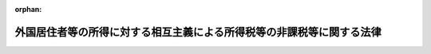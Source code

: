 .. _337AC0000000144_20250601_504AC0000000068:

:orphan:

======================================================================
外国居住者等の所得に対する相互主義による所得税等の非課税等に関する法律
======================================================================

.. raw:: html
    
    
    <main id="contentsLaw" class="active">
    <div id="innerDocument" class="active">
    
    
    
    
    <div style="margin-bottom: 12px;">
    <div id="lawTitleNo" style="font-size: 1.067rem; font-weight: bold;" class="_shokanBoxParent">昭和三十七年法律第百四十四号<div class="_shokanBox"></div>
    <div class="_inyoBox" id="_inyo_"></div>
    </div>
    <div id="lawTitle" style="margin-left: 3rem; font-size: 1.5rem; font-weight: bold; line-height: 1.25em;" class="_shokanBoxParent">
    <span data-xpath="">外国居住者等の所得に対する相互主義による所得税等の非課税等に関する法律</span><div class="_shokanBox" id="_shokan_"><div class="_shokanBtnIcons"></div></div>
    <div class="_inyoBox" id="_inyo_"></div>
    </div>
    </div><section id="EnactStatement" class="active EnactStatement"><div class="_div_EnactStatement _shokanBoxParent" style="text-indent: 1em;">
    <span data-xpath="">外国船舶の所得税等免除に関する法律（大正十三年法律第六号）の全部を改正する。</span><div class="_shokanBox" id="_shokan_"><div class="_shokanBtnIcons"></div></div>
    <div class="_inyoBox" id="_inyo_"></div>
    </div></section><section id="TOC" class="active TOC"><div class="_div_TOCLabel _shokanBoxParent">
    <span data-xpath="">目次</span><div class="_shokanBox" id="_shokan_"><div class="_shokanBtnIcons"></div></div>
    <div class="_inyoBox" id="_inyo_"></div>
    </div>
    <div class="_div_TOCChapter _shokanBoxParent" style="margin-left: 1em;">
    <div class="TOCChapterTitle xpathTarget xpath：／Law［1］／LawBody［1］／TOC［1］／TOCChapter［1］／ChapterTitle［1］">第一章　総則<span data-xpath="">（第一条）</span>
    </div>
    <div class="_shokanBox"><div class="_inyoBox"></div></div>
    </div>
    <div class="_div_TOCChapter _shokanBoxParent" style="margin-left: 1em;">
    <div class="TOCChapterTitle xpathTarget xpath：／Law［1］／LawBody［1］／TOC［1］／TOCChapter［2］／ChapterTitle［1］">第二章　国内源泉所得等に対する所得税等の非課税等<span data-xpath="">（第二条―第四十三条）</span>
    </div>
    <div class="_shokanBox"><div class="_inyoBox"></div></div>
    </div>
    <div class="_div_TOCChapter _shokanBoxParent" style="margin-left: 1em;">
    <div class="TOCChapterTitle xpathTarget xpath：／Law［1］／LawBody［1］／TOC［1］／TOCChapter［3］／ChapterTitle［1］">第三章　国際運輸業に係る所得に対する所得税等の非課税<span data-xpath="">（第四十四条―第四十六条）</span>
    </div>
    <div class="_shokanBox"><div class="_inyoBox"></div></div>
    </div>
    <div class="_div_TOCChapter _shokanBoxParent" style="margin-left: 1em;">
    <div class="TOCChapterTitle xpathTarget xpath：／Law［1］／LawBody［1］／TOC［1］／TOCChapter［4］／ChapterTitle［1］">第四章　罰則<span data-xpath="">（第四十七条）</span>
    </div>
    <div class="_shokanBox"><div class="_inyoBox"></div></div>
    </div>
    <div class="_div_TOCSupplProvision _shokanBoxParent" style="margin-left: 1em;">
    <span data-xpath="">附則</span><div class="_shokanBox" id="_shokan_"><div class="_shokanBtnIcons"></div></div>
    <div class="_inyoBox" id="_inyo_"></div>
    </div></section><section id="MainProvision" class="active MainProvision"><section id="" class="active Chapter"><div style="margin-left: 3em; font-weight: bold;" class="ChapterTitle _div_ChapterTitle _shokanBoxParent">
    <div class="ChapterTitle">第一章　総則</div>
    <div class="_shokanBox" id="_shokan_"><div class="_shokanBtnIcons"></div></div>
    <div class="_inyoBox" id="_inyo_"></div>
    </div></section><section id="" class="active Article"><div style="margin-left: 1em; font-weight: bold;" class="_div_ArticleCaption _shokanBoxParent">
    <span data-xpath="">（趣旨）</span><div class="_shokanBox" id="_shokan_"><div class="_shokanBtnIcons"></div></div>
    <div class="_inyoBox" id="_inyo_"></div>
    </div>
    <div style="margin-left: 1em; text-indent: -1em;" id="" class="_div_ArticleTitle _shokanBoxParent">
    <span style="font-weight: bold;">第一条</span>　<span data-xpath="">この法律は、外国との相互主義に基づき、当該外国との間の二重課税を排除する等のため、所得税法（昭和四十年法律第三十三号）、法人税法（昭和四十年法律第三十四号）その他の国税関係法律及び地方税法（昭和二十五年法律第二百二十六号）の特例等を定めるものとする。</span><div class="_shokanBox" id="_shokan_"><div class="_shokanBtnIcons"></div></div>
    <div class="_inyoBox" id="_inyo_"></div>
    </div></section><section id="" class="active Chapter"><div style="margin-left: 3em; font-weight: bold;" class="ChapterTitle followingChapter _div_ChapterTitle _shokanBoxParent">
    <div class="ChapterTitle">第二章　国内源泉所得等に対する所得税等の非課税等</div>
    <div class="_shokanBox" id="_shokan_"><div class="_shokanBtnIcons"></div></div>
    <div class="_inyoBox" id="_inyo_"></div>
    </div></section><section id="" class="active Article"><div style="margin-left: 1em; font-weight: bold;" class="_div_ArticleCaption _shokanBoxParent">
    <span data-xpath="">（定義）</span><div class="_shokanBox" id="_shokan_"><div class="_shokanBtnIcons"></div></div>
    <div class="_inyoBox" id="_inyo_"></div>
    </div>
    <div style="margin-left: 1em; text-indent: -1em;" id="" class="_div_ArticleTitle _shokanBoxParent">
    <span style="font-weight: bold;">第二条</span>　<span data-xpath="">この章において、次の各号に掲げる用語の意義は、当該各号に定めるところによる。</span><div class="_shokanBox" id="_shokan_"><div class="_shokanBtnIcons"></div></div>
    <div class="_inyoBox" id="_inyo_"></div>
    </div>
    <div id="" style="margin-left: 2em; text-indent: -1em;" class="_div_ItemSentence _shokanBoxParent">
    <span style="font-weight: bold;">一</span>　<span data-xpath="">国内</span>　<span data-xpath="">この法律の施行地をいう。</span><div class="_shokanBox" id="_shokan_"><div class="_shokanBtnIcons"></div></div>
    <div class="_inyoBox" id="_inyo_"></div>
    </div>
    <div id="" style="margin-left: 2em; text-indent: -1em;" class="_div_ItemSentence _shokanBoxParent">
    <span style="font-weight: bold;">二</span>　<span data-xpath="">国外</span>　<span data-xpath="">この法律の施行地外の地域をいう。</span><div class="_shokanBox" id="_shokan_"><div class="_shokanBtnIcons"></div></div>
    <div class="_inyoBox" id="_inyo_"></div>
    </div>
    <div id="" style="margin-left: 2em; text-indent: -1em;" class="_div_ItemSentence _shokanBoxParent">
    <span style="font-weight: bold;">三</span>　<span data-xpath="">外国居住者等</span>　<span data-xpath="">外国（租税条約等の実施に伴う所得税法、法人税法及び地方税法の特例等に関する法律（昭和四十四年法律第四十六号。以下この章において「租税条約等実施特例法」という。）第二条第一号に規定する租税条約の同条第三号に規定する相手国等以外の外国であつて、その法令により課される所得税又は法人税に相当する税に関して次条、第六条、第七条第一項から第六項まで及び第二十三項、第十一条第一項から第五項まで、第十四条第一項、第十五条（第十一項から第十八項まで、第二十五項、第二十八項、第二十九項及び第三十二項を除く。）、第十八条第一項から第四項まで、第十九条第一項から第五項まで、第二十条第一項から第四項まで、第二十二条第一項及び第二項（第二十五条において準用する場合を含む。）、第二十三条第一項から第三項まで、第二十六条第一項から第四項まで、第二十八条第一項、第三十二条第一項並びに第三十三条第一項の規定による所得税又は法人税に関する課税上の取扱いと同等の取扱いが行われ、かつ、その法令により課される租税に関する情報に関して第四十一条第一項の規定による情報の提供に関する取扱いと同等の取扱いが行われる外国として政令で指定するものに限る。以下この章において同じ。）に住所を有する個人、当該外国に本店若しくは主たる事務所を有する法人又はこれらに準ずる者で、政令で定めるもの（当該外国の権限のある機関を含む。）をいう。</span><div class="_shokanBox" id="_shokan_"><div class="_shokanBtnIcons"></div></div>
    <div class="_inyoBox" id="_inyo_"></div>
    </div>
    <div id="" style="margin-left: 2em; text-indent: -1em;" class="_div_ItemSentence _shokanBoxParent">
    <span style="font-weight: bold;">四</span>　<span data-xpath="">居住者又は非居住者</span>　<span data-xpath="">それぞれ所得税法第二条第一項第三号又は第五号に規定する居住者又は非居住者をいう。</span><div class="_shokanBox" id="_shokan_"><div class="_shokanBtnIcons"></div></div>
    <div class="_inyoBox" id="_inyo_"></div>
    </div>
    <div id="" style="margin-left: 2em; text-indent: -1em;" class="_div_ItemSentence _shokanBoxParent">
    <span style="font-weight: bold;">五</span>　<span data-xpath="">内国法人又は外国法人</span>　<span data-xpath="">それぞれ法人税法第二条第三号又は第四号に規定する内国法人又は外国法人をいい、それぞれ同条第八号に規定する人格のない社団等（第七条第三項において「人格のない社団等」という。）で、国内に本店若しくは主たる事務所を有するもの又は国外に本店若しくは主たる事務所を有するものを含む。</span><div class="_shokanBox" id="_shokan_"><div class="_shokanBtnIcons"></div></div>
    <div class="_inyoBox" id="_inyo_"></div>
    </div>
    <div id="" style="margin-left: 2em; text-indent: -1em;" class="_div_ItemSentence _shokanBoxParent">
    <span style="font-weight: bold;">六</span>　<span data-xpath="">国内事業所等</span>　<span data-xpath="">次に掲げるものをいう。</span><div class="_shokanBox" id="_shokan_"><div class="_shokanBtnIcons"></div></div>
    <div class="_inyoBox" id="_inyo_"></div>
    </div>
    <div style="margin-left: 3em; text-indent: -1em;" class="_div_Subitem1Sentence _shokanBoxParent">
    <span style="font-weight: bold;">イ</span>　<span data-xpath="">外国居住者等の国内にある支店、工場その他事業を行う一定の場所で政令で定めるもの</span><div class="_shokanBox" id="_shokan_"><div class="_shokanBtnIcons"></div></div>
    <div class="_inyoBox"></div>
    </div>
    <div style="margin-left: 3em; text-indent: -1em;" class="_div_Subitem1Sentence _shokanBoxParent">
    <span style="font-weight: bold;">ロ</span>　<span data-xpath="">外国居住者等の国内にある建設、据付け若しくは組立ての工事又はこれらの指揮監督の役務の提供を行う場所その他これに準ずるものとして政令で定めるもの</span><div class="_shokanBox" id="_shokan_"><div class="_shokanBtnIcons"></div></div>
    <div class="_inyoBox"></div>
    </div>
    <div style="margin-left: 3em; text-indent: -1em;" class="_div_Subitem1Sentence _shokanBoxParent">
    <span style="font-weight: bold;">ハ</span>　<span data-xpath="">外国居住者等の国内にある役務の提供を行う場所その他これに準ずるものとして政令で定めるもの</span><div class="_shokanBox" id="_shokan_"><div class="_shokanBtnIcons"></div></div>
    <div class="_inyoBox"></div>
    </div>
    <div style="margin-left: 3em; text-indent: -1em;" class="_div_Subitem1Sentence _shokanBoxParent">
    <span style="font-weight: bold;">ニ</span>　<span data-xpath="">外国居住者等が国内に置く自己のために契約を締結する権限のある者で政令で定めるもの</span><div class="_shokanBox" id="_shokan_"><div class="_shokanBtnIcons"></div></div>
    <div class="_inyoBox"></div>
    </div>
    <div id="" style="margin-left: 2em; text-indent: -1em;" class="_div_ItemSentence _shokanBoxParent">
    <span style="font-weight: bold;">七</span>　<span data-xpath="">事業年度</span>　<span data-xpath="">法人税法第十三条及び第十四条に規定する事業年度をいう。</span><div class="_shokanBox" id="_shokan_"><div class="_shokanBtnIcons"></div></div>
    <div class="_inyoBox" id="_inyo_"></div>
    </div>
    <div id="" style="margin-left: 2em; text-indent: -1em;" class="_div_ItemSentence _shokanBoxParent">
    <span style="font-weight: bold;">八</span>　<span data-xpath="">国際運輸業</span>　<span data-xpath="">国際航路又は国際航空路における船舶又は航空機の運航の事業をいう。</span><div class="_shokanBox" id="_shokan_"><div class="_shokanBtnIcons"></div></div>
    <div class="_inyoBox" id="_inyo_"></div>
    </div></section><section id="" class="active Article"><div style="margin-left: 1em; font-weight: bold;" class="_div_ArticleCaption _shokanBoxParent">
    <span data-xpath="">（双方居住者の取扱い）</span><div class="_shokanBox" id="_shokan_"><div class="_shokanBtnIcons"></div></div>
    <div class="_inyoBox" id="_inyo_"></div>
    </div>
    <div style="margin-left: 1em; text-indent: -1em;" id="" class="_div_ArticleTitle _shokanBoxParent">
    <span style="font-weight: bold;">第三条</span>　<span data-xpath="">居住者（外国に住所を有する個人又はこれに準ずる者で、政令で定めるものに限る。以下この条において「双方居住者」という。）で次に掲げる場合のいずれかに該当するものは、所得税法及び地方税法の施行地に住所及び居所を有しないものとみなして、所得税法（第十五条及び第十六条を除く。）、地方税法（住民税（道府県民税及び市町村民税をいう。以下この章において同じ。）又は事業税に係る部分に限る。）及びこの章の規定を適用する。</span><div class="_shokanBox" id="_shokan_"><div class="_shokanBtnIcons"></div></div>
    <div class="_inyoBox" id="_inyo_"></div>
    </div>
    <div id="" style="margin-left: 2em; text-indent: -1em;" class="_div_ItemSentence _shokanBoxParent">
    <span style="font-weight: bold;">一</span>　<span data-xpath="">当該双方居住者の使用する恒久的な住居が国内又は当該外国のうち当該外国のみに所在する場合</span><div class="_shokanBox" id="_shokan_"><div class="_shokanBtnIcons"></div></div>
    <div class="_inyoBox" id="_inyo_"></div>
    </div>
    <div id="" style="margin-left: 2em; text-indent: -1em;" class="_div_ItemSentence _shokanBoxParent">
    <span style="font-weight: bold;">二</span>　<span data-xpath="">当該双方居住者の使用する恒久的な住居が国内及び当該外国に所在し、かつ、国内又は当該外国のうち当該外国と当該双方居住者により密接な人的及び経済的関係がある場合</span><div class="_shokanBox" id="_shokan_"><div class="_shokanBtnIcons"></div></div>
    <div class="_inyoBox" id="_inyo_"></div>
    </div>
    <div id="" style="margin-left: 2em; text-indent: -1em;" class="_div_ItemSentence _shokanBoxParent">
    <span style="font-weight: bold;">三</span>　<span data-xpath="">次に掲げる場合のいずれかに該当する場合において、当該双方居住者の有する常用の住居が国内又は当該外国のうち当該外国のみに所在するとき。</span><div class="_shokanBox" id="_shokan_"><div class="_shokanBtnIcons"></div></div>
    <div class="_inyoBox" id="_inyo_"></div>
    </div>
    <div style="margin-left: 3em; text-indent: -1em;" class="_div_Subitem1Sentence _shokanBoxParent">
    <span style="font-weight: bold;">イ</span>　<span data-xpath="">当該双方居住者の使用する恒久的な住居が国内及び当該外国に所在する場合において、国内及び当該外国と当該双方居住者に人的及び経済的関係があるとき（国内又は当該外国のいずれかと当該双方居住者により密接な人的及び経済的関係がある場合を除く。）、又は国内及び当該外国と当該双方居住者に人的及び経済的関係がないとき。</span><div class="_shokanBox" id="_shokan_"><div class="_shokanBtnIcons"></div></div>
    <div class="_inyoBox"></div>
    </div>
    <div style="margin-left: 3em; text-indent: -1em;" class="_div_Subitem1Sentence _shokanBoxParent">
    <span style="font-weight: bold;">ロ</span>　<span data-xpath="">当該双方居住者の使用する恒久的な住居が国内及び当該外国に所在しない場合</span><div class="_shokanBox" id="_shokan_"><div class="_shokanBtnIcons"></div></div>
    <div class="_inyoBox"></div>
    </div>
    <div id="" style="margin-left: 2em; text-indent: -1em;" class="_div_ItemSentence _shokanBoxParent">
    <span style="font-weight: bold;">四</span>　<span data-xpath="">次に掲げる場合に該当する場合において、当該双方居住者（戸籍にある者を除く。）が当該外国の権限のある機関から旅券の発給を受けることができるものであるとき。</span><div class="_shokanBox" id="_shokan_"><div class="_shokanBtnIcons"></div></div>
    <div class="_inyoBox" id="_inyo_"></div>
    </div>
    <div style="margin-left: 3em; text-indent: -1em;" class="_div_Subitem1Sentence _shokanBoxParent">
    <span style="font-weight: bold;">イ</span>　<span data-xpath="">前号イ又はロに掲げる場合のいずれかに該当する場合</span><div class="_shokanBox" id="_shokan_"><div class="_shokanBtnIcons"></div></div>
    <div class="_inyoBox"></div>
    </div>
    <div style="margin-left: 3em; text-indent: -1em;" class="_div_Subitem1Sentence _shokanBoxParent">
    <span style="font-weight: bold;">ロ</span>　<span data-xpath="">当該双方居住者の有する常用の住居が国内及び当該外国に所在し、又は国内及び当該外国に所在しない場合</span><div class="_shokanBox" id="_shokan_"><div class="_shokanBtnIcons"></div></div>
    <div class="_inyoBox"></div>
    </div>
    <div style="margin-left: 1em; text-indent: -1em;" class="_div_ParagraphSentence _shokanBoxParent">
    <span style="font-weight: bold;">２</span>　<span data-xpath="">双方居住者が前項各号に掲げる場合に該当しない場合における当該双方居住者の支払を受ける第二十六条第一項第一号に定める所得、同条第二項第一号に定める所得及び同条第三項第一号に定める年金、第二十七条第一項各号に定める所得及び同条第三項各号に定める所得並びに第二十八条第一項各号に定める給付については、第二十六条から第二十八条までの規定は、適用しない。</span><div class="_shokanBox" id="_shokan_"><div class="_shokanBtnIcons"></div></div>
    <div class="_inyoBox" id="_inyo_"></div>
    </div></section><section id="" class="active Article"><div style="margin-left: 1em; font-weight: bold;" class="_div_ArticleCaption _shokanBoxParent">
    <span data-xpath="">（法人課税信託の受託者等に関するこの章の適用）</span><div class="_shokanBox" id="_shokan_"><div class="_shokanBtnIcons"></div></div>
    <div class="_inyoBox" id="_inyo_"></div>
    </div>
    <div style="margin-left: 1em; text-indent: -1em;" id="" class="_div_ArticleTitle _shokanBoxParent">
    <span style="font-weight: bold;">第四条</span>　<span data-xpath="">法人税法第二条第二十九号の二に規定する法人課税信託（以下この項において「法人課税信託」という。）の受託者は、各法人課税信託の信託資産等（信託財産に属する資産及び負債並びに当該信託財産に帰せられる収益及び費用をいう。以下この項において同じ。）及び固有資産等（法人課税信託の信託資産等以外の資産及び負債並びに収益及び費用をいう。）ごとに、それぞれ別の者とみなして、この章（第九条、第十三条、第十七条、第四十一条及び第四十一条の二を除く。）の規定を適用する。</span><div class="_shokanBox" id="_shokan_"><div class="_shokanBtnIcons"></div></div>
    <div class="_inyoBox" id="_inyo_"></div>
    </div>
    <div style="margin-left: 1em; text-indent: -1em;" class="_div_ParagraphSentence _shokanBoxParent">
    <span style="font-weight: bold;">２</span>　<span data-xpath="">所得税法第六条の二第二項及び第六条の三の規定は、前項の規定を前条、次条から第八条まで、第十条から第十二条まで、第十四条から第十六条まで、第十八条から第二十八条まで、第三十条から第三十四条まで、第三十七条、第四十条、第四十二条及び第四十三条において適用する場合について準用する。</span><div class="_shokanBox" id="_shokan_"><div class="_shokanBtnIcons"></div></div>
    <div class="_inyoBox" id="_inyo_"></div>
    </div>
    <div style="margin-left: 1em; text-indent: -1em;" class="_div_ParagraphSentence _shokanBoxParent">
    <span style="font-weight: bold;">３</span>　<span data-xpath="">法人税法第四条の二第二項、第四条の三及び第四条の四の規定は、第一項の規定を次条から第七条まで、第十条から第十二条まで、第十四条から第十六条まで、第十九条、第二十九条から第三十三条まで、第三十五条から第三十九条まで、第四十二条及び第四十三条において適用する場合について準用する。</span><div class="_shokanBox" id="_shokan_"><div class="_shokanBtnIcons"></div></div>
    <div class="_inyoBox" id="_inyo_"></div>
    </div>
    <div style="margin-left: 1em; text-indent: -1em;" class="_div_ParagraphSentence _shokanBoxParent">
    <span style="font-weight: bold;">４</span>　<span data-xpath="">前二項に定めるもののほか、第一項の規定の適用に関し必要な事項は、政令で定める。</span><div class="_shokanBox" id="_shokan_"><div class="_shokanBtnIcons"></div></div>
    <div class="_inyoBox" id="_inyo_"></div>
    </div></section><section id="" class="active Article"><div style="margin-left: 1em; font-weight: bold;" class="_div_ArticleCaption _shokanBoxParent">
    <span data-xpath="">（国内事業所等に関する所得税法等の特例）</span><div class="_shokanBox" id="_shokan_"><div class="_shokanBtnIcons"></div></div>
    <div class="_inyoBox" id="_inyo_"></div>
    </div>
    <div style="margin-left: 1em; text-indent: -1em;" id="" class="_div_ArticleTitle _shokanBoxParent">
    <span style="font-weight: bold;">第四条の二</span>　<span data-xpath="">外国居住者等については、所得税法第二条第一項第八号の四及び法人税法第二条第十二号の十九中「次に掲げるものを」とあるのは、「外国居住者等の所得に対する相互主義による所得税等の非課税等に関する法律（昭和三十七年法律第百四十四号）第二条第六号（定義）に規定する国内事業所等を」として、所得税法その他所得税に関する法令の規定又は法人税法その他法人税に関する法令の規定及びこの章の規定を適用する。</span><div class="_shokanBox" id="_shokan_"><div class="_shokanBtnIcons"></div></div>
    <div class="_inyoBox" id="_inyo_"></div>
    </div></section><section id="" class="active Article"><div style="margin-left: 1em; font-weight: bold;" class="_div_ArticleCaption _shokanBoxParent">
    <span data-xpath="">（国内事業所等に関する地方税法の特例）</span><div class="_shokanBox" id="_shokan_"><div class="_shokanBtnIcons"></div></div>
    <div class="_inyoBox" id="_inyo_"></div>
    </div>
    <div style="margin-left: 1em; text-indent: -1em;" id="" class="_div_ArticleTitle _shokanBoxParent">
    <span style="font-weight: bold;">第四条の三</span>　<span data-xpath="">外国居住者等については、地方税法第二十三条第一項第十八号中「次に掲げるものを」とあるのは「外国居住者等の所得に対する相互主義による所得税等の非課税等に関する法律（昭和三十七年法律第百四十四号）第二条第六号に規定する国内事業所等を」と、同法第七十二条第五号及び第二百九十二条第一項第十四号中「次に掲げるものを」とあるのは「外国居住者等の所得に対する相互主義による所得税等の非課税等に関する法律第二条第六号に規定する国内事業所等を」として、地方税法及びこれに基づく命令の規定並びにこの章の規定を適用する。</span><div class="_shokanBox" id="_shokan_"><div class="_shokanBtnIcons"></div></div>
    <div class="_inyoBox" id="_inyo_"></div>
    </div></section><section id="" class="active Article"><div style="margin-left: 1em; font-weight: bold;" class="_div_ArticleCaption _shokanBoxParent">
    <span data-xpath="">（相互主義）</span><div class="_shokanBox" id="_shokan_"><div class="_shokanBtnIcons"></div></div>
    <div class="_inyoBox" id="_inyo_"></div>
    </div>
    <div style="margin-left: 1em; text-indent: -1em;" id="" class="_div_ArticleTitle _shokanBoxParent">
    <span style="font-weight: bold;">第五条</span>　<span data-xpath="">この章（この条、第四十一条及び第四十一条の二を除く。）の規定は、次の各号のいずれかに該当しない場合には、適用しない。</span><div class="_shokanBox" id="_shokan_"><div class="_shokanBtnIcons"></div></div>
    <div class="_inyoBox" id="_inyo_"></div>
    </div>
    <div id="" style="margin-left: 2em; text-indent: -1em;" class="_div_ItemSentence _shokanBoxParent">
    <span style="font-weight: bold;">一</span>　<span data-xpath="">居住者又は内国法人の所得（この章（第二条から次条まで、第七条第七項から第二十二項まで及び第二十四項、第八条から第十条まで、第十一条第六項から第十三項まで、第十二条から第十四条まで、第十五条第十一項から第十八項まで、第二十五項から第三十項まで及び第三十二項、第十六条、第十七条、第十八条第三項から第六項まで、第十九条第六項及び第七項、第二十条第五項、第二十一条、第二十二条第二項から第五項まで、第二十三条第四項、第二十四条、第二十六条第四項及び第五項、第二十七条、第二十八条第二項並びに第二十九条から第四十三条までを除く。）の規定（以下この章において「所得税等の非課税等に関する規定」という。）により外国居住者等に対して所得税又は法人税を軽減し、又は課さないこととされる所得税等の非課税等に関する規定に規定する国内源泉所得（以下この号において「対象国内源泉所得」という。）に相当するものに限る。）で当該外国居住者等に係る外国の法令により当該外国において生じたものとされるものについて、当該外国において、所得税等の非課税等に関する規定により当該外国居住者等の対象国内源泉所得に対して所得税又は法人税を軽減し、又は課さないこととされる条件と同等又は有利な条件により所得税又は法人税に相当する税が軽減され、又は免除されること。</span><div class="_shokanBox" id="_shokan_"><div class="_shokanBtnIcons"></div></div>
    <div class="_inyoBox" id="_inyo_"></div>
    </div>
    <div id="" style="margin-left: 2em; text-indent: -1em;" class="_div_ItemSentence _shokanBoxParent">
    <span style="font-weight: bold;">二</span>　<span data-xpath="">内国法人と当該内国法人に係る租税特別措置法（昭和三十二年法律第二十六号）第六十六条の四第一項に規定する国外関連者（外国居住者等に該当するものに限る。以下この号において「特定国外関連者」という。）との間の取引につき同項の規定の適用がある場合において、当該特定国外関連者に係る外国の租税に関する権限のある機関が第十四条第一項の確認に係る事実に相当する事実を確認したとしたならば、当該外国において当該取引に係る同法第六十六条の四第一項に規定する独立企業間価格に相当する金額を当該取引の対価の額として当該特定国外関連者に係る当該外国の租税の課税標準又は欠損の金額が計算されること。</span><div class="_shokanBox" id="_shokan_"><div class="_shokanBtnIcons"></div></div>
    <div class="_inyoBox" id="_inyo_"></div>
    </div>
    <div id="" style="margin-left: 2em; text-indent: -1em;" class="_div_ItemSentence _shokanBoxParent">
    <span style="font-weight: bold;">三</span>　<span data-xpath="">外国の租税に関する権限のある機関が当該外国の法令に基づき更正（国税通則法（昭和三十七年法律第六十六号）第二十四条又は第二十六条の規定による更正をいう。以下この章（第三十四条及び第三十八条を除く。）において同じ。）に相当する処分を行うことができる期間を経過した後に第三十二条第一項の確認に係る事実に相当する事実を確認したとしたならば、当該期間の経過にかかわらず、当該外国において更正（納付すべき税額を減少させる更正又は同法第二条第六号ハに規定する純損失等の金額に相当する金額で同条第九号に規定する課税期間に相当する期間において生じたもの若しくは還付金の額を増加させる更正若しくはこれらの金額があるものとする更正に限る。）に相当する処分が行われること。</span><div class="_shokanBox" id="_shokan_"><div class="_shokanBtnIcons"></div></div>
    <div class="_inyoBox" id="_inyo_"></div>
    </div>
    <div id="" style="margin-left: 2em; text-indent: -1em;" class="_div_ItemSentence _shokanBoxParent">
    <span style="font-weight: bold;">四</span>　<span data-xpath="">外国の租税に関する権限のある機関が当該外国の法令に基づき当該外国の租税（所得税法第二条第一項第四十五号に規定する源泉徴収の方法に類する方法により課されるものに限る。以下この号において同じ。）に関する国税通則法第五十六条第一項に規定する還付金等に相当するものに係る当該外国の租税に関する権限のある機関に対する請求権が時効により消滅した後に第三十三条第一項の確認に係る事実に相当する事実を確認したとしたならば、当該請求権の時効の完成にかかわらず、当該外国において当該外国の租税として納付すべき税額に相当する額と当該外国の租税として納付された金額に相当する額との差額に相当する金額が還付され、又は支給されること。</span><div class="_shokanBox" id="_shokan_"><div class="_shokanBtnIcons"></div></div>
    <div class="_inyoBox" id="_inyo_"></div>
    </div></section><section id="" class="active Article"><div style="margin-left: 1em; font-weight: bold;" class="_div_ArticleCaption _shokanBoxParent">
    <span data-xpath="">（所得税又は法人税の非課税等の制限）</span><div class="_shokanBox" id="_shokan_"><div class="_shokanBtnIcons"></div></div>
    <div class="_inyoBox" id="_inyo_"></div>
    </div>
    <div style="margin-left: 1em; text-indent: -1em;" id="" class="_div_ArticleTitle _shokanBoxParent">
    <span style="font-weight: bold;">第六条</span>　<span data-xpath="">外国居住者等が有する所得税等の非課税等に関する規定に規定する国内源泉所得（当該所得税等の非課税等に関する規定により当該外国居住者等に対して所得税又は法人税を軽減し、又は課さないこととされるものに限る。以下この条において同じ。）に関し、当該外国居住者等又はその関係者による当該国内源泉所得の基因となる権利又は財産の設定又は移転その他の行為の主たる目的の一つが、当該所得税等の非課税等に関する規定の適用を受けることである場合には、当該所得税等の非課税等に関する規定は、適用しない。</span><div class="_shokanBox" id="_shokan_"><div class="_shokanBtnIcons"></div></div>
    <div class="_inyoBox" id="_inyo_"></div>
    </div></section><section id="" class="active Article"><div style="margin-left: 1em; font-weight: bold;" class="_div_ArticleCaption _shokanBoxParent">
    <span data-xpath="">（事業から生ずる所得に対する所得税又は法人税の非課税等）</span><div class="_shokanBox" id="_shokan_"><div class="_shokanBtnIcons"></div></div>
    <div class="_inyoBox" id="_inyo_"></div>
    </div>
    <div style="margin-left: 1em; text-indent: -1em;" id="" class="_div_ArticleTitle _shokanBoxParent">
    <span style="font-weight: bold;">第七条</span>　<span data-xpath="">外国居住者等が有する事業から生ずる所得（所得税等の非課税等に関する規定（この条の規定を除く。）の適用があるものその他政令で定めるものを除く。次項及び第三項において同じ。）で次に掲げるものに該当するもののうち、当該外国居住者等に係る外国においてその法令に基づき当該外国居住者等の所得として取り扱われるものについては、所得税を課さない。</span><div class="_shokanBox" id="_shokan_"><div class="_shokanBtnIcons"></div></div>
    <div class="_inyoBox" id="_inyo_"></div>
    </div>
    <div id="" style="margin-left: 2em; text-indent: -1em;" class="_div_ItemSentence _shokanBoxParent">
    <span style="font-weight: bold;">一</span>　<span data-xpath="">所得税法第百六十一条第一項第二号に掲げる国内源泉所得（同項第一号、第三号から第七号まで及び第十七号に掲げる国内源泉所得に該当するものを除く。）</span><div class="_shokanBox" id="_shokan_"><div class="_shokanBtnIcons"></div></div>
    <div class="_inyoBox" id="_inyo_"></div>
    </div>
    <div id="" style="margin-left: 2em; text-indent: -1em;" class="_div_ItemSentence _shokanBoxParent">
    <span style="font-weight: bold;">二</span>　<span data-xpath="">所得税法第百六十一条第一項第六号に掲げる国内源泉所得のうち政令で定めるもの（同項第一号に掲げる国内源泉所得に該当するものを除く。）</span><div class="_shokanBox" id="_shokan_"><div class="_shokanBtnIcons"></div></div>
    <div class="_inyoBox" id="_inyo_"></div>
    </div>
    <div id="" style="margin-left: 2em; text-indent: -1em;" class="_div_ItemSentence _shokanBoxParent">
    <span style="font-weight: bold;">三</span>　<span data-xpath="">所得税法第百六十一条第一項第七号（船舶又は航空機の貸付けによる対価に係る部分に限る。）に掲げる国内源泉所得（同項第一号に掲げる国内源泉所得に該当するものを除く。）</span><div class="_shokanBox" id="_shokan_"><div class="_shokanBtnIcons"></div></div>
    <div class="_inyoBox" id="_inyo_"></div>
    </div>
    <div id="" style="margin-left: 2em; text-indent: -1em;" class="_div_ItemSentence _shokanBoxParent">
    <span style="font-weight: bold;">四</span>　<span data-xpath="">所得税法第百六十一条第一項第八号から第十号まで、第十一号（使用料に係る部分に限る。）及び第十三号から第十七号までに掲げる国内源泉所得（同項第一号に掲げる国内源泉所得に該当するものを除く。）</span><div class="_shokanBox" id="_shokan_"><div class="_shokanBtnIcons"></div></div>
    <div class="_inyoBox" id="_inyo_"></div>
    </div>
    <div style="margin-left: 1em; text-indent: -1em;" class="_div_ParagraphSentence _shokanBoxParent">
    <span style="font-weight: bold;">２</span>　<span data-xpath="">外国法人である外国居住者等が有する事業から生ずる所得で次に掲げるものに該当するもののうち、当該外国居住者等に係る外国においてその法令に基づき当該外国居住者等の所得として取り扱われるものについては、法人税を課さない。</span><div class="_shokanBox" id="_shokan_"><div class="_shokanBtnIcons"></div></div>
    <div class="_inyoBox" id="_inyo_"></div>
    </div>
    <div id="" style="margin-left: 2em; text-indent: -1em;" class="_div_ItemSentence _shokanBoxParent">
    <span style="font-weight: bold;">一</span>　<span data-xpath="">法人税法第百三十八条第一項第二号に掲げる国内源泉所得（同項第一号及び第三号から第六号までに掲げる国内源泉所得に該当するものを除く。）</span><div class="_shokanBox" id="_shokan_"><div class="_shokanBtnIcons"></div></div>
    <div class="_inyoBox" id="_inyo_"></div>
    </div>
    <div id="" style="margin-left: 2em; text-indent: -1em;" class="_div_ItemSentence _shokanBoxParent">
    <span style="font-weight: bold;">二</span>　<span data-xpath="">法人税法第百三十八条第一項第四号に掲げる国内源泉所得のうち政令で定めるもの（同項第一号に掲げる国内源泉所得に該当するものを除く。）</span><div class="_shokanBox" id="_shokan_"><div class="_shokanBtnIcons"></div></div>
    <div class="_inyoBox" id="_inyo_"></div>
    </div>
    <div id="" style="margin-left: 2em; text-indent: -1em;" class="_div_ItemSentence _shokanBoxParent">
    <span style="font-weight: bold;">三</span>　<span data-xpath="">法人税法第百三十八条第一項第五号（船舶又は航空機の貸付けによる対価に係る部分に限る。）に掲げる国内源泉所得（同項第一号に掲げる国内源泉所得に該当するものを除く。）</span><div class="_shokanBox" id="_shokan_"><div class="_shokanBtnIcons"></div></div>
    <div class="_inyoBox" id="_inyo_"></div>
    </div>
    <div id="" style="margin-left: 2em; text-indent: -1em;" class="_div_ItemSentence _shokanBoxParent">
    <span style="font-weight: bold;">四</span>　<span data-xpath="">法人税法第百三十八条第一項第六号に掲げる国内源泉所得（同項第一号に掲げる国内源泉所得に該当するものを除く。）</span><div class="_shokanBox" id="_shokan_"><div class="_shokanBtnIcons"></div></div>
    <div class="_inyoBox" id="_inyo_"></div>
    </div>
    <div style="margin-left: 1em; text-indent: -1em;" class="_div_ParagraphSentence _shokanBoxParent">
    <span style="font-weight: bold;">３</span>　<span data-xpath="">外国法人（外国に本店又は主たる事務所を有する法人（人格のない社団等を含む。以下この章において同じ。）に限る。以下この項において同じ。）が有する対象事業所得（事業から生ずる所得で第一項各号又は前項各号に掲げるものに該当するものをいう。以下この条において同じ。）のうち、当該外国においてその法令に基づき当該外国法人の法人税法第二条第十四号に規定する株主等（当該外国法人が人格のない社団等である場合の株主等に準ずる者を含む。以下この章において「株主等」という。）である当該外国に係る外国居住者等の所得として取り扱われる部分については、所得税又は法人税を課さない。</span><div class="_shokanBox" id="_shokan_"><div class="_shokanBtnIcons"></div></div>
    <div class="_inyoBox" id="_inyo_"></div>
    </div>
    <div style="margin-left: 1em; text-indent: -1em;" class="_div_ParagraphSentence _shokanBoxParent">
    <span style="font-weight: bold;">４</span>　<span data-xpath="">非居住者又は外国法人が有する対象事業所得のうち、当該非居住者又は外国法人に係る外国においてその法令に基づき当該非居住者又は外国法人が構成員となつている当該外国において設立された団体の所得として取り扱われるものについては、所得税又は法人税を課さない。</span><div class="_shokanBox" id="_shokan_"><div class="_shokanBtnIcons"></div></div>
    <div class="_inyoBox" id="_inyo_"></div>
    </div>
    <div style="margin-left: 1em; text-indent: -1em;" class="_div_ParagraphSentence _shokanBoxParent">
    <span style="font-weight: bold;">５</span>　<span data-xpath="">非居住者又は外国法人が支払を受ける対象事業所得のうち、当該非居住者又は外国法人に係る国以外の外国においてその法令に基づき当該非居住者又は外国法人が構成員となつている当該外国において設立された団体の所得として取り扱われるもの（第七項及び第八項において「第三国団体対象事業所得」という。）については、所得税法第二百十二条第一項及び第二項並びに租税特別措置法第九条の三の二第一項、第四十一条の九第三項及び第四十一条の十二の二第一項から第三項までの規定の適用はないものとする。</span><div class="_shokanBox" id="_shokan_"><div class="_shokanBtnIcons"></div></div>
    <div class="_inyoBox" id="_inyo_"></div>
    </div>
    <div style="margin-left: 1em; text-indent: -1em;" class="_div_ParagraphSentence _shokanBoxParent">
    <span style="font-weight: bold;">６</span>　<span data-xpath="">居住者又は内国法人が支払を受ける対象事業所得のうち、外国においてその法令に基づき当該居住者又は内国法人が構成員となつている当該外国において設立された団体の所得として取り扱われるもの（以下この条及び次条において「特定対象事業所得」という。）については、所得税法第七条第一項第四号、第百七十四条、第百七十五条、第百八十一条、第二百四条第一項、第二百七条、第二百九条の二、第二百十条及び第二百十二条第三項並びに租税特別措置法第九条の三の二第一項、第四十一条の九第二項及び第三項並びに第四十一条の十二の二第一項から第三項までの規定の適用はないものとする。</span><div class="_shokanBox" id="_shokan_"><div class="_shokanBtnIcons"></div></div>
    <div class="_inyoBox" id="_inyo_"></div>
    </div>
    <div style="margin-left: 1em; text-indent: -1em;" class="_div_ParagraphSentence _shokanBoxParent">
    <span style="font-weight: bold;">７</span>　<span data-xpath="">所得税法第百七十二条第一項（第二号及び第三号を除く。）及び第三項の規定は、非居住者又は外国法人が第三国団体対象事業所得（同法第百六十五条又は法人税法第百四十二条若しくは第百四十二条の十の規定の適用を受けるものを除く。）の支払を受ける場合について準用する。</span><span data-xpath="">この場合において、所得税法第百七十二条第一項中「次条の規定による申告書を提出することができる場合を除き、その年の翌年三月十五日（同日前に国内に居所を有しないこととなる場合には、その有しないこととなる日）」とあるのは「その年の翌年三月十五日」と、同項第一号中「第百七十条（税率）」とあるのは「第百七十条（非居住者に係る税率）若しくは第百七十九条（外国法人に係る税率）又は租税特別措置法（昭和三十二年法律第二十六号）第三条第一項（利子所得の分離課税等）、第八条の二第一項若しくは第三項（私募公社債等運用投資信託等の収益の分配に係る配当所得の分離課税等）、第九条の三（上場株式等の配当等に係る源泉徴収税率等の特例）、第四十一条の九第一項（懸賞金付預貯金等の懸賞金等の分離課税等）若しくは第四十一条の十第一項（定期積金の給付補塡金等の分離課税等）」と、同項第四号中「国内における勤務」とあるのは「支払を受ける第三国団体対象事業所得（外国居住者等の所得に対する相互主義による所得税等の非課税等に関する法律第七条第五項（事業から生ずる所得に対する所得税又は法人税の非課税等）に規定する第三国団体対象事業所得をいう。）」と、同条第三項中「非居住者」とあるのは「非居住者又は外国法人」と、「、同項第三号」とあるのは「、同項第一号」と、「金額（前項の規定の適用を受ける者については、当該金額と同項第三号に掲げる金額との合計額）」とあるのは「所得税の額」と読み替えるものとするほか、必要な技術的読替えは、政令で定める。</span><div class="_shokanBox" id="_shokan_"><div class="_shokanBtnIcons"></div></div>
    <div class="_inyoBox" id="_inyo_"></div>
    </div>
    <div style="margin-left: 1em; text-indent: -1em;" class="_div_ParagraphSentence _shokanBoxParent">
    <span style="font-weight: bold;">８</span>　<span data-xpath="">所得税法第百六十四条第一項第一号に掲げる非居住者が支払を受けるべき第三国団体対象事業所得で同号に定める国内源泉所得に該当するもの（租税特別措置法第八条の五第一項各号に掲げる利子等及び配当等に限る。以下この項及び次項第一号において「申告不要第三国団体対象配当等」という。）に係る利子所得及び配当所得については、租税特別措置法第八条の五の規定は、適用しない。</span><span data-xpath="">この場合において、当該申告不要第三国団体対象配当等に係る利子所得又は配当所得については、所得税法第百六十五条の規定にかかわらず、他の所得と区分し、その年中の当該申告不要第三国団体対象配当等に係る利子所得の金額又は配当所得の金額に対する所得税の額は、当該申告不要第三国団体対象配当等に係る利子所得の金額又は配当所得の金額（次項第三号の規定により読み替えられた同法第七十二条、第七十八条、第八十六条及び第八十七条の規定の適用がある場合には、その適用後の金額）に百分の二十（租税特別措置法第八条の四第一項各号に掲げる利子等及び配当等にあつては、百分の十五）の税率を乗じて計算した金額に相当する金額とすることができる。</span><div class="_shokanBox" id="_shokan_"><div class="_shokanBtnIcons"></div></div>
    <div class="_inyoBox" id="_inyo_"></div>
    </div>
    <div style="margin-left: 1em; text-indent: -1em;" class="_div_ParagraphSentence _shokanBoxParent">
    <span style="font-weight: bold;">９</span>　<span data-xpath="">前項後段の規定の適用がある場合には、次に定めるところによる。</span><div class="_shokanBox" id="_shokan_"><div class="_shokanBtnIcons"></div></div>
    <div class="_inyoBox" id="_inyo_"></div>
    </div>
    <div id="" style="margin-left: 2em; text-indent: -1em;" class="_div_ItemSentence _shokanBoxParent">
    <span style="font-weight: bold;">一</span>　<span data-xpath="">申告不要第三国団体対象配当等に係る配当所得の金額は、その年中の申告不要第三国団体対象配当等の収入金額とする。</span><div class="_shokanBox" id="_shokan_"><div class="_shokanBtnIcons"></div></div>
    <div class="_inyoBox" id="_inyo_"></div>
    </div>
    <div id="" style="margin-left: 2em; text-indent: -1em;" class="_div_ItemSentence _shokanBoxParent">
    <span style="font-weight: bold;">二</span>　<span data-xpath="">所得税法第百六十五条第一項の規定により同法第六十九条の規定に準じて計算する場合には、同条第一項中「各種所得の金額」とあるのは、「各種所得の金額（外国居住者等の所得に対する相互主義による所得税等の非課税等に関する法律（以下「外国居住者等所得相互免除法」という。）第七条第八項（申告不要第三国団体対象配当等に係る分離課税）に規定する申告不要第三国団体対象配当等に係る利子所得の金額又は配当所得の金額（以下「申告不要第三国団体対象配当等に係る配当所得等の金額」という。）を除く。）」とする。</span><div class="_shokanBox" id="_shokan_"><div class="_shokanBtnIcons"></div></div>
    <div class="_inyoBox" id="_inyo_"></div>
    </div>
    <div id="" style="margin-left: 2em; text-indent: -1em;" class="_div_ItemSentence _shokanBoxParent">
    <span style="font-weight: bold;">三</span>　<span data-xpath="">所得税法第百六十五条第一項の規定により同法第七十一条、第七十二条、第七十八条、第八十六条及び第八十七条の規定に準じて計算する場合には、これらの規定中「総所得金額」とあるのは、「総所得金額、申告不要第三国団体対象配当等に係る配当所得等の金額」とする。</span><div class="_shokanBox" id="_shokan_"><div class="_shokanBtnIcons"></div></div>
    <div class="_inyoBox" id="_inyo_"></div>
    </div>
    <div id="" style="margin-left: 2em; text-indent: -1em;" class="_div_ItemSentence _shokanBoxParent">
    <span style="font-weight: bold;">四</span>　<span data-xpath="">所得税法第百六十五条第一項の規定により同法第九十二条の規定に準じて計算する場合には、同条第一項中「ものを除く。）」とあるのは「ものを除く。）及び外国居住者等所得相互免除法第七条第八項（申告不要第三国団体対象配当等に係る分離課税）に規定する申告不要第三国団体対象配当等に係るもの」と、「前節（税率）」とあるのは「前節（税率）及び外国居住者等所得相互免除法第七条第八項」と、同項第一号中「課税総所得金額」とあるのは「課税総所得金額及び申告不要第三国団体対象配当等に係る配当所得等の金額（外国居住者等所得相互免除法第七条第九項第三号の規定により読み替えられた第七十二条、第七十八条、第八十六条及び第八十七条（雑損控除等）の規定の適用がある場合には、その適用後の金額。以下この条において「申告不要第三国団体対象配当等に係る課税配当所得等の金額」という。）の合計額」と、同項第二号及び第三号中「課税総所得金額」とあるのは「課税総所得金額及び申告不要第三国団体対象配当等に係る課税配当所得等の金額の合計額」と、同条第二項中「課税総所得金額に係る所得税額」とあるのは「課税総所得金額に係る所得税額、申告不要第三国団体対象配当等に係る課税配当所得等の金額に係る所得税額」とする。</span><div class="_shokanBox" id="_shokan_"><div class="_shokanBtnIcons"></div></div>
    <div class="_inyoBox" id="_inyo_"></div>
    </div>
    <div id="" style="margin-left: 2em; text-indent: -1em;" class="_div_ItemSentence _shokanBoxParent">
    <span style="font-weight: bold;">五</span>　<span data-xpath="">前各号に定めるもののほか、所得税法第百六十六条において準用する同法第二編第五章の規定による申請又は申告に関する特例その他前項後段の規定の適用がある場合における所得税に関する法令の規定の適用に関し必要な事項は、政令で定める。</span><div class="_shokanBox" id="_shokan_"><div class="_shokanBtnIcons"></div></div>
    <div class="_inyoBox" id="_inyo_"></div>
    </div>
    <div style="margin-left: 1em; text-indent: -1em;" class="_div_ParagraphSentence _shokanBoxParent">
    <span style="font-weight: bold;">１０</span>　<span data-xpath="">居住者が支払を受けるべき特定対象事業所得のうち、租税特別措置法第三条第一項に規定する一般利子等に該当するもの（以下この項において「特定対象利子」という。）に係る利子所得については、同条第一項の規定は、適用しない。</span><span data-xpath="">この場合において、当該特定対象利子に係る利子所得については、所得税法第二十二条及び第八十九条の規定にかかわらず、他の所得と区分し、その年中の当該特定対象利子に係る利子所得の金額（以下この項において「特定対象利子に係る利子所得の金額」という。）に対し、特定対象利子に係る利子所得の金額（次項第三号の規定により読み替えられた同法第七十二条から第八十七条までの規定の適用がある場合には、その適用後の金額）に百分の十五の税率を乗じて計算した金額に相当する所得税を課する。</span><div class="_shokanBox" id="_shokan_"><div class="_shokanBtnIcons"></div></div>
    <div class="_inyoBox" id="_inyo_"></div>
    </div>
    <div style="margin-left: 1em; text-indent: -1em;" class="_div_ParagraphSentence _shokanBoxParent">
    <span style="font-weight: bold;">１１</span>　<span data-xpath="">前項後段の規定の適用がある場合には、次に定めるところによる。</span><div class="_shokanBox" id="_shokan_"><div class="_shokanBtnIcons"></div></div>
    <div class="_inyoBox" id="_inyo_"></div>
    </div>
    <div id="" style="margin-left: 2em; text-indent: -1em;" class="_div_ItemSentence _shokanBoxParent">
    <span style="font-weight: bold;">一</span>　<span data-xpath="">所得税法第二条第一項第三十号から第三十四号の四までの規定の適用については、同項第三十号中「山林所得金額」とあるのは、「山林所得金額並びに外国居住者等の所得に対する相互主義による所得税等の非課税等に関する法律（以下「外国居住者等所得相互免除法」という。）第七条第十項（特定対象利子に係る分離課税）に規定する特定対象利子に係る利子所得の金額（以下「特定対象利子に係る利子所得の金額」という。）」とする。</span><div class="_shokanBox" id="_shokan_"><div class="_shokanBtnIcons"></div></div>
    <div class="_inyoBox" id="_inyo_"></div>
    </div>
    <div id="" style="margin-left: 2em; text-indent: -1em;" class="_div_ItemSentence _shokanBoxParent">
    <span style="font-weight: bold;">二</span>　<span data-xpath="">所得税法第六十九条の規定の適用については、同条第一項中「各種所得の金額」とあるのは、「各種所得の金額（特定対象利子に係る利子所得の金額を除く。）」とする。</span><div class="_shokanBox" id="_shokan_"><div class="_shokanBtnIcons"></div></div>
    <div class="_inyoBox" id="_inyo_"></div>
    </div>
    <div id="" style="margin-left: 2em; text-indent: -1em;" class="_div_ItemSentence _shokanBoxParent">
    <span style="font-weight: bold;">三</span>　<span data-xpath="">所得税法第七十一条及び第七十二条から第八十七条までの規定の適用については、これらの規定中「総所得金額」とあるのは、「総所得金額、特定対象利子に係る利子所得の金額」とする。</span><div class="_shokanBox" id="_shokan_"><div class="_shokanBtnIcons"></div></div>
    <div class="_inyoBox" id="_inyo_"></div>
    </div>
    <div id="" style="margin-left: 2em; text-indent: -1em;" class="_div_ItemSentence _shokanBoxParent">
    <span style="font-weight: bold;">四</span>　<span data-xpath="">所得税法第九十二条及び第九十五条の規定の適用については、同法第九十二条第一項中「前節（税率）」とあるのは「前節（税率）及び外国居住者等所得相互免除法第七条第十項（特定対象利子に係る分離課税）」と、同項第一号中「課税総所得金額」とあるのは「課税総所得金額及び特定対象利子に係る利子所得の金額（外国居住者等所得相互免除法第七条第十一項第三号の規定により読み替えられた第七十二条から第八十七条まで（雑損控除等）の規定の適用がある場合には、その適用後の金額。以下この条において「特定対象利子に係る課税利子所得の金額」という。）の合計額」と、同項第二号及び第三号中「課税総所得金額」とあるのは「課税総所得金額及び特定対象利子に係る課税利子所得の金額の合計額」と、同条第二項中「課税総所得金額に係る所得税額」とあるのは「課税総所得金額に係る所得税額、特定対象利子に係る課税利子所得の金額に係る所得税額」と、同法第九十五条中「その年分の所得税の額」とあるのは「その年分の所得税の額及び外国居住者等所得相互免除法第七条第十項（特定対象利子に係る分離課税）の規定による所得税の額」とする。</span><div class="_shokanBox" id="_shokan_"><div class="_shokanBtnIcons"></div></div>
    <div class="_inyoBox" id="_inyo_"></div>
    </div>
    <div id="" style="margin-left: 2em; text-indent: -1em;" class="_div_ItemSentence _shokanBoxParent">
    <span style="font-weight: bold;">五</span>　<span data-xpath="">前各号に定めるもののほか、所得税法第二編第五章の規定による申請又は申告に関する特例その他前項後段の規定の適用がある場合における所得税に関する法令の規定の適用に関し必要な事項は、政令で定める。</span><div class="_shokanBox" id="_shokan_"><div class="_shokanBtnIcons"></div></div>
    <div class="_inyoBox" id="_inyo_"></div>
    </div>
    <div style="margin-left: 1em; text-indent: -1em;" class="_div_ParagraphSentence _shokanBoxParent">
    <span style="font-weight: bold;">１２</span>　<span data-xpath="">居住者が支払を受けるべき特定対象事業所得のうち、租税特別措置法第八条の二第一項に規定する私募公社債等運用投資信託等の収益の分配に係る配当等に該当するもの（以下この項及び次項第一号において「特定対象収益分配」という。）に係る配当所得については、同条第一項の規定は、適用しない。</span><span data-xpath="">この場合において、当該特定対象収益分配に係る配当所得については、所得税法第二十二条及び第八十九条の規定にかかわらず、他の所得と区分し、その年中の当該特定対象収益分配に係る配当所得の金額（以下この項において「特定対象収益分配に係る配当所得の金額」という。）に対し、特定対象収益分配に係る配当所得の金額（次項第四号の規定により読み替えられた同法第七十二条から第八十七条までの規定の適用がある場合には、その適用後の金額）に百分の十五の税率を乗じて計算した金額に相当する所得税を課する。</span><div class="_shokanBox" id="_shokan_"><div class="_shokanBtnIcons"></div></div>
    <div class="_inyoBox" id="_inyo_"></div>
    </div>
    <div style="margin-left: 1em; text-indent: -1em;" class="_div_ParagraphSentence _shokanBoxParent">
    <span style="font-weight: bold;">１３</span>　<span data-xpath="">前項後段の規定の適用がある場合には、次に定めるところによる。</span><div class="_shokanBox" id="_shokan_"><div class="_shokanBtnIcons"></div></div>
    <div class="_inyoBox" id="_inyo_"></div>
    </div>
    <div id="" style="margin-left: 2em; text-indent: -1em;" class="_div_ItemSentence _shokanBoxParent">
    <span style="font-weight: bold;">一</span>　<span data-xpath="">特定対象収益分配に係る配当所得の金額は、その年中の特定対象収益分配の収入金額とする。</span><div class="_shokanBox" id="_shokan_"><div class="_shokanBtnIcons"></div></div>
    <div class="_inyoBox" id="_inyo_"></div>
    </div>
    <div id="" style="margin-left: 2em; text-indent: -1em;" class="_div_ItemSentence _shokanBoxParent">
    <span style="font-weight: bold;">二</span>　<span data-xpath="">所得税法第二条第一項第三十号から第三十四号の四までの規定の適用については、同項第三十号中「山林所得金額」とあるのは、「山林所得金額並びに外国居住者等の所得に対する相互主義による所得税等の非課税等に関する法律（以下「外国居住者等所得相互免除法」という。）第七条第十二項（特定対象収益分配に係る分離課税）に規定する特定対象収益分配に係る配当所得の金額（以下「特定対象収益分配に係る配当所得の金額」という。）」とする。</span><div class="_shokanBox" id="_shokan_"><div class="_shokanBtnIcons"></div></div>
    <div class="_inyoBox" id="_inyo_"></div>
    </div>
    <div id="" style="margin-left: 2em; text-indent: -1em;" class="_div_ItemSentence _shokanBoxParent">
    <span style="font-weight: bold;">三</span>　<span data-xpath="">所得税法第六十九条の規定の適用については、同条第一項中「各種所得の金額」とあるのは、「各種所得の金額（特定対象収益分配に係る配当所得の金額を除く。）」とする。</span><div class="_shokanBox" id="_shokan_"><div class="_shokanBtnIcons"></div></div>
    <div class="_inyoBox" id="_inyo_"></div>
    </div>
    <div id="" style="margin-left: 2em; text-indent: -1em;" class="_div_ItemSentence _shokanBoxParent">
    <span style="font-weight: bold;">四</span>　<span data-xpath="">所得税法第七十一条及び第七十二条から第八十七条までの規定の適用については、これらの規定中「総所得金額」とあるのは、「総所得金額、特定対象収益分配に係る配当所得の金額」とする。</span><div class="_shokanBox" id="_shokan_"><div class="_shokanBtnIcons"></div></div>
    <div class="_inyoBox" id="_inyo_"></div>
    </div>
    <div id="" style="margin-left: 2em; text-indent: -1em;" class="_div_ItemSentence _shokanBoxParent">
    <span style="font-weight: bold;">五</span>　<span data-xpath="">所得税法第九十二条及び第九十五条の規定の適用については、同法第九十二条第一項中「前節（税率）」とあるのは「前節（税率）及び外国居住者等所得相互免除法第七条第十二項（特定対象収益分配に係る分離課税）」と、同項第一号中「課税総所得金額」とあるのは「課税総所得金額及び特定対象収益分配に係る配当所得の金額（外国居住者等所得相互免除法第七条第十三項第四号の規定により読み替えられた第七十二条から第八十七条まで（雑損控除等）の規定の適用がある場合には、その適用後の金額。以下この条において「特定対象収益分配に係る課税配当所得の金額」という。）の合計額」と、同項第二号及び第三号中「課税総所得金額」とあるのは「課税総所得金額及び特定対象収益分配に係る課税配当所得の金額の合計額」と、同条第二項中「課税総所得金額に係る所得税額」とあるのは「課税総所得金額に係る所得税額、特定対象収益分配に係る課税配当所得の金額に係る所得税額」と、同法第九十五条中「その年分の所得税の額」とあるのは「その年分の所得税の額及び外国居住者等所得相互免除法第七条第十二項（特定対象収益分配に係る分離課税）の規定による所得税の額」とする。</span><div class="_shokanBox" id="_shokan_"><div class="_shokanBtnIcons"></div></div>
    <div class="_inyoBox" id="_inyo_"></div>
    </div>
    <div id="" style="margin-left: 2em; text-indent: -1em;" class="_div_ItemSentence _shokanBoxParent">
    <span style="font-weight: bold;">六</span>　<span data-xpath="">前各号に定めるもののほか、所得税法第二編第五章の規定による申請又は申告に関する特例その他前項後段の規定の適用がある場合における所得税に関する法令の規定の適用に関し必要な事項は、政令で定める。</span><div class="_shokanBox" id="_shokan_"><div class="_shokanBtnIcons"></div></div>
    <div class="_inyoBox" id="_inyo_"></div>
    </div>
    <div style="margin-left: 1em; text-indent: -1em;" class="_div_ParagraphSentence _shokanBoxParent">
    <span style="font-weight: bold;">１４</span>　<span data-xpath="">居住者が支払を受けるべき特定対象事業所得（租税特別措置法第八条の五第一項各号に掲げる利子等及び配当等に限る。以下この項及び次項第一号において「申告不要特定対象配当等」という。）に係る利子所得及び配当所得については、同条の規定は、適用しない。</span><span data-xpath="">この場合において、当該申告不要特定対象配当等に係る利子所得又は配当所得については、所得税法第二十二条及び第八十九条の規定にかかわらず、他の所得と区分し、その年中の当該申告不要特定対象配当等に係る利子所得の金額又は配当所得の金額に対する所得税の額は、当該申告不要特定対象配当等に係る利子所得の金額又は配当所得の金額（同項第四号の規定により読み替えられた同法第七十二条から第八十七条までの規定の適用がある場合には、その適用後の金額）に百分の二十（租税特別措置法第八条の四第一項各号に掲げる利子等及び配当等にあつては、百分の十五）の税率を乗じて計算した金額に相当する金額とすることができる。</span><div class="_shokanBox" id="_shokan_"><div class="_shokanBtnIcons"></div></div>
    <div class="_inyoBox" id="_inyo_"></div>
    </div>
    <div style="margin-left: 1em; text-indent: -1em;" class="_div_ParagraphSentence _shokanBoxParent">
    <span style="font-weight: bold;">１５</span>　<span data-xpath="">前項後段の規定の適用がある場合には、次に定めるところによる。</span><div class="_shokanBox" id="_shokan_"><div class="_shokanBtnIcons"></div></div>
    <div class="_inyoBox" id="_inyo_"></div>
    </div>
    <div id="" style="margin-left: 2em; text-indent: -1em;" class="_div_ItemSentence _shokanBoxParent">
    <span style="font-weight: bold;">一</span>　<span data-xpath="">申告不要特定対象配当等に係る配当所得の金額は、その年中の申告不要特定対象配当等の収入金額とする。</span><div class="_shokanBox" id="_shokan_"><div class="_shokanBtnIcons"></div></div>
    <div class="_inyoBox" id="_inyo_"></div>
    </div>
    <div id="" style="margin-left: 2em; text-indent: -1em;" class="_div_ItemSentence _shokanBoxParent">
    <span style="font-weight: bold;">二</span>　<span data-xpath="">所得税法第二条第一項第三十号から第三十四号の四までの規定の適用については、同項第三十号中「山林所得金額」とあるのは、「山林所得金額並びに外国居住者等の所得に対する相互主義による所得税等の非課税等に関する法律（以下「外国居住者等所得相互免除法」という。）第七条第十四項（申告不要特定対象配当等に係る分離課税）に規定する申告不要特定対象配当等に係る利子所得の金額又は配当所得の金額（以下「申告不要特定対象配当等に係る配当所得等の金額」という。）」とする。</span><div class="_shokanBox" id="_shokan_"><div class="_shokanBtnIcons"></div></div>
    <div class="_inyoBox" id="_inyo_"></div>
    </div>
    <div id="" style="margin-left: 2em; text-indent: -1em;" class="_div_ItemSentence _shokanBoxParent">
    <span style="font-weight: bold;">三</span>　<span data-xpath="">所得税法第六十九条の規定の適用については、同条第一項中「各種所得の金額」とあるのは、「各種所得の金額（申告不要特定対象配当等に係る配当所得等の金額を除く。）」とする。</span><div class="_shokanBox" id="_shokan_"><div class="_shokanBtnIcons"></div></div>
    <div class="_inyoBox" id="_inyo_"></div>
    </div>
    <div id="" style="margin-left: 2em; text-indent: -1em;" class="_div_ItemSentence _shokanBoxParent">
    <span style="font-weight: bold;">四</span>　<span data-xpath="">所得税法第七十一条及び第七十二条から第八十七条までの規定の適用については、これらの規定中「総所得金額」とあるのは、「総所得金額、申告不要特定対象配当等に係る配当所得等の金額」とする。</span><div class="_shokanBox" id="_shokan_"><div class="_shokanBtnIcons"></div></div>
    <div class="_inyoBox" id="_inyo_"></div>
    </div>
    <div id="" style="margin-left: 2em; text-indent: -1em;" class="_div_ItemSentence _shokanBoxParent">
    <span style="font-weight: bold;">五</span>　<span data-xpath="">所得税法第九十二条及び第九十五条の規定の適用については、同法第九十二条第一項中「ものを除く。）」とあるのは「ものを除く。）及び外国居住者等所得相互免除法第七条第十四項（申告不要特定対象配当等に係る分離課税）に規定する申告不要特定対象配当等に係るもの」と、「前節（税率）」とあるのは「前節（税率）及び外国居住者等所得相互免除法第七条第十四項」と、同項第一号中「課税総所得金額」とあるのは「課税総所得金額及び申告不要特定対象配当等に係る配当所得等の金額（外国居住者等所得相互免除法第七条第十五項第四号の規定により読み替えられた第七十二条から第八十七条まで（雑損控除等）の規定の適用がある場合には、その適用後の金額。以下この条において「申告不要特定対象配当等に係る課税配当所得等の金額」という。）の合計額」と、同項第二号及び第三号中「課税総所得金額」とあるのは「課税総所得金額及び申告不要特定対象配当等に係る課税配当所得等の金額の合計額」と、同条第二項中「課税総所得金額に係る所得税額」とあるのは「課税総所得金額に係る所得税額、申告不要特定対象配当等に係る課税配当所得等の金額に係る所得税額」と、同法第九十五条中「その年分の所得税の額」とあるのは「その年分の所得税の額及び外国居住者等所得相互免除法第七条第十四項（申告不要特定対象配当等に係る分離課税）の規定による所得税の額」とする。</span><div class="_shokanBox" id="_shokan_"><div class="_shokanBtnIcons"></div></div>
    <div class="_inyoBox" id="_inyo_"></div>
    </div>
    <div id="" style="margin-left: 2em; text-indent: -1em;" class="_div_ItemSentence _shokanBoxParent">
    <span style="font-weight: bold;">六</span>　<span data-xpath="">前各号に定めるもののほか、所得税法第二編第五章の規定による申請又は申告に関する特例その他前項後段の規定の適用がある場合における所得税に関する法令の規定の適用に関し必要な事項は、政令で定める。</span><div class="_shokanBox" id="_shokan_"><div class="_shokanBtnIcons"></div></div>
    <div class="_inyoBox" id="_inyo_"></div>
    </div>
    <div style="margin-left: 1em; text-indent: -1em;" class="_div_ParagraphSentence _shokanBoxParent">
    <span style="font-weight: bold;">１６</span>　<span data-xpath="">居住者が支払若しくは交付を受け、又は受けるべき特定対象事業所得のうち、租税特別措置法第四十一条の九第一項に規定する懸賞金付預貯金等の懸賞金等に該当するもの（以下この項及び次項第一号において「特定対象懸賞金等」という。）に係る一時所得については、同条第一項の規定は、適用しない。</span><span data-xpath="">この場合において、当該特定対象懸賞金等に係る一時所得については、所得税法第二十二条及び第八十九条の規定にかかわらず、他の所得と区分し、その年中の当該特定対象懸賞金等に係る一時所得の金額（以下この項において「特定対象懸賞金等に係る一時所得の金額」という。）に対し、特定対象懸賞金等に係る一時所得の金額（次項第四号の規定により読み替えられた同法第七十二条から第八十七条までの規定の適用がある場合には、その適用後の金額）に百分の十五の税率を乗じて計算した金額に相当する所得税を課する。</span><div class="_shokanBox" id="_shokan_"><div class="_shokanBtnIcons"></div></div>
    <div class="_inyoBox" id="_inyo_"></div>
    </div>
    <div style="margin-left: 1em; text-indent: -1em;" class="_div_ParagraphSentence _shokanBoxParent">
    <span style="font-weight: bold;">１７</span>　<span data-xpath="">前項後段の規定の適用がある場合には、次に定めるところによる。</span><div class="_shokanBox" id="_shokan_"><div class="_shokanBtnIcons"></div></div>
    <div class="_inyoBox" id="_inyo_"></div>
    </div>
    <div id="" style="margin-left: 2em; text-indent: -1em;" class="_div_ItemSentence _shokanBoxParent">
    <span style="font-weight: bold;">一</span>　<span data-xpath="">特定対象懸賞金等に係る一時所得の金額は、その年中の特定対象懸賞金等の総収入金額とする。</span><div class="_shokanBox" id="_shokan_"><div class="_shokanBtnIcons"></div></div>
    <div class="_inyoBox" id="_inyo_"></div>
    </div>
    <div id="" style="margin-left: 2em; text-indent: -1em;" class="_div_ItemSentence _shokanBoxParent">
    <span style="font-weight: bold;">二</span>　<span data-xpath="">所得税法第二条第一項第三十号から第三十四号の四までの規定の適用については、同項第三十号中「山林所得金額」とあるのは、「山林所得金額並びに外国居住者等の所得に対する相互主義による所得税等の非課税等に関する法律（以下「外国居住者等所得相互免除法」という。）第七条第十六項（特定対象懸賞金等に係る分離課税）に規定する特定対象懸賞金等に係る一時所得の金額（以下「特定対象懸賞金等に係る一時所得の金額」という。）」とする。</span><div class="_shokanBox" id="_shokan_"><div class="_shokanBtnIcons"></div></div>
    <div class="_inyoBox" id="_inyo_"></div>
    </div>
    <div id="" style="margin-left: 2em; text-indent: -1em;" class="_div_ItemSentence _shokanBoxParent">
    <span style="font-weight: bold;">三</span>　<span data-xpath="">所得税法第六十九条の規定の適用については、同条第一項中「各種所得の金額」とあるのは、「各種所得の金額（特定対象懸賞金等に係る一時所得の金額を除く。）」とする。</span><div class="_shokanBox" id="_shokan_"><div class="_shokanBtnIcons"></div></div>
    <div class="_inyoBox" id="_inyo_"></div>
    </div>
    <div id="" style="margin-left: 2em; text-indent: -1em;" class="_div_ItemSentence _shokanBoxParent">
    <span style="font-weight: bold;">四</span>　<span data-xpath="">所得税法第七十一条及び第七十二条から第八十七条までの規定の適用については、これらの規定中「総所得金額」とあるのは、「総所得金額、特定対象懸賞金等に係る一時所得の金額」とする。</span><div class="_shokanBox" id="_shokan_"><div class="_shokanBtnIcons"></div></div>
    <div class="_inyoBox" id="_inyo_"></div>
    </div>
    <div id="" style="margin-left: 2em; text-indent: -1em;" class="_div_ItemSentence _shokanBoxParent">
    <span style="font-weight: bold;">五</span>　<span data-xpath="">所得税法第九十二条及び第九十五条の規定の適用については、同法第九十二条第一項中「前節（税率）」とあるのは「前節（税率）及び外国居住者等所得相互免除法第七条第十六項（特定対象懸賞金等に係る分離課税）」と、同項第一号中「課税総所得金額」とあるのは「課税総所得金額及び特定対象懸賞金等に係る一時所得の金額（外国居住者等所得相互免除法第七条第十七項第四号の規定により読み替えられた第七十二条から第八十七条まで（雑損控除等）の規定の適用がある場合には、その適用後の金額。以下この条において「特定対象懸賞金等に係る課税一時所得の金額」という。）の合計額」と、同項第二号及び第三号中「課税総所得金額」とあるのは「課税総所得金額及び特定対象懸賞金等に係る課税一時所得の金額の合計額」と、同条第二項中「課税総所得金額に係る所得税額」とあるのは「課税総所得金額に係る所得税額、特定対象懸賞金等に係る課税一時所得の金額に係る所得税額」と、同法第九十五条中「その年分の所得税の額」とあるのは「その年分の所得税の額及び外国居住者等所得相互免除法第七条第十六項（特定対象懸賞金等に係る分離課税）の規定による所得税の額」とする。</span><div class="_shokanBox" id="_shokan_"><div class="_shokanBtnIcons"></div></div>
    <div class="_inyoBox" id="_inyo_"></div>
    </div>
    <div id="" style="margin-left: 2em; text-indent: -1em;" class="_div_ItemSentence _shokanBoxParent">
    <span style="font-weight: bold;">六</span>　<span data-xpath="">前各号に定めるもののほか、所得税法第二編第五章の規定による申請又は申告に関する特例その他前項後段の規定の適用がある場合における所得税に関する法令の規定の適用に関し必要な事項は、政令で定める。</span><div class="_shokanBox" id="_shokan_"><div class="_shokanBtnIcons"></div></div>
    <div class="_inyoBox" id="_inyo_"></div>
    </div>
    <div style="margin-left: 1em; text-indent: -1em;" class="_div_ParagraphSentence _shokanBoxParent">
    <span style="font-weight: bold;">１８</span>　<span data-xpath="">居住者が支払を受けるべき特定対象事業所得のうち、租税特別措置法第四十一条の十第一項に規定する給付補塡金等に該当するもの（以下この項及び次項第一号において「特定対象給付補塡金等」という。）に係る譲渡所得、一時所得及び雑所得については、同条第一項の規定は、適用しない。</span><span data-xpath="">この場合において、当該特定対象給付補塡金等に係る譲渡所得、一時所得及び雑所得については、所得税法第二十二条及び第八十九条の規定にかかわらず、他の所得と区分し、その年中の当該特定対象給付補塡金等に係る譲渡所得の金額、一時所得の金額及び雑所得の金額として政令で定めるところにより計算した金額（以下この項において「特定対象給付補塡金等に係る雑所得等の金額」という。）に対し、特定対象給付補塡金等に係る雑所得等の金額（次項第四号の規定により読み替えられた同法第七十二条から第八十七条までの規定の適用がある場合には、その適用後の金額）に百分の十五の税率を乗じて計算した金額に相当する所得税を課する。</span><div class="_shokanBox" id="_shokan_"><div class="_shokanBtnIcons"></div></div>
    <div class="_inyoBox" id="_inyo_"></div>
    </div>
    <div style="margin-left: 1em; text-indent: -1em;" class="_div_ParagraphSentence _shokanBoxParent">
    <span style="font-weight: bold;">１９</span>　<span data-xpath="">前項後段の規定の適用がある場合には、次に定めるところによる。</span><div class="_shokanBox" id="_shokan_"><div class="_shokanBtnIcons"></div></div>
    <div class="_inyoBox" id="_inyo_"></div>
    </div>
    <div id="" style="margin-left: 2em; text-indent: -1em;" class="_div_ItemSentence _shokanBoxParent">
    <span style="font-weight: bold;">一</span>　<span data-xpath="">特定対象給付補塡金等に係る譲渡所得の金額、一時所得の金額又は雑所得の金額は、それぞれその年中の特定対象給付補塡金等の総収入金額とする。</span><div class="_shokanBox" id="_shokan_"><div class="_shokanBtnIcons"></div></div>
    <div class="_inyoBox" id="_inyo_"></div>
    </div>
    <div id="" style="margin-left: 2em; text-indent: -1em;" class="_div_ItemSentence _shokanBoxParent">
    <span style="font-weight: bold;">二</span>　<span data-xpath="">所得税法第二条第一項第三十号から第三十四号の四までの規定の適用については、同項第三十号中「山林所得金額」とあるのは、「山林所得金額並びに外国居住者等の所得に対する相互主義による所得税等の非課税等に関する法律（以下「外国居住者等所得相互免除法」という。）第七条第十八項（特定対象給付補塡金等に係る分離課税）に規定する特定対象給付補塡金等に係る雑所得等の金額（以下「特定対象給付補塡金等に係る雑所得等の金額」という。）」とする。</span><div class="_shokanBox" id="_shokan_"><div class="_shokanBtnIcons"></div></div>
    <div class="_inyoBox" id="_inyo_"></div>
    </div>
    <div id="" style="margin-left: 2em; text-indent: -1em;" class="_div_ItemSentence _shokanBoxParent">
    <span style="font-weight: bold;">三</span>　<span data-xpath="">所得税法第六十九条の規定の適用については、同条第一項中「各種所得の金額」とあるのは、「各種所得の金額（特定対象給付補塡金等に係る雑所得等の金額を除く。）」とする。</span><div class="_shokanBox" id="_shokan_"><div class="_shokanBtnIcons"></div></div>
    <div class="_inyoBox" id="_inyo_"></div>
    </div>
    <div id="" style="margin-left: 2em; text-indent: -1em;" class="_div_ItemSentence _shokanBoxParent">
    <span style="font-weight: bold;">四</span>　<span data-xpath="">所得税法第七十一条及び第七十二条から第八十七条までの規定の適用については、これらの規定中「総所得金額」とあるのは、「総所得金額、特定対象給付補塡金等に係る雑所得等の金額」とする。</span><div class="_shokanBox" id="_shokan_"><div class="_shokanBtnIcons"></div></div>
    <div class="_inyoBox" id="_inyo_"></div>
    </div>
    <div id="" style="margin-left: 2em; text-indent: -1em;" class="_div_ItemSentence _shokanBoxParent">
    <span style="font-weight: bold;">五</span>　<span data-xpath="">所得税法第九十二条及び第九十五条の規定の適用については、同法第九十二条第一項中「前節（税率）」とあるのは「前節（税率）及び外国居住者等所得相互免除法第七条第十八項（特定対象給付補塡金等に係る分離課税）」と、同項第一号中「課税総所得金額」とあるのは「課税総所得金額及び特定対象給付補塡金等に係る雑所得等の金額（外国居住者等所得相互免除法第七条第十九項第四号の規定により読み替えられた第七十二条から第八十七条まで（雑損控除等）の規定の適用がある場合には、その適用後の金額。以下この条において「特定対象給付補塡金等に係る課税雑所得等の金額」という。）の合計額」と、同項第二号及び第三号中「課税総所得金額」とあるのは「課税総所得金額及び特定対象給付補塡金等に係る課税雑所得等の金額の合計額」と、同条第二項中「課税総所得金額に係る所得税額」とあるのは「課税総所得金額に係る所得税額、特定対象給付補塡金等に係る課税雑所得等の金額に係る所得税額」と、同法第九十五条中「その年分の所得税の額」とあるのは「その年分の所得税の額及び外国居住者等所得相互免除法第七条第十八項（特定対象給付補塡金等に係る分離課税）の規定による所得税の額」とする。</span><div class="_shokanBox" id="_shokan_"><div class="_shokanBtnIcons"></div></div>
    <div class="_inyoBox" id="_inyo_"></div>
    </div>
    <div id="" style="margin-left: 2em; text-indent: -1em;" class="_div_ItemSentence _shokanBoxParent">
    <span style="font-weight: bold;">六</span>　<span data-xpath="">前各号に定めるもののほか、所得税法第二編第五章の規定による申請又は申告に関する特例その他前項後段の規定の適用がある場合における所得税に関する法令の規定の適用に関し必要な事項は、政令で定める。</span><div class="_shokanBox" id="_shokan_"><div class="_shokanBtnIcons"></div></div>
    <div class="_inyoBox" id="_inyo_"></div>
    </div>
    <div style="margin-left: 1em; text-indent: -1em;" class="_div_ParagraphSentence _shokanBoxParent">
    <span style="font-weight: bold;">２０</span>　<span data-xpath="">第八項、第十項、第十二項、第十四項、第十六項又は第十八項に規定する利子所得の金額、配当所得の金額、一時所得の金額、譲渡所得の金額又は雑所得の金額とは、それぞれ所得税法第二編第二章第二節第一款に規定する利子所得の金額、配当所得の金額、一時所得の金額、譲渡所得の金額又は雑所得の金額をいう。</span><div class="_shokanBox" id="_shokan_"><div class="_shokanBtnIcons"></div></div>
    <div class="_inyoBox" id="_inyo_"></div>
    </div>
    <div style="margin-left: 1em; text-indent: -1em;" class="_div_ParagraphSentence _shokanBoxParent">
    <span style="font-weight: bold;">２１</span>　<span data-xpath="">国内事業所等を有する非居住者である外国居住者等の所得税法第百六十一条第一項第一号に掲げる所得を算定する場合には、同号に規定する内部取引には、当該外国居住者等の国内事業所等と事業場等（同号に規定する事業場等をいう。第二十三項において同じ。）との間の同法第百六十二条第二項に規定する利子の支払に相当する事実及び同項に規定する政令で定める事実は、含まれないものとする。</span><div class="_shokanBox" id="_shokan_"><div class="_shokanBtnIcons"></div></div>
    <div class="_inyoBox" id="_inyo_"></div>
    </div>
    <div style="margin-left: 1em; text-indent: -1em;" class="_div_ParagraphSentence _shokanBoxParent">
    <span style="font-weight: bold;">２２</span>　<span data-xpath="">国内事業所等を有する外国法人である外国居住者等の法人税法第百三十八条第一項第一号に掲げる所得を算定する場合には、同号に規定する内部取引には、当該外国居住者等の国内事業所等と本店等（同号に規定する本店等をいう。次項において同じ。）との間の同法第百三十九条第二項に規定する利子の支払に相当する同項に規定する事実及び同項に規定する政令で定める事実は、含まれないものとする。</span><div class="_shokanBox" id="_shokan_"><div class="_shokanBtnIcons"></div></div>
    <div class="_inyoBox" id="_inyo_"></div>
    </div>
    <div style="margin-left: 1em; text-indent: -1em;" class="_div_ParagraphSentence _shokanBoxParent">
    <span style="font-weight: bold;">２３</span>　<span data-xpath="">外国居住者等の国内事業所等が事業場等又は本店等のために棚卸資産（所得税法第二条第一項第十六号又は法人税法第二条第二十号に規定する棚卸資産をいう。以下この項において同じ。）を購入する業務及びそれ以外の業務を行う場合には、当該国内事業所等のその棚卸資産を購入する業務から生ずる所得税法第百六十一条第一項第一号又は法人税法第百三十八条第一項第一号に掲げる所得は、ないものとする。</span><div class="_shokanBox" id="_shokan_"><div class="_shokanBtnIcons"></div></div>
    <div class="_inyoBox" id="_inyo_"></div>
    </div>
    <div style="margin-left: 1em; text-indent: -1em;" class="_div_ParagraphSentence _shokanBoxParent">
    <span style="font-weight: bold;">２４</span>　<span data-xpath="">第一項から第六項まで、第八項、第十項、第十二項、第十四項、第十六項、第十八項及び前三項の規定の適用に関し必要な事項は、政令で定める。</span><div class="_shokanBox" id="_shokan_"><div class="_shokanBtnIcons"></div></div>
    <div class="_inyoBox" id="_inyo_"></div>
    </div></section><section id="" class="active Article"><div style="margin-left: 1em; font-weight: bold;" class="_div_ArticleCaption _shokanBoxParent">
    <span data-xpath="">（事業から生ずる所得に対する特別徴収に係る住民税の特例等）</span><div class="_shokanBox" id="_shokan_"><div class="_shokanBtnIcons"></div></div>
    <div class="_inyoBox" id="_inyo_"></div>
    </div>
    <div style="margin-left: 1em; text-indent: -1em;" id="" class="_div_ArticleTitle _shokanBoxParent">
    <span style="font-weight: bold;">第八条</span>　<span data-xpath="">住民税の納税義務者が支払を受ける特定対象事業所得については、地方税法第二十四条第一項第五号及び第六号、第三十二条第十二項及び第十三項、第七十一条の五、第七十一条の六、第七十一条の八から第七十一条の二十二まで、第七十一条の二十六から第七十一条の四十三まで、第七十一条の四十七並びに第三百十三条第十二項及び第十三項の規定は、適用しない。</span><div class="_shokanBox" id="_shokan_"><div class="_shokanBtnIcons"></div></div>
    <div class="_inyoBox" id="_inyo_"></div>
    </div>
    <div style="margin-left: 1em; text-indent: -1em;" class="_div_ParagraphSentence _shokanBoxParent">
    <span style="font-weight: bold;">２</span>　<span data-xpath="">道府県内に住所を有する個人が支払を受けるべき特定対象事業所得のうち、地方税法第二十三条第一項第十四号に掲げる利子等（同号ロに規定する国外一般公社債等の利子等及び同号ニに規定する国外私募公社債等運用投資信託等の配当等を除く。）に該当するものであつて前項の規定の適用を受けるもの（以下この条において「特例適用利子等」という。）については、同法第三十二条第一項及び第二項並びに第三十五条の規定にかかわらず、他の所得と区分し、その前年中の当該特例適用利子等に係る利子所得の金額、配当所得の金額、譲渡所得の金額、一時所得の金額及び雑所得の金額の合計額（以下この項及び第七項において「特例適用利子等の額」という。）に対し、特例適用利子等の額（次項第四号の規定により読み替えられた同法第三十四条の規定の適用がある場合には、その適用後の金額）に百分の二（当該個人が地方自治法（昭和二十二年法律第六十七号）第二百五十二条の十九第一項の市（以下この条において「指定都市」という。）の区域内に住所を有する場合には、百分の一）の税率を乗じて計算した金額に相当する道府県民税の所得割（地方税法第二十三条第一項第二号に掲げる所得割をいう。以下「道府県民税の所得割」という。）を課する。</span><div class="_shokanBox" id="_shokan_"><div class="_shokanBtnIcons"></div></div>
    <div class="_inyoBox" id="_inyo_"></div>
    </div>
    <div style="margin-left: 1em; text-indent: -1em;" class="_div_ParagraphSentence _shokanBoxParent">
    <span style="font-weight: bold;">３</span>　<span data-xpath="">前項の規定の適用がある場合には、次に定めるところによる。</span><div class="_shokanBox" id="_shokan_"><div class="_shokanBtnIcons"></div></div>
    <div class="_inyoBox" id="_inyo_"></div>
    </div>
    <div id="" style="margin-left: 2em; text-indent: -1em;" class="_div_ItemSentence _shokanBoxParent">
    <span style="font-weight: bold;">一</span>　<span data-xpath="">特例適用利子等に係る利子所得の金額、配当所得の金額、譲渡所得の金額、一時所得の金額及び雑所得の金額の合計額は、その前年中の特例適用利子等の収入金額及び総収入金額の合計額とする。</span><div class="_shokanBox" id="_shokan_"><div class="_shokanBtnIcons"></div></div>
    <div class="_inyoBox" id="_inyo_"></div>
    </div>
    <div id="" style="margin-left: 2em; text-indent: -1em;" class="_div_ItemSentence _shokanBoxParent">
    <span style="font-weight: bold;">二</span>　<span data-xpath="">地方税法第二十三条第一項（第七号から第九号まで、第十一号イ（２）、第十二号ロ及び第十三号に係る部分に限る。）、第二十四条の五第一項（第二号に係る部分に限る。）、第三十四条第一項（第十号の二に係る部分に限る。）及び第九項、第三十七条並びに附則第四条第四項及び第四条の二第四項の規定の適用については、同法第二十三条第一項第十三号中「山林所得金額」とあるのは「山林所得金額並びに外国居住者等の所得に対する相互主義による所得税等の非課税等に関する法律（以下「外国居住者等所得相互免除法」という。）第八条第二項に規定する特例適用利子等の額（以下「特例適用利子等の額」という。）」と、同法第三十七条第一号中「課税山林所得金額」とあるのは「課税山林所得金額並びに特例適用利子等の額（外国居住者等所得相互免除法第八条第三項第四号の規定により読み替えられた第三十四条の規定の適用がある場合には、その適用後の金額）」とする。</span><div class="_shokanBox" id="_shokan_"><div class="_shokanBtnIcons"></div></div>
    <div class="_inyoBox" id="_inyo_"></div>
    </div>
    <div id="" style="margin-left: 2em; text-indent: -1em;" class="_div_ItemSentence _shokanBoxParent">
    <span style="font-weight: bold;">三</span>　<span data-xpath="">道府県民税の所得割の課税標準の計算上その例によるものとされる所得税法第六十九条の規定の適用については、前条第十一項第二号、第十三項第三号、第十七項第三号及び第十九項第三号の規定により適用されるところによる。</span><div class="_shokanBox" id="_shokan_"><div class="_shokanBtnIcons"></div></div>
    <div class="_inyoBox" id="_inyo_"></div>
    </div>
    <div id="" style="margin-left: 2em; text-indent: -1em;" class="_div_ItemSentence _shokanBoxParent">
    <span style="font-weight: bold;">四</span>　<span data-xpath="">地方税法第三十二条第九項（雑損失の金額に係る部分に限る。）並びに第三十四条第一項、第二項及び第十一項の規定の適用については、これらの規定中「総所得金額」とあるのは、「総所得金額、特例適用利子等の額」とする。</span><div class="_shokanBox" id="_shokan_"><div class="_shokanBtnIcons"></div></div>
    <div class="_inyoBox" id="_inyo_"></div>
    </div>
    <div id="" style="margin-left: 2em; text-indent: -1em;" class="_div_ItemSentence _shokanBoxParent">
    <span style="font-weight: bold;">五</span>　<span data-xpath="">地方税法第三十七条、第三十七条の二第一項及び第十一項、第三十七条の三、第三十七条の四並びに附則第五条第一項、第五条の四第一項、第五条の四の二第一項及び第五条の五第一項の規定の適用については、同法第三十七条中「所得割の額」とあるのは「所得割の額及び外国居住者等所得相互免除法第八条第二項の規定による道府県民税の所得割の額（以下「特例適用利子等に係る所得割の額」という。）」と、同法第三十七条の二第一項中「山林所得金額」とあるのは「山林所得金額並びに特例適用利子等の額」と、「の所得割の額」とあるのは「の所得割の額並びに特例適用利子等に係る所得割の額」と、「当該所得割の額」とあるのは「当該所得割の額及び特例適用利子等に係る所得割の額の合計額」と、同条第十一項中「所得割の額」とあるのは「所得割の額並びに特例適用利子等に係る所得割の額の合計額」と、同法第三十七条の三及び第三十七条の四並びに附則第五条第一項中「所得割の額」とあるのは「所得割の額並びに特例適用利子等に係る所得割の額」と、同項各号中「課税総所得金額」とあるのは「課税総所得金額及び特例適用利子等の額（外国居住者等所得相互免除法第八条第三項第四号の規定により読み替えられた第三十四条の規定の適用がある場合には、その適用後の金額）の合計額」と、同法附則第五条の四第一項及び第五条の四の二第一項中「所得割の額」とあるのは「所得割の額並びに特例適用利子等に係る所得割の額」と、同法附則第五条の五第一項中「所得割の額」とあるのは「所得割の額並びに特例適用利子等に係る所得割の額の合計額」とする。</span><div class="_shokanBox" id="_shokan_"><div class="_shokanBtnIcons"></div></div>
    <div class="_inyoBox" id="_inyo_"></div>
    </div>
    <div id="" style="margin-left: 2em; text-indent: -1em;" class="_div_ItemSentence _shokanBoxParent">
    <span style="font-weight: bold;">六</span>　<span data-xpath="">地方税法附則第三条の三第一項、第二項及び第五項の規定の適用については、同条第一項中「山林所得金額」とあるのは「山林所得金額並びに特例適用利子等の額」と、同条第二項中「適用した場合の所得割の額」とあるのは「適用した場合の所得割の額並びに特例適用利子等に係る所得割の額」と、同項第一号中「山林所得金額」とあるのは「山林所得金額並びに特例適用利子等の額」と、同項第二号及び同条第五項第三号中「所得割の額」とあるのは「所得割の額並びに特例適用利子等に係る所得割の額」とする。</span><div class="_shokanBox" id="_shokan_"><div class="_shokanBtnIcons"></div></div>
    <div class="_inyoBox" id="_inyo_"></div>
    </div>
    <div id="" style="margin-left: 2em; text-indent: -1em;" class="_div_ItemSentence _shokanBoxParent">
    <span style="font-weight: bold;">七</span>　<span data-xpath="">地方税法附則第五条の八及び第五条の十二の規定の適用については、同法附則第五条の八第一項及び第五条の十二第一項中「所得割の額」とあるのは「所得割の額並びに特例適用利子等に係る所得割の額」と、同法附則第五条の八第二項第一号及び第五条の十二第二項第一号中「所得割の額」とあるのは「所得割の額並びに特例適用利子等に係る所得割の額の合計額」とする。</span><div class="_shokanBox" id="_shokan_"><div class="_shokanBtnIcons"></div></div>
    <div class="_inyoBox" id="_inyo_"></div>
    </div>
    <div id="" style="margin-left: 2em; text-indent: -1em;" class="_div_ItemSentence _shokanBoxParent">
    <span style="font-weight: bold;">八</span>　<span data-xpath="">前各号に定めるもののほか、地方税法第四十五条の二の規定による申告に関する特例その他前項の規定の適用がある場合における道府県民税に関する規定の適用に関し必要な事項は、政令で定める。</span><div class="_shokanBox" id="_shokan_"><div class="_shokanBtnIcons"></div></div>
    <div class="_inyoBox" id="_inyo_"></div>
    </div>
    <div style="margin-left: 1em; text-indent: -1em;" class="_div_ParagraphSentence _shokanBoxParent">
    <span style="font-weight: bold;">４</span>　<span data-xpath="">道府県内に住所を有する個人が支払を受けるべき特定対象事業所得のうち、地方税法第二十三条第一項第十五号に掲げる特定配当等に該当するものであつて第一項の規定の適用を受けるもの（以下この条において「特例適用配当等」という。）については、同法第三十二条第一項及び第二項並びに第三十五条の規定にかかわらず、他の所得と区分し、その前年中の当該特例適用配当等に係る利子所得の金額、配当所得の金額及び雑所得の金額の合計額（以下この項及び第九項において「特例適用配当等の額」という。）に対し、特例適用配当等の額（第六項第四号の規定により読み替えられた同法第三十四条の規定の適用がある場合には、その適用後の金額）に百分の二（当該個人が指定都市の区域内に住所を有する場合には、百分の一）の税率を乗じて計算した金額に相当する道府県民税の所得割を課する。</span><div class="_shokanBox" id="_shokan_"><div class="_shokanBtnIcons"></div></div>
    <div class="_inyoBox" id="_inyo_"></div>
    </div>
    <div style="margin-left: 1em; text-indent: -1em;" class="_div_ParagraphSentence _shokanBoxParent">
    <span style="font-weight: bold;">５</span>　<span data-xpath="">前項の規定は、特例適用配当等に係る所得が生じた年分の所得税に係る地方税法第四十五条の三第一項に規定する確定申告書に前項の規定の適用を受けようとする旨の記載があるときに限り、適用する。</span><div class="_shokanBox" id="_shokan_"><div class="_shokanBtnIcons"></div></div>
    <div class="_inyoBox" id="_inyo_"></div>
    </div>
    <div style="margin-left: 1em; text-indent: -1em;" class="_div_ParagraphSentence _shokanBoxParent">
    <span style="font-weight: bold;">６</span>　<span data-xpath="">第四項の規定の適用がある場合には、次に定めるところによる。</span><div class="_shokanBox" id="_shokan_"><div class="_shokanBtnIcons"></div></div>
    <div class="_inyoBox" id="_inyo_"></div>
    </div>
    <div id="" style="margin-left: 2em; text-indent: -1em;" class="_div_ItemSentence _shokanBoxParent">
    <span style="font-weight: bold;">一</span>　<span data-xpath="">特例適用配当等に係る利子所得の金額、配当所得の金額及び雑所得の金額は、その前年中の特例適用配当等の収入金額とする。</span><div class="_shokanBox" id="_shokan_"><div class="_shokanBtnIcons"></div></div>
    <div class="_inyoBox" id="_inyo_"></div>
    </div>
    <div id="" style="margin-left: 2em; text-indent: -1em;" class="_div_ItemSentence _shokanBoxParent">
    <span style="font-weight: bold;">二</span>　<span data-xpath="">地方税法第二十三条第一項（第七号から第九号まで、第十一号イ（２）、第十二号ロ及び第十三号に係る部分に限る。）、第二十四条の五第一項（第二号に係る部分に限る。）、第三十四条第一項（第十号の二に係る部分に限る。）及び第九項、第三十七条並びに附則第四条第四項及び第四条の二第四項の規定の適用については、同法第二十三条第一項第十三号中「山林所得金額」とあるのは「山林所得金額並びに外国居住者等の所得に対する相互主義による所得税等の非課税等に関する法律（以下「外国居住者等所得相互免除法」という。）第八条第四項に規定する特例適用配当等の額（以下「特例適用配当等の額」という。）」と、同法第三十七条第一号中「課税山林所得金額」とあるのは「課税山林所得金額並びに特例適用配当等の額（外国居住者等所得相互免除法第八条第六項第四号の規定により読み替えられた第三十四条の規定の適用がある場合には、その適用後の金額）」とする。</span><div class="_shokanBox" id="_shokan_"><div class="_shokanBtnIcons"></div></div>
    <div class="_inyoBox" id="_inyo_"></div>
    </div>
    <div id="" style="margin-left: 2em; text-indent: -1em;" class="_div_ItemSentence _shokanBoxParent">
    <span style="font-weight: bold;">三</span>　<span data-xpath="">道府県民税の所得割の課税標準の計算上その例によるものとされる所得税法第六十九条の規定の適用については、前条第十五項第三号の規定により適用されるところによる。</span><div class="_shokanBox" id="_shokan_"><div class="_shokanBtnIcons"></div></div>
    <div class="_inyoBox" id="_inyo_"></div>
    </div>
    <div id="" style="margin-left: 2em; text-indent: -1em;" class="_div_ItemSentence _shokanBoxParent">
    <span style="font-weight: bold;">四</span>　<span data-xpath="">地方税法第三十二条第九項（雑損失の金額に係る部分に限る。）並びに第三十四条第一項、第二項及び第十一項の規定の適用については、これらの規定中「総所得金額」とあるのは、「総所得金額、特例適用配当等の額」とする。</span><div class="_shokanBox" id="_shokan_"><div class="_shokanBtnIcons"></div></div>
    <div class="_inyoBox" id="_inyo_"></div>
    </div>
    <div id="" style="margin-left: 2em; text-indent: -1em;" class="_div_ItemSentence _shokanBoxParent">
    <span style="font-weight: bold;">五</span>　<span data-xpath="">地方税法第三十七条、第三十七条の二第一項及び第十一項、第三十七条の三、第三十七条の四並びに附則第五条第一項、第五条の四第一項、第五条の四の二第一項及び第五条の五第一項の規定の適用については、同法第三十七条中「所得割の額」とあるのは「所得割の額及び外国居住者等所得相互免除法第八条第四項の規定による道府県民税の所得割の額（以下「特例適用配当等に係る所得割の額」という。）」と、同法第三十七条の二第一項中「山林所得金額」とあるのは「山林所得金額並びに特例適用配当等の額」と、「の所得割の額」とあるのは「の所得割の額並びに特例適用配当等に係る所得割の額」と、「当該所得割の額」とあるのは「当該所得割の額及び特例適用配当等に係る所得割の額の合計額」と、同条第十一項中「所得割の額」とあるのは「所得割の額並びに特例適用配当等に係る所得割の額の合計額」と、同法第三十七条の三及び第三十七条の四並びに附則第五条第一項中「所得割の額」とあるのは「所得割の額並びに特例適用配当等に係る所得割の額」と、同項各号中「課税総所得金額」とあるのは「課税総所得金額及び特例適用配当等の額（外国居住者等所得相互免除法第八条第六項第四号の規定により読み替えられた第三十四条の規定の適用がある場合には、その適用後の金額）の合計額」と、同法附則第五条の四第一項及び第五条の四の二第一項中「所得割の額」とあるのは「所得割の額並びに特例適用配当等に係る所得割の額」と、同法附則第五条の五第一項中「所得割の額」とあるのは「所得割の額並びに特例適用配当等に係る所得割の額の合計額」とする。</span><div class="_shokanBox" id="_shokan_"><div class="_shokanBtnIcons"></div></div>
    <div class="_inyoBox" id="_inyo_"></div>
    </div>
    <div id="" style="margin-left: 2em; text-indent: -1em;" class="_div_ItemSentence _shokanBoxParent">
    <span style="font-weight: bold;">六</span>　<span data-xpath="">地方税法附則第三条の三第一項、第二項及び第五項の規定の適用については、同条第一項中「山林所得金額」とあるのは「山林所得金額並びに特例適用配当等の額」と、同条第二項中「適用した場合の所得割の額」とあるのは「適用した場合の所得割の額並びに特例適用配当等に係る所得割の額」と、同項第一号中「山林所得金額」とあるのは「山林所得金額並びに特例適用配当等の額」と、同項第二号及び同条第五項第三号中「所得割の額」とあるのは「所得割の額並びに特例適用配当等に係る所得割の額」とする。</span><div class="_shokanBox" id="_shokan_"><div class="_shokanBtnIcons"></div></div>
    <div class="_inyoBox" id="_inyo_"></div>
    </div>
    <div id="" style="margin-left: 2em; text-indent: -1em;" class="_div_ItemSentence _shokanBoxParent">
    <span style="font-weight: bold;">七</span>　<span data-xpath="">地方税法附則第五条の八及び第五条の十二の規定の適用については、同法附則第五条の八第一項及び第五条の十二第一項中「所得割の額」とあるのは「所得割の額並びに特例適用配当等に係る所得割の額」と、同法附則第五条の八第二項第一号及び第五条の十二第二項第一号中「所得割の額」とあるのは「所得割の額並びに特例適用配当等に係る所得割の額の合計額」とする。</span><div class="_shokanBox" id="_shokan_"><div class="_shokanBtnIcons"></div></div>
    <div class="_inyoBox" id="_inyo_"></div>
    </div>
    <div id="" style="margin-left: 2em; text-indent: -1em;" class="_div_ItemSentence _shokanBoxParent">
    <span style="font-weight: bold;">八</span>　<span data-xpath="">前各号に定めるもののほか、第四項の規定の適用がある場合における道府県民税に関する規定の適用に関し必要な事項は、政令で定める。</span><div class="_shokanBox" id="_shokan_"><div class="_shokanBtnIcons"></div></div>
    <div class="_inyoBox" id="_inyo_"></div>
    </div>
    <div style="margin-left: 1em; text-indent: -1em;" class="_div_ParagraphSentence _shokanBoxParent">
    <span style="font-weight: bold;">７</span>　<span data-xpath="">市町村内に住所を有する個人が支払を受けるべき特例適用利子等については、地方税法第三百十三条第一項及び第二項並びに第三百十四条の三の規定にかかわらず、他の所得と区分し、その前年中の特例適用利子等の額に対し、特例適用利子等の額（次項第四号の規定により読み替えられた同法第三百十四条の二の規定の適用がある場合には、その適用後の金額）に百分の三（当該個人が指定都市の区域内に住所を有する場合には、百分の四）の税率を乗じて計算した金額に相当する市町村民税の所得割（同法第二百九十二条第一項第二号に掲げる所得割をいう。以下「市町村民税の所得割」という。）を課する。</span><div class="_shokanBox" id="_shokan_"><div class="_shokanBtnIcons"></div></div>
    <div class="_inyoBox" id="_inyo_"></div>
    </div>
    <div style="margin-left: 1em; text-indent: -1em;" class="_div_ParagraphSentence _shokanBoxParent">
    <span style="font-weight: bold;">８</span>　<span data-xpath="">前項の規定の適用がある場合には、次に定めるところによる。</span><div class="_shokanBox" id="_shokan_"><div class="_shokanBtnIcons"></div></div>
    <div class="_inyoBox" id="_inyo_"></div>
    </div>
    <div id="" style="margin-left: 2em; text-indent: -1em;" class="_div_ItemSentence _shokanBoxParent">
    <span style="font-weight: bold;">一</span>　<span data-xpath="">特例適用利子等に係る利子所得の金額、配当所得の金額、譲渡所得の金額、一時所得の金額及び雑所得の金額の合計額は、その前年中の特例適用利子等の収入金額及び総収入金額の合計額とする。</span><div class="_shokanBox" id="_shokan_"><div class="_shokanBtnIcons"></div></div>
    <div class="_inyoBox" id="_inyo_"></div>
    </div>
    <div id="" style="margin-left: 2em; text-indent: -1em;" class="_div_ItemSentence _shokanBoxParent">
    <span style="font-weight: bold;">二</span>　<span data-xpath="">地方税法第二百九十二条第一項（第七号から第九号まで、第十一号イ（２）、第十二号ロ及び第十三号に係る部分に限る。）、第二百九十五条第一項（第二号に係る部分に限る。）及び第三項、第三百十四条の二第一項（第十号の二に係る部分に限る。）及び第九項、第三百十四条の六並びに附則第四条第十項及び第四条の二第十項の規定の適用については、同法第二百九十二条第一項第十三号中「山林所得金額」とあるのは「山林所得金額並びに外国居住者等の所得に対する相互主義による所得税等の非課税等に関する法律（以下「外国居住者等所得相互免除法」という。）第八条第二項に規定する特例適用利子等の額（以下「特例適用利子等の額」という。）」と、同法第三百十四条の六第一号中「課税山林所得金額」とあるのは「課税山林所得金額並びに特例適用利子等の額（外国居住者等所得相互免除法第八条第八項第四号の規定により読み替えられた第三百十四条の二の規定の適用がある場合には、その適用後の金額）」とする。</span><div class="_shokanBox" id="_shokan_"><div class="_shokanBtnIcons"></div></div>
    <div class="_inyoBox" id="_inyo_"></div>
    </div>
    <div id="" style="margin-left: 2em; text-indent: -1em;" class="_div_ItemSentence _shokanBoxParent">
    <span style="font-weight: bold;">三</span>　<span data-xpath="">市町村民税の所得割の課税標準の計算上その例によるものとされる所得税法第六十九条の規定の適用については、前条第十一項第二号、第十三項第三号、第十七項第三号及び第十九項第三号の規定により適用されるところによる。</span><div class="_shokanBox" id="_shokan_"><div class="_shokanBtnIcons"></div></div>
    <div class="_inyoBox" id="_inyo_"></div>
    </div>
    <div id="" style="margin-left: 2em; text-indent: -1em;" class="_div_ItemSentence _shokanBoxParent">
    <span style="font-weight: bold;">四</span>　<span data-xpath="">地方税法第三百十三条第九項（雑損失の金額に係る部分に限る。）並びに第三百十四条の二第一項、第二項及び第十一項の規定の適用については、これらの規定中「総所得金額」とあるのは、「総所得金額、特例適用利子等の額」とする。</span><div class="_shokanBox" id="_shokan_"><div class="_shokanBtnIcons"></div></div>
    <div class="_inyoBox" id="_inyo_"></div>
    </div>
    <div id="" style="margin-left: 2em; text-indent: -1em;" class="_div_ItemSentence _shokanBoxParent">
    <span style="font-weight: bold;">五</span>　<span data-xpath="">地方税法第三百十四条の六、第三百十四条の七第一項及び第十一項、第三百十四条の八、第三百十四条の九第一項並びに附則第五条第三項、第五条の四第六項、第五条の四の二第五項及び第五条の五第二項の規定の適用については、同法第三百十四条の六中「所得割の額」とあるのは「所得割の額及び外国居住者等所得相互免除法第八条第七項の規定による市町村民税の所得割の額（以下「特例適用利子等に係る所得割の額」という。）」と、同法第三百十四条の七第一項中「山林所得金額」とあるのは「山林所得金額並びに特例適用利子等の額」と、「の所得割の額」とあるのは「の所得割の額並びに特例適用利子等に係る所得割の額」と、「当該所得割の額」とあるのは「当該所得割の額及び特例適用利子等に係る所得割の額の合計額」と、同条第十一項中「所得割の額」とあるのは「所得割の額並びに特例適用利子等に係る所得割の額の合計額」と、同法第三百十四条の八及び第三百十四条の九第一項並びに附則第五条第三項中「所得割の額」とあるのは「所得割の額並びに特例適用利子等に係る所得割の額」と、同項各号中「課税総所得金額」とあるのは「課税総所得金額及び特例適用利子等の額（外国居住者等所得相互免除法第八条第八項第四号の規定により読み替えられた第三百十四条の二の規定の適用がある場合には、その適用後の金額）の合計額」と、同法附則第五条の四第六項及び第五条の四の二第五項中「所得割の額」とあるのは「所得割の額並びに特例適用利子等に係る所得割の額」と、同法附則第五条の五第二項中「所得割の額」とあるのは「所得割の額並びに特例適用利子等に係る所得割の額の合計額」とする。</span><div class="_shokanBox" id="_shokan_"><div class="_shokanBtnIcons"></div></div>
    <div class="_inyoBox" id="_inyo_"></div>
    </div>
    <div id="" style="margin-left: 2em; text-indent: -1em;" class="_div_ItemSentence _shokanBoxParent">
    <span style="font-weight: bold;">六</span>　<span data-xpath="">地方税法附則第三条の三第二項、第四項及び第五項の規定の適用については、同条第二項第三号中「所得割の額」とあるのは「所得割の額並びに特例適用利子等に係る所得割の額」と、同条第四項中「山林所得金額」とあるのは「山林所得金額並びに特例適用利子等の額」と、同条第五項中「適用した場合の所得割の額」とあるのは「適用した場合の所得割の額並びに特例適用利子等に係る所得割の額」と、同項第一号中「山林所得金額」とあるのは「山林所得金額並びに特例適用利子等の額」と、同項第二号中「所得割の額」とあるのは「所得割の額並びに特例適用利子等に係る所得割の額」とする。</span><div class="_shokanBox" id="_shokan_"><div class="_shokanBtnIcons"></div></div>
    <div class="_inyoBox" id="_inyo_"></div>
    </div>
    <div id="" style="margin-left: 2em; text-indent: -1em;" class="_div_ItemSentence _shokanBoxParent">
    <span style="font-weight: bold;">七</span>　<span data-xpath="">地方税法附則第五条の八及び第五条の十二の規定の適用については、同法附則第五条の八第二項第二号及び第五条の十二第二項第二号中「所得割の額」とあるのは「所得割の額並びに特例適用利子等に係る所得割の額の合計額」と、同法附則第五条の八第四項及び第五条の十二第三項中「所得割の額」とあるのは「所得割の額並びに特例適用利子等に係る所得割の額」とする。</span><div class="_shokanBox" id="_shokan_"><div class="_shokanBtnIcons"></div></div>
    <div class="_inyoBox" id="_inyo_"></div>
    </div>
    <div id="" style="margin-left: 2em; text-indent: -1em;" class="_div_ItemSentence _shokanBoxParent">
    <span style="font-weight: bold;">八</span>　<span data-xpath="">前各号に定めるもののほか、地方税法第三百十七条の二の規定による申告に関する特例その他前項の規定の適用がある場合における市町村民税に関する規定の適用に関し必要な事項は、政令で定める。</span><div class="_shokanBox" id="_shokan_"><div class="_shokanBtnIcons"></div></div>
    <div class="_inyoBox" id="_inyo_"></div>
    </div>
    <div style="margin-left: 1em; text-indent: -1em;" class="_div_ParagraphSentence _shokanBoxParent">
    <span style="font-weight: bold;">９</span>　<span data-xpath="">市町村内に住所を有する個人が支払を受けるべき特例適用配当等については、地方税法第三百十三条第一項及び第二項並びに第三百十四条の三の規定にかかわらず、他の所得と区分し、その前年中の特例適用配当等の額に対し、特例適用配当等の額（第十一項第四号の規定により読み替えられた同法第三百十四条の二の規定の適用がある場合には、その適用後の金額）に百分の三（当該個人が指定都市の区域内に住所を有する場合には、百分の四）の税率を乗じて計算した金額に相当する市町村民税の所得割を課する。</span><div class="_shokanBox" id="_shokan_"><div class="_shokanBtnIcons"></div></div>
    <div class="_inyoBox" id="_inyo_"></div>
    </div>
    <div style="margin-left: 1em; text-indent: -1em;" class="_div_ParagraphSentence _shokanBoxParent">
    <span style="font-weight: bold;">１０</span>　<span data-xpath="">前項の規定は、特例適用配当等に係る所得が生じた年分の所得税に係る地方税法第三百十七条の三第一項に規定する確定申告書に前項の規定の適用を受けようとする旨の記載があるときに限り、適用する。</span><div class="_shokanBox" id="_shokan_"><div class="_shokanBtnIcons"></div></div>
    <div class="_inyoBox" id="_inyo_"></div>
    </div>
    <div style="margin-left: 1em; text-indent: -1em;" class="_div_ParagraphSentence _shokanBoxParent">
    <span style="font-weight: bold;">１１</span>　<span data-xpath="">第九項の規定の適用がある場合には、次に定めるところによる。</span><div class="_shokanBox" id="_shokan_"><div class="_shokanBtnIcons"></div></div>
    <div class="_inyoBox" id="_inyo_"></div>
    </div>
    <div id="" style="margin-left: 2em; text-indent: -1em;" class="_div_ItemSentence _shokanBoxParent">
    <span style="font-weight: bold;">一</span>　<span data-xpath="">特例適用配当等に係る利子所得の金額、配当所得の金額及び雑所得の金額は、その前年中の特例適用配当等の収入金額とする。</span><div class="_shokanBox" id="_shokan_"><div class="_shokanBtnIcons"></div></div>
    <div class="_inyoBox" id="_inyo_"></div>
    </div>
    <div id="" style="margin-left: 2em; text-indent: -1em;" class="_div_ItemSentence _shokanBoxParent">
    <span style="font-weight: bold;">二</span>　<span data-xpath="">地方税法第二百九十二条第一項（第七号から第九号まで、第十一号イ（２）、第十二号ロ及び第十三号に係る部分に限る。）、第二百九十五条第一項（第二号に係る部分に限る。）及び第三項、第三百十四条の二第一項（第十号の二に係る部分に限る。）及び第九項、第三百十四条の六並びに附則第四条第十項及び第四条の二第十項の規定の適用については、同法第二百九十二条第一項第十三号中「山林所得金額」とあるのは「山林所得金額並びに外国居住者等の所得に対する相互主義による所得税等の非課税等に関する法律（以下「外国居住者等所得相互免除法」という。）第八条第四項に規定する特例適用配当等の額（以下「特例適用配当等の額」という。）」と、同法第三百十四条の六第一号中「課税山林所得金額」とあるのは「課税山林所得金額並びに特例適用配当等の額（外国居住者等所得相互免除法第八条第十一項第四号の規定により読み替えられた第三百十四条の二の規定の適用がある場合には、その適用後の金額）」とする。</span><div class="_shokanBox" id="_shokan_"><div class="_shokanBtnIcons"></div></div>
    <div class="_inyoBox" id="_inyo_"></div>
    </div>
    <div id="" style="margin-left: 2em; text-indent: -1em;" class="_div_ItemSentence _shokanBoxParent">
    <span style="font-weight: bold;">三</span>　<span data-xpath="">市町村民税の所得割の課税標準の計算上その例によるものとされる所得税法第六十九条の規定の適用については、前条第十五項第三号の規定により適用されるところによる。</span><div class="_shokanBox" id="_shokan_"><div class="_shokanBtnIcons"></div></div>
    <div class="_inyoBox" id="_inyo_"></div>
    </div>
    <div id="" style="margin-left: 2em; text-indent: -1em;" class="_div_ItemSentence _shokanBoxParent">
    <span style="font-weight: bold;">四</span>　<span data-xpath="">地方税法第三百十三条第九項（雑損失の金額に係る部分に限る。）並びに第三百十四条の二第一項、第二項及び第十一項の規定の適用については、これらの規定中「総所得金額」とあるのは、「総所得金額、特例適用配当等の額」とする。</span><div class="_shokanBox" id="_shokan_"><div class="_shokanBtnIcons"></div></div>
    <div class="_inyoBox" id="_inyo_"></div>
    </div>
    <div id="" style="margin-left: 2em; text-indent: -1em;" class="_div_ItemSentence _shokanBoxParent">
    <span style="font-weight: bold;">五</span>　<span data-xpath="">地方税法第三百十四条の六、第三百十四条の七第一項及び第十一項、第三百十四条の八、第三百十四条の九第一項並びに附則第五条第三項、第五条の四第六項、第五条の四の二第五項及び第五条の五第二項の規定の適用については、同法第三百十四条の六中「所得割の額」とあるのは「所得割の額及び外国居住者等所得相互免除法第八条第九項の規定による市町村民税の所得割の額（以下「特例適用配当等に係る所得割の額」という。）」と、同法第三百十四条の七第一項中「山林所得金額」とあるのは「山林所得金額並びに特例適用配当等の額」と、「の所得割の額」とあるのは「の所得割の額並びに特例適用配当等に係る所得割の額」と、「当該所得割の額」とあるのは「当該所得割の額及び特例適用配当等に係る所得割の額の合計額」と、同条第十一項中「所得割の額」とあるのは「所得割の額並びに特例適用配当等に係る所得割の額の合計額」と、同法第三百十四条の八及び第三百十四条の九第一項並びに附則第五条第三項中「所得割の額」とあるのは「所得割の額並びに特例適用配当等に係る所得割の額」と、同項各号中「課税総所得金額」とあるのは「課税総所得金額及び特例適用配当等の額（外国居住者等所得相互免除法第八条第十一項第四号の規定により読み替えられた第三百十四条の二の規定の適用がある場合には、その適用後の金額）の合計額」と、同法附則第五条の四第六項及び第五条の四の二第五項中「所得割の額」とあるのは「所得割の額並びに特例適用配当等に係る所得割の額」と、同法附則第五条の五第二項中「所得割の額」とあるのは「所得割の額並びに特例適用配当等に係る所得割の額の合計額」とする。</span><div class="_shokanBox" id="_shokan_"><div class="_shokanBtnIcons"></div></div>
    <div class="_inyoBox" id="_inyo_"></div>
    </div>
    <div id="" style="margin-left: 2em; text-indent: -1em;" class="_div_ItemSentence _shokanBoxParent">
    <span style="font-weight: bold;">六</span>　<span data-xpath="">地方税法附則第三条の三第二項、第四項及び第五項の規定の適用については、同条第二項第三号中「所得割の額」とあるのは「所得割の額並びに特例適用配当等に係る所得割の額」と、同条第四項中「山林所得金額」とあるのは「山林所得金額並びに特例適用配当等の額」と、同条第五項中「適用した場合の所得割の額」とあるのは「適用した場合の所得割の額並びに特例適用配当等に係る所得割の額」と、同項第一号中「山林所得金額」とあるのは「山林所得金額並びに特例適用配当等の額」と、同項第二号中「所得割の額」とあるのは「所得割の額並びに特例適用配当等に係る所得割の額」とする。</span><div class="_shokanBox" id="_shokan_"><div class="_shokanBtnIcons"></div></div>
    <div class="_inyoBox" id="_inyo_"></div>
    </div>
    <div id="" style="margin-left: 2em; text-indent: -1em;" class="_div_ItemSentence _shokanBoxParent">
    <span style="font-weight: bold;">七</span>　<span data-xpath="">地方税法附則第五条の八及び第五条の十二の規定の適用については、同法附則第五条の八第二項第二号及び第五条の十二第二項第二号中「所得割の額」とあるのは「所得割の額並びに特例適用配当等に係る所得割の額の合計額」と、同法附則第五条の八第四項及び第五条の十二第三項中「所得割の額」とあるのは「所得割の額並びに特例適用配当等に係る所得割の額」とする。</span><div class="_shokanBox" id="_shokan_"><div class="_shokanBtnIcons"></div></div>
    <div class="_inyoBox" id="_inyo_"></div>
    </div>
    <div id="" style="margin-left: 2em; text-indent: -1em;" class="_div_ItemSentence _shokanBoxParent">
    <span style="font-weight: bold;">八</span>　<span data-xpath="">前各号に定めるもののほか、第九項の規定の適用がある場合における市町村民税に関する規定の適用に関し必要な事項は、政令で定める。</span><div class="_shokanBox" id="_shokan_"><div class="_shokanBtnIcons"></div></div>
    <div class="_inyoBox" id="_inyo_"></div>
    </div>
    <div style="margin-left: 1em; text-indent: -1em;" class="_div_ParagraphSentence _shokanBoxParent">
    <span style="font-weight: bold;">１２</span>　<span data-xpath="">第二項及び第四項に規定する利子所得の金額、配当所得の金額、一時所得の金額、譲渡所得の金額又は雑所得の金額とは、それぞれ所得税法第二編第二章第二節第一款に規定する利子所得の金額、配当所得の金額、一時所得の金額、譲渡所得の金額又は雑所得の金額をいう。</span><div class="_shokanBox" id="_shokan_"><div class="_shokanBtnIcons"></div></div>
    <div class="_inyoBox" id="_inyo_"></div>
    </div>
    <div style="margin-left: 1em; text-indent: -1em;" class="_div_ParagraphSentence _shokanBoxParent">
    <span style="font-weight: bold;">１３</span>　<span data-xpath="">第一項、第二項、第四項、第五項、第七項、第九項及び第十項の規定の適用に関し必要な事項は、政令で定める。</span><div class="_shokanBox" id="_shokan_"><div class="_shokanBtnIcons"></div></div>
    <div class="_inyoBox" id="_inyo_"></div>
    </div></section><section id="" class="active Article"><div style="margin-left: 1em; font-weight: bold;" class="_div_ArticleCaption _shokanBoxParent">
    <span data-xpath="">（事業から生ずる所得に係る国民健康保険税の課税の特例）</span><div class="_shokanBox" id="_shokan_"><div class="_shokanBtnIcons"></div></div>
    <div class="_inyoBox" id="_inyo_"></div>
    </div>
    <div style="margin-left: 1em; text-indent: -1em;" id="" class="_div_ArticleTitle _shokanBoxParent">
    <span style="font-weight: bold;">第九条</span>　<span data-xpath="">世帯主又はその世帯に属する国民健康保険の被保険者若しくは特定同一世帯所属者（地方税法第七百三条の四第十項第一号に規定する特定同一世帯所属者をいう。以下同じ。）が前条第二項に規定する特例適用利子等に係る利子所得、配当所得、譲渡所得、一時所得及び雑所得を有する場合における同法第七百三条の四第六項及び第七項、第七百三条の五第一項並びに第七百六条の二第一項の規定の適用については、同法第七百三条の四第六項中「及び山林所得金額の合計額から同条第二項」とあるのは「及び山林所得金額並びに外国居住者等の所得に対する相互主義による所得税等の非課税等に関する法律第八条第二項に規定する特例適用利子等の額（以下「特例適用利子等の額」という。）の合計額から第三百十四条の二第二項」と、「及び山林所得金額の合計額（」とあるのは「及び山林所得金額並びに特例適用利子等の額の合計額（」と、同条第七項中「又は山林所得金額」とあるのは「若しくは山林所得金額又は特例適用利子等の額」と、同法第七百三条の五第一項中「この項中山林所得金額」とあるのは「この項中山林所得金額又は特例適用利子等の額」と、「及び山林所得金額」とあるのは「及び山林所得金額並びに特例適用利子等の額」と、同法第七百六条の二第一項中「山林所得金額」とあるのは「山林所得金額並びに特例適用利子等の額」とする。</span><div class="_shokanBox" id="_shokan_"><div class="_shokanBtnIcons"></div></div>
    <div class="_inyoBox" id="_inyo_"></div>
    </div>
    <div style="margin-left: 1em; text-indent: -1em;" class="_div_ParagraphSentence _shokanBoxParent">
    <span style="font-weight: bold;">２</span>　<span data-xpath="">世帯主又はその世帯に属する国民健康保険の被保険者若しくは特定同一世帯所属者が前条第四項に規定する特例適用配当等に係る利子所得、配当所得及び雑所得を有する場合における地方税法第七百三条の四第六項及び第七項、第七百三条の五第一項並びに第七百六条の二第一項の規定の適用については、同法第七百三条の四第六項中「及び山林所得金額の合計額から同条第二項」とあるのは「及び山林所得金額並びに外国居住者等の所得に対する相互主義による所得税等の非課税等に関する法律第八条第四項に規定する特例適用配当等の額（以下「特例適用配当等の額」という。）の合計額から第三百十四条の二第二項」と、「及び山林所得金額の合計額（」とあるのは「及び山林所得金額並びに特例適用配当等の額の合計額（」と、同条第七項中「又は山林所得金額」とあるのは「若しくは山林所得金額又は特例適用配当等の額」と、同法第七百三条の五第一項中「この項中山林所得金額」とあるのは「この項中山林所得金額又は特例適用配当等の額」と、「及び山林所得金額」とあるのは「及び山林所得金額並びに特例適用配当等の額」と、同法第七百六条の二第一項中「山林所得金額」とあるのは「山林所得金額並びに特例適用配当等の額」とする。</span><div class="_shokanBox" id="_shokan_"><div class="_shokanBtnIcons"></div></div>
    <div class="_inyoBox" id="_inyo_"></div>
    </div></section><section id="" class="active Article"><div style="margin-left: 1em; font-weight: bold;" class="_div_ArticleCaption _shokanBoxParent">
    <span data-xpath="">（外国居住者等の内部取引に係る課税の特例）</span><div class="_shokanBox" id="_shokan_"><div class="_shokanBtnIcons"></div></div>
    <div class="_inyoBox" id="_inyo_"></div>
    </div>
    <div style="margin-left: 1em; text-indent: -1em;" id="" class="_div_ArticleTitle _shokanBoxParent">
    <span style="font-weight: bold;">第十条</span>　<span data-xpath="">国内事業所等を有する外国居住者等の所得税法第百六十一条第一項第一号に規定する事業場等又は法人税法第百三十八条第一項第一号に規定する本店等と国内事業所等との間のこれらの規定に規定する内部取引（その対価の額とする額が独立企業間価格と異なることにより、当該外国居住者等のその年分の所得税法第百六十四条第一項第一号イに掲げる国内源泉所得につき同法第百六十五条第一項の規定により準じて計算した同法第二条第一項第二十二号に規定する各種所得の金額の計算上収入金額とすべき金額若しくは総収入金額に算入すべき金額が過大となる場合若しくは必要経費に算入すべき金額若しくは支出した金額に算入すべき金額が過少となる場合又は当該事業年度の法人税法第百四十一条第一号イに掲げる国内源泉所得に係る所得の金額の計算上益金の額に算入すべき金額が過大となる場合若しくは損金の額に算入すべき金額が過少となる場合における当該内部取引に限る。以下この条において「特定内部取引」という。）につき、当該外国居住者等に係る外国の租税に関する権限のある機関が、当該外国居住者等に係る当該外国の租税の額の計算上控除する金額（所得税法第九十五条第一項に規定する国外所得金額（同条第四項第一号に掲げる国外源泉所得に係るものに限る。）又は法人税法第六十九条第一項に規定する国外所得金額（同条第四項第一号に掲げる国外源泉所得に係るものに限る。）に相当する金額に係るものに限る。）の計算に関して、当該特定内部取引が独立の事業者の間で通常の取引の条件に従つて行われるとした場合に当該特定内部取引の対価の額とされるべき額は独立企業間価格であると認めたことにつき総務省令、財務省令で定めるところにより国税庁長官の確認を受けたときは、当該外国居住者等のその年分の所得税法第百六十四条第一項第一号イに掲げる国内源泉所得に係る所得に係る同法その他所得税に関する法令の規定又は当該事業年度の法人税法第百四十一条第一号イに掲げる国内源泉所得に係る所得に係る同法その他法人税に関する法令の規定の適用については、当該特定内部取引は、独立企業間価格によるものとする。</span><div class="_shokanBox" id="_shokan_"><div class="_shokanBtnIcons"></div></div>
    <div class="_inyoBox" id="_inyo_"></div>
    </div>
    <div style="margin-left: 1em; text-indent: -1em;" class="_div_ParagraphSentence _shokanBoxParent">
    <span style="font-weight: bold;">２</span>　<span data-xpath="">前項に規定する独立企業間価格とは、次の各号に掲げる外国居住者等の区分に応じ当該各号に定める金額をいう。</span><div class="_shokanBox" id="_shokan_"><div class="_shokanBtnIcons"></div></div>
    <div class="_inyoBox" id="_inyo_"></div>
    </div>
    <div id="" style="margin-left: 2em; text-indent: -1em;" class="_div_ItemSentence _shokanBoxParent">
    <span style="font-weight: bold;">一</span>　<span data-xpath="">非居住者である外国居住者等</span>　<span data-xpath="">当該外国居住者等に係る特定内部取引の対価の額とされるべき額について租税特別措置法第四十条の三の三第二項に規定する方法に準じて算定した金額</span><div class="_shokanBox" id="_shokan_"><div class="_shokanBtnIcons"></div></div>
    <div class="_inyoBox" id="_inyo_"></div>
    </div>
    <div id="" style="margin-left: 2em; text-indent: -1em;" class="_div_ItemSentence _shokanBoxParent">
    <span style="font-weight: bold;">二</span>　<span data-xpath="">外国法人である外国居住者等</span>　<span data-xpath="">当該外国居住者等に係る特定内部取引の対価の額とされるべき額について租税特別措置法第六十六条の四の三第二項に規定する方法に準じて算定した金額</span><div class="_shokanBox" id="_shokan_"><div class="_shokanBtnIcons"></div></div>
    <div class="_inyoBox" id="_inyo_"></div>
    </div>
    <div style="margin-left: 1em; text-indent: -1em;" class="_div_ParagraphSentence _shokanBoxParent">
    <span style="font-weight: bold;">３</span>　<span data-xpath="">第一項の規定の適用がある場合における特定内部取引の対価の額とした額と当該特定内部取引に係る同項に規定する独立企業間価格との差額は、外国法人である外国居住者等の各事業年度の法人税法第百四十一条第一号イに掲げる国内源泉所得に係る所得の金額の計算上、益金の額に算入しない。</span><div class="_shokanBox" id="_shokan_"><div class="_shokanBtnIcons"></div></div>
    <div class="_inyoBox" id="_inyo_"></div>
    </div>
    <div style="margin-left: 1em; text-indent: -1em;" class="_div_ParagraphSentence _shokanBoxParent">
    <span style="font-weight: bold;">４</span>　<span data-xpath="">前三項の規定の適用に関し必要な事項は、政令で定める。</span><div class="_shokanBox" id="_shokan_"><div class="_shokanBtnIcons"></div></div>
    <div class="_inyoBox" id="_inyo_"></div>
    </div></section><section id="" class="active Article"><div style="margin-left: 1em; font-weight: bold;" class="_div_ArticleCaption _shokanBoxParent">
    <span data-xpath="">（国際運輸業に係る所得に対する所得税又は法人税の非課税）</span><div class="_shokanBox" id="_shokan_"><div class="_shokanBtnIcons"></div></div>
    <div class="_inyoBox" id="_inyo_"></div>
    </div>
    <div style="margin-left: 1em; text-indent: -1em;" id="" class="_div_ArticleTitle _shokanBoxParent">
    <span style="font-weight: bold;">第十一条</span>　<span data-xpath="">国際運輸業を営む外国居住者等が有する当該国際運輸業に係る所得で所得税法第百六十一条第一項又は法人税法第百三十八条第一項に規定する国内源泉所得に該当するもの（次項から第五項までにおいて「対象国際運輸業所得」という。）のうち、当該外国居住者等に係る外国においてその法令に基づき当該外国居住者等の所得として取り扱われるものについては、所得税又は法人税を課さない。</span><div class="_shokanBox" id="_shokan_"><div class="_shokanBtnIcons"></div></div>
    <div class="_inyoBox" id="_inyo_"></div>
    </div>
    <div style="margin-left: 1em; text-indent: -1em;" class="_div_ParagraphSentence _shokanBoxParent">
    <span style="font-weight: bold;">２</span>　<span data-xpath="">外国法人（外国に本店又は主たる事務所を有する法人に限る。以下この項において同じ。）が有する対象国際運輸業所得のうち、当該外国においてその法令に基づき当該外国法人の株主等である当該外国に係る外国居住者等の所得として取り扱われる部分については、所得税又は法人税を課さない。</span><div class="_shokanBox" id="_shokan_"><div class="_shokanBtnIcons"></div></div>
    <div class="_inyoBox" id="_inyo_"></div>
    </div>
    <div style="margin-left: 1em; text-indent: -1em;" class="_div_ParagraphSentence _shokanBoxParent">
    <span style="font-weight: bold;">３</span>　<span data-xpath="">非居住者又は外国法人が有する対象国際運輸業所得のうち、当該非居住者又は外国法人に係る外国においてその法令に基づき当該非居住者又は外国法人が構成員となつている当該外国において設立された団体の所得として取り扱われるものについては、所得税又は法人税を課さない。</span><div class="_shokanBox" id="_shokan_"><div class="_shokanBtnIcons"></div></div>
    <div class="_inyoBox" id="_inyo_"></div>
    </div>
    <div style="margin-left: 1em; text-indent: -1em;" class="_div_ParagraphSentence _shokanBoxParent">
    <span style="font-weight: bold;">４</span>　<span data-xpath="">非居住者又は外国法人が支払を受ける対象国際運輸業所得のうち、当該非居住者又は外国法人に係る国以外の外国においてその法令に基づき当該非居住者又は外国法人が構成員となつている当該外国において設立された団体の所得として取り扱われるもの（第六項及び第七項において「第三国団体対象国際運輸業所得」という。）については、所得税法第二百十二条第一項及び第二項並びに租税特別措置法第九条の三の二第一項、第四十一条の九第三項及び第四十一条の十二の二第一項から第三項までの規定の適用はないものとする。</span><div class="_shokanBox" id="_shokan_"><div class="_shokanBtnIcons"></div></div>
    <div class="_inyoBox" id="_inyo_"></div>
    </div>
    <div style="margin-left: 1em; text-indent: -1em;" class="_div_ParagraphSentence _shokanBoxParent">
    <span style="font-weight: bold;">５</span>　<span data-xpath="">居住者又は内国法人が支払を受ける対象国際運輸業所得のうち、外国においてその法令に基づき当該居住者又は内国法人が構成員となつている当該外国において設立された団体の所得として取り扱われるもの（第八項から第十二項まで及び次条において「特定対象国際運輸業所得」という。）については、所得税法第七条第一項第四号、第百七十四条、第百七十五条、第百八十一条、第二百四条第一項、第二百七条、第二百九条の二、第二百十条及び第二百十二条第三項並びに租税特別措置法第九条の三の二第一項、第四十一条の九第二項及び第三項並びに第四十一条の十二の二第一項から第三項までの規定の適用はないものとする。</span><div class="_shokanBox" id="_shokan_"><div class="_shokanBtnIcons"></div></div>
    <div class="_inyoBox" id="_inyo_"></div>
    </div>
    <div style="margin-left: 1em; text-indent: -1em;" class="_div_ParagraphSentence _shokanBoxParent">
    <span style="font-weight: bold;">６</span>　<span data-xpath="">第七条第七項の規定は、非居住者又は外国法人が第三国団体対象国際運輸業所得（所得税法第百六十五条又は法人税法第百四十二条若しくは第百四十二条の十の規定の適用を受けるものを除く。）の支払を受ける場合について準用する。</span><span data-xpath="">この場合において、同項中「受ける第三国団体対象事業所得」とあるのは「受ける第三国団体対象国際運輸業所得」と、「第七条第五項（事業から生ずる所得に対する所得税又は法人税の非課税等）に規定する第三国団体対象事業所得」とあるのは「第十一条第四項（国際運輸業に係る所得に対する所得税又は法人税の非課税）に規定する第三国団体対象国際運輸業所得」と読み替えるものとする。</span><div class="_shokanBox" id="_shokan_"><div class="_shokanBtnIcons"></div></div>
    <div class="_inyoBox" id="_inyo_"></div>
    </div>
    <div style="margin-left: 1em; text-indent: -1em;" class="_div_ParagraphSentence _shokanBoxParent">
    <span style="font-weight: bold;">７</span>　<span data-xpath="">第七条第八項及び第九項の規定は、所得税法第百六十四条第一項第一号に掲げる非居住者が支払を受けるべき申告不要第三国団体対象配当等（第三国団体対象国際運輸業所得で同号に定める国内源泉所得に該当するもの（租税特別措置法第八条の五第一項各号に掲げる利子等及び配当等に限る。）をいう。）に係る利子所得及び配当所得について準用する。</span><span data-xpath="">この場合において、第七条第九項第二号及び第四号中「第七条第八項」とあるのは「第十一条第七項（申告不要第三国団体対象配当等に係る分離課税）において準用する外国居住者等所得相互免除法第七条第八項」と、同号中「第七条第九項第三号」とあるのは「第十一条第七項において準用する外国居住者等所得相互免除法第七条第九項第三号」と読み替えるものとする。</span><div class="_shokanBox" id="_shokan_"><div class="_shokanBtnIcons"></div></div>
    <div class="_inyoBox" id="_inyo_"></div>
    </div>
    <div style="margin-left: 1em; text-indent: -1em;" class="_div_ParagraphSentence _shokanBoxParent">
    <span style="font-weight: bold;">８</span>　<span data-xpath="">第七条第十項及び第十一項の規定は、居住者が支払を受けるべき特定対象利子（特定対象国際運輸業所得のうち、租税特別措置法第三条第一項に規定する一般利子等に該当するものをいう。）に係る利子所得について準用する。</span><span data-xpath="">この場合において、第七条第十一項第一号及び第四号中「第七条第十項」とあるのは「第十一条第八項（特定対象利子に係る分離課税）において準用する外国居住者等所得相互免除法第七条第十項」と、同号中「第七条第十一項第三号」とあるのは「第十一条第八項において準用する外国居住者等所得相互免除法第七条第十一項第三号」と読み替えるものとする。</span><div class="_shokanBox" id="_shokan_"><div class="_shokanBtnIcons"></div></div>
    <div class="_inyoBox" id="_inyo_"></div>
    </div>
    <div style="margin-left: 1em; text-indent: -1em;" class="_div_ParagraphSentence _shokanBoxParent">
    <span style="font-weight: bold;">９</span>　<span data-xpath="">第七条第十二項及び第十三項の規定は、居住者が支払を受けるべき特定対象収益分配（特定対象国際運輸業所得のうち、租税特別措置法第八条の二第一項に規定する私募公社債等運用投資信託等の収益の分配に係る配当等に該当するものをいう。）に係る配当所得について準用する。</span><span data-xpath="">この場合において、第七条第十三項第二号及び第五号中「第七条第十二項」とあるのは「第十一条第九項（特定対象収益分配に係る分離課税）において準用する外国居住者等所得相互免除法第七条第十二項」と、同号中「第七条第十三項第四号」とあるのは「第十一条第九項において準用する外国居住者等所得相互免除法第七条第十三項第四号」と読み替えるものとする。</span><div class="_shokanBox" id="_shokan_"><div class="_shokanBtnIcons"></div></div>
    <div class="_inyoBox" id="_inyo_"></div>
    </div>
    <div style="margin-left: 1em; text-indent: -1em;" class="_div_ParagraphSentence _shokanBoxParent">
    <span style="font-weight: bold;">１０</span>　<span data-xpath="">第七条第十四項及び第十五項の規定は、居住者が支払を受けるべき申告不要特定対象配当等（特定対象国際運輸業所得のうち、租税特別措置法第八条の五第一項各号に掲げる利子等及び配当等に該当するものをいう。）に係る利子所得及び配当所得について準用する。</span><span data-xpath="">この場合において、第七条第十五項第二号及び第五号中「第七条第十四項」とあるのは「第十一条第十項（申告不要特定対象配当等に係る分離課税）において準用する外国居住者等所得相互免除法第七条第十四項」と、同号中「第七条第十五項第四号」とあるのは「第十一条第十項において準用する外国居住者等所得相互免除法第七条第十五項第四号」と読み替えるものとする。</span><div class="_shokanBox" id="_shokan_"><div class="_shokanBtnIcons"></div></div>
    <div class="_inyoBox" id="_inyo_"></div>
    </div>
    <div style="margin-left: 1em; text-indent: -1em;" class="_div_ParagraphSentence _shokanBoxParent">
    <span style="font-weight: bold;">１１</span>　<span data-xpath="">第七条第十六項及び第十七項の規定は、居住者が支払若しくは交付を受け、又は受けるべき特定対象懸賞金等（特定対象国際運輸業所得のうち、租税特別措置法第四十一条の九第一項に規定する懸賞金付預貯金等の懸賞金等に該当するものをいう。）に係る一時所得について準用する。</span><span data-xpath="">この場合において、第七条第十七項第二号及び第五号中「第七条第十六項」とあるのは「第十一条第十一項（特定対象懸賞金等に係る分離課税）において準用する外国居住者等所得相互免除法第七条第十六項」と、同号中「第七条第十七項第四号」とあるのは「第十一条第十一項において準用する外国居住者等所得相互免除法第七条第十七項第四号」と読み替えるものとする。</span><div class="_shokanBox" id="_shokan_"><div class="_shokanBtnIcons"></div></div>
    <div class="_inyoBox" id="_inyo_"></div>
    </div>
    <div style="margin-left: 1em; text-indent: -1em;" class="_div_ParagraphSentence _shokanBoxParent">
    <span style="font-weight: bold;">１２</span>　<span data-xpath="">第七条第十八項及び第十九項の規定は、居住者が支払を受けるべき特定対象給付補塡金等（特定対象国際運輸業所得のうち、租税特別措置法第四十一条の十第一項に規定する給付補塡金等に該当するものをいう。）に係る譲渡所得、一時所得及び雑所得について準用する。</span><span data-xpath="">この場合において、第七条第十九項第二号及び第五号中「第七条第十八項」とあるのは「第十一条第十二項（特定対象給付補塡金等に係る分離課税）において準用する外国居住者等所得相互免除法第七条第十八項」と、同号中「第七条第十九項第四号」とあるのは「第十一条第十二項において準用する外国居住者等所得相互免除法第七条第十九項第四号」と読み替えるものとする。</span><div class="_shokanBox" id="_shokan_"><div class="_shokanBtnIcons"></div></div>
    <div class="_inyoBox" id="_inyo_"></div>
    </div>
    <div style="margin-left: 1em; text-indent: -1em;" class="_div_ParagraphSentence _shokanBoxParent">
    <span style="font-weight: bold;">１３</span>　<span data-xpath="">前各項の規定の適用に関し必要な事項は、政令で定める。</span><div class="_shokanBox" id="_shokan_"><div class="_shokanBtnIcons"></div></div>
    <div class="_inyoBox" id="_inyo_"></div>
    </div></section><section id="" class="active Article"><div style="margin-left: 1em; font-weight: bold;" class="_div_ArticleCaption _shokanBoxParent">
    <span data-xpath="">（国際運輸業に係る所得に対する事業税の非課税等）</span><div class="_shokanBox" id="_shokan_"><div class="_shokanBtnIcons"></div></div>
    <div class="_inyoBox" id="_inyo_"></div>
    </div>
    <div style="margin-left: 1em; text-indent: -1em;" id="" class="_div_ArticleTitle _shokanBoxParent">
    <span style="font-weight: bold;">第十二条</span>　<span data-xpath="">道府県は、国際運輸業を営む外国居住者等が有する当該国際運輸業に係る所得で法人税法第百四十一条第一号イ及びロに掲げる国内源泉所得に該当するもの（地方税法第七十二条の十二第一号に規定する付加価値額及び同条第二号に規定する資本金等の額を含む。以下この条において「対象国際運輸業所得」という。）のうち、当該外国居住者等に係る外国においてその法令に基づき当該外国居住者等の所得（所得以外のもので外国の事業税に相当する税の課税標準とされているものを含む。）として取り扱われるものについては、事業税を課することができない。</span><div class="_shokanBox" id="_shokan_"><div class="_shokanBtnIcons"></div></div>
    <div class="_inyoBox" id="_inyo_"></div>
    </div>
    <div style="margin-left: 1em; text-indent: -1em;" class="_div_ParagraphSentence _shokanBoxParent">
    <span style="font-weight: bold;">２</span>　<span data-xpath="">道府県は、外国法人（外国に本店又は主たる事務所若しくは事業所を有する法人に限る。以下この項において同じ。）が有する対象国際運輸業所得のうち、当該外国においてその法令に基づき当該外国法人の株主等である当該外国に係る外国居住者等の所得（所得以外のもので外国の事業税に相当する税の課税標準とされているものを含む。）として取り扱われる部分については、事業税を課することができない。</span><div class="_shokanBox" id="_shokan_"><div class="_shokanBtnIcons"></div></div>
    <div class="_inyoBox" id="_inyo_"></div>
    </div>
    <div style="margin-left: 1em; text-indent: -1em;" class="_div_ParagraphSentence _shokanBoxParent">
    <span style="font-weight: bold;">３</span>　<span data-xpath="">道府県は、非居住者又は外国法人が有する対象国際運輸業所得のうち、当該非居住者又は外国法人に係る外国においてその法令に基づき当該非居住者又は外国法人が構成員となつている当該外国において設立された団体の所得（所得以外のもので外国の事業税に相当する税の課税標準とされているものを含む。）として取り扱われるものについては、事業税を課することができない。</span><div class="_shokanBox" id="_shokan_"><div class="_shokanBtnIcons"></div></div>
    <div class="_inyoBox" id="_inyo_"></div>
    </div>
    <div style="margin-left: 1em; text-indent: -1em;" class="_div_ParagraphSentence _shokanBoxParent">
    <span style="font-weight: bold;">４</span>　<span data-xpath="">住民税の納税義務者が支払を受ける特定対象国際運輸業所得については、地方税法第二十四条第一項第五号及び第六号、第三十二条第十二項及び第十三項、第七十一条の五、第七十一条の六、第七十一条の八から第七十一条の二十二まで、第七十一条の二十六から第七十一条の四十三まで、第七十一条の四十七並びに第三百十三条第十二項及び第十三項の規定は、適用しない。</span><div class="_shokanBox" id="_shokan_"><div class="_shokanBtnIcons"></div></div>
    <div class="_inyoBox" id="_inyo_"></div>
    </div>
    <div style="margin-left: 1em; text-indent: -1em;" class="_div_ParagraphSentence _shokanBoxParent">
    <span style="font-weight: bold;">５</span>　<span data-xpath="">第八条第二項及び第三項の規定は、道府県内に住所を有する個人が支払を受けるべき特定対象国際運輸業所得のうち、地方税法第二十三条第一項第十四号に掲げる利子等（同号ロに規定する国外一般公社債等の利子等及び同号ニに規定する国外私募公社債等運用投資信託等の配当等を除く。）に該当するものであつて前項の規定の適用を受けるもの（第七項において「特例適用利子等」という。）に係る利子所得、配当所得、譲渡所得、一時所得及び雑所得について準用する。</span><span data-xpath="">この場合において、第八条第三項第二号中「第八条第二項」とあるのは「第十二条第五項において準用する外国居住者等所得相互免除法第八条第二項」と、「第八条第三項第四号」とあるのは「第十二条第五項において準用する外国居住者等所得相互免除法第八条第三項第四号」と、同項第三号中「前条第十一項第二号、第十三項第三号、第十七項第三号及び第十九項第三号」とあるのは「第十一条第八項において準用する前条第十一項第二号、第十一条第九項において準用する前条第十三項第三号、第十一条第十一項において準用する前条第十七項第三号及び第十一条第十二項において準用する前条第十九項第三号」と、同項第五号中「第八条第二項」とあるのは「第十二条第五項において準用する外国居住者等所得相互免除法第八条第二項」と、「第八条第三項第四号」とあるのは「第十二条第五項において準用する外国居住者等所得相互免除法第八条第三項第四号」と読み替えるものとする。</span><div class="_shokanBox" id="_shokan_"><div class="_shokanBtnIcons"></div></div>
    <div class="_inyoBox" id="_inyo_"></div>
    </div>
    <div style="margin-left: 1em; text-indent: -1em;" class="_div_ParagraphSentence _shokanBoxParent">
    <span style="font-weight: bold;">６</span>　<span data-xpath="">第八条第四項から第六項までの規定は、道府県内に住所を有する個人が支払を受けるべき特定対象国際運輸業所得のうち、地方税法第二十三条第一項第十五号に掲げる特定配当等に該当するものであつて第四項の規定の適用を受けるもの（第八項において「特例適用配当等」という。）に係る利子所得、配当所得及び雑所得について準用する。</span><span data-xpath="">この場合において、第八条第六項第二号中「第八条第四項」とあるのは「第十二条第六項において準用する外国居住者等所得相互免除法第八条第四項」と、「第八条第六項第四号」とあるのは「第十二条第六項において準用する外国居住者等所得相互免除法第八条第六項第四号」と、同項第三号中「前条第十五項第三号」とあるのは「第十一条第十項において準用する前条第十五項第三号」と、同項第五号中「第八条第四項」とあるのは「第十二条第六項において準用する外国居住者等所得相互免除法第八条第四項」と、「第八条第六項第四号」とあるのは「第十二条第六項において準用する外国居住者等所得相互免除法第八条第六項第四号」と読み替えるものとする。</span><div class="_shokanBox" id="_shokan_"><div class="_shokanBtnIcons"></div></div>
    <div class="_inyoBox" id="_inyo_"></div>
    </div>
    <div style="margin-left: 1em; text-indent: -1em;" class="_div_ParagraphSentence _shokanBoxParent">
    <span style="font-weight: bold;">７</span>　<span data-xpath="">第八条第七項及び第八項の規定は、市町村内に住所を有する個人が支払を受けるべき特例適用利子等に係る利子所得、配当所得、譲渡所得、一時所得及び雑所得について準用する。</span><span data-xpath="">この場合において、同項第二号中「第八条第二項」とあるのは「第十二条第五項において準用する外国居住者等所得相互免除法第八条第二項」と、「第八条第八項第四号」とあるのは「第十二条第七項において準用する外国居住者等所得相互免除法第八条第八項第四号」と、同項第三号中「前条第十一項第二号、第十三項第三号、第十七項第三号及び第十九項第三号」とあるのは「第十一条第八項において準用する前条第十一項第二号、第十一条第九項において準用する前条第十三項第三号、第十一条第十一項において準用する前条第十七項第三号及び第十一条第十二項において準用する前条第十九項第三号」と、同項第五号中「第八条第七項」とあるのは「第十二条第七項において準用する外国居住者等所得相互免除法第八条第七項」と、「第八条第八項第四号」とあるのは「第十二条第七項において準用する外国居住者等所得相互免除法第八条第八項第四号」と読み替えるものとする。</span><div class="_shokanBox" id="_shokan_"><div class="_shokanBtnIcons"></div></div>
    <div class="_inyoBox" id="_inyo_"></div>
    </div>
    <div style="margin-left: 1em; text-indent: -1em;" class="_div_ParagraphSentence _shokanBoxParent">
    <span style="font-weight: bold;">８</span>　<span data-xpath="">第八条第九項から第十一項までの規定は、市町村内に住所を有する個人が支払を受けるべき特例適用配当等に係る利子所得、配当所得及び雑所得について準用する。</span><span data-xpath="">この場合において、同項第二号中「第八条第四項」とあるのは「第十二条第六項において準用する外国居住者等所得相互免除法第八条第四項」と、「第八条第十一項第四号」とあるのは「第十二条第八項において準用する外国居住者等所得相互免除法第八条第十一項第四号」と、同項第三号中「前条第十五項第三号」とあるのは「第十一条第十項において準用する前条第十五項第三号」と、同項第五号中「第八条第九項」とあるのは「第十二条第八項において準用する外国居住者等所得相互免除法第八条第九項」と、「第八条第十一項第四号」とあるのは「第十二条第八項において準用する外国居住者等所得相互免除法第八条第十一項第四号」と読み替えるものとする。</span><div class="_shokanBox" id="_shokan_"><div class="_shokanBtnIcons"></div></div>
    <div class="_inyoBox" id="_inyo_"></div>
    </div></section><section id="" class="active Article"><div style="margin-left: 1em; font-weight: bold;" class="_div_ArticleCaption _shokanBoxParent">
    <span data-xpath="">（国際運輸業に係る所得に係る国民健康保険税の課税の特例）</span><div class="_shokanBox" id="_shokan_"><div class="_shokanBtnIcons"></div></div>
    <div class="_inyoBox" id="_inyo_"></div>
    </div>
    <div style="margin-left: 1em; text-indent: -1em;" id="" class="_div_ArticleTitle _shokanBoxParent">
    <span style="font-weight: bold;">第十三条</span>　<span data-xpath="">第九条第一項の規定は、世帯主又はその世帯に属する国民健康保険の被保険者若しくは特定同一世帯所属者が支払を受ける前条第五項に規定する特例適用利子等に係る利子所得、配当所得、譲渡所得、一時所得及び雑所得について準用する。</span><span data-xpath="">この場合において、第九条第一項中「第八条第二項」とあるのは、「第十二条第五項において準用する同法第八条第二項」と読み替えるものとする。</span><div class="_shokanBox" id="_shokan_"><div class="_shokanBtnIcons"></div></div>
    <div class="_inyoBox" id="_inyo_"></div>
    </div>
    <div style="margin-left: 1em; text-indent: -1em;" class="_div_ParagraphSentence _shokanBoxParent">
    <span style="font-weight: bold;">２</span>　<span data-xpath="">第九条第二項の規定は、世帯主又はその世帯に属する国民健康保険の被保険者若しくは特定同一世帯所属者が支払を受ける前条第六項に規定する特例適用配当等に係る利子所得、配当所得及び雑所得について準用する。</span><span data-xpath="">この場合において、第九条第二項中「第八条第四項」とあるのは、「第十二条第六項において準用する同法第八条第四項」と読み替えるものとする。</span><div class="_shokanBox" id="_shokan_"><div class="_shokanBtnIcons"></div></div>
    <div class="_inyoBox" id="_inyo_"></div>
    </div></section><section id="" class="active Article"><div style="margin-left: 1em; font-weight: bold;" class="_div_ArticleCaption _shokanBoxParent">
    <span data-xpath="">（外国関連者との取引に係る課税の特例）</span><div class="_shokanBox" id="_shokan_"><div class="_shokanBtnIcons"></div></div>
    <div class="_inyoBox" id="_inyo_"></div>
    </div>
    <div style="margin-left: 1em; text-indent: -1em;" id="" class="_div_ArticleTitle _shokanBoxParent">
    <span style="font-weight: bold;">第十四条</span>　<span data-xpath="">居住者又は内国法人が、当該居住者又は当該内国法人に係る外国関連者（外国居住者等で、当該居住者又は当該内国法人との間に政令で定める特殊の関係（第四項において「特殊の関係」という。）のあるものをいう。以下この条において同じ。）との間で資産の販売、資産の購入、役務の提供その他の取引を行う場合に、当該取引（当該居住者若しくは当該内国法人が当該外国関連者から支払を受ける対価の額が独立企業間価格を超える場合又は当該居住者若しくは当該内国法人が当該外国関連者に支払う対価の額が独立企業間価格に満たない場合における当該取引に限る。以下この条において「外国関連取引」という。）につき、当該外国関連者に係る外国の租税に関する権限のある機関が、当該外国関連者に係る当該外国の租税の課税標準又は欠損の金額の計算に関して、当該外国関連取引が独立の事業者の間で通常の取引の条件に従つて行われるとした場合に当該外国関連取引につき支払われるべき対価の額は独立企業間価格であると認めたことにつき総務省令、財務省令で定めるところにより国税庁長官の確認を受けたときは、当該居住者の各年分の所得又は当該内国法人の各事業年度の所得に係る所得税法その他所得税に関する法令の規定又は法人税法その他法人税に関する法令の規定の適用については、当該外国関連取引は、独立企業間価格で行われたものとみなす。</span><div class="_shokanBox" id="_shokan_"><div class="_shokanBtnIcons"></div></div>
    <div class="_inyoBox" id="_inyo_"></div>
    </div>
    <div style="margin-left: 1em; text-indent: -1em;" class="_div_ParagraphSentence _shokanBoxParent">
    <span style="font-weight: bold;">２</span>　<span data-xpath="">前項に規定する独立企業間価格とは、次の各号に掲げる者の区分に応じ当該各号に定める金額をいう。</span><div class="_shokanBox" id="_shokan_"><div class="_shokanBtnIcons"></div></div>
    <div class="_inyoBox" id="_inyo_"></div>
    </div>
    <div id="" style="margin-left: 2em; text-indent: -1em;" class="_div_ItemSentence _shokanBoxParent">
    <span style="font-weight: bold;">一</span>　<span data-xpath="">居住者</span>　<span data-xpath="">当該居住者に係る外国関連者との間の取引につき支払われるべき対価の額について租税特別措置法第六十六条の四第二項に規定する方法に準じて算定した金額</span><div class="_shokanBox" id="_shokan_"><div class="_shokanBtnIcons"></div></div>
    <div class="_inyoBox" id="_inyo_"></div>
    </div>
    <div id="" style="margin-left: 2em; text-indent: -1em;" class="_div_ItemSentence _shokanBoxParent">
    <span style="font-weight: bold;">二</span>　<span data-xpath="">内国法人</span>　<span data-xpath="">当該内国法人に係る外国関連者との間の取引につき支払われるべき対価の額について租税特別措置法第六十六条の四第二項に規定する方法に準じて算定した金額</span><div class="_shokanBox" id="_shokan_"><div class="_shokanBtnIcons"></div></div>
    <div class="_inyoBox" id="_inyo_"></div>
    </div>
    <div style="margin-left: 1em; text-indent: -1em;" class="_div_ParagraphSentence _shokanBoxParent">
    <span style="font-weight: bold;">３</span>　<span data-xpath="">第一項の規定の適用がある場合における外国関連取引の対価の額と当該外国関連取引に係る同項に規定する独立企業間価格との差額は、内国法人の各事業年度の所得の金額の計算上、益金の額に算入しない。</span><div class="_shokanBox" id="_shokan_"><div class="_shokanBtnIcons"></div></div>
    <div class="_inyoBox" id="_inyo_"></div>
    </div>
    <div style="margin-left: 1em; text-indent: -1em;" class="_div_ParagraphSentence _shokanBoxParent">
    <span style="font-weight: bold;">４</span>　<span data-xpath="">居住者又は内国法人が当該居住者又は内国法人に係る外国関連者との取引を他の者（当該居住者又は内国法人に係る他の外国関連者及び当該外国関連者と特殊の関係のある居住者又は内国法人を除く。以下この項において「非関連者」という。）を通じて行う場合として政令で定める場合における当該居住者又は内国法人と当該非関連者との取引は、当該居住者又は内国法人の外国関連取引とみなして、第一項の規定を適用する。</span><div class="_shokanBox" id="_shokan_"><div class="_shokanBtnIcons"></div></div>
    <div class="_inyoBox" id="_inyo_"></div>
    </div>
    <div style="margin-left: 1em; text-indent: -1em;" class="_div_ParagraphSentence _shokanBoxParent">
    <span style="font-weight: bold;">５</span>　<span data-xpath="">前各項の規定の適用に関し必要な事項は、政令で定める。</span><div class="_shokanBox" id="_shokan_"><div class="_shokanBtnIcons"></div></div>
    <div class="_inyoBox" id="_inyo_"></div>
    </div></section><section id="" class="active Article"><div style="margin-left: 1em; font-weight: bold;" class="_div_ArticleCaption _shokanBoxParent">
    <span data-xpath="">（配当等に対する源泉徴収に係る所得税の税率の特例等）</span><div class="_shokanBox" id="_shokan_"><div class="_shokanBtnIcons"></div></div>
    <div class="_inyoBox" id="_inyo_"></div>
    </div>
    <div style="margin-left: 1em; text-indent: -1em;" id="" class="_div_ArticleTitle _shokanBoxParent">
    <span style="font-weight: bold;">第十五条</span>　<span data-xpath="">外国居住者等が支払を受ける対象配当、対象利子又は対象使用料で所得税法第百六十一条第一項に規定する国内源泉所得に該当するもの（以下第九項までにおいて「対象配当等」といい、次項の規定の適用があるものを除く。）のうち、当該外国居住者等に係る外国においてその法令に基づき当該外国居住者等の所得として取り扱われるものに対する同法第百七十条、第百七十九条若しくは第二百十三条第一項又は租税特別措置法第三条第一項、第八条の二第一項、第三項若しくは第四項、第九条の三、第九条の三の二第一項、第四十一条の九第一項から第三項まで、第四十一条の十第一項、第四十一条の十二第一項若しくは第二項若しくは第四十一条の十二の二第一項から第三項までの規定の適用については、これらの規定に規定する税率は、百分の十とする。</span><div class="_shokanBox" id="_shokan_"><div class="_shokanBtnIcons"></div></div>
    <div class="_inyoBox" id="_inyo_"></div>
    </div>
    <div style="margin-left: 1em; text-indent: -1em;" class="_div_ParagraphSentence _shokanBoxParent">
    <span style="font-weight: bold;">２</span>　<span data-xpath="">外国の権限のある機関若しくは外国の中央銀行その他の政令で定める金融機関（以下この条において「外国の権限のある機関等」という。）が支払を受ける対象利子又は外国居住者等（外国の権限のある機関等を除く。以下この項において同じ。）が支払を受ける対象利子（政令で定める金融機関によつて保証された債務に係る債権、保険の引受けが行われた債権又は間接に融資された債権に係るものに限る。以下この条において「非課税対象利子」という。）で、所得税法第百六十一条第一項に規定する国内源泉所得に該当するもののうち、当該外国の権限のある機関等又は当該外国居住者等に係る外国においてその法令に基づきこれらの者の所得として取り扱われるものについては、所得税を課さない。</span><div class="_shokanBox" id="_shokan_"><div class="_shokanBtnIcons"></div></div>
    <div class="_inyoBox" id="_inyo_"></div>
    </div>
    <div style="margin-left: 1em; text-indent: -1em;" class="_div_ParagraphSentence _shokanBoxParent">
    <span style="font-weight: bold;">３</span>　<span data-xpath="">外国法人（外国に本店又は主たる事務所を有する法人に限る。以下この項及び次項において同じ。）が支払を受ける対象配当等のうち、当該外国法人に係る外国においてその法令に基づき当該外国法人の株主等である当該外国に係る外国居住者等の所得として取り扱われる部分（同項の規定の適用があるものを除く。）に対する所得税法第百七十九条若しくは第二百十三条第一項又は租税特別措置法第八条の二第三項若しくは第四項、第九条の三、第九条の三の二第一項、第四十一条の九第二項若しくは第三項、第四十一条の十二第二項若しくは第四十一条の十二の二第一項から第三項までの規定の適用については、これらの規定に規定する税率は、百分の十とする。</span><div class="_shokanBox" id="_shokan_"><div class="_shokanBtnIcons"></div></div>
    <div class="_inyoBox" id="_inyo_"></div>
    </div>
    <div style="margin-left: 1em; text-indent: -1em;" class="_div_ParagraphSentence _shokanBoxParent">
    <span style="font-weight: bold;">４</span>　<span data-xpath="">外国法人が支払を受ける対象利子で所得税法第百六十一条第一項に規定する国内源泉所得に該当するもののうち、当該外国法人に係る外国においてその法令に基づき、当該外国法人の株主等である当該外国に係る外国の権限のある機関等の所得又は当該外国法人の株主等である当該外国に係る外国居住者等（当該外国に係る外国の権限のある機関等を除く。）の所得（非課税対象利子に該当するものに限る。）として取り扱われる部分については、所得税を課さない。</span><div class="_shokanBox" id="_shokan_"><div class="_shokanBtnIcons"></div></div>
    <div class="_inyoBox" id="_inyo_"></div>
    </div>
    <div style="margin-left: 1em; text-indent: -1em;" class="_div_ParagraphSentence _shokanBoxParent">
    <span style="font-weight: bold;">５</span>　<span data-xpath="">非居住者又は外国法人が支払を受ける対象配当等のうち、当該非居住者又は外国法人に係る外国においてその法令に基づき当該非居住者又は外国法人が構成員となつている当該外国において設立された団体の所得として取り扱われるもの（次項の規定の適用があるものを除く。）に対する所得税法第百七十条、第百七十九条若しくは第二百十三条第一項又は租税特別措置法第三条第一項、第八条の二第一項、第三項若しくは第四項、第九条の三、第九条の三の二第一項、第四十一条の九第一項から第三項まで、第四十一条の十第一項若しくは第四十一条の十二の二第一項から第三項までの規定の適用については、これらの規定に規定する税率は、百分の十とする。</span><div class="_shokanBox" id="_shokan_"><div class="_shokanBtnIcons"></div></div>
    <div class="_inyoBox" id="_inyo_"></div>
    </div>
    <div style="margin-left: 1em; text-indent: -1em;" class="_div_ParagraphSentence _shokanBoxParent">
    <span style="font-weight: bold;">６</span>　<span data-xpath="">非居住者又は外国法人が支払を受ける非課税対象利子で所得税法第百六十一条第一項に規定する国内源泉所得に該当するもののうち、当該非居住者又は外国法人に係る外国においてその法令に基づき当該非居住者又は外国法人が構成員となつている当該外国において設立された団体の所得として取り扱われるものについては、所得税を課さない。</span><div class="_shokanBox" id="_shokan_"><div class="_shokanBtnIcons"></div></div>
    <div class="_inyoBox" id="_inyo_"></div>
    </div>
    <div style="margin-left: 1em; text-indent: -1em;" class="_div_ParagraphSentence _shokanBoxParent">
    <span style="font-weight: bold;">７</span>　<span data-xpath="">非居住者又は外国法人が支払を受ける対象配当等のうち、当該非居住者又は外国法人に係る国以外の外国においてその法令に基づき当該非居住者又は外国法人が構成員となつている当該外国において設立された団体の所得として取り扱われるもの（第十二項及び第十三項において「第三国団体対象配当等」といい、次項の規定の適用があるものを除く。）に対する所得税法第二百十三条第一項又は租税特別措置法第八条の二第四項、第九条の三（所得税法第二百十三条第一項に係る部分に限る。）、第九条の三の二第一項、第四十一条の九第三項若しくは第四十一条の十二の二第一項から第三項までの規定の適用については、これらの規定に規定する税率は、百分の十とする。</span><div class="_shokanBox" id="_shokan_"><div class="_shokanBtnIcons"></div></div>
    <div class="_inyoBox" id="_inyo_"></div>
    </div>
    <div style="margin-left: 1em; text-indent: -1em;" class="_div_ParagraphSentence _shokanBoxParent">
    <span style="font-weight: bold;">８</span>　<span data-xpath="">非居住者又は外国法人が支払を受ける非課税対象利子で所得税法第百六十一条第一項に規定する国内源泉所得に該当するもののうち、当該非居住者又は外国法人に係る国以外の外国においてその法令に基づき当該非居住者又は外国法人が構成員となつている当該外国において設立された団体の所得として取り扱われるものについては、同法第二百十二条第一項及び第二項並びに租税特別措置法第九条の三の二第一項、第四十一条の九第三項及び第四十一条の十二の二第一項から第三項までの規定の適用はないものとする。</span><div class="_shokanBox" id="_shokan_"><div class="_shokanBtnIcons"></div></div>
    <div class="_inyoBox" id="_inyo_"></div>
    </div>
    <div style="margin-left: 1em; text-indent: -1em;" class="_div_ParagraphSentence _shokanBoxParent">
    <span style="font-weight: bold;">９</span>　<span data-xpath="">居住者又は内国法人が支払を受ける対象配当等のうち、外国においてその法令に基づき当該居住者又は内国法人が構成員となつている当該外国において設立された団体の所得として取り扱われるもの（以下この条において「特定対象配当等」といい、次項の規定の適用があるものを除く。）に対する所得税法第百七十五条、第百八十二条、第二百五条、第二百九条の三、第二百十一条若しくは第二百十三条第二項又は租税特別措置法第八条の二第三項若しくは第四項、第九条の三、第九条の三の二第一項、第四十一条の九第二項若しくは第三項若しくは第四十一条の十二の二第一項から第三項までの規定の適用については、これらの規定に規定する税率は、百分の十から地方税法第七十一条の六第一項若しくは第二項又は第七十一条の二十八の規定において当該特定対象配当等に適用される税率を控除して得た率（第十一項において「控除後適用税率」という。）とする。</span><div class="_shokanBox" id="_shokan_"><div class="_shokanBtnIcons"></div></div>
    <div class="_inyoBox" id="_inyo_"></div>
    </div>
    <div style="margin-left: 1em; text-indent: -1em;" class="_div_ParagraphSentence _shokanBoxParent">
    <span style="font-weight: bold;">１０</span>　<span data-xpath="">居住者又は内国法人が支払を受ける非課税対象利子で所得税法第百六十一条第一項に規定する国内源泉所得に該当するもののうち、外国においてその法令に基づき当該居住者又は内国法人が構成員となつている当該外国において設立された団体の所得として取り扱われるもの（次条において「特定非課税対象利子」という。）については、同法第七条第一項第四号、第百七十四条、第百七十五条、第百八十一条、第二百九条の二及び第二百十二条第三項並びに租税特別措置法第九条の三の二第一項、第四十一条の九第二項及び第三項並びに第四十一条の十二の二第一項から第三項までの規定の適用はないものとする。</span><div class="_shokanBox" id="_shokan_"><div class="_shokanBtnIcons"></div></div>
    <div class="_inyoBox" id="_inyo_"></div>
    </div>
    <div style="margin-left: 1em; text-indent: -1em;" class="_div_ParagraphSentence _shokanBoxParent">
    <span style="font-weight: bold;">１１</span>　<span data-xpath="">第一項、第三項、第五項、第七項及び第九項の規定は、これらの規定に規定する対象配当等に対し所得税を課さず、又は当該対象配当等に対する所得税額をその支払を受けるべき金額に百分の十の税率若しくは控除後適用税率を乗じて計算した金額以下とする他の法律の規定の適用を妨げない。</span><div class="_shokanBox" id="_shokan_"><div class="_shokanBtnIcons"></div></div>
    <div class="_inyoBox" id="_inyo_"></div>
    </div>
    <div style="margin-left: 1em; text-indent: -1em;" class="_div_ParagraphSentence _shokanBoxParent">
    <span style="font-weight: bold;">１２</span>　<span data-xpath="">第七条第七項の規定は、非居住者又は外国法人が第三国団体対象配当等（所得税法第百六十五条又は法人税法第百四十二条若しくは第百四十二条の十の規定の適用を受けるものを除く。以下この項において同じ。）の支払を受ける場合において、当該第三国団体対象配当等について第七項又は第八項の規定の適用を受けるときについて準用する。</span><span data-xpath="">この場合において、第七条第七項中「、同項第四号」とあるのは「、「所得税の額」とあるのは「所得税の額並びに外国居住者等の所得に対する相互主義による所得税等の非課税等に関する法律第十五条第七項（配当等に対する源泉徴収に係る所得税の税率の特例等）の規定の適用を受ける場合には当該所得税の額から当該金額につき百分の十の税率を乗じて計算した金額を控除した金額」と、同項第四号」と、「受ける第三国団体対象事業所得」とあるのは「受ける第三国団体対象配当等」と、「第七条第五項（事業から生ずる所得に対する所得税又は法人税の非課税等）に規定する第三国団体対象事業所得」とあるのは「第十五条第七項に規定する第三国団体対象配当等」と、「金額（」とあるのは「掲げる金額（」と、「所得税の額」とあるのは「規定する控除した金額」と読み替えるものとする。</span><div class="_shokanBox" id="_shokan_"><div class="_shokanBtnIcons"></div></div>
    <div class="_inyoBox" id="_inyo_"></div>
    </div>
    <div style="margin-left: 1em; text-indent: -1em;" class="_div_ParagraphSentence _shokanBoxParent">
    <span style="font-weight: bold;">１３</span>　<span data-xpath="">第七条第八項及び第九項の規定は、所得税法第百六十四条第一項第一号に掲げる非居住者が支払を受けるべき申告不要第三国団体対象配当等（第三国団体対象配当等（同号に定める国内源泉所得に該当するものに限る。）のうち、第七項又は第八項の規定の適用を受けるもの（租税特別措置法第八条の五第一項各号に掲げる利子等及び配当等に限る。）をいう。）に係る利子所得及び配当所得について準用する。</span><span data-xpath="">この場合において、第七条第八項中「税率」とあるのは「税率から百分の十の税率を控除して得た率（当該非居住者が第十五条第八項の規定の適用を受ける場合には、百分の二十（租税特別措置法第八条の四第一項各号に掲げる利子等及び配当等にあつては、百分の十五）の税率）」と、同条第九項第二号及び第四号中「第七条第八項」とあるのは「第十五条第十三項（申告不要第三国団体対象配当等に係る分離課税）において準用する外国居住者等所得相互免除法第七条第八項」と、同号中「第七条第九項第三号」とあるのは「第十五条第十三項において準用する外国居住者等所得相互免除法第七条第九項第三号」と読み替えるものとする。</span><div class="_shokanBox" id="_shokan_"><div class="_shokanBtnIcons"></div></div>
    <div class="_inyoBox" id="_inyo_"></div>
    </div>
    <div style="margin-left: 1em; text-indent: -1em;" class="_div_ParagraphSentence _shokanBoxParent">
    <span style="font-weight: bold;">１４</span>　<span data-xpath="">第七条第十項及び第十一項の規定は、居住者が支払を受けるべき特定対象利子（特定対象配当等のうち、租税特別措置法第三条第一項に規定する一般利子等に該当するものであつて第九項又は第十項の規定の適用を受けるものをいう。）に係る利子所得について準用する。</span><span data-xpath="">この場合において、第七条第十項中「税率」とあるのは「税率から第十五条第九項に規定する控除後適用税率を控除して得た率（当該居住者が同条第十項の規定の適用を受ける場合には、百分の十五の税率）」と、同条第十一項第一号及び第四号中「第七条第十項」とあるのは「第十五条第十四項（特定対象利子に係る分離課税）において準用する外国居住者等所得相互免除法第七条第十項」と、同号中「第七条第十一項第三号」とあるのは「第十五条第十四項において準用する外国居住者等所得相互免除法第七条第十一項第三号」と読み替えるものとする。</span><div class="_shokanBox" id="_shokan_"><div class="_shokanBtnIcons"></div></div>
    <div class="_inyoBox" id="_inyo_"></div>
    </div>
    <div style="margin-left: 1em; text-indent: -1em;" class="_div_ParagraphSentence _shokanBoxParent">
    <span style="font-weight: bold;">１５</span>　<span data-xpath="">第七条第十二項及び第十三項の規定は、居住者が支払を受けるべき特定対象収益分配（特定対象配当等のうち、租税特別措置法第八条の二第一項に規定する私募公社債等運用投資信託等の収益の分配に係る配当等に該当するものであつて第九項又は第十項の規定の適用を受けるものをいう。）に係る配当所得について準用する。</span><span data-xpath="">この場合において、第七条第十二項中「税率」とあるのは「税率から第十五条第九項に規定する控除後適用税率を控除して得た率（当該居住者が同条第十項の規定の適用を受ける場合には、百分の十五の税率）」と、同条第十三項第二号及び第五号中「第七条第十二項」とあるのは「第十五条第十五項（特定対象収益分配に係る分離課税）において準用する外国居住者等所得相互免除法第七条第十二項」と、同号中「第七条第十三項第四号」とあるのは「第十五条第十五項において準用する外国居住者等所得相互免除法第七条第十三項第四号」と読み替えるものとする。</span><div class="_shokanBox" id="_shokan_"><div class="_shokanBtnIcons"></div></div>
    <div class="_inyoBox" id="_inyo_"></div>
    </div>
    <div style="margin-left: 1em; text-indent: -1em;" class="_div_ParagraphSentence _shokanBoxParent">
    <span style="font-weight: bold;">１６</span>　<span data-xpath="">第七条第十四項及び第十五項の規定は、居住者が支払を受けるべき申告不要特定対象配当等（特定対象配当等のうち、第九項又は第十項の規定の適用を受けるもの（租税特別措置法第八条の五第一項各号に掲げる利子等及び配当等に限る。）をいう。）に係る利子所得及び配当所得について準用する。</span><span data-xpath="">この場合において、第七条第十四項中「税率」とあるのは「税率から第十五条第九項に規定する控除後適用税率を控除して得た率（当該居住者が同条第十項の規定の適用を受ける場合には、百分の二十（租税特別措置法第八条の四第一項各号に掲げる利子等及び配当等にあつては、百分の十五）の税率）」と、同条第十五項第二号及び第五号中「第七条第十四項」とあるのは「第十五条第十六項（申告不要特定対象配当等に係る分離課税）において準用する外国居住者等所得相互免除法第七条第十四項」と、同号中「第七条第十五項第四号」とあるのは「第十五条第十六項において準用する外国居住者等所得相互免除法第七条第十五項第四号」と読み替えるものとする。</span><div class="_shokanBox" id="_shokan_"><div class="_shokanBtnIcons"></div></div>
    <div class="_inyoBox" id="_inyo_"></div>
    </div>
    <div style="margin-left: 1em; text-indent: -1em;" class="_div_ParagraphSentence _shokanBoxParent">
    <span style="font-weight: bold;">１７</span>　<span data-xpath="">第七条第十六項及び第十七項の規定は、居住者が支払若しくは交付を受け、又は受けるべき特定対象懸賞金等（特定対象配当等のうち、租税特別措置法第四十一条の九第一項に規定する懸賞金付預貯金等の懸賞金等に該当するものであつて第九項又は第十項の規定の適用を受けるものをいう。）に係る一時所得について準用する。</span><span data-xpath="">この場合において、第七条第十六項中「税率」とあるのは「税率から第十五条第九項に規定する控除後適用税率を控除して得た率（当該居住者が同条第十項の規定の適用を受ける場合には、百分の十五の税率）」と、同条第十七項第二号及び第五号中「第七条第十六項」とあるのは「第十五条第十七項（特定対象懸賞金等に係る分離課税）において準用する外国居住者等所得相互免除法第七条第十六項」と、同号中「第七条第十七項第四号」とあるのは「第十五条第十七項において準用する外国居住者等所得相互免除法第七条第十七項第四号」と読み替えるものとする。</span><div class="_shokanBox" id="_shokan_"><div class="_shokanBtnIcons"></div></div>
    <div class="_inyoBox" id="_inyo_"></div>
    </div>
    <div style="margin-left: 1em; text-indent: -1em;" class="_div_ParagraphSentence _shokanBoxParent">
    <span style="font-weight: bold;">１８</span>　<span data-xpath="">第七条第十八項及び第十九項の規定は、居住者が支払を受けるべき特定対象給付補塡金等（特定対象配当等のうち、租税特別措置法第四十一条の十第一項に規定する給付補塡金等に該当するものであつて第九項又は第十項の規定の適用を受けるものをいう。）に係る譲渡所得、一時所得及び雑所得について準用する。</span><span data-xpath="">この場合において、第七条第十八項中「税率」とあるのは「税率から第十五条第九項に規定する控除後適用税率を控除して得た率（当該居住者が同条第十項の規定の適用を受ける場合には、百分の十五の税率）」と、同条第十九項第二号及び第五号中「第七条第十八項」とあるのは「第十五条第十八項（特定対象給付補塡金等に係る分離課税）において準用する外国居住者等所得相互免除法第七条第十八項」と、同号中「第七条第十九項第四号」とあるのは「第十五条第十八項において準用する外国居住者等所得相互免除法第七条第十九項第四号」と読み替えるものとする。</span><div class="_shokanBox" id="_shokan_"><div class="_shokanBtnIcons"></div></div>
    <div class="_inyoBox" id="_inyo_"></div>
    </div>
    <div style="margin-left: 1em; text-indent: -1em;" class="_div_ParagraphSentence _shokanBoxParent">
    <span style="font-weight: bold;">１９</span>　<span data-xpath="">外国居住者等が、対象配当、対象利子又は対象使用料で所得税法第百六十一条第一項又は法人税法第百三十八条第一項に規定する国内源泉所得に該当するもの（第二十一項及び第二十三項において「対象配当等」という。）のうち、当該外国居住者等に係る外国においてその法令に基づき当該外国居住者等の所得として取り扱われるもの（所得税法第百六十五条又は法人税法第百四十二条若しくは第百四十二条の十の規定の適用を受けるものに限り、次項の規定の適用があるものを除く。以下この項及び次条において「外国居住者等対象配当等」という。）を有する場合において、当該外国居住者等の所得税額又は法人税額のうち当該外国居住者等対象配当等に対応する部分の金額が、当該外国居住者等対象配当等の金額に、次の各号に掲げる場合の区分に応じ当該各号に定める税率を乗じて計算した金額を超えるときは、当該外国居住者等の所得税又は法人税につき、その超える金額に相当する税額を軽減する。</span><div class="_shokanBox" id="_shokan_"><div class="_shokanBtnIcons"></div></div>
    <div class="_inyoBox" id="_inyo_"></div>
    </div>
    <div id="" style="margin-left: 2em; text-indent: -1em;" class="_div_ItemSentence _shokanBoxParent">
    <span style="font-weight: bold;">一</span>　<span data-xpath="">所得税の軽減額を計算する場合</span>　<span data-xpath="">百分の十</span><div class="_shokanBox" id="_shokan_"><div class="_shokanBtnIcons"></div></div>
    <div class="_inyoBox" id="_inyo_"></div>
    </div>
    <div id="" style="margin-left: 2em; text-indent: -1em;" class="_div_ItemSentence _shokanBoxParent">
    <span style="font-weight: bold;">二</span>　<span data-xpath="">法人税の軽減額を計算する場合</span>　<span data-xpath="">百分の十を地方法人税法（平成二十六年法律第十一号）第十条第一項の税率と地方税法第五十一条第一項又は第三百十四条の四第一項に規定する法人税割の標準税率との合計に一を加えた数で除したものとして政令で定める税率</span><div class="_shokanBox" id="_shokan_"><div class="_shokanBtnIcons"></div></div>
    <div class="_inyoBox" id="_inyo_"></div>
    </div>
    <div style="margin-left: 1em; text-indent: -1em;" class="_div_ParagraphSentence _shokanBoxParent">
    <span style="font-weight: bold;">２０</span>　<span data-xpath="">外国の権限のある機関等が有する対象利子又は外国法人である外国居住者等（外国の権限のある機関等を除く。）が有する非課税対象利子で、法人税法第百三十八条第一項に規定する国内源泉所得に該当するもののうち、当該外国の権限のある機関等に係る外国又は当該外国居住者等に係る外国においてその法令に基づき当該外国の権限のある機関等又は当該外国居住者等の所得として取り扱われるもの（同法第百四十二条又は第百四十二条の十の規定の適用を受けるものに限る。）については、法人税を課さない。</span><div class="_shokanBox" id="_shokan_"><div class="_shokanBtnIcons"></div></div>
    <div class="_inyoBox" id="_inyo_"></div>
    </div>
    <div style="margin-left: 1em; text-indent: -1em;" class="_div_ParagraphSentence _shokanBoxParent">
    <span style="font-weight: bold;">２１</span>　<span data-xpath="">外国法人（外国に本店又は主たる事務所を有する法人に限る。以下この項及び次項において同じ。）が、対象配当等のうち、当該外国法人に係る外国においてその法令に基づき当該外国法人の株主等である当該外国に係る外国居住者等の所得として取り扱われる部分（法人税法第百四十二条又は第百四十二条の十の規定の適用を受けるものに限り、同項の規定の適用があるものを除く。以下この項及び次条において「株主等対象配当等」という。）を有する場合において、当該外国法人の法人税額のうち当該株主等対象配当等に対応する部分の金額が、当該株主等対象配当等の金額に第十九項第二号に定める税率を乗じて計算した金額を超えるときは、当該外国法人の法人税につき、その超える金額に相当する税額を軽減する。</span><div class="_shokanBox" id="_shokan_"><div class="_shokanBtnIcons"></div></div>
    <div class="_inyoBox" id="_inyo_"></div>
    </div>
    <div style="margin-left: 1em; text-indent: -1em;" class="_div_ParagraphSentence _shokanBoxParent">
    <span style="font-weight: bold;">２２</span>　<span data-xpath="">外国法人が有する対象利子で法人税法第百三十八条第一項に規定する国内源泉所得に該当するもののうち、当該外国法人に係る外国においてその法令に基づき、当該外国法人の株主等である当該外国に係る外国の権限のある機関等の所得又は当該外国法人の株主等である当該外国に係る外国居住者等（当該外国に係る外国の権限のある機関等を除く。）の所得（非課税対象利子に該当するものに限る。）として取り扱われる部分（同法第百四十二条又は第百四十二条の十の規定の適用を受けるものに限る。）については、法人税を課さない。</span><div class="_shokanBox" id="_shokan_"><div class="_shokanBtnIcons"></div></div>
    <div class="_inyoBox" id="_inyo_"></div>
    </div>
    <div style="margin-left: 1em; text-indent: -1em;" class="_div_ParagraphSentence _shokanBoxParent">
    <span style="font-weight: bold;">２３</span>　<span data-xpath="">非居住者又は外国法人が、対象配当等のうち、当該非居住者又は外国法人に係る外国においてその法令に基づき当該非居住者又は外国法人が構成員となつている当該外国において設立された団体の所得として取り扱われるもの（所得税法第百六十五条又は法人税法第百四十二条若しくは第百四十二条の十の規定の適用を受けるものに限り、次項の規定の適用があるものを除く。以下この項及び次条において「相手国団体対象配当等」という。）を有する場合において、当該非居住者又は外国法人の所得税額又は法人税額のうち当該相手国団体対象配当等に対応する部分の金額が、当該相手国団体対象配当等の金額に、第十九項各号に掲げる場合の区分に応じ当該各号に定める税率を乗じて計算した金額を超えるときは、当該非居住者又は外国法人の所得税又は法人税につき、その超える金額に相当する税額を軽減する。</span><div class="_shokanBox" id="_shokan_"><div class="_shokanBtnIcons"></div></div>
    <div class="_inyoBox" id="_inyo_"></div>
    </div>
    <div style="margin-left: 1em; text-indent: -1em;" class="_div_ParagraphSentence _shokanBoxParent">
    <span style="font-weight: bold;">２４</span>　<span data-xpath="">外国法人が有する非課税対象利子で法人税法第百三十八条第一項に規定する国内源泉所得に該当するもののうち、当該外国法人に係る外国においてその法令に基づき当該外国法人が構成員となつている当該外国において設立された団体の所得として取り扱われるもの（同法第百四十二条又は第百四十二条の十の規定の適用を受けるものに限る。）については、法人税を課さない。</span><div class="_shokanBox" id="_shokan_"><div class="_shokanBtnIcons"></div></div>
    <div class="_inyoBox" id="_inyo_"></div>
    </div>
    <div style="margin-left: 1em; text-indent: -1em;" class="_div_ParagraphSentence _shokanBoxParent">
    <span style="font-weight: bold;">２５</span>　<span data-xpath="">第十九項、第二十一項及び第二十三項に規定する所得税額又は法人税額のうちこれらの規定に規定する外国居住者等対象配当等、株主等対象配当等又は相手国団体対象配当等に対応する部分の金額は、これらの対象配当等の生じた年分又は事業年度分につき、これらの規定の適用がないものとして計算した場合における所得税額又は法人税額に相当する金額から、これらの対象配当等が生じなかつたものとして計算した場合における所得税額又は法人税額に相当する金額を控除して得た金額とする。</span><div class="_shokanBox" id="_shokan_"><div class="_shokanBtnIcons"></div></div>
    <div class="_inyoBox" id="_inyo_"></div>
    </div>
    <div style="margin-left: 1em; text-indent: -1em;" class="_div_ParagraphSentence _shokanBoxParent">
    <span style="font-weight: bold;">２６</span>　<span data-xpath="">第一項から第十項まで及び第十九項から第二十四項までの規定は、これらの規定に規定する対象配当等のうち、次の各号に掲げる者が支払を受けるもので当該各号に定めるものについては、適用しない。</span><div class="_shokanBox" id="_shokan_"><div class="_shokanBtnIcons"></div></div>
    <div class="_inyoBox" id="_inyo_"></div>
    </div>
    <div id="" style="margin-left: 2em; text-indent: -1em;" class="_div_ItemSentence _shokanBoxParent">
    <span style="font-weight: bold;">一</span>　<span data-xpath="">国内事業所等を有する外国居住者等（次号に掲げる者を除く。以下この号において同じ。）</span>　<span data-xpath="">当該外国居住者等の当該国内事業所等に帰せられるもの</span><div class="_shokanBox" id="_shokan_"><div class="_shokanBtnIcons"></div></div>
    <div class="_inyoBox" id="_inyo_"></div>
    </div>
    <div id="" style="margin-left: 2em; text-indent: -1em;" class="_div_ItemSentence _shokanBoxParent">
    <span style="font-weight: bold;">二</span>　<span data-xpath="">第二条第六号イに掲げる国内事業所等を有する外国居住者等で当該国内事業所等に係る人的役務の提供を行う非居住者</span>　<span data-xpath="">当該非居住者の当該国内事業所等に帰せられるもの</span><div class="_shokanBox" id="_shokan_"><div class="_shokanBtnIcons"></div></div>
    <div class="_inyoBox" id="_inyo_"></div>
    </div>
    <div style="margin-left: 1em; text-indent: -1em;" class="_div_ParagraphSentence _shokanBoxParent">
    <span style="font-weight: bold;">２７</span>　<span data-xpath="">第一項から第十項まで及び第十九項から第二十四項までの規定は、これらの規定に規定する対象配当等（対象配当に該当するものを除く。以下この項及び次項において「対象利子等」という。）の支払を受ける者が外国関連者（外国居住者等で、その支払をする者との間に政令で定める特殊の関係のあるものをいう。以下この項及び次項において同じ。）である場合において、当該外国関連者がその支払を受ける当該対象利子等の額が独立企業間価格を超えるときは、その超える部分の金額に相当する部分については、適用しない。</span><div class="_shokanBox" id="_shokan_"><div class="_shokanBtnIcons"></div></div>
    <div class="_inyoBox" id="_inyo_"></div>
    </div>
    <div style="margin-left: 1em; text-indent: -1em;" class="_div_ParagraphSentence _shokanBoxParent">
    <span style="font-weight: bold;">２８</span>　<span data-xpath="">前項に規定する独立企業間価格とは、外国関連者との間の対象利子等に係る取引につき支払われるべき対価の額について租税特別措置法第六十六条の四第二項に規定する方法に準じて算定した金額をいう。</span><div class="_shokanBox" id="_shokan_"><div class="_shokanBtnIcons"></div></div>
    <div class="_inyoBox" id="_inyo_"></div>
    </div>
    <div style="margin-left: 1em; text-indent: -1em;" class="_div_ParagraphSentence _shokanBoxParent">
    <span style="font-weight: bold;">２９</span>　<span data-xpath="">この条において、次の各号に掲げる用語の意義は、当該各号に定めるところによる。</span><div class="_shokanBox" id="_shokan_"><div class="_shokanBtnIcons"></div></div>
    <div class="_inyoBox" id="_inyo_"></div>
    </div>
    <div id="" style="margin-left: 2em; text-indent: -1em;" class="_div_ItemSentence _shokanBoxParent">
    <span style="font-weight: bold;">一</span>　<span data-xpath="">対象配当</span>　<span data-xpath="">内国法人から受ける所得税法第二十四条第一項に規定する剰余金の配当、利益の配当、剰余金の分配、金銭の分配又は基金利息その他の政令で定める所得（次号に規定する信用に係る債権から生ずる所得を除く。）をいう。</span><div class="_shokanBox" id="_shokan_"><div class="_shokanBtnIcons"></div></div>
    <div class="_inyoBox" id="_inyo_"></div>
    </div>
    <div id="" style="margin-left: 2em; text-indent: -1em;" class="_div_ItemSentence _shokanBoxParent">
    <span style="font-weight: bold;">二</span>　<span data-xpath="">対象利子</span>　<span data-xpath="">信用に係る債権から生ずる所得（所得税法第二条第一項第九号に規定する公社債（以下この号において「公社債」という。）、同項第十号に規定する預貯金、貸付金その他これらに準ずる債権から生ずる所得（公社債その他の債券の割増金及び賞金を含む。）をいう。）その他の政令で定める所得（設備若しくは物品の販売又は役務の提供の対価に係る債権から生ずる所得を除く。）をいう。</span><div class="_shokanBox" id="_shokan_"><div class="_shokanBtnIcons"></div></div>
    <div class="_inyoBox" id="_inyo_"></div>
    </div>
    <div id="" style="margin-left: 2em; text-indent: -1em;" class="_div_ItemSentence _shokanBoxParent">
    <span style="font-weight: bold;">三</span>　<span data-xpath="">対象使用料</span>　<span data-xpath="">著作権、工業所有権、模型、図面若しくは秘密として管理されている生産方式若しくは製造工程その他これらに準ずるものの使用若しくは使用の権利の対価又は産業、商業若しくは学術に関する知識経験に基づく情報の対価をいう。</span><div class="_shokanBox" id="_shokan_"><div class="_shokanBtnIcons"></div></div>
    <div class="_inyoBox" id="_inyo_"></div>
    </div>
    <div style="margin-left: 1em; text-indent: -1em;" class="_div_ParagraphSentence _shokanBoxParent">
    <span style="font-weight: bold;">３０</span>　<span data-xpath="">外国居住者等が、居住者若しくは内国法人から支払を受ける次に掲げる所得（当該居住者又は内国法人の当該外国居住者等に係る外国にある国内事業所等に相当するもの（人的役務の提供を行う居住者にあつては、当該居住者の当該人的役務の提供に係る当該外国にある第二条第六号イに掲げる国内事業所等に相当するものとする。次項において「外国事業所等」という。）を通じて行う事業に係るものを除く。）又は非居住者若しくは外国法人から支払を受ける次に掲げる所得（当該非居住者又は外国法人の国内事業所等（人的役務の提供を行う非居住者にあつては、当該非居住者の当該人的役務の提供に係る同号イに掲げる国内事業所等）を通じて行う事業に係るものに限る。）については、これらの所得に対応する所得税法第百六十一条第一項各号又は法人税法第百三十八条第一項各号に掲げる国内源泉所得とみなして、所得税法その他所得税に関する法令の規定又は法人税法その他法人税に関する法令の規定及びこの章の規定を適用する。</span><div class="_shokanBox" id="_shokan_"><div class="_shokanBtnIcons"></div></div>
    <div class="_inyoBox" id="_inyo_"></div>
    </div>
    <div id="" style="margin-left: 2em; text-indent: -1em;" class="_div_ItemSentence _shokanBoxParent">
    <span style="font-weight: bold;">一</span>　<span data-xpath="">対象利子（所得税法第百六十一条第一項又は法人税法第百三十八条第一項に規定する国内源泉所得に該当するものを除く。）</span><div class="_shokanBox" id="_shokan_"><div class="_shokanBtnIcons"></div></div>
    <div class="_inyoBox" id="_inyo_"></div>
    </div>
    <div id="" style="margin-left: 2em; text-indent: -1em;" class="_div_ItemSentence _shokanBoxParent">
    <span style="font-weight: bold;">二</span>　<span data-xpath="">対象使用料（所得税法第百六十一条第一項又は法人税法第百三十八条第一項に規定する国内源泉所得に該当するものを除く。）</span><div class="_shokanBox" id="_shokan_"><div class="_shokanBtnIcons"></div></div>
    <div class="_inyoBox" id="_inyo_"></div>
    </div>
    <div style="margin-left: 1em; text-indent: -1em;" class="_div_ParagraphSentence _shokanBoxParent">
    <span style="font-weight: bold;">３１</span>　<span data-xpath="">外国居住者等が、居住者若しくは内国法人から支払を受ける次に掲げる所得（当該居住者又は内国法人の外国事業所等を通じて行う事業に係るものに限る。）、外国居住者等から支払を受ける次に掲げる所得（当該外国居住者等の国内事業所等（人的役務の提供を行う外国居住者等にあつては、当該外国居住者等の当該人的役務の提供に係る第二条第六号イに掲げる国内事業所等）を通じて行う事業に係るものを除く。）又は非居住者若しくは外国法人（外国居住者等に該当するものを除く。以下この項において「第三国居住者等」という。）から支払を受ける次に掲げる所得（当該第三国居住者等の当該外国居住者等に係る外国にある国内事業所等に相当するもの（人的役務の提供を行う第三国居住者等にあつては、当該第三国居住者等の当該人的役務の提供に係る当該外国にある同号イに掲げる国内事業所等に相当するもの）を通じて行う事業に係るものに限る。）については、所得税法第百六十一条第一項又は法人税法第百三十八条第一項に規定する国内源泉所得に該当しないものとみなして、所得税法その他所得税に関する法令の規定又は法人税法その他法人税に関する法令の規定及びこの章の規定を適用する。</span><div class="_shokanBox" id="_shokan_"><div class="_shokanBtnIcons"></div></div>
    <div class="_inyoBox" id="_inyo_"></div>
    </div>
    <div id="" style="margin-left: 2em; text-indent: -1em;" class="_div_ItemSentence _shokanBoxParent">
    <span style="font-weight: bold;">一</span>　<span data-xpath="">対象利子（所得税法第百六十一条第一項又は法人税法第百三十八条第一項に規定する国内源泉所得に該当するものに限る。）</span><div class="_shokanBox" id="_shokan_"><div class="_shokanBtnIcons"></div></div>
    <div class="_inyoBox" id="_inyo_"></div>
    </div>
    <div id="" style="margin-left: 2em; text-indent: -1em;" class="_div_ItemSentence _shokanBoxParent">
    <span style="font-weight: bold;">二</span>　<span data-xpath="">対象使用料（所得税法第百六十一条第一項又は法人税法第百三十八条第一項に規定する国内源泉所得に該当するものに限る。）</span><div class="_shokanBox" id="_shokan_"><div class="_shokanBtnIcons"></div></div>
    <div class="_inyoBox" id="_inyo_"></div>
    </div>
    <div style="margin-left: 1em; text-indent: -1em;" class="_div_ParagraphSentence _shokanBoxParent">
    <span style="font-weight: bold;">３２</span>　<span data-xpath="">前各項の規定の適用に関し必要な事項は、政令で定める。</span><div class="_shokanBox" id="_shokan_"><div class="_shokanBtnIcons"></div></div>
    <div class="_inyoBox" id="_inyo_"></div>
    </div></section><section id="" class="active Article"><div style="margin-left: 1em; font-weight: bold;" class="_div_ArticleCaption _shokanBoxParent">
    <span data-xpath="">（配当等に対する特別徴収に係る住民税の特例等）</span><div class="_shokanBox" id="_shokan_"><div class="_shokanBtnIcons"></div></div>
    <div class="_inyoBox" id="_inyo_"></div>
    </div>
    <div style="margin-left: 1em; text-indent: -1em;" id="" class="_div_ArticleTitle _shokanBoxParent">
    <span style="font-weight: bold;">第十六条</span>　<span data-xpath="">住民税の納税義務者が支払を受ける特定非課税対象利子については、地方税法第二十四条第一項第五号及び第六号、第三十二条第十二項及び第十三項、第七十一条の五、第七十一条の六、第七十一条の八から第七十一条の二十二まで、第七十一条の二十六から第七十一条の四十三まで、第七十一条の四十七並びに第三百十三条第十二項及び第十三項の規定は、適用しない。</span><div class="_shokanBox" id="_shokan_"><div class="_shokanBtnIcons"></div></div>
    <div class="_inyoBox" id="_inyo_"></div>
    </div>
    <div style="margin-left: 1em; text-indent: -1em;" class="_div_ParagraphSentence _shokanBoxParent">
    <span style="font-weight: bold;">２</span>　<span data-xpath="">第八条第二項及び第三項の規定は、道府県内に住所を有する個人が支払を受けるべき特定非課税対象利子のうち、地方税法第二十三条第一項第十四号に掲げる利子等（同号ロに規定する国外一般公社債等の利子等及び同号ニに規定する国外私募公社債等運用投資信託等の配当等を除く。）に該当するものであつて前項の規定の適用を受けるもの（第四項において「特例適用利子等」という。）に係る利子所得、配当所得、譲渡所得、一時所得及び雑所得について準用する。</span><span data-xpath="">この場合において、第八条第三項第二号中「第八条第二項」とあるのは「第十六条第二項において準用する外国居住者等所得相互免除法第八条第二項」と、「第八条第三項第四号」とあるのは「第十六条第二項において準用する外国居住者等所得相互免除法第八条第三項第四号」と、同項第三号中「前条第十一項第二号、第十三項第三号、第十七項第三号及び第十九項第三号」とあるのは「第十五条第十四項において準用する前条第十一項第二号、第十五条第十五項において準用する前条第十三項第三号、第十五条第十七項において準用する前条第十七項第三号及び第十五条第十八項において準用する前条第十九項第三号」と、同項第五号中「第八条第二項」とあるのは「第十六条第二項において準用する外国居住者等所得相互免除法第八条第二項」と、「第八条第三項第四号」とあるのは「第十六条第二項において準用する外国居住者等所得相互免除法第八条第三項第四号」と読み替えるものとする。</span><div class="_shokanBox" id="_shokan_"><div class="_shokanBtnIcons"></div></div>
    <div class="_inyoBox" id="_inyo_"></div>
    </div>
    <div style="margin-left: 1em; text-indent: -1em;" class="_div_ParagraphSentence _shokanBoxParent">
    <span style="font-weight: bold;">３</span>　<span data-xpath="">第八条第四項から第六項までの規定は、道府県内に住所を有する個人が支払を受けるべき特定非課税対象利子のうち、地方税法第二十三条第一項第十五号に掲げる特定配当等に該当するものであつて第一項の規定の適用を受けるもの（第五項において「特例適用配当等」という。）に係る利子所得、配当所得及び雑所得について準用する。</span><span data-xpath="">この場合において、第八条第六項第二号中「第八条第四項」とあるのは「第十六条第三項において準用する外国居住者等所得相互免除法第八条第四項」と、「第八条第六項第四号」とあるのは「第十六条第三項において準用する外国居住者等所得相互免除法第八条第六項第四号」と、同項第三号中「前条第十五項第三号」とあるのは「第十五条第十六項において準用する前条第十五項第三号」と、同項第五号中「第八条第四項」とあるのは「第十六条第三項において準用する外国居住者等所得相互免除法第八条第四項」と、「第八条第六項第四号」とあるのは「第十六条第三項において準用する外国居住者等所得相互免除法第八条第六項第四号」と読み替えるものとする。</span><div class="_shokanBox" id="_shokan_"><div class="_shokanBtnIcons"></div></div>
    <div class="_inyoBox" id="_inyo_"></div>
    </div>
    <div style="margin-left: 1em; text-indent: -1em;" class="_div_ParagraphSentence _shokanBoxParent">
    <span style="font-weight: bold;">４</span>　<span data-xpath="">第八条第七項及び第八項の規定は、市町村内に住所を有する個人が支払を受けるべき特例適用利子等に係る利子所得、配当所得、譲渡所得、一時所得及び雑所得について準用する。</span><span data-xpath="">この場合において、同項第二号中「第八条第二項」とあるのは「第十六条第二項において準用する外国居住者等所得相互免除法第八条第二項」と、「第八条第八項第四号」とあるのは「第十六条第四項において準用する外国居住者等所得相互免除法第八条第八項第四号」と、同項第三号中「前条第十一項第二号、第十三項第三号、第十七項第三号及び第十九項第三号」とあるのは「第十五条第十四項において準用する前条第十一項第二号、第十五条第十五項において準用する前条第十三項第三号、第十五条第十七項において準用する前条第十七項第三号及び第十五条第十八項において準用する前条第十九項第三号」と、同項第五号中「第八条第七項」とあるのは「第十六条第四項において準用する外国居住者等所得相互免除法第八条第七項」と、「第八条第八項第四号」とあるのは「第十六条第四項において準用する外国居住者等所得相互免除法第八条第八項第四号」と読み替えるものとする。</span><div class="_shokanBox" id="_shokan_"><div class="_shokanBtnIcons"></div></div>
    <div class="_inyoBox" id="_inyo_"></div>
    </div>
    <div style="margin-left: 1em; text-indent: -1em;" class="_div_ParagraphSentence _shokanBoxParent">
    <span style="font-weight: bold;">５</span>　<span data-xpath="">第八条第九項から第十一項までの規定は、市町村内に住所を有する個人が支払を受けるべき特例適用配当等に係る利子所得、配当所得及び雑所得について準用する。</span><span data-xpath="">この場合において、同項第二号中「第八条第四項」とあるのは「第十六条第三項において準用する外国居住者等所得相互免除法第八条第四項」と、「第八条第十一項第四号」とあるのは「第十六条第五項において準用する外国居住者等所得相互免除法第八条第十一項第四号」と、同項第三号中「前条第十五項第三号」とあるのは「第十五条第十六項において準用する前条第十五項第三号」と、同項第五号中「第八条第九項」とあるのは「第十六条第五項において準用する外国居住者等所得相互免除法第八条第九項」と、「第八条第十一項第四号」とあるのは「第十六条第五項において準用する外国居住者等所得相互免除法第八条第十一項第四号」と読み替えるものとする。</span><div class="_shokanBox" id="_shokan_"><div class="_shokanBtnIcons"></div></div>
    <div class="_inyoBox" id="_inyo_"></div>
    </div>
    <div style="margin-left: 1em; text-indent: -1em;" class="_div_ParagraphSentence _shokanBoxParent">
    <span style="font-weight: bold;">６</span>　<span data-xpath="">外国居住者等である法人に対し住民税を課する場合には、その課税標準である法人税額（地方税法第二十三条第一項第四号又は第二百九十二条第一項第四号に掲げる法人税額をいう。以下この条において同じ。）のうち外国居住者等対象配当等、株主等対象配当等及び相手国団体対象配当等に対応する部分の金額に係る税率は、同法第五十一条第一項又は第三百十四条の四第一項に規定する法人税割の標準税率とする。</span><div class="_shokanBox" id="_shokan_"><div class="_shokanBtnIcons"></div></div>
    <div class="_inyoBox" id="_inyo_"></div>
    </div>
    <div style="margin-left: 1em; text-indent: -1em;" class="_div_ParagraphSentence _shokanBoxParent">
    <span style="font-weight: bold;">７</span>　<span data-xpath="">前項の場合におけるその課税標準である法人税額のうち外国居住者等対象配当等、株主等対象配当等及び相手国団体対象配当等に対応する部分の金額は、当該法人の法人税額のうち、これらの所得に対応する部分の金額として前条第二十五項の規定により計算した金額から同条第十九項、第二十一項及び第二十三項の規定によつて軽減された金額を控除した金額とする。</span><div class="_shokanBox" id="_shokan_"><div class="_shokanBtnIcons"></div></div>
    <div class="_inyoBox" id="_inyo_"></div>
    </div>
    <div style="margin-left: 1em; text-indent: -1em;" class="_div_ParagraphSentence _shokanBoxParent">
    <span style="font-weight: bold;">８</span>　<span data-xpath="">二以上の道府県又は市町村において事務所又は事業所を有する法人で第六項の規定の適用を受けるものが、地方税法第五十七条第一項又は第三百二十一条の十三第一項の規定により、その法人税額を関係道府県又は関係市町村に分割する場合には、当該法人税額を第六項の規定の適用がある部分の金額とその他の部分の金額とに区分して、それぞれ分割するものとする。</span><div class="_shokanBox" id="_shokan_"><div class="_shokanBtnIcons"></div></div>
    <div class="_inyoBox" id="_inyo_"></div>
    </div></section><section id="" class="active Article"><div style="margin-left: 1em; font-weight: bold;" class="_div_ArticleCaption _shokanBoxParent">
    <span data-xpath="">（配当等に係る国民健康保険税の課税の特例）</span><div class="_shokanBox" id="_shokan_"><div class="_shokanBtnIcons"></div></div>
    <div class="_inyoBox" id="_inyo_"></div>
    </div>
    <div style="margin-left: 1em; text-indent: -1em;" id="" class="_div_ArticleTitle _shokanBoxParent">
    <span style="font-weight: bold;">第十七条</span>　<span data-xpath="">第九条第一項の規定は、世帯主又はその世帯に属する国民健康保険の被保険者若しくは特定同一世帯所属者が支払を受ける前条第二項に規定する特例適用利子等に係る利子所得、配当所得、譲渡所得、一時所得及び雑所得について準用する。</span><span data-xpath="">この場合において、第九条第一項中「第八条第二項」とあるのは、「第十六条第二項において準用する同法第八条第二項」と読み替えるものとする。</span><div class="_shokanBox" id="_shokan_"><div class="_shokanBtnIcons"></div></div>
    <div class="_inyoBox" id="_inyo_"></div>
    </div>
    <div style="margin-left: 1em; text-indent: -1em;" class="_div_ParagraphSentence _shokanBoxParent">
    <span style="font-weight: bold;">２</span>　<span data-xpath="">第九条第二項の規定は、世帯主又はその世帯に属する国民健康保険の被保険者若しくは特定同一世帯所属者が支払を受ける前条第三項に規定する特例適用配当等に係る利子所得、配当所得及び雑所得について準用する。</span><span data-xpath="">この場合において、第九条第二項中「第八条第四項」とあるのは、「第十六条第三項において準用する同法第八条第四項」と読み替えるものとする。</span><div class="_shokanBox" id="_shokan_"><div class="_shokanBtnIcons"></div></div>
    <div class="_inyoBox" id="_inyo_"></div>
    </div></section><section id="" class="active Article"><div style="margin-left: 1em; font-weight: bold;" class="_div_ArticleCaption _shokanBoxParent">
    <span data-xpath="">（割引債の償還差益に係る所得税の還付）</span><div class="_shokanBox" id="_shokan_"><div class="_shokanBtnIcons"></div></div>
    <div class="_inyoBox" id="_inyo_"></div>
    </div>
    <div style="margin-left: 1em; text-indent: -1em;" id="" class="_div_ArticleTitle _shokanBoxParent">
    <span style="font-weight: bold;">第十八条</span>　<span data-xpath="">租税特別措置法第四十一条の十二第七項に規定する割引債（以下この条において「割引債」という。）の発行者は、外国居住者等に対し当該割引債の同項に規定する償還差益（以下この条において「償還差益」といい、当該外国居住者等に係る外国においてその法令に基づき当該外国居住者等の所得として取り扱われる部分に限る。）の支払をする場合には、政令で定めるところにより、その支払を受ける者に対し、同法第四十一条の十二第三項の規定により徴収された所得税で同条第四項の所得税とみなされたものの額（次項又は同条第五項の規定により還付した額を除く。）に相当する金額の全部又は一部を還付する。</span><div class="_shokanBox" id="_shokan_"><div class="_shokanBtnIcons"></div></div>
    <div class="_inyoBox" id="_inyo_"></div>
    </div>
    <div style="margin-left: 1em; text-indent: -1em;" class="_div_ParagraphSentence _shokanBoxParent">
    <span style="font-weight: bold;">２</span>　<span data-xpath="">割引債の発行者は、外国法人（外国に本店又は主たる事務所を有する法人に限る。以下この項において同じ。）に対し当該割引債の償還差益（当該外国においてその法令に基づき当該外国法人の株主等である当該外国に係る外国居住者等の所得として取り扱われる部分に限る。）の支払をする場合には、政令で定めるところにより、その支払を受ける者に対し、租税特別措置法第四十一条の十二第三項の規定により徴収された所得税で同条第四項の所得税とみなされたものの額（前項又は同条第五項の規定により還付した額を除く。）に相当する金額の全部又は一部を還付する。</span><div class="_shokanBox" id="_shokan_"><div class="_shokanBtnIcons"></div></div>
    <div class="_inyoBox" id="_inyo_"></div>
    </div>
    <div style="margin-left: 1em; text-indent: -1em;" class="_div_ParagraphSentence _shokanBoxParent">
    <span style="font-weight: bold;">３</span>　<span data-xpath="">前二項の規定は、割引債の償還差益のうち、次の各号に掲げる者が支払を受けるもので当該各号に定めるものについては、適用しない。</span><div class="_shokanBox" id="_shokan_"><div class="_shokanBtnIcons"></div></div>
    <div class="_inyoBox" id="_inyo_"></div>
    </div>
    <div id="" style="margin-left: 2em; text-indent: -1em;" class="_div_ItemSentence _shokanBoxParent">
    <span style="font-weight: bold;">一</span>　<span data-xpath="">国内事業所等を有する外国居住者等（次号に掲げる者を除く。以下この号において同じ。）</span>　<span data-xpath="">当該外国居住者等の当該国内事業所等に帰せられるもの</span><div class="_shokanBox" id="_shokan_"><div class="_shokanBtnIcons"></div></div>
    <div class="_inyoBox" id="_inyo_"></div>
    </div>
    <div id="" style="margin-left: 2em; text-indent: -1em;" class="_div_ItemSentence _shokanBoxParent">
    <span style="font-weight: bold;">二</span>　<span data-xpath="">第二条第六号イに掲げる国内事業所等を有する外国居住者等で当該国内事業所等に係る人的役務の提供を行う非居住者</span>　<span data-xpath="">当該非居住者の当該国内事業所等に帰せられるもの</span><div class="_shokanBox" id="_shokan_"><div class="_shokanBtnIcons"></div></div>
    <div class="_inyoBox" id="_inyo_"></div>
    </div>
    <div style="margin-left: 1em; text-indent: -1em;" class="_div_ParagraphSentence _shokanBoxParent">
    <span style="font-weight: bold;">４</span>　<span data-xpath="">第一項及び第二項の規定は、割引債の償還差益の支払を受ける者が外国関連者（外国居住者等で、その支払をする者との間に政令で定める特殊の関係のあるものをいう。以下この項及び次項において同じ。）である場合において、当該外国関連者がその支払を受ける当該償還差益の額が独立企業間価格を超えるときは、その超える部分の金額に相当する部分については、適用しない。</span><div class="_shokanBox" id="_shokan_"><div class="_shokanBtnIcons"></div></div>
    <div class="_inyoBox" id="_inyo_"></div>
    </div>
    <div style="margin-left: 1em; text-indent: -1em;" class="_div_ParagraphSentence _shokanBoxParent">
    <span style="font-weight: bold;">５</span>　<span data-xpath="">前項に規定する独立企業間価格とは、外国関連者との間の割引債の償還差益に係る取引につき支払われるべき対価の額について租税特別措置法第六十六条の四第二項に規定する方法に準じて算定した金額をいう。</span><div class="_shokanBox" id="_shokan_"><div class="_shokanBtnIcons"></div></div>
    <div class="_inyoBox" id="_inyo_"></div>
    </div>
    <div style="margin-left: 1em; text-indent: -1em;" class="_div_ParagraphSentence _shokanBoxParent">
    <span style="font-weight: bold;">６</span>　<span data-xpath="">前各項の規定の適用に関し必要な事項は、政令で定める。</span><div class="_shokanBox" id="_shokan_"><div class="_shokanBtnIcons"></div></div>
    <div class="_inyoBox" id="_inyo_"></div>
    </div></section><section id="" class="active Article"><div style="margin-left: 1em; font-weight: bold;" class="_div_ArticleCaption _shokanBoxParent">
    <span data-xpath="">（資産の譲渡により生ずる所得に対する所得税又は法人税の非課税）</span><div class="_shokanBox" id="_shokan_"><div class="_shokanBtnIcons"></div></div>
    <div class="_inyoBox" id="_inyo_"></div>
    </div>
    <div style="margin-left: 1em; text-indent: -1em;" id="" class="_div_ArticleTitle _shokanBoxParent">
    <span style="font-weight: bold;">第十九条</span>　<span data-xpath="">外国居住者等が有する資産の譲渡により生ずる所得で次に掲げるものに該当するもののうち、当該外国居住者等に係る外国においてその法令に基づき当該外国居住者等の所得として取り扱われるものについては、所得税を課さない。</span><div class="_shokanBox" id="_shokan_"><div class="_shokanBtnIcons"></div></div>
    <div class="_inyoBox" id="_inyo_"></div>
    </div>
    <div id="" style="margin-left: 2em; text-indent: -1em;" class="_div_ItemSentence _shokanBoxParent">
    <span style="font-weight: bold;">一</span>　<span data-xpath="">所得税法第百六十一条第一項第一号に掲げる国内源泉所得のうち政令で定めるもの</span><div class="_shokanBox" id="_shokan_"><div class="_shokanBtnIcons"></div></div>
    <div class="_inyoBox" id="_inyo_"></div>
    </div>
    <div id="" style="margin-left: 2em; text-indent: -1em;" class="_div_ItemSentence _shokanBoxParent">
    <span style="font-weight: bold;">二</span>　<span data-xpath="">所得税法第百六十一条第一項第三号に掲げる国内源泉所得のうち政令で定めるもの</span><div class="_shokanBox" id="_shokan_"><div class="_shokanBtnIcons"></div></div>
    <div class="_inyoBox" id="_inyo_"></div>
    </div>
    <div id="" style="margin-left: 2em; text-indent: -1em;" class="_div_ItemSentence _shokanBoxParent">
    <span style="font-weight: bold;">三</span>　<span data-xpath="">所得税法第百六十一条第一項第十一号イ又はロ（譲渡による対価に係る部分に限る。）に掲げる国内源泉所得</span><div class="_shokanBox" id="_shokan_"><div class="_shokanBtnIcons"></div></div>
    <div class="_inyoBox" id="_inyo_"></div>
    </div>
    <div style="margin-left: 1em; text-indent: -1em;" class="_div_ParagraphSentence _shokanBoxParent">
    <span style="font-weight: bold;">２</span>　<span data-xpath="">外国法人である外国居住者等が有する資産の譲渡により生ずる所得で次に掲げるものに該当するもののうち、当該外国居住者等に係る外国においてその法令に基づき当該外国居住者等の所得として取り扱われるものについては、法人税を課さない。</span><div class="_shokanBox" id="_shokan_"><div class="_shokanBtnIcons"></div></div>
    <div class="_inyoBox" id="_inyo_"></div>
    </div>
    <div id="" style="margin-left: 2em; text-indent: -1em;" class="_div_ItemSentence _shokanBoxParent">
    <span style="font-weight: bold;">一</span>　<span data-xpath="">法人税法第百三十八条第一項第一号に掲げる国内源泉所得のうち政令で定めるもの</span><div class="_shokanBox" id="_shokan_"><div class="_shokanBtnIcons"></div></div>
    <div class="_inyoBox" id="_inyo_"></div>
    </div>
    <div id="" style="margin-left: 2em; text-indent: -1em;" class="_div_ItemSentence _shokanBoxParent">
    <span style="font-weight: bold;">二</span>　<span data-xpath="">法人税法第百三十八条第一項第三号に掲げる国内源泉所得のうち政令で定めるもの</span><div class="_shokanBox" id="_shokan_"><div class="_shokanBtnIcons"></div></div>
    <div class="_inyoBox" id="_inyo_"></div>
    </div>
    <div style="margin-left: 1em; text-indent: -1em;" class="_div_ParagraphSentence _shokanBoxParent">
    <span style="font-weight: bold;">３</span>　<span data-xpath="">外国法人（外国に本店又は主たる事務所を有する法人に限る。以下この項において同じ。）が有する対象譲渡所得（資産の譲渡により生ずる所得で第一項各号又は前項各号に掲げるものに該当するものをいう。次項及び第五項において同じ。）のうち、当該外国においてその法令に基づき当該外国法人の株主等である当該外国に係る外国居住者等の所得として取り扱われる部分については、所得税又は法人税を課さない。</span><div class="_shokanBox" id="_shokan_"><div class="_shokanBtnIcons"></div></div>
    <div class="_inyoBox" id="_inyo_"></div>
    </div>
    <div style="margin-left: 1em; text-indent: -1em;" class="_div_ParagraphSentence _shokanBoxParent">
    <span style="font-weight: bold;">４</span>　<span data-xpath="">非居住者又は外国法人が有する対象譲渡所得のうち、当該非居住者又は外国法人に係る外国においてその法令に基づき当該非居住者又は外国法人が構成員となつている当該外国において設立された団体の所得として取り扱われるものについては、所得税又は法人税を課さない。</span><div class="_shokanBox" id="_shokan_"><div class="_shokanBtnIcons"></div></div>
    <div class="_inyoBox" id="_inyo_"></div>
    </div>
    <div style="margin-left: 1em; text-indent: -1em;" class="_div_ParagraphSentence _shokanBoxParent">
    <span style="font-weight: bold;">５</span>　<span data-xpath="">非居住者又は外国法人が支払を受ける対象譲渡所得のうち、当該非居住者又は外国法人に係る国以外の外国においてその法令に基づき当該非居住者又は外国法人が構成員となつている当該外国において設立された団体の所得として取り扱われるもの（次項において「第三国団体対象譲渡所得」という。）については、所得税法第二百十二条第一項及び第二項の規定の適用はないものとする。</span><div class="_shokanBox" id="_shokan_"><div class="_shokanBtnIcons"></div></div>
    <div class="_inyoBox" id="_inyo_"></div>
    </div>
    <div style="margin-left: 1em; text-indent: -1em;" class="_div_ParagraphSentence _shokanBoxParent">
    <span style="font-weight: bold;">６</span>　<span data-xpath="">第七条第七項の規定は、非居住者又は外国法人が第三国団体対象譲渡所得（所得税法第百六十五条又は法人税法第百四十二条若しくは第百四十二条の十の規定の適用を受けるものを除く。）の支払を受ける場合について準用する。</span><span data-xpath="">この場合において、同項中「受ける第三国団体対象事業所得」とあるのは「受ける第三国団体対象譲渡所得」と、「第七条第五項（事業から生ずる所得に対する所得税又は法人税の非課税等）に規定する第三国団体対象事業所得」とあるのは「第十九条第五項（資産の譲渡により生ずる所得に対する所得税又は法人税の非課税）に規定する第三国団体対象譲渡所得」と読み替えるものとする。</span><div class="_shokanBox" id="_shokan_"><div class="_shokanBtnIcons"></div></div>
    <div class="_inyoBox" id="_inyo_"></div>
    </div>
    <div style="margin-left: 1em; text-indent: -1em;" class="_div_ParagraphSentence _shokanBoxParent">
    <span style="font-weight: bold;">７</span>　<span data-xpath="">前各項の規定の適用に関し必要な事項は、政令で定める。</span><div class="_shokanBox" id="_shokan_"><div class="_shokanBtnIcons"></div></div>
    <div class="_inyoBox" id="_inyo_"></div>
    </div></section><section id="" class="active Article"><div style="margin-left: 1em; font-weight: bold;" class="_div_ArticleCaption _shokanBoxParent">
    <span data-xpath="">（報酬に対する所得税の非課税）</span><div class="_shokanBox" id="_shokan_"><div class="_shokanBtnIcons"></div></div>
    <div class="_inyoBox" id="_inyo_"></div>
    </div>
    <div style="margin-left: 1em; text-indent: -1em;" id="" class="_div_ArticleTitle _shokanBoxParent">
    <span style="font-weight: bold;">第二十条</span>　<span data-xpath="">外国居住者等（非居住者に限る。以下この条において同じ。）が支払を受ける人的役務の提供に対する報酬（所得税法第百六十一条第一項第一号に掲げる国内源泉所得（第二条第六号イに掲げる国内事業所等に帰せられるべきものを除く。）に該当するものに限り、国内において行う芸能人等（映画若しくは演劇の俳優、音楽家その他の芸能人又は職業運動家をいう。以下この条、第二十二条第一項及び第二十三条第一項において同じ。）の役務の提供に基因するものを除く。以下この項において同じ。）については、次の各号に掲げる場合に該当する場合には、当該各号に定める所得については、所得税を課さない。</span><div class="_shokanBox" id="_shokan_"><div class="_shokanBtnIcons"></div></div>
    <div class="_inyoBox" id="_inyo_"></div>
    </div>
    <div id="" style="margin-left: 2em; text-indent: -1em;" class="_div_ItemSentence _shokanBoxParent">
    <span style="font-weight: bold;">一</span>　<span data-xpath="">その年の一月一日から十二月三十一日までのいずれかの日において開始し、又は終了する十二月の期間（以下第二十三条までにおいて「判定期間」という。）の全てにおいて当該外国居住者等の国内における滞在期間が百八十三日に満たない場合</span>　<span data-xpath="">当該報酬</span><div class="_shokanBox" id="_shokan_"><div class="_shokanBtnIcons"></div></div>
    <div class="_inyoBox" id="_inyo_"></div>
    </div>
    <div id="" style="margin-left: 2em; text-indent: -1em;" class="_div_ItemSentence _shokanBoxParent">
    <span style="font-weight: bold;">二</span>　<span data-xpath="">判定期間のうち一の十二月の期間において当該外国居住者等の国内における滞在期間が百八十三日以上である場合</span>　<span data-xpath="">当該報酬のうち国外において行う人的役務の提供に基因するもの</span><div class="_shokanBox" id="_shokan_"><div class="_shokanBtnIcons"></div></div>
    <div class="_inyoBox" id="_inyo_"></div>
    </div>
    <div style="margin-left: 1em; text-indent: -1em;" class="_div_ParagraphSentence _shokanBoxParent">
    <span style="font-weight: bold;">２</span>　<span data-xpath="">外国居住者等が支払を受ける所得税法第百六十一条第一項第十二号イに掲げる報酬（同項第一号に掲げる国内源泉所得に該当するもの、国内において行う芸能人等の役務の提供に基因するもの及び次項又は第四項の規定の適用があるものを除く。以下この項及び第二十二条第一項において「外国居住者等対象報酬」という。）につき同法第四編第五章の規定の適用を受けない場合において、判定期間の全てにおいて当該外国居住者等の国内における滞在期間が百八十三日に満たないときは、当該外国居住者等対象報酬については、所得税を課さない。</span><div class="_shokanBox" id="_shokan_"><div class="_shokanBtnIcons"></div></div>
    <div class="_inyoBox" id="_inyo_"></div>
    </div>
    <div style="margin-left: 1em; text-indent: -1em;" class="_div_ParagraphSentence _shokanBoxParent">
    <span style="font-weight: bold;">３</span>　<span data-xpath="">外国居住者等が支払を受ける所得税法第百六十一条第一項第十二号イに掲げる報酬（居住者又は内国法人が運航する船舶又は航空機において行う人的役務の提供として政令で定めるものに基因するものに限り、同項第一号に掲げる国内源泉所得に該当するものを除く。以下この項、次項及び第二十二条第一項において「船舶等に係る外国居住者等対象報酬」という。）につき同法第四編第五章の規定の適用を受ける場合には、当該船舶等に係る外国居住者等対象報酬のうち国外において行う人的役務の提供に基因するものについては、所得税を課さない。</span><div class="_shokanBox" id="_shokan_"><div class="_shokanBtnIcons"></div></div>
    <div class="_inyoBox" id="_inyo_"></div>
    </div>
    <div style="margin-left: 1em; text-indent: -1em;" class="_div_ParagraphSentence _shokanBoxParent">
    <span style="font-weight: bold;">４</span>　<span data-xpath="">外国居住者等が支払を受ける船舶等に係る外国居住者等対象報酬（国内において行う芸能人等の役務の提供に基因するものを除く。以下この項において同じ。）につき所得税法第四編第五章の規定の適用を受けない場合において、次の各号に掲げる場合に該当するときは、当該各号に定める所得については、所得税を課さない。</span><div class="_shokanBox" id="_shokan_"><div class="_shokanBtnIcons"></div></div>
    <div class="_inyoBox" id="_inyo_"></div>
    </div>
    <div id="" style="margin-left: 2em; text-indent: -1em;" class="_div_ItemSentence _shokanBoxParent">
    <span style="font-weight: bold;">一</span>　<span data-xpath="">判定期間の全てにおいて当該外国居住者等の国内における滞在期間が百八十三日に満たない場合</span>　<span data-xpath="">当該船舶等に係る外国居住者等対象報酬</span><div class="_shokanBox" id="_shokan_"><div class="_shokanBtnIcons"></div></div>
    <div class="_inyoBox" id="_inyo_"></div>
    </div>
    <div id="" style="margin-left: 2em; text-indent: -1em;" class="_div_ItemSentence _shokanBoxParent">
    <span style="font-weight: bold;">二</span>　<span data-xpath="">判定期間のうち一の十二月の期間において当該外国居住者等の国内における滞在期間が百八十三日以上である場合</span>　<span data-xpath="">当該船舶等に係る外国居住者等対象報酬のうち国外において行う人的役務の提供に基因するもの</span><div class="_shokanBox" id="_shokan_"><div class="_shokanBtnIcons"></div></div>
    <div class="_inyoBox" id="_inyo_"></div>
    </div>
    <div style="margin-left: 1em; text-indent: -1em;" class="_div_ParagraphSentence _shokanBoxParent">
    <span style="font-weight: bold;">５</span>　<span data-xpath="">前各項の規定の適用に関し必要な事項は、政令で定める。</span><div class="_shokanBox" id="_shokan_"><div class="_shokanBtnIcons"></div></div>
    <div class="_inyoBox" id="_inyo_"></div>
    </div></section><section id="" class="active Article"><div style="margin-left: 1em; font-weight: bold;" class="_div_ArticleCaption _shokanBoxParent">
    <span data-xpath="">（報酬の支払を受ける外国居住者等が短期滞在となつた場合等の更正の請求の特例）</span><div class="_shokanBox" id="_shokan_"><div class="_shokanBtnIcons"></div></div>
    <div class="_inyoBox" id="_inyo_"></div>
    </div>
    <div style="margin-left: 1em; text-indent: -1em;" id="" class="_div_ArticleTitle _shokanBoxParent">
    <span style="font-weight: bold;">第二十一条</span>　<span data-xpath="">所得税法第二条第一項第三十七号に規定する確定申告書を提出し、又は決定（国税通則法第二十五条の規定による決定をいう。以下この条、第二十四条及び第三十二条第一項において同じ。）を受けた者（その相続人を含む。）は、当該確定申告書又は決定に係る年分の所得税法第百六十一条第一項第十二号イに掲げる報酬の額のうちに前条第一項の規定の適用がある同項に規定する報酬の額が含まれていることにより、当該年分の所得税につき次に掲げる場合に該当することとなるときは、同項各号に掲げる場合に該当することとなつた日から四月以内に、税務署長に対し、更正の請求（国税通則法第二十三条第一項の規定による更正の請求をいう。以下この条において同じ。）をすることができる。</span><div class="_shokanBox" id="_shokan_"><div class="_shokanBtnIcons"></div></div>
    <div class="_inyoBox" id="_inyo_"></div>
    </div>
    <div id="" style="margin-left: 2em; text-indent: -1em;" class="_div_ItemSentence _shokanBoxParent">
    <span style="font-weight: bold;">一</span>　<span data-xpath="">所得税法第百六十六条において準用する同法第百二十条第一項第三号から第五号までに掲げる金額（当該金額につき修正申告書（同法第二条第一項第三十九号に規定する修正申告書をいう。次号及び次項において同じ。）の提出又は更正があつた場合には、その申告又は更正後の金額）が過大となる場合</span><div class="_shokanBox" id="_shokan_"><div class="_shokanBtnIcons"></div></div>
    <div class="_inyoBox" id="_inyo_"></div>
    </div>
    <div id="" style="margin-left: 2em; text-indent: -1em;" class="_div_ItemSentence _shokanBoxParent">
    <span style="font-weight: bold;">二</span>　<span data-xpath="">所得税法第百六十六条において準用する同法第百二十二条第一項第一号から第三号まで又は第百二十三条第二項第一号若しくは第五号から第八号までに掲げる金額（当該金額につき修正申告書の提出又は更正があつた場合には、その申告又は更正後の金額）が過少となる場合</span><div class="_shokanBox" id="_shokan_"><div class="_shokanBtnIcons"></div></div>
    <div class="_inyoBox" id="_inyo_"></div>
    </div>
    <div style="margin-left: 1em; text-indent: -1em;" class="_div_ParagraphSentence _shokanBoxParent">
    <span style="font-weight: bold;">２</span>　<span data-xpath="">所得税法第百七十二条第一項の規定による申告書を提出し、又は決定を受けた者（その相続人を含む。）は、当該申告書又は決定に係る年分の同法第百六十一条第一項第十二号イに掲げる報酬の額のうちに前条第二項の規定の適用がある同項に規定する外国居住者等対象報酬の額が含まれていることにより、当該年分の所得税につき同法第百七十二条第一項第三号に掲げる金額（当該金額につき修正申告書の提出又は更正があつた場合には、その申告又は更正後の金額。次項において同じ。）が過大となるときは、前条第二項の判定期間の全てにおいて同項の外国居住者等の国内における滞在期間が百八十三日に満たないこととなつた日から四月以内に、税務署長に対し、更正の請求をすることができる。</span><div class="_shokanBox" id="_shokan_"><div class="_shokanBtnIcons"></div></div>
    <div class="_inyoBox" id="_inyo_"></div>
    </div>
    <div style="margin-left: 1em; text-indent: -1em;" class="_div_ParagraphSentence _shokanBoxParent">
    <span style="font-weight: bold;">３</span>　<span data-xpath="">所得税法第百七十二条第一項の規定による申告書を提出し、又は決定を受けた者（その相続人を含む。）は、当該申告書又は決定に係る年分の同法第百六十一条第一項第十二号イに掲げる報酬の額のうちに前条第四項の規定の適用がある同項に規定する船舶等に係る外国居住者等対象報酬の額が含まれていることにより、当該年分の所得税につき同法第百七十二条第一項第三号に掲げる金額が過大となるときは、前条第四項各号に掲げる場合に該当することとなつた日から四月以内に、税務署長に対し、更正の請求をすることができる。</span><div class="_shokanBox" id="_shokan_"><div class="_shokanBtnIcons"></div></div>
    <div class="_inyoBox" id="_inyo_"></div>
    </div></section><section id="" class="active Article"><div style="margin-left: 1em; font-weight: bold;" class="_div_ArticleCaption _shokanBoxParent">
    <span data-xpath="">（報酬の支払を受ける外国居住者等が短期滞在となつた場合の所得税の還付を受けるための申告等）</span><div class="_shokanBox" id="_shokan_"><div class="_shokanBtnIcons"></div></div>
    <div class="_inyoBox" id="_inyo_"></div>
    </div>
    <div style="margin-left: 1em; text-indent: -1em;" id="" class="_div_ArticleTitle _shokanBoxParent">
    <span style="font-weight: bold;">第二十二条</span>　<span data-xpath="">所得税法第百六十九条に規定する非居住者である外国居住者等が支払を受ける対象人的役務提供報酬（外国居住者等対象報酬又は船舶等に係る外国居住者等対象報酬（芸能人等の役務の提供に基因するものを除く。）のうち国内において行う人的役務の提供に基因するものをいう。以下この項において同じ。）につき同法第四編第五章の規定の適用を受ける場合において、判定期間の全てにおいて当該外国居住者等の国内における滞在期間が百八十三日に満たないときは、当該外国居住者等は、当該対象人的役務提供報酬に係る所得税の還付を受けるため、税務署長に対し、次に掲げる事項を記載した申告書を提出することができる。</span><div class="_shokanBox" id="_shokan_"><div class="_shokanBtnIcons"></div></div>
    <div class="_inyoBox" id="_inyo_"></div>
    </div>
    <div id="" style="margin-left: 2em; text-indent: -1em;" class="_div_ItemSentence _shokanBoxParent">
    <span style="font-weight: bold;">一</span>　<span data-xpath="">その年中に支払を受ける対象人的役務提供報酬の総額</span><div class="_shokanBox" id="_shokan_"><div class="_shokanBtnIcons"></div></div>
    <div class="_inyoBox" id="_inyo_"></div>
    </div>
    <div id="" style="margin-left: 2em; text-indent: -1em;" class="_div_ItemSentence _shokanBoxParent">
    <span style="font-weight: bold;">二</span>　<span data-xpath="">その年中に支払を受ける対象人的役務提供報酬の総額につき所得税法第四編第五章の規定により徴収された又は徴収されるべき所得税の額</span><div class="_shokanBox" id="_shokan_"><div class="_shokanBtnIcons"></div></div>
    <div class="_inyoBox" id="_inyo_"></div>
    </div>
    <div id="" style="margin-left: 2em; text-indent: -1em;" class="_div_ItemSentence _shokanBoxParent">
    <span style="font-weight: bold;">三</span>　<span data-xpath="">第一号に掲げる対象人的役務提供報酬の総額の支払者別の内訳並びにその支払者の氏名又は名称及び住所若しくは居所又は本店若しくは主たる事務所の所在地</span><div class="_shokanBox" id="_shokan_"><div class="_shokanBtnIcons"></div></div>
    <div class="_inyoBox" id="_inyo_"></div>
    </div>
    <div id="" style="margin-left: 2em; text-indent: -1em;" class="_div_ItemSentence _shokanBoxParent">
    <span style="font-weight: bold;">四</span>　<span data-xpath="">第二号に掲げる所得税の額の計算の基礎その他総務省令、財務省令で定める事項</span><div class="_shokanBox" id="_shokan_"><div class="_shokanBtnIcons"></div></div>
    <div class="_inyoBox" id="_inyo_"></div>
    </div>
    <div style="margin-left: 1em; text-indent: -1em;" class="_div_ParagraphSentence _shokanBoxParent">
    <span style="font-weight: bold;">２</span>　<span data-xpath="">前項の規定による申告書の提出があつた場合には、税務署長は、同項第二号に掲げる金額に相当する所得税を還付する。</span><div class="_shokanBox" id="_shokan_"><div class="_shokanBtnIcons"></div></div>
    <div class="_inyoBox" id="_inyo_"></div>
    </div>
    <div style="margin-left: 1em; text-indent: -1em;" class="_div_ParagraphSentence _shokanBoxParent">
    <span style="font-weight: bold;">３</span>　<span data-xpath="">前項の場合において、同項の申告書に記載された第一項第二号に掲げる所得税の額（所得税法第四編第五章の規定により徴収されるべきものに限る。）のうちにまだ納付されていないものがあるときは、前項の規定による還付金の額のうちその納付されていない部分の金額に相当する金額については、その納付があるまでは、還付しない。</span><div class="_shokanBox" id="_shokan_"><div class="_shokanBtnIcons"></div></div>
    <div class="_inyoBox" id="_inyo_"></div>
    </div>
    <div style="margin-left: 1em; text-indent: -1em;" class="_div_ParagraphSentence _shokanBoxParent">
    <span style="font-weight: bold;">４</span>　<span data-xpath="">第二項の規定による還付金について国税通則法第五十八条第一項に規定する還付加算金を計算する場合には、その計算の基礎となる同項の期間は、第一項の申告書の提出があつた日（同日後に納付された前項に規定する所得税の額に係る還付金については、その納付の日）の翌日からその還付のための支払決定をする日又はその還付金につき充当（同法第五十七条第一項の規定による充当をいう。以下この項において同じ。）をする日（同日前に充当をするのに適することとなつた日がある場合には、その適することとなつた日）までの期間とする。</span><div class="_shokanBox" id="_shokan_"><div class="_shokanBtnIcons"></div></div>
    <div class="_inyoBox" id="_inyo_"></div>
    </div>
    <div style="margin-left: 1em; text-indent: -1em;" class="_div_ParagraphSentence _shokanBoxParent">
    <span style="font-weight: bold;">５</span>　<span data-xpath="">前二項に定めるもののほか、第二項の還付の手続その他同項の規定の適用に関し必要な事項は、政令で定める。</span><div class="_shokanBox" id="_shokan_"><div class="_shokanBtnIcons"></div></div>
    <div class="_inyoBox" id="_inyo_"></div>
    </div></section><section id="" class="active Article"><div style="margin-left: 1em; font-weight: bold;" class="_div_ArticleCaption _shokanBoxParent">
    <span data-xpath="">（給与に対する所得税の非課税）</span><div class="_shokanBox" id="_shokan_"><div class="_shokanBtnIcons"></div></div>
    <div class="_inyoBox" id="_inyo_"></div>
    </div>
    <div style="margin-left: 1em; text-indent: -1em;" id="" class="_div_ArticleTitle _shokanBoxParent">
    <span style="font-weight: bold;">第二十三条</span>　<span data-xpath="">外国居住者等（非居住者に限る。以下この条において同じ。）が支払を受ける所得税法第百六十一条第一項第十二号イ又はハに掲げる給与（同号ハに掲げる給与にあつては国内において行う勤務に基因するものに限り、国際運輸業を営む居住者又は内国法人の当該国際運輸業の用に供される船舶又は航空機（当該居住者又は内国法人が国内の各地間においてのみ運航する船舶又は航空機を含む。）において行う勤務に基因するもの、内国法人の役員として行う勤務に基因するもの、芸能人等として国内において行う勤務に基因するもの、第二十六条第一項（第二号に係る部分に限る。）又は第二項（第二号に係る部分に限る。）の規定の適用があるもの及び第三項の規定の適用があるものを除く。以下この項において「対象給与」という。）につき同法第四編第五章の規定の適用を受けない場合において、次に掲げる要件を満たすときは、当該対象給与については、所得税を課さない。</span><div class="_shokanBox" id="_shokan_"><div class="_shokanBtnIcons"></div></div>
    <div class="_inyoBox" id="_inyo_"></div>
    </div>
    <div id="" style="margin-left: 2em; text-indent: -1em;" class="_div_ItemSentence _shokanBoxParent">
    <span style="font-weight: bold;">一</span>　<span data-xpath="">判定期間の全てにおいて当該外国居住者等の国内における滞在期間が百八十三日を超えないこと。</span><div class="_shokanBox" id="_shokan_"><div class="_shokanBtnIcons"></div></div>
    <div class="_inyoBox" id="_inyo_"></div>
    </div>
    <div id="" style="margin-left: 2em; text-indent: -1em;" class="_div_ItemSentence _shokanBoxParent">
    <span style="font-weight: bold;">二</span>　<span data-xpath="">当該対象給与が非居住者又は外国法人から支払われるものであること。</span><div class="_shokanBox" id="_shokan_"><div class="_shokanBtnIcons"></div></div>
    <div class="_inyoBox" id="_inyo_"></div>
    </div>
    <div id="" style="margin-left: 2em; text-indent: -1em;" class="_div_ItemSentence _shokanBoxParent">
    <span style="font-weight: bold;">三</span>　<span data-xpath="">当該対象給与が非居住者又は外国法人の国内事業所等（当該対象給与の支払をする者が人的役務の提供を行う個人である場合にあつては、第二条第六号イに掲げるものに限る。）を通じて行う事業に係るものでないこと。</span><div class="_shokanBox" id="_shokan_"><div class="_shokanBtnIcons"></div></div>
    <div class="_inyoBox" id="_inyo_"></div>
    </div>
    <div style="margin-left: 1em; text-indent: -1em;" class="_div_ParagraphSentence _shokanBoxParent">
    <span style="font-weight: bold;">２</span>　<span data-xpath="">外国居住者等が支払を受ける所得税法第百六十一条第一項第十二号イ又はハに掲げる給与（居住者又は内国法人が運航する船舶又は航空機において行う勤務に基因するものとして政令で定めるものに限り、第二十六条第一項（第二号に係る部分に限る。）又は第二項（第二号に係る部分に限る。）の規定の適用があるものを除く。）については、所得税を課さない。</span><div class="_shokanBox" id="_shokan_"><div class="_shokanBtnIcons"></div></div>
    <div class="_inyoBox" id="_inyo_"></div>
    </div>
    <div style="margin-left: 1em; text-indent: -1em;" class="_div_ParagraphSentence _shokanBoxParent">
    <span style="font-weight: bold;">３</span>　<span data-xpath="">外国居住者等が支払を受ける所得税法第百六十一条第一項第十二号ハに掲げる給与（国外において行う勤務に基因するものに限り、国際運輸業を営む居住者又は内国法人の当該国際運輸業の用に供される船舶又は航空機において行う勤務に基因するもの、内国法人の役員として行う勤務に基因するもの及び前項又は第二十六条第二項（第二号に係る部分に限る。）の規定の適用があるものを除く。）については、所得税を課さない。</span><div class="_shokanBox" id="_shokan_"><div class="_shokanBtnIcons"></div></div>
    <div class="_inyoBox" id="_inyo_"></div>
    </div>
    <div style="margin-left: 1em; text-indent: -1em;" class="_div_ParagraphSentence _shokanBoxParent">
    <span style="font-weight: bold;">４</span>　<span data-xpath="">前三項の規定の適用に関し必要な事項は、政令で定める。</span><div class="_shokanBox" id="_shokan_"><div class="_shokanBtnIcons"></div></div>
    <div class="_inyoBox" id="_inyo_"></div>
    </div></section><section id="" class="active Article"><div style="margin-left: 1em; font-weight: bold;" class="_div_ArticleCaption _shokanBoxParent">
    <span data-xpath="">（給与の支払を受ける外国居住者等が短期滞在となつた場合の更正の請求の特例）</span><div class="_shokanBox" id="_shokan_"><div class="_shokanBtnIcons"></div></div>
    <div class="_inyoBox" id="_inyo_"></div>
    </div>
    <div style="margin-left: 1em; text-indent: -1em;" id="" class="_div_ArticleTitle _shokanBoxParent">
    <span style="font-weight: bold;">第二十四条</span>　<span data-xpath="">第二十一条第二項の規定は、前条第一項の規定の適用がある所得税法第百七十二条第一項の規定による申告書を提出し、又は決定を受けた者（その相続人を含む。）について準用する。</span><span data-xpath="">この場合において、第二十一条第二項中「に掲げる報酬」とあるのは「又はハに掲げる給与」と、「に前条第二項」とあるのは「に第二十三条第一項」と、「外国居住者等対象報酬」とあるのは「対象給与」と、「前条第二項の判定期間の全てにおいて同項の外国居住者等の国内における滞在期間が百八十三日に満たない」とあるのは「第二十三条第一項各号に掲げる要件を満たす」と読み替えるものとする。</span><div class="_shokanBox" id="_shokan_"><div class="_shokanBtnIcons"></div></div>
    <div class="_inyoBox" id="_inyo_"></div>
    </div></section><section id="" class="active Article"><div style="margin-left: 1em; font-weight: bold;" class="_div_ArticleCaption _shokanBoxParent">
    <span data-xpath="">（給与の支払を受ける外国居住者等が短期滞在となつた場合の所得税の還付を受けるための申告等）</span><div class="_shokanBox" id="_shokan_"><div class="_shokanBtnIcons"></div></div>
    <div class="_inyoBox" id="_inyo_"></div>
    </div>
    <div style="margin-left: 1em; text-indent: -1em;" id="" class="_div_ArticleTitle _shokanBoxParent">
    <span style="font-weight: bold;">第二十五条</span>　<span data-xpath="">第二十二条の規定は、所得税法第百六十九条に規定する非居住者である外国居住者等が支払を受ける第二十三条第一項に規定する対象給与につき同法第四編第五章の規定の適用を受ける場合において、同項各号に掲げる要件を満たすときについて準用する。</span><div class="_shokanBox" id="_shokan_"><div class="_shokanBtnIcons"></div></div>
    <div class="_inyoBox" id="_inyo_"></div>
    </div></section><section id="" class="active Article"><div style="margin-left: 1em; font-weight: bold;" class="_div_ArticleCaption _shokanBoxParent">
    <span data-xpath="">（外国の権限のある機関等から支払を受ける給与等に対する所得税の非課税）</span><div class="_shokanBox" id="_shokan_"><div class="_shokanBtnIcons"></div></div>
    <div class="_inyoBox" id="_inyo_"></div>
    </div>
    <div style="margin-left: 1em; text-indent: -1em;" id="" class="_div_ArticleTitle _shokanBoxParent">
    <span style="font-weight: bold;">第二十六条</span>　<span data-xpath="">次の各号に掲げる個人が支払を受ける当該各号に定める所得については、所得税を課さない。</span><div class="_shokanBox" id="_shokan_"><div class="_shokanBtnIcons"></div></div>
    <div class="_inyoBox" id="_inyo_"></div>
    </div>
    <div id="" style="margin-left: 2em; text-indent: -1em;" class="_div_ItemSentence _shokanBoxParent">
    <span style="font-weight: bold;">一</span>　<span data-xpath="">外国の権限のある機関に勤務する居住者</span>　<span data-xpath="">その勤務により当該外国の権限のある機関から支払を受ける次に掲げる居住者の区分に応じそれぞれ次に定める所得</span><div class="_shokanBox" id="_shokan_"><div class="_shokanBtnIcons"></div></div>
    <div class="_inyoBox" id="_inyo_"></div>
    </div>
    <div style="margin-left: 3em; text-indent: -1em;" class="_div_Subitem1Sentence _shokanBoxParent">
    <span style="font-weight: bold;">イ</span>　<span data-xpath="">居住者で、専ら当該外国の権限のある機関に勤務するために居住者となつたもの（戸籍にある者を除く。）</span>　<span data-xpath="">給与等（所得税法第二十八条第一項に規定する給与等をいう。ロにおいて同じ。）</span><div class="_shokanBox" id="_shokan_"><div class="_shokanBtnIcons"></div></div>
    <div class="_inyoBox"></div>
    </div>
    <div style="margin-left: 3em; text-indent: -1em;" class="_div_Subitem1Sentence _shokanBoxParent">
    <span style="font-weight: bold;">ロ</span>　<span data-xpath="">イに掲げる居住者以外の居住者</span>　<span data-xpath="">給与等のうち国外において行う勤務に基因するもの</span><div class="_shokanBox" id="_shokan_"><div class="_shokanBtnIcons"></div></div>
    <div class="_inyoBox"></div>
    </div>
    <div id="" style="margin-left: 2em; text-indent: -1em;" class="_div_ItemSentence _shokanBoxParent">
    <span style="font-weight: bold;">二</span>　<span data-xpath="">外国居住者等（非居住者に限る。以下この条において同じ。）</span>　<span data-xpath="">次に掲げる給与</span><div class="_shokanBox" id="_shokan_"><div class="_shokanBtnIcons"></div></div>
    <div class="_inyoBox" id="_inyo_"></div>
    </div>
    <div style="margin-left: 3em; text-indent: -1em;" class="_div_Subitem1Sentence _shokanBoxParent">
    <span style="font-weight: bold;">イ</span>　<span data-xpath="">日本国又はその地方公共団体に勤務する次に掲げる外国居住者等がその勤務により日本国又は当該地方公共団体から支払を受ける所得税法第百六十一条第一項第十二号イに掲げる給与のうち当該外国居住者等に係る外国において行う勤務に基因するもの</span><div class="_shokanBox" id="_shokan_"><div class="_shokanBtnIcons"></div></div>
    <div class="_inyoBox"></div>
    </div>
    <div style="margin-left: 4em; text-indent: -1em;" class="_div_Subitem2Sentence _shokanBoxParent">
    <span style="font-weight: bold;">（１）</span>　<span data-xpath="">当該外国居住者等に係る外国の権限のある機関から旅券の発給を受けることができる外国居住者等</span><div class="_shokanBox" id="_shokan_"><div class="_shokanBtnIcons"></div></div>
    <div class="_inyoBox"></div>
    </div>
    <div style="margin-left: 4em; text-indent: -1em;" class="_div_Subitem2Sentence _shokanBoxParent">
    <span style="font-weight: bold;">（２）</span>　<span data-xpath="">（１）に掲げる外国居住者等以外の外国居住者等（専ら日本国又は当該地方公共団体に勤務するために当該外国に係る外国居住者等となつた者を除く。）</span><div class="_shokanBox" id="_shokan_"><div class="_shokanBtnIcons"></div></div>
    <div class="_inyoBox"></div>
    </div>
    <div style="margin-left: 3em; text-indent: -1em;" class="_div_Subitem1Sentence _shokanBoxParent">
    <span style="font-weight: bold;">ロ</span>　<span data-xpath="">外国の権限のある機関に勤務する当該外国に係る外国居住者等がその勤務により当該外国の権限のある機関から支払を受ける所得税法第百六十一条第一項第十二号イに掲げる給与</span><div class="_shokanBox" id="_shokan_"><div class="_shokanBtnIcons"></div></div>
    <div class="_inyoBox"></div>
    </div>
    <div style="margin-left: 1em; text-indent: -1em;" class="_div_ParagraphSentence _shokanBoxParent">
    <span style="font-weight: bold;">２</span>　<span data-xpath="">次の各号に掲げる個人が支払を受ける当該各号に定める所得については、所得税を課さない。</span><div class="_shokanBox" id="_shokan_"><div class="_shokanBtnIcons"></div></div>
    <div class="_inyoBox" id="_inyo_"></div>
    </div>
    <div id="" style="margin-left: 2em; text-indent: -1em;" class="_div_ItemSentence _shokanBoxParent">
    <span style="font-weight: bold;">一</span>　<span data-xpath="">外国の権限のある機関の下において勤務した居住者</span>　<span data-xpath="">その過去の勤務に基づき当該外国の権限のある機関から支払を受ける次に掲げる居住者の区分に応じそれぞれ次に定める所得</span><div class="_shokanBox" id="_shokan_"><div class="_shokanBtnIcons"></div></div>
    <div class="_inyoBox" id="_inyo_"></div>
    </div>
    <div style="margin-left: 3em; text-indent: -1em;" class="_div_Subitem1Sentence _shokanBoxParent">
    <span style="font-weight: bold;">イ</span>　<span data-xpath="">居住者で、専ら当該外国の権限のある機関に勤務するために居住者となつたもの（戸籍にある者を除く。）</span>　<span data-xpath="">退職手当等（所得税法第三十条第一項に規定する退職手当等をいう。ロにおいて同じ。）のうち国内において行つた勤務に基因するもの</span><div class="_shokanBox" id="_shokan_"><div class="_shokanBtnIcons"></div></div>
    <div class="_inyoBox"></div>
    </div>
    <div style="margin-left: 3em; text-indent: -1em;" class="_div_Subitem1Sentence _shokanBoxParent">
    <span style="font-weight: bold;">ロ</span>　<span data-xpath="">イに掲げる居住者以外の居住者</span>　<span data-xpath="">退職手当等のうち国外において行つた勤務に基因するもの</span><div class="_shokanBox" id="_shokan_"><div class="_shokanBtnIcons"></div></div>
    <div class="_inyoBox"></div>
    </div>
    <div id="" style="margin-left: 2em; text-indent: -1em;" class="_div_ItemSentence _shokanBoxParent">
    <span style="font-weight: bold;">二</span>　<span data-xpath="">外国居住者等</span>　<span data-xpath="">次に掲げる給与</span><div class="_shokanBox" id="_shokan_"><div class="_shokanBtnIcons"></div></div>
    <div class="_inyoBox" id="_inyo_"></div>
    </div>
    <div style="margin-left: 3em; text-indent: -1em;" class="_div_Subitem1Sentence _shokanBoxParent">
    <span style="font-weight: bold;">イ</span>　<span data-xpath="">日本国又はその地方公共団体の下において勤務した次に掲げる外国居住者等がその過去の勤務に基づき日本国又は当該地方公共団体から支払を受ける所得税法第百六十一条第一項第十二号ハに掲げる給与のうち当該外国居住者等に係る外国において行つた勤務に基因するもの</span><div class="_shokanBox" id="_shokan_"><div class="_shokanBtnIcons"></div></div>
    <div class="_inyoBox"></div>
    </div>
    <div style="margin-left: 4em; text-indent: -1em;" class="_div_Subitem2Sentence _shokanBoxParent">
    <span style="font-weight: bold;">（１）</span>　<span data-xpath="">当該外国居住者等に係る外国の権限のある機関から旅券の発給を受けることができる外国居住者等</span><div class="_shokanBox" id="_shokan_"><div class="_shokanBtnIcons"></div></div>
    <div class="_inyoBox"></div>
    </div>
    <div style="margin-left: 4em; text-indent: -1em;" class="_div_Subitem2Sentence _shokanBoxParent">
    <span style="font-weight: bold;">（２）</span>　<span data-xpath="">（１）に掲げる外国居住者等以外の外国居住者等（専ら日本国又は当該地方公共団体に勤務するために当該外国に係る外国居住者等となつた者を除く。）</span><div class="_shokanBox" id="_shokan_"><div class="_shokanBtnIcons"></div></div>
    <div class="_inyoBox"></div>
    </div>
    <div style="margin-left: 3em; text-indent: -1em;" class="_div_Subitem1Sentence _shokanBoxParent">
    <span style="font-weight: bold;">ロ</span>　<span data-xpath="">外国の権限のある機関の下において勤務した当該外国に係る外国居住者等がその過去の勤務に基づき当該外国の権限のある機関から支払を受ける所得税法第百六十一条第一項第十二号ハに掲げる給与</span><div class="_shokanBox" id="_shokan_"><div class="_shokanBtnIcons"></div></div>
    <div class="_inyoBox"></div>
    </div>
    <div style="margin-left: 1em; text-indent: -1em;" class="_div_ParagraphSentence _shokanBoxParent">
    <span style="font-weight: bold;">３</span>　<span data-xpath="">次の各号に掲げる個人が支払を受ける当該各号に定める年金については、所得税を課さない。</span><div class="_shokanBox" id="_shokan_"><div class="_shokanBtnIcons"></div></div>
    <div class="_inyoBox" id="_inyo_"></div>
    </div>
    <div id="" style="margin-left: 2em; text-indent: -1em;" class="_div_ItemSentence _shokanBoxParent">
    <span style="font-weight: bold;">一</span>　<span data-xpath="">外国の権限のある機関の下において勤務した居住者（戸籍にある者を除く。）</span>　<span data-xpath="">その過去の勤務に基づき当該外国の権限のある機関又は当該外国の権限のある機関が設立し、若しくは拠出した基金から支払を受ける所得税法第九十五条第四項第十号ロに掲げる年金</span><div class="_shokanBox" id="_shokan_"><div class="_shokanBtnIcons"></div></div>
    <div class="_inyoBox" id="_inyo_"></div>
    </div>
    <div id="" style="margin-left: 2em; text-indent: -1em;" class="_div_ItemSentence _shokanBoxParent">
    <span style="font-weight: bold;">二</span>　<span data-xpath="">日本国又はその地方公共団体の下において勤務した外国居住者等（当該外国居住者等に係る外国の権限のある機関から旅券の発給を受けることができる者に限る。）</span>　<span data-xpath="">その過去の勤務に基づき日本国若しくは当該地方公共団体又は日本国若しくは当該地方公共団体が設立し、若しくは拠出した基金から支払を受ける所得税法第百六十一条第一項第十二号ロに掲げる年金</span><div class="_shokanBox" id="_shokan_"><div class="_shokanBtnIcons"></div></div>
    <div class="_inyoBox" id="_inyo_"></div>
    </div>
    <div style="margin-left: 1em; text-indent: -1em;" class="_div_ParagraphSentence _shokanBoxParent">
    <span style="font-weight: bold;">４</span>　<span data-xpath="">第一項各号（第二号にあつては、同号ロに係る部分に限る。）に定める所得、第二項各号（第二号にあつては、同号ロに係る部分に限る。）に定める所得及び前項第一号に定める年金のうち、外国の権限のある機関の行う事業（収益を目的としないものを除く。以下この項において同じ。）に係る勤務に基因するものについては前三項（第一項（第二号イに係る部分に限る。）、第二項（第二号イに係る部分に限る。）及び前項（第二号に係る部分に限る。）を除く。）の規定は、第一項第二号（イに係る部分に限る。）に定める給与、第二項第二号（イに係る部分に限る。）に定める給与及び前項第二号に定める年金のうち、日本国又はその地方公共団体の行う事業に係る勤務に基因するものについては第一項（第二号イに係る部分に限る。）、第二項（第二号イに係る部分に限る。）及び前項（第二号に係る部分に限る。）の規定は、それぞれ適用しない。</span><div class="_shokanBox" id="_shokan_"><div class="_shokanBtnIcons"></div></div>
    <div class="_inyoBox" id="_inyo_"></div>
    </div>
    <div style="margin-left: 1em; text-indent: -1em;" class="_div_ParagraphSentence _shokanBoxParent">
    <span style="font-weight: bold;">５</span>　<span data-xpath="">前各項の規定の適用に関し必要な事項は、政令で定める。</span><div class="_shokanBox" id="_shokan_"><div class="_shokanBtnIcons"></div></div>
    <div class="_inyoBox" id="_inyo_"></div>
    </div></section><section id="" class="active Article"><div style="margin-left: 1em; font-weight: bold;" class="_div_ArticleCaption _shokanBoxParent">
    <span data-xpath="">（外国の権限のある機関等から支払を受ける退職手当等に対する個人の住民税の非課税）</span><div class="_shokanBox" id="_shokan_"><div class="_shokanBtnIcons"></div></div>
    <div class="_inyoBox" id="_inyo_"></div>
    </div>
    <div style="margin-left: 1em; text-indent: -1em;" id="" class="_div_ArticleTitle _shokanBoxParent">
    <span style="font-weight: bold;">第二十七条</span>　<span data-xpath="">道府県は、外国の権限のある機関の下において勤務した居住者が、その過去の勤務に基づき当該外国の権限のある機関から支払を受ける次の各号に掲げる居住者の区分に応じ当該各号に定める所得については、地方税法第五十条の二の規定により課する道府県民税の所得割を課することができない。</span><span data-xpath="">ただし、これらの所得のうち、当該外国の権限のある機関の行う事業（収益を目的としないものを除く。）に係る勤務に基因するものについては、この限りでない。</span><div class="_shokanBox" id="_shokan_"><div class="_shokanBtnIcons"></div></div>
    <div class="_inyoBox" id="_inyo_"></div>
    </div>
    <div id="" style="margin-left: 2em; text-indent: -1em;" class="_div_ItemSentence _shokanBoxParent">
    <span style="font-weight: bold;">一</span>　<span data-xpath="">居住者で、専ら当該外国の権限のある機関に勤務するために居住者となつたもの（戸籍にある者を除く。）</span>　<span data-xpath="">退職手当等（地方税法第五十条の二に規定する退職手当等をいう。次号において同じ。）のうち国内において行つた勤務に基因するもの</span><div class="_shokanBox" id="_shokan_"><div class="_shokanBtnIcons"></div></div>
    <div class="_inyoBox" id="_inyo_"></div>
    </div>
    <div id="" style="margin-left: 2em; text-indent: -1em;" class="_div_ItemSentence _shokanBoxParent">
    <span style="font-weight: bold;">二</span>　<span data-xpath="">前号に掲げる居住者以外の居住者</span>　<span data-xpath="">退職手当等のうち国外において行つた勤務に基因するもの</span><div class="_shokanBox" id="_shokan_"><div class="_shokanBtnIcons"></div></div>
    <div class="_inyoBox" id="_inyo_"></div>
    </div>
    <div style="margin-left: 1em; text-indent: -1em;" class="_div_ParagraphSentence _shokanBoxParent">
    <span style="font-weight: bold;">２</span>　<span data-xpath="">前項の規定の適用に関し必要な事項は、政令で定める。</span><div class="_shokanBox" id="_shokan_"><div class="_shokanBtnIcons"></div></div>
    <div class="_inyoBox" id="_inyo_"></div>
    </div>
    <div style="margin-left: 1em; text-indent: -1em;" class="_div_ParagraphSentence _shokanBoxParent">
    <span style="font-weight: bold;">３</span>　<span data-xpath="">市町村は、外国の権限のある機関の下において勤務した居住者が、その過去の勤務に基づき当該外国の権限のある機関から支払を受ける次の各号に掲げる居住者の区分に応じ当該各号に定める所得については、地方税法第三百二十八条の規定により課する市町村民税の所得割（第三十四条第九項において「分離課税に係る所得割」という。）を課することができない。</span><span data-xpath="">ただし、これらの所得のうち、当該外国の権限のある機関の行う事業（収益を目的としないものを除く。）に係る勤務に基因するものについては、この限りでない。</span><div class="_shokanBox" id="_shokan_"><div class="_shokanBtnIcons"></div></div>
    <div class="_inyoBox" id="_inyo_"></div>
    </div>
    <div id="" style="margin-left: 2em; text-indent: -1em;" class="_div_ItemSentence _shokanBoxParent">
    <span style="font-weight: bold;">一</span>　<span data-xpath="">居住者で、専ら当該外国の権限のある機関に勤務するために居住者となつたもの（戸籍にある者を除く。）</span>　<span data-xpath="">退職手当等（地方税法第三百二十八条に規定する退職手当等をいう。次号において同じ。）のうち国内において行つた勤務に基因するもの</span><div class="_shokanBox" id="_shokan_"><div class="_shokanBtnIcons"></div></div>
    <div class="_inyoBox" id="_inyo_"></div>
    </div>
    <div id="" style="margin-left: 2em; text-indent: -1em;" class="_div_ItemSentence _shokanBoxParent">
    <span style="font-weight: bold;">二</span>　<span data-xpath="">前号に掲げる居住者以外の居住者</span>　<span data-xpath="">退職手当等のうち国外において行つた勤務に基因するもの</span><div class="_shokanBox" id="_shokan_"><div class="_shokanBtnIcons"></div></div>
    <div class="_inyoBox" id="_inyo_"></div>
    </div>
    <div style="margin-left: 1em; text-indent: -1em;" class="_div_ParagraphSentence _shokanBoxParent">
    <span style="font-weight: bold;">４</span>　<span data-xpath="">前項の規定の適用に関し必要な事項は、政令で定める。</span><div class="_shokanBox" id="_shokan_"><div class="_shokanBtnIcons"></div></div>
    <div class="_inyoBox" id="_inyo_"></div>
    </div></section><section id="" class="active Article"><div style="margin-left: 1em; font-weight: bold;" class="_div_ArticleCaption _shokanBoxParent">
    <span data-xpath="">（学生等又は事業修習者の給付に対する所得税の非課税）</span><div class="_shokanBox" id="_shokan_"><div class="_shokanBtnIcons"></div></div>
    <div class="_inyoBox" id="_inyo_"></div>
    </div>
    <div style="margin-left: 1em; text-indent: -1em;" id="" class="_div_ArticleTitle _shokanBoxParent">
    <span style="font-weight: bold;">第二十八条</span>　<span data-xpath="">専ら教育又は訓練のために国内に滞在する非居住者である外国居住者等又は居住者（その滞在の直前に外国居住者等であつたものに限る。）で、次の各号に掲げる者が支払を受ける当該各号に定める給付（非居住者である外国居住者等にあつては、所得税法第百六十一条第一項に規定する国内源泉所得に該当するものに限る。）については、所得税を課さない。</span><div class="_shokanBox" id="_shokan_"><div class="_shokanBtnIcons"></div></div>
    <div class="_inyoBox" id="_inyo_"></div>
    </div>
    <div id="" style="margin-left: 2em; text-indent: -1em;" class="_div_ItemSentence _shokanBoxParent">
    <span style="font-weight: bold;">一</span>　<span data-xpath="">学生、生徒又は児童</span>　<span data-xpath="">生計、教育又は訓練のための国外からの給付</span><div class="_shokanBox" id="_shokan_"><div class="_shokanBtnIcons"></div></div>
    <div class="_inyoBox" id="_inyo_"></div>
    </div>
    <div id="" style="margin-left: 2em; text-indent: -1em;" class="_div_ItemSentence _shokanBoxParent">
    <span style="font-weight: bold;">二</span>　<span data-xpath="">事業、職業又は技術に関する基礎的な知識又は技能の習得のための教育又は訓練を受ける者</span>　<span data-xpath="">前号に定める給付のうち、国内において最初に当該教育又は訓練を受ける日から起算して二年を経過する日までの間に支払を受けるもの</span><div class="_shokanBox" id="_shokan_"><div class="_shokanBtnIcons"></div></div>
    <div class="_inyoBox" id="_inyo_"></div>
    </div>
    <div style="margin-left: 1em; text-indent: -1em;" class="_div_ParagraphSentence _shokanBoxParent">
    <span style="font-weight: bold;">２</span>　<span data-xpath="">前項の規定の適用に関し必要な事項は、政令で定める。</span><div class="_shokanBox" id="_shokan_"><div class="_shokanBtnIcons"></div></div>
    <div class="_inyoBox" id="_inyo_"></div>
    </div></section><section id="" class="active Article"><div style="margin-left: 1em; font-weight: bold;" class="_div_ArticleCaption _shokanBoxParent">
    <span data-xpath="">（法人の住民税の均等割の非課税）</span><div class="_shokanBox" id="_shokan_"><div class="_shokanBtnIcons"></div></div>
    <div class="_inyoBox" id="_inyo_"></div>
    </div>
    <div style="margin-left: 1em; text-indent: -1em;" id="" class="_div_ArticleTitle _shokanBoxParent">
    <span style="font-weight: bold;">第二十九条</span>　<span data-xpath="">道府県は、当該道府県内に国内事業所等を有する外国法人である外国居住者等で当該国内事業所等を通じて対象事業（その事業から生ずる所得の金額の全部につき所得税等の非課税等に関する規定により法人税を課さないこととされるものをいう。以下この条において同じ。）を行う法人として政令で定めるものに対しては、道府県民税の均等割（地方税法第二十三条第一項第一号に掲げる均等割をいう。）を課することができない。</span><span data-xpath="">ただし、当該外国居住者等が当該国内事業所等を通じて対象事業以外の事業を行う場合、当該国内事業所等に帰せられるべき所得で法人税を課するものを有する場合その他政令で定める場合は、この限りでない。</span><div class="_shokanBox" id="_shokan_"><div class="_shokanBtnIcons"></div></div>
    <div class="_inyoBox" id="_inyo_"></div>
    </div>
    <div style="margin-left: 1em; text-indent: -1em;" class="_div_ParagraphSentence _shokanBoxParent">
    <span style="font-weight: bold;">２</span>　<span data-xpath="">市町村は、当該市町村内に国内事業所等を有する外国法人である外国居住者等で当該国内事業所等を通じて対象事業を行う法人として政令で定めるものに対しては、市町村民税の均等割（地方税法第二百九十二条第一項第一号に掲げる均等割をいう。）を課することができない。</span><span data-xpath="">ただし、当該外国居住者等が当該国内事業所等を通じて対象事業以外の事業を行う場合、当該国内事業所等に帰せられるべき所得で法人税を課するものを有する場合その他政令で定める場合は、この限りでない。</span><div class="_shokanBox" id="_shokan_"><div class="_shokanBtnIcons"></div></div>
    <div class="_inyoBox" id="_inyo_"></div>
    </div></section><section id="" class="active Article"><div style="margin-left: 1em; font-weight: bold;" class="_div_ArticleCaption _shokanBoxParent">
    <span data-xpath="">（特定国外事業所等に係る国外所得金額の計算の特例）</span><div class="_shokanBox" id="_shokan_"><div class="_shokanBtnIcons"></div></div>
    <div class="_inyoBox" id="_inyo_"></div>
    </div>
    <div style="margin-left: 1em; text-indent: -1em;" id="" class="_div_ArticleTitle _shokanBoxParent">
    <span style="font-weight: bold;">第三十条</span>　<span data-xpath="">居住者の所得税法第九十五条第四項第一号に規定する事業場等又は内国法人の法人税法第六十九条第四項第一号に規定する本店等とこれらの規定に規定する国外事業所等（外国に所在するものに限る。以下この項において「特定国外事業所等」という。）との間のこれらの規定に規定する内部取引（その対価の額とする額が独立企業間価格と異なることにより、当該居住者のその年分の所得税法第九十五条第一項に規定する国外所得金額（同条第四項第一号に掲げる国外源泉所得に係るものに限る。以下この項及び第三十二条第三項において同じ。）又は当該内国法人の当該事業年度の法人税法第六十九条第一項に規定する国外所得金額（同条第四項第一号に掲げる国外源泉所得に係るものに限る。以下この項及び第三十二条第三項において同じ。）の計算上、当該内部取引に係る収入すべき金額若しくは収益の額が過少となる場合又は損失等の額（当該内部取引に係る所得税法第三十七条若しくは第三十八条に規定する必要経費に算入すべき金額に相当するもの若しくは資産の取得費に相当するものとして政令で定める金額又は法人税法第二十二条第三項各号に掲げる額に相当するものをいう。）が過大となる場合における当該内部取引に限る。以下この条において「特定内部取引」という。）につき、当該特定国外事業所等に係る外国の租税に関する権限のある機関が、当該居住者又は当該内国法人に係る当該外国の租税の課税標準又は欠損の金額（所得税法第百六十一条第一項第一号に掲げる国内源泉所得又は法人税法第百三十八条第一項第一号に掲げる国内源泉所得に相当する所得に係るものに限る。）の計算に関して、当該特定内部取引が独立の事業者の間で通常の取引の条件に従つて行われるとした場合に当該特定内部取引の対価の額とされるべき額は独立企業間価格であると認めたことにつき総務省令、財務省令で定めるところにより国税庁長官の確認を受けたときは、当該居住者のその年分の所得税法第九十五条第一項に規定する国外所得金額に係る同法その他所得税に関する法令の規定又は当該内国法人の当該事業年度の法人税法第六十九条第一項に規定する国外所得金額に係る同法その他法人税に関する法令の規定の適用については、当該特定内部取引は、独立企業間価格によるものとする。</span><div class="_shokanBox" id="_shokan_"><div class="_shokanBtnIcons"></div></div>
    <div class="_inyoBox" id="_inyo_"></div>
    </div>
    <div style="margin-left: 1em; text-indent: -1em;" class="_div_ParagraphSentence _shokanBoxParent">
    <span style="font-weight: bold;">２</span>　<span data-xpath="">前項に規定する独立企業間価格とは、次の各号に掲げる者の区分に応じ当該各号に定める金額をいう。</span><div class="_shokanBox" id="_shokan_"><div class="_shokanBtnIcons"></div></div>
    <div class="_inyoBox" id="_inyo_"></div>
    </div>
    <div id="" style="margin-left: 2em; text-indent: -1em;" class="_div_ItemSentence _shokanBoxParent">
    <span style="font-weight: bold;">一</span>　<span data-xpath="">居住者</span>　<span data-xpath="">当該居住者に係る特定内部取引の対価の額とされるべき額について租税特別措置法第四十条の三の三第二項に規定する方法に準じて算定した金額</span><div class="_shokanBox" id="_shokan_"><div class="_shokanBtnIcons"></div></div>
    <div class="_inyoBox" id="_inyo_"></div>
    </div>
    <div id="" style="margin-left: 2em; text-indent: -1em;" class="_div_ItemSentence _shokanBoxParent">
    <span style="font-weight: bold;">二</span>　<span data-xpath="">内国法人</span>　<span data-xpath="">当該内国法人に係る特定内部取引の対価の額とされるべき額について租税特別措置法第六十六条の四の三第二項に規定する方法に準じて算定した金額</span><div class="_shokanBox" id="_shokan_"><div class="_shokanBtnIcons"></div></div>
    <div class="_inyoBox" id="_inyo_"></div>
    </div>
    <div style="margin-left: 1em; text-indent: -1em;" class="_div_ParagraphSentence _shokanBoxParent">
    <span style="font-weight: bold;">３</span>　<span data-xpath="">前二項の規定の適用に関し必要な事項は、政令で定める。</span><div class="_shokanBox" id="_shokan_"><div class="_shokanBtnIcons"></div></div>
    <div class="_inyoBox" id="_inyo_"></div>
    </div></section><section id="" class="active Article"><div style="margin-left: 1em; font-weight: bold;" class="_div_ArticleCaption _shokanBoxParent">
    <span data-xpath="">（外国税額控除等の特例）</span><div class="_shokanBox" id="_shokan_"><div class="_shokanBtnIcons"></div></div>
    <div class="_inyoBox" id="_inyo_"></div>
    </div>
    <div style="margin-left: 1em; text-indent: -1em;" id="" class="_div_ArticleTitle _shokanBoxParent">
    <span style="font-weight: bold;">第三十一条</span>　<span data-xpath="">居住者が各年において所得税法第九十五条第一項に規定する外国所得税を納付することとなる場合における同条の規定の適用については、次に定めるところによる。</span><div class="_shokanBox" id="_shokan_"><div class="_shokanBtnIcons"></div></div>
    <div class="_inyoBox" id="_inyo_"></div>
    </div>
    <div id="" style="margin-left: 2em; text-indent: -1em;" class="_div_ItemSentence _shokanBoxParent">
    <span style="font-weight: bold;">一</span>　<span data-xpath="">外国の法令により当該外国において租税を課することができることとされる所得のうち政令で定めるものは、所得税法第九十五条第四項第十六号に掲げる所得に該当するものとする。</span><div class="_shokanBox" id="_shokan_"><div class="_shokanBtnIcons"></div></div>
    <div class="_inyoBox" id="_inyo_"></div>
    </div>
    <div id="" style="margin-left: 2em; text-indent: -1em;" class="_div_ItemSentence _shokanBoxParent">
    <span style="font-weight: bold;">二</span>　<span data-xpath="">居住者が、居住者若しくは内国法人から支払を受ける次に掲げる所得（当該居住者又は内国法人の第十五条第三十項に規定する外国事業所等を通じて行う事業に係るものに限る。）、外国居住者等から支払を受ける次に掲げる所得（当該外国居住者等の同条第三十一項に規定する国内事業所等を通じて行う事業に係るものを除く。）又は非居住者若しくは外国法人（外国居住者等に該当するものを除く。以下この号において「第三国居住者等」という。）から支払を受ける次に掲げる所得（当該第三国居住者等の当該外国居住者等に係る外国にある同項に規定する国内事業所等に相当するものを通じて行う事業に係るものに限る。）は、これらの所得に対応する所得税法第九十五条第四項各号に掲げる国外源泉所得に該当するものとする。</span><div class="_shokanBox" id="_shokan_"><div class="_shokanBtnIcons"></div></div>
    <div class="_inyoBox" id="_inyo_"></div>
    </div>
    <div style="margin-left: 3em; text-indent: -1em;" class="_div_Subitem1Sentence _shokanBoxParent">
    <span style="font-weight: bold;">イ</span>　<span data-xpath="">第十五条第二十九項第二号に規定する対象利子（所得税法第九十五条第四項に規定する国外源泉所得に該当するものを除く。）</span><div class="_shokanBox" id="_shokan_"><div class="_shokanBtnIcons"></div></div>
    <div class="_inyoBox"></div>
    </div>
    <div style="margin-left: 3em; text-indent: -1em;" class="_div_Subitem1Sentence _shokanBoxParent">
    <span style="font-weight: bold;">ロ</span>　<span data-xpath="">第十五条第二十九項第三号に規定する対象使用料（所得税法第九十五条第四項に規定する国外源泉所得に該当するものを除く。）</span><div class="_shokanBox" id="_shokan_"><div class="_shokanBtnIcons"></div></div>
    <div class="_inyoBox"></div>
    </div>
    <div id="" style="margin-left: 2em; text-indent: -1em;" class="_div_ItemSentence _shokanBoxParent">
    <span style="font-weight: bold;">三</span>　<span data-xpath="">居住者の所得税法第九十五条第四項第一号に掲げる所得を算定する場合において、当該居住者の国外事業所等（同号に規定する国外事業所等をいう。以下この号及び次号において同じ。）が外国に所在するときは、同項第一号に規定する内部取引には、当該居住者の国外事業所等と事業場等（同号に規定する事業場等をいう。次号において同じ。）との間の同条第七項に規定する利子の支払に相当する事実及び同項に規定する政令で定める事実は、含まれないものとする。</span><div class="_shokanBox" id="_shokan_"><div class="_shokanBtnIcons"></div></div>
    <div class="_inyoBox" id="_inyo_"></div>
    </div>
    <div id="" style="margin-left: 2em; text-indent: -1em;" class="_div_ItemSentence _shokanBoxParent">
    <span style="font-weight: bold;">四</span>　<span data-xpath="">居住者の国外事業所等が、外国に所在し、かつ、当該居住者の国外事業所等が事業場等のために棚卸資産（所得税法第二条第一項第十六号に規定する棚卸資産をいう。以下この号において同じ。）を購入する業務及びそれ以外の業務を行う場合には、当該国外事業所等のその棚卸資産を購入する業務から生ずる同法第九十五条第四項第一号に掲げる所得は、ないものとする。</span><div class="_shokanBox" id="_shokan_"><div class="_shokanBtnIcons"></div></div>
    <div class="_inyoBox" id="_inyo_"></div>
    </div>
    <div style="margin-left: 1em; text-indent: -1em;" class="_div_ParagraphSentence _shokanBoxParent">
    <span style="font-weight: bold;">２</span>　<span data-xpath="">前項（第二号に係る部分に限る。）の規定は、国内事業所等を有する非居住者である外国居住者等が各年において所得税法第百六十五条の六第一項に規定する外国所得税を納付することとなる場合における同条の規定の適用について準用する。</span><span data-xpath="">この場合において、同号中「第九十五条第四項各号」とあるのは「第百六十五条の六第四項各号」と、「第九十五条第四項に」とあるのは「第百六十五条の六第四項に」と読み替えるものとする。</span><div class="_shokanBox" id="_shokan_"><div class="_shokanBtnIcons"></div></div>
    <div class="_inyoBox" id="_inyo_"></div>
    </div>
    <div style="margin-left: 1em; text-indent: -1em;" class="_div_ParagraphSentence _shokanBoxParent">
    <span style="font-weight: bold;">３</span>　<span data-xpath="">第一項の規定は、内国法人が各事業年度において法人税法第六十九条第一項に規定する外国法人税を納付することとなる場合における同条の規定の適用について準用する。</span><span data-xpath="">この場合において、第一項第一号中「所得税法第九十五条第四項第十六号」とあるのは「法人税法第六十九条第四項第十五号」と、同項第二号中「所得税法第九十五条第四項各号」とあるのは「法人税法第六十九条第四項各号」と、「所得税法第九十五条第四項に」とあるのは「法人税法第六十九条第四項に」と、同項第三号中「所得税法第九十五条第四項第一号」とあるのは「法人税法第六十九条第四項第一号」と、「事業場等」とあるのは「本店等」と、「事実及び」とあるのは「同項に規定する事実及び」と、同項第四号中「事業場等」とあるのは「本店等」と、「所得税法第二条第一項第十六号」とあるのは「法人税法第二条第二十号」と、「第九十五条第四項第一号」とあるのは「第六十九条第四項第一号」と読み替えるものとする。</span><div class="_shokanBox" id="_shokan_"><div class="_shokanBtnIcons"></div></div>
    <div class="_inyoBox" id="_inyo_"></div>
    </div>
    <div style="margin-left: 1em; text-indent: -1em;" class="_div_ParagraphSentence _shokanBoxParent">
    <span style="font-weight: bold;">４</span>　<span data-xpath="">第一項（第二号に係る部分に限る。）の規定は、国内事業所等を有する外国法人である外国居住者等が各事業年度において法人税法第百四十四条の二第一項に規定する外国法人税を納付することとなる場合における同条の規定の適用について準用する。</span><span data-xpath="">この場合において、同号中「所得税法第九十五条第四項各号」とあるのは「法人税法第百四十四条の二第四項各号」と、「所得税法第九十五条第四項に」とあるのは「法人税法第百四十四条の二第四項に」と読み替えるものとする。</span><div class="_shokanBox" id="_shokan_"><div class="_shokanBtnIcons"></div></div>
    <div class="_inyoBox" id="_inyo_"></div>
    </div></section><section id="" class="active Article"><div style="margin-left: 1em; font-weight: bold;" class="_div_ArticleCaption _shokanBoxParent">
    <span data-xpath="">（国税庁長官の確認があつた場合の更正の請求の特例等）</span><div class="_shokanBox" id="_shokan_"><div class="_shokanBtnIcons"></div></div>
    <div class="_inyoBox" id="_inyo_"></div>
    </div>
    <div style="margin-left: 1em; text-indent: -1em;" id="" class="_div_ArticleTitle _shokanBoxParent">
    <span style="font-weight: bold;">第三十二条</span>　<span data-xpath="">所得税法第二条第一項第三十七号に規定する確定申告書、法人税法第二条第三十一号に規定する確定申告書若しくは地方法人税法第二条第十五号に規定する地方法人税確定申告書を提出した者又は決定を受けた者は、所得税等の非課税等に関する規定（第三条第一項、第七条第二十一項及び第二十二項、第十条第一項、第十四条第一項並びに第三十条第一項の規定を含む。）若しくは租税特別措置法第四十条の三の三第一項、第四十一条の十九の五第一項、第六十六条の四第一項、第六十六条の四の三第一項若しくは第六十七条の十八第一項の規定の適用により、又は第十五条第三十項の規定が適用されないことにより、これらの申告書又は決定に係る年分の所得税、事業年度の法人税又は課税事業年度（地方法人税法第七条第一項に規定する課税事業年度をいう。次項及び第三項において同じ。）の地方法人税の国税通則法第十九条第一項に規定する課税標準等又は税額等に関し、その内容が異なることとなつた場合において、外国の租税に関する権限のある機関が当該外国の所得税又は法人税に相当する税の課税上その異なることとなつた内容を基礎とすることとなると認めたことにつき国税庁長官の確認があつたときは、当該確認の日の翌日から起算して二月以内に、税務署長に対し、同法第二十三条第一項の規定による更正の請求をすることができる。</span><div class="_shokanBox" id="_shokan_"><div class="_shokanBtnIcons"></div></div>
    <div class="_inyoBox" id="_inyo_"></div>
    </div>
    <div style="margin-left: 1em; text-indent: -1em;" class="_div_ParagraphSentence _shokanBoxParent">
    <span style="font-weight: bold;">２</span>　<span data-xpath="">租税条約等実施特例法第七条第一項の規定は、前項の国税庁長官の確認があつたことにより、居住者の各年分の各種所得の金額（所得税法第二条第一項第二十二号に規定する各種所得の金額をいう。以下この項において同じ。）、内国法人の各事業年度の所得の金額若しくは各課税事業年度の基準法人税額（地方法人税法第六条第一項に規定する基準法人税額をいう。以下この項及び次項において同じ。）又は外国居住者等の各年分の各種所得の金額、各事業年度の所得の金額若しくは各課税事業年度の基準法人税額のうちに減額されるものがある場合について準用する。</span><span data-xpath="">この場合において、租税条約等実施特例法第七条第一項中「国税通則法第二十三条第一項又は第二項」とあるのは「外国居住者等の所得に対する相互主義による所得税等の非課税等に関する法律第三十二条第一項」と、「当該合意をした」とあるのは「当該確認があつた」と読み替えるものとする。</span><div class="_shokanBox" id="_shokan_"><div class="_shokanBtnIcons"></div></div>
    <div class="_inyoBox" id="_inyo_"></div>
    </div>
    <div style="margin-left: 1em; text-indent: -1em;" class="_div_ParagraphSentence _shokanBoxParent">
    <span style="font-weight: bold;">３</span>　<span data-xpath="">租税条約等実施特例法第七条第二項の規定は、第一項の国税庁長官の確認があつたことにより、居住者の各年分の所得税法第九十五条第一項に規定する国外所得金額又は内国法人の各事業年度の法人税法第六十九条第一項に規定する国外所得金額のうちに増額されるものがあり、かつ、これらの金額が増額されることによつて当該居住者の各年分の所得税の額又は当該内国法人の各事業年度の所得に対する法人税の額若しくは各課税事業年度の基準法人税額に対する地方法人税の額のうちに減額されるものがある場合について準用する。</span><span data-xpath="">この場合において、租税条約等実施特例法第七条第二項中「更正の請求」とあるのは「外国居住者等の所得に対する相互主義による所得税等の非課税等に関する法律第三十二条第一項の規定による更正の請求」と、「当該合意をした」とあるのは「当該確認があつた」と読み替えるものとする。</span><div class="_shokanBox" id="_shokan_"><div class="_shokanBtnIcons"></div></div>
    <div class="_inyoBox" id="_inyo_"></div>
    </div>
    <div style="margin-left: 1em; text-indent: -1em;" class="_div_ParagraphSentence _shokanBoxParent">
    <span style="font-weight: bold;">４</span>　<span data-xpath="">租税条約等実施特例法第七条第三項の規定は、第二項において準用する同条第一項の更正をする場合において、内国法人の同項の規定により減額される所得の金額のうちに外国居住者等に支払われない金額があるときについて準用する。</span><div class="_shokanBox" id="_shokan_"><div class="_shokanBtnIcons"></div></div>
    <div class="_inyoBox" id="_inyo_"></div>
    </div>
    <div style="margin-left: 1em; text-indent: -1em;" class="_div_ParagraphSentence _shokanBoxParent">
    <span style="font-weight: bold;">５</span>　<span data-xpath="">租税条約等実施特例法第七条第四項の規定は、第二項において準用する同条第一項の更正を受けた居住者、内国法人若しくは外国居住者等又は第三項において準用する同条第二項の更正を受けた居住者若しくは内国法人について準用する。</span><span data-xpath="">この場合において、同条第四項の表所得税法第百五十三条の項及び法人税法第八十一条の項中「租税条約等の実施に伴う所得税法、法人税法及び地方税法の特例等に関する法律」とあるのは「外国居住者等の所得に対する相互主義による所得税等の非課税等に関する法律第三十二条第二項又は第三項（国税庁長官の確認があつた場合の更正の請求の特例等）において準用する租税条約等の実施に伴う所得税法、法人税法及び地方税法の特例等に関する法律」と、同表法人税法第百四十五条の項中「租税条約等実施特例法」とあるのは「外国居住者等の所得に対する相互主義による所得税等の非課税等に関する法律第三十二条第二項（国税庁長官の確認があつた場合の更正の請求の特例等）において準用する租税条約等実施特例法」と、同表地方法人税法第二十四条の項中「租税条約等の実施に伴う所得税法、法人税法及び地方税法の特例等に関する法律」とあるのは「外国居住者等の所得に対する相互主義による所得税等の非課税等に関する法律第三十二条第二項又は第三項において準用する租税条約等の実施に伴う所得税法、法人税法及び地方税法の特例等に関する法律」と読み替えるものとする。</span><div class="_shokanBox" id="_shokan_"><div class="_shokanBtnIcons"></div></div>
    <div class="_inyoBox" id="_inyo_"></div>
    </div>
    <div style="margin-left: 1em; text-indent: -1em;" class="_div_ParagraphSentence _shokanBoxParent">
    <span style="font-weight: bold;">６</span>　<span data-xpath="">租税条約等実施特例法第七条第五項の規定は、第一項に規定する課税標準等又は税額等につき同項の国税庁長官の確認があつたことその他の政令で定める要件を満たすときにおける第二項において準用する同条第一項の規定又は第三項において準用する同条第二項の規定による更正に係る還付金又は過納金について準用する。</span><span data-xpath="">この場合において、同条第五項中「財務大臣が当該相手国等の権限ある当局との間で合意をした期間」とあるのは、「外国（外国居住者等の所得に対する相互主義による所得税等の非課税等に関する法律第二条第三号に規定する政令で指定するものに限る。以下この項において同じ。）の租税に関する権限のある機関が当該課税標準等又は税額等につき外国居住者等の所得に対する相互主義による所得税等の非課税等に関する法律第三十二条第一項の異なることとなつた内容に基づき当該外国の租税の課税標準等（国税通則法第二条第六号イからハまでに掲げる事項をいう。）又は税額等（同号ニからヘまでに掲げる事項をいう。）が計算されたことにより当該外国に係る外国居住者等の所得に対する相互主義による所得税等の非課税等に関する法律第二条第三号に規定する外国居住者等が納付すべき当該外国の租税に係る延滞税に相当する税のうち免除することとした金額の計算の基礎となる期間につき国税庁長官の確認があつた場合における当該期間に相当する期間」と読み替えるものとする。</span><div class="_shokanBox" id="_shokan_"><div class="_shokanBtnIcons"></div></div>
    <div class="_inyoBox" id="_inyo_"></div>
    </div></section><section id="" class="active Article"><div style="margin-left: 1em; font-weight: bold;" class="_div_ArticleCaption _shokanBoxParent">
    <span data-xpath="">（源泉徴収による所得税に係る特別過誤納金の支給）</span><div class="_shokanBox" id="_shokan_"><div class="_shokanBtnIcons"></div></div>
    <div class="_inyoBox" id="_inyo_"></div>
    </div>
    <div style="margin-left: 1em; text-indent: -1em;" id="" class="_div_ArticleTitle _shokanBoxParent">
    <span style="font-weight: bold;">第三十三条</span>　<span data-xpath="">所得税等の非課税等に関する規定の適用により、外国居住者等又は居住者が支払を受ける当該所得税等の非課税等に関する規定に規定する所得（以下この項及び次条第一項において「対象所得」という。）に係る所得税法第二条第一項第四十五号に規定する源泉徴収による所得税として納付された金額が納付すべき税額を超えた場合において、外国の租税に関する権限のある機関が当該外国の所得税又は法人税に相当する税の課税上その納付すべき税額を基礎とすることとなると認めたことにつき国税庁長官の確認があつたときは、国税局長又は税務署長は、当該対象所得について同法第六条の規定その他の所得税に関する法令の規定により所得税を徴収して納付する義務がある者に対し、当該納付すべき税額と当該納付された金額との差額に相当する給付金（以下この条において「特別過誤納金」という。）を支給する。</span><span data-xpath="">ただし、当該納付された金額に係る過誤納金に係る国に対する請求権が時効によつて消滅していない場合は、この限りでない。</span><div class="_shokanBox" id="_shokan_"><div class="_shokanBtnIcons"></div></div>
    <div class="_inyoBox" id="_inyo_"></div>
    </div>
    <div style="margin-left: 1em; text-indent: -1em;" class="_div_ParagraphSentence _shokanBoxParent">
    <span style="font-weight: bold;">２</span>　<span data-xpath="">国税局長又は税務署長は、特別過誤納金の支給をする場合において、延滞税過誤納相当額（前項の納付された金額に係る延滞税の額として納付された金額から同項の納付すべき税額に係る延滞税の額とされるべき金額を控除した金額に相当する給付金をいう。以下この条において同じ。）、不納付加算税過誤納相当額（同項の納付された金額に係る不納付加算税の額として納付された金額から同項の納付すべき税額に係る不納付加算税の額とされるべき金額を控除した金額に相当する給付金をいう。以下この条において同じ。）又は重加算税過誤納相当額（同項の納付された金額に係る重加算税の額として納付された金額から同項の納付すべき税額に係る重加算税の額とされるべき金額を控除した金額に相当する給付金をいう。以下この条において同じ。）があるときは、当該特別過誤納金の支給を受ける者に対し、延滞税過誤納相当額、不納付加算税過誤納相当額又は重加算税過誤納相当額を支給する。</span><div class="_shokanBox" id="_shokan_"><div class="_shokanBtnIcons"></div></div>
    <div class="_inyoBox" id="_inyo_"></div>
    </div>
    <div style="margin-left: 1em; text-indent: -1em;" class="_div_ParagraphSentence _shokanBoxParent">
    <span style="font-weight: bold;">３</span>　<span data-xpath="">国税局長又は税務署長は、特別過誤納金、不納付加算税過誤納相当額若しくは重加算税過誤納相当額の支払をし、又は充当（国税通則法第五十七条の規定による充当をいう。以下この項において同じ。）をする場合には、次の各号に掲げる特別過誤納金、不納付加算税過誤納相当額又は重加算税過誤納相当額の区分に従い当該各号に定める日の翌日から特別過誤納金、不納付加算税過誤納相当額又は重加算税過誤納相当額の支払決定の日又は充当の日までの期間の日数に応じ、その金額に年七・三パーセントの割合（各年の租税特別措置法第九十五条に規定する還付加算金特例基準割合（以下この項において「還付加算金特例基準割合」という。）が年七・三パーセントの割合に満たない場合には、その年中においては、当該還付加算金特例基準割合）を乗じて計算した金額（以下この条において「加算金」という。）をその支払をし、又は充当をすべき金額に加算しなければならない。</span><div class="_shokanBox" id="_shokan_"><div class="_shokanBtnIcons"></div></div>
    <div class="_inyoBox" id="_inyo_"></div>
    </div>
    <div id="" style="margin-left: 2em; text-indent: -1em;" class="_div_ItemSentence _shokanBoxParent">
    <span style="font-weight: bold;">一</span>　<span data-xpath="">納税の告知（国税通則法第三十六条第一項の規定による納税の告知をいう。次号において同じ。）を受けることなく納付された金額に係る特別過誤納金（当該納付された金額に係る延滞税の額として納付された金額に係る延滞税過誤納相当額を含む。）</span>　<span data-xpath="">その支給をすることとなつた日として政令で定める日の翌日から起算して一月を経過する日</span><div class="_shokanBox" id="_shokan_"><div class="_shokanBtnIcons"></div></div>
    <div class="_inyoBox" id="_inyo_"></div>
    </div>
    <div id="" style="margin-left: 2em; text-indent: -1em;" class="_div_ItemSentence _shokanBoxParent">
    <span style="font-weight: bold;">二</span>　<span data-xpath="">納税の告知を受けて納付された金額に係る特別過誤納金（当該納付された金額に係る延滞税の額として納付された金額に係る延滞税過誤納相当額を含む。）</span>　<span data-xpath="">当該納税の告知を受けた金額の納付があつた日（その日が当該納税の告知を受けた金額の法定納期限（国税通則法第二条第八号に規定する法定納期限をいう。以下この号及び次号において同じ。）前である場合には、当該法定納期限）</span><div class="_shokanBox" id="_shokan_"><div class="_shokanBtnIcons"></div></div>
    <div class="_inyoBox" id="_inyo_"></div>
    </div>
    <div id="" style="margin-left: 2em; text-indent: -1em;" class="_div_ItemSentence _shokanBoxParent">
    <span style="font-weight: bold;">三</span>　<span data-xpath="">不納付加算税過誤納相当額又は重加算税過誤納相当額</span>　<span data-xpath="">当該不納付加算税過誤納相当額に係る不納付加算税又は当該重加算税過誤納相当額に係る重加算税の納付があつた日（その日が当該不納付加算税又は当該重加算税の法定納期限前である場合には、当該法定納期限）</span><div class="_shokanBox" id="_shokan_"><div class="_shokanBtnIcons"></div></div>
    <div class="_inyoBox" id="_inyo_"></div>
    </div>
    <div style="margin-left: 1em; text-indent: -1em;" class="_div_ParagraphSentence _shokanBoxParent">
    <span style="font-weight: bold;">４</span>　<span data-xpath="">延滞税過誤納相当額、不納付加算税過誤納相当額及び重加算税過誤納相当額（以下この項において「附帯税過誤納相当額」という。）については所得税を課さないものとし、附帯税過誤納相当額の額は法人の各事業年度の所得の金額の計算上益金の額に算入しないものとする。</span><div class="_shokanBox" id="_shokan_"><div class="_shokanBtnIcons"></div></div>
    <div class="_inyoBox" id="_inyo_"></div>
    </div>
    <div style="margin-left: 1em; text-indent: -1em;" class="_div_ParagraphSentence _shokanBoxParent">
    <span style="font-weight: bold;">５</span>　<span data-xpath="">特別過誤納金、延滞税過誤納相当額、不納付加算税過誤納相当額、重加算税過誤納相当額又は加算金の支給を受ける権利は、二年間行使しないことによつて、時効により消滅する。</span><div class="_shokanBox" id="_shokan_"><div class="_shokanBtnIcons"></div></div>
    <div class="_inyoBox" id="_inyo_"></div>
    </div>
    <div style="margin-left: 1em; text-indent: -1em;" class="_div_ParagraphSentence _shokanBoxParent">
    <span style="font-weight: bold;">６</span>　<span data-xpath="">第一項の特別過誤納金の支給、第二項の延滞税過誤納相当額、不納付加算税過誤納相当額又は重加算税過誤納相当額の支給、第三項の加算金、前項の時効その他加算金の端数計算については、国税通則法第五十六条、第五十七条、第五十八条第二項及び第三項、第七十二条第二項及び第三項（同法第七十四条第二項において準用する場合に限る。）、第七十四条の十四第二項並びに第百二十条第三項及び第四項の規定を準用する。</span><span data-xpath="">この場合において、次の表の上欄に掲げる同法の規定中同表の中欄に掲げる字句は、それぞれ同表の下欄に掲げる字句に読み替えるものとする。</span><div class="_shokanBox" id="_shokan_"><div class="_shokanBtnIcons"></div></div>
    <div class="_inyoBox" id="_inyo_"></div>
    </div>
    <div class="_shokanBoxParent">
    <table class="Table" style="margin-left: 1em;">
    <tr class="TableRow">
    <td style="border-top: black solid 1px; border-bottom: black none 1px; border-left: black solid 1px; border-right: black solid 1px;" class="col-pad"><div><span data-xpath="">第五十六条第一項</span></div></td>
    <td style="border-top: black solid 1px; border-bottom: black solid 1px; border-left: black solid 1px; border-right: black solid 1px;" class="col-pad"><div><span data-xpath="">還付金又は国税に係る過誤納金（以下「還付金等」という。）</span></div></td>
    <td style="border-top: black solid 1px; border-bottom: black solid 1px; border-left: black solid 1px; border-right: black solid 1px;" class="col-pad"><div><span data-xpath="">外国居住者等の所得に対する相互主義による所得税等の非課税等に関する法律第三十三条第一項（源泉徴収による所得税に係る特別過誤納金の支給）に規定する特別過誤納金又は同条第二項に規定する延滞税過誤納相当額、不納付加算税過誤納相当額若しくは重加算税過誤納相当額（同条第三項の規定によりこれらに加算される金額を含む。次項、次条及び第五十八条において「特別過誤納金等」という。）</span></div></td>
    </tr>
    <tr class="TableRow">
    <td style="border-top: black none 1px; border-bottom: black solid 1px; border-left: black solid 1px; border-right: black solid 1px;" class="col-pad"> </td>
    <td style="border-top: black solid 1px; border-bottom: black solid 1px; border-left: black solid 1px; border-right: black solid 1px;" class="col-pad"><div><span data-xpath="">還付しなければ</span></div></td>
    <td style="border-top: black solid 1px; border-bottom: black solid 1px; border-left: black solid 1px; border-right: black solid 1px;" class="col-pad"><div><span data-xpath="">支払わなければ</span></div></td>
    </tr>
    <tr class="TableRow">
    <td style="border-top: black solid 1px; border-bottom: black solid 1px; border-left: black solid 1px; border-right: black solid 1px;" class="col-pad"><div><span data-xpath="">第五十六条第二項</span></div></td>
    <td style="border-top: black solid 1px; border-bottom: black solid 1px; border-left: black solid 1px; border-right: black solid 1px;" class="col-pad"><div><span data-xpath="">還付すべき還付金等について還付</span></div></td>
    <td style="border-top: black solid 1px; border-bottom: black solid 1px; border-left: black solid 1px; border-right: black solid 1px;" class="col-pad"><div><span data-xpath="">支払うべき特別過誤納金等について支払</span></div></td>
    </tr>
    <tr class="TableRow">
    <td style="border-top: black solid 1px; border-bottom: black none 1px; border-left: black solid 1px; border-right: black solid 1px;" class="col-pad"><div><span data-xpath="">第五十七条第一項</span></div></td>
    <td style="border-top: black solid 1px; border-bottom: black solid 1px; border-left: black solid 1px; border-right: black solid 1px;" class="col-pad"><div><span data-xpath="">還付金等が</span></div></td>
    <td style="border-top: black solid 1px; border-bottom: black solid 1px; border-left: black solid 1px; border-right: black solid 1px;" class="col-pad"><div><span data-xpath="">特別過誤納金等が</span></div></td>
    </tr>
    <tr class="TableRow">
    <td style="border-top: black none 1px; border-bottom: black none 1px; border-left: black solid 1px; border-right: black solid 1px;" class="col-pad"> </td>
    <td style="border-top: black solid 1px; border-bottom: black solid 1px; border-left: black solid 1px; border-right: black solid 1px;" class="col-pad"><div><span data-xpath="">その還付を</span></div></td>
    <td style="border-top: black solid 1px; border-bottom: black solid 1px; border-left: black solid 1px; border-right: black solid 1px;" class="col-pad"><div><span data-xpath="">その支払を</span></div></td>
    </tr>
    <tr class="TableRow">
    <td style="border-top: black none 1px; border-bottom: black none 1px; border-left: black solid 1px; border-right: black solid 1px;" class="col-pad"> </td>
    <td style="border-top: black solid 1px; border-bottom: black solid 1px; border-left: black solid 1px; border-right: black solid 1px;" class="col-pad"><div><span data-xpath="">還付に代えて、還付金等</span></div></td>
    <td style="border-top: black solid 1px; border-bottom: black solid 1px; border-left: black solid 1px; border-right: black solid 1px;" class="col-pad"><div><span data-xpath="">支払に代えて、特別過誤納金等</span></div></td>
    </tr>
    <tr class="TableRow">
    <td style="border-top: black none 1px; border-bottom: black solid 1px; border-left: black solid 1px; border-right: black solid 1px;" class="col-pad"> </td>
    <td style="border-top: black solid 1px; border-bottom: black solid 1px; border-left: black solid 1px; border-right: black solid 1px;" class="col-pad"><div><span data-xpath="">その還付金等</span></div></td>
    <td style="border-top: black solid 1px; border-bottom: black solid 1px; border-left: black solid 1px; border-right: black solid 1px;" class="col-pad"><div><span data-xpath="">その特別過誤納金等</span></div></td>
    </tr>
    <tr class="TableRow">
    <td style="border-top: black solid 1px; border-bottom: black solid 1px; border-left: black solid 1px; border-right: black solid 1px;" class="col-pad"><div><span data-xpath="">第五十七条第二項</span></div></td>
    <td style="border-top: black solid 1px; border-bottom: black solid 1px; border-left: black solid 1px; border-right: black solid 1px;" class="col-pad"><div><span data-xpath="">還付金等</span></div></td>
    <td style="border-top: black solid 1px; border-bottom: black solid 1px; border-left: black solid 1px; border-right: black solid 1px;" class="col-pad"><div><span data-xpath="">特別過誤納金等</span></div></td>
    </tr>
    <tr class="TableRow">
    <td style="border-top: black solid 1px; border-bottom: black solid 1px; border-left: black solid 1px; border-right: black solid 1px;" class="col-pad"><div><span data-xpath="">第五十八条第二項第一号及び第二号</span></div></td>
    <td style="border-top: black solid 1px; border-bottom: black solid 1px; border-left: black solid 1px; border-right: black solid 1px;" class="col-pad"><div><span data-xpath="">還付金等の請求権</span></div></td>
    <td style="border-top: black solid 1px; border-bottom: black solid 1px; border-left: black solid 1px; border-right: black solid 1px;" class="col-pad"><div><span data-xpath="">特別過誤納金等の支給を受ける権利</span></div></td>
    </tr>
    </table>
    <div class="_shokanBox"></div>
    <div class="_inyoBox"></div>
    </div>
    <div style="margin-left: 1em; text-indent: -1em;" class="_div_ParagraphSentence _shokanBoxParent">
    <span style="font-weight: bold;">７</span>　<span data-xpath="">第一項から第三項までの特別過誤納金、延滞税過誤納相当額、不納付加算税過誤納相当額、重加算税過誤納相当額又は加算金の支給については、地方税法附則第九条の十の規定を準用する。</span><span data-xpath="">この場合において、同条第一項中「第五十七条」とあるのは「第五十七条（外国居住者等の所得に対する相互主義による所得税等の非課税等に関する法律（以下「外国居住者等所得相互免除法」という。）第三十三条第七項において準用する場合に限る。）」と、「該当する還付金等」とあるのは「該当する外国居住者等所得相互免除法第三十三条第一項に規定する特別過誤納金、同条第二項に規定する延滞税過誤納相当額、不納付加算税過誤納相当額若しくは重加算税過誤納相当額又は同条第三項に規定する加算金（以下この項及び第三項において「特別過誤納金等」という。）」と、同項第二号中「国税に係る還付金等」とあるのは「特別過誤納金等」と、「の還付」とあるのは「の支給」と、「当該還付金等」とあるのは「当該特別過誤納金等」と、同条第三項中「還付金等の還付」とあるのは「特別過誤納金等の支給」と、「当該還付を」とあるのは「当該支給を」と、「当該還付金等」とあるのは「当該特別過誤納金等」と読み替えるものとする。</span><div class="_shokanBox" id="_shokan_"><div class="_shokanBtnIcons"></div></div>
    <div class="_inyoBox" id="_inyo_"></div>
    </div>
    <div style="margin-left: 1em; text-indent: -1em;" class="_div_ParagraphSentence _shokanBoxParent">
    <span style="font-weight: bold;">８</span>　<span data-xpath="">前三項に定めるもののほか、第一項から第四項までの規定の適用に関し必要な事項は、政令で定める。</span><div class="_shokanBox" id="_shokan_"><div class="_shokanBtnIcons"></div></div>
    <div class="_inyoBox" id="_inyo_"></div>
    </div></section><section id="" class="active Article"><div style="margin-left: 1em; font-weight: bold;" class="_div_ArticleCaption _shokanBoxParent">
    <span data-xpath="">（個人の住民税に係る特別過誤納金の支給）</span><div class="_shokanBox" id="_shokan_"><div class="_shokanBtnIcons"></div></div>
    <div class="_inyoBox" id="_inyo_"></div>
    </div>
    <div style="margin-left: 1em; text-indent: -1em;" id="" class="_div_ArticleTitle _shokanBoxParent">
    <span style="font-weight: bold;">第三十四条</span>　<span data-xpath="">道府県民税の利子割（地方税法第二十三条第一項第三号の二に掲げる利子割をいう。以下この項において同じ。）又は配当割（同条第一項第三号の三に掲げる配当割をいう。以下この項において同じ。）の課税標準の計算上その例によるものとされる所得税等の非課税等に関する規定の適用により、居住者又は道府県内に住所を有する個人が支払を受ける対象所得に係る利子割又は配当割として納入された金額が納入すべき税額を超えた場合において、外国の租税に関する権限のある機関が当該外国の所得税又は法人税に相当する税の課税上その納入すべき税額を基礎とすることとなると認めたことにつき国税庁長官の確認があつたときは、道府県知事は、当該対象所得について同法第七十一条の十第二項又は第七十一条の三十一第二項の規定により当該利子割又は配当割を徴収して納入する義務がある者に対し、当該納入すべき税額と当該納入された金額との差額に相当する給付金（次項から第七項までにおいて「特別過誤納金」という。）を支給する。</span><span data-xpath="">ただし、当該納入された金額に係る過誤納金に係る地方団体に対する請求権が時効によつて消滅していない場合は、この限りでない。</span><div class="_shokanBox" id="_shokan_"><div class="_shokanBtnIcons"></div></div>
    <div class="_inyoBox" id="_inyo_"></div>
    </div>
    <div style="margin-left: 1em; text-indent: -1em;" class="_div_ParagraphSentence _shokanBoxParent">
    <span style="font-weight: bold;">２</span>　<span data-xpath="">道府県知事は、特別過誤納金の支給をする場合において、延滞金過誤納相当額（前項の納入された金額に係る延滞金の額として納入された金額から同項の納入すべき税額に係る延滞金の額とされるべき金額を控除した金額に相当する給付金をいう。以下第七項までにおいて同じ。）、不申告加算金過誤納相当額（前項の納入された金額に係る不申告加算金の額として納入された金額から同項の納入すべき税額に係る不申告加算金の額とされるべき金額を控除した金額に相当する給付金をいう。以下第七項までにおいて同じ。）又は重加算金過誤納相当額（前項の納入された金額に係る重加算金の額として納入された金額から同項の納入すべき税額に係る重加算金の額とされるべき金額を控除した金額に相当する給付金をいう。以下第七項までにおいて同じ。）があるときは、当該特別過誤納金の支給を受ける者に対し、延滞金過誤納相当額、不申告加算金過誤納相当額又は重加算金過誤納相当額を支給する。</span><div class="_shokanBox" id="_shokan_"><div class="_shokanBtnIcons"></div></div>
    <div class="_inyoBox" id="_inyo_"></div>
    </div>
    <div style="margin-left: 1em; text-indent: -1em;" class="_div_ParagraphSentence _shokanBoxParent">
    <span style="font-weight: bold;">３</span>　<span data-xpath="">道府県知事は、特別過誤納金、不申告加算金過誤納相当額若しくは重加算金過誤納相当額の支払をし、又は充当（地方税法第十七条の二第一項から第三項までの規定による充当をいう。以下この条において同じ。）をする場合には、次の各号に掲げる特別過誤納金、不申告加算金過誤納相当額又は重加算金過誤納相当額の区分に従い当該各号に定める日の翌日から特別過誤納金、不申告加算金過誤納相当額又は重加算金過誤納相当額の支払決定の日又は充当の日までの期間の日数に応じ、その金額に年七・三パーセントの割合（各年の同法附則第三条の二第四項に規定する還付加算金特例基準割合（以下この項及び第十一項において「還付加算金特例基準割合」という。）が年七・三パーセントの割合に満たない場合には、その年中においては、当該還付加算金特例基準割合）を乗じて計算した金額（第五項及び第六項において「加算金」という。）をその支払をし、又は充当をすべき金額に加算しなければならない。</span><div class="_shokanBox" id="_shokan_"><div class="_shokanBtnIcons"></div></div>
    <div class="_inyoBox" id="_inyo_"></div>
    </div>
    <div id="" style="margin-left: 2em; text-indent: -1em;" class="_div_ItemSentence _shokanBoxParent">
    <span style="font-weight: bold;">一</span>　<span data-xpath="">地方税法第七十一条の十一第一項若しくは第三項若しくは第七十一条の三十二第一項若しくは第三項の規定による更正又は同法第七十一条の十一第二項若しくは第七十一条の三十二第二項の規定による決定（次号において「更正又は決定」という。）を受けることなく納入された金額に係る特別過誤納金（当該納入された金額に係る延滞金額として納入された金額に係る延滞金過誤納相当額を含む。）</span>　<span data-xpath="">その支給をすることとなつた日として政令で定める日の翌日から起算して一月を経過する日</span><div class="_shokanBox" id="_shokan_"><div class="_shokanBtnIcons"></div></div>
    <div class="_inyoBox" id="_inyo_"></div>
    </div>
    <div id="" style="margin-left: 2em; text-indent: -1em;" class="_div_ItemSentence _shokanBoxParent">
    <span style="font-weight: bold;">二</span>　<span data-xpath="">更正又は決定により納入された金額に係る特別過誤納金（当該納入された金額に係る延滞金額として納入された金額に係る延滞金過誤納相当額を含む。）</span>　<span data-xpath="">当該更正又は決定を受けた金額の納入があつた日（その日が当該更正又は決定を受けた金額の納期限（地方税法第七十一条の十七第一項又は第七十一条の三十八第一項に規定する納期限をいう。以下この号及び次号において同じ。）前である場合には、当該納期限）</span><div class="_shokanBox" id="_shokan_"><div class="_shokanBtnIcons"></div></div>
    <div class="_inyoBox" id="_inyo_"></div>
    </div>
    <div id="" style="margin-left: 2em; text-indent: -1em;" class="_div_ItemSentence _shokanBoxParent">
    <span style="font-weight: bold;">三</span>　<span data-xpath="">不申告加算金過誤納相当額又は重加算金過誤納相当額</span>　<span data-xpath="">当該不申告加算金過誤納相当額に係る不申告加算金又は当該重加算金過誤納相当額に係る重加算金の納入があつた日（その日が当該不申告加算金又は当該重加算金の納期限前である場合には、当該納期限）</span><div class="_shokanBox" id="_shokan_"><div class="_shokanBtnIcons"></div></div>
    <div class="_inyoBox" id="_inyo_"></div>
    </div>
    <div style="margin-left: 1em; text-indent: -1em;" class="_div_ParagraphSentence _shokanBoxParent">
    <span style="font-weight: bold;">４</span>　<span data-xpath="">延滞金過誤納相当額、不申告加算金過誤納相当額及び重加算金過誤納相当額の額は、法人の各事業年度の所得の金額の計算上益金の額に算入しないものとする。</span><div class="_shokanBox" id="_shokan_"><div class="_shokanBtnIcons"></div></div>
    <div class="_inyoBox" id="_inyo_"></div>
    </div>
    <div style="margin-left: 1em; text-indent: -1em;" class="_div_ParagraphSentence _shokanBoxParent">
    <span style="font-weight: bold;">５</span>　<span data-xpath="">特別過誤納金、延滞金過誤納相当額、不申告加算金過誤納相当額、重加算金過誤納相当額又は加算金の支給を受ける権利は、二年間行使しないことによつて、時効により消滅する。</span><div class="_shokanBox" id="_shokan_"><div class="_shokanBtnIcons"></div></div>
    <div class="_inyoBox" id="_inyo_"></div>
    </div>
    <div style="margin-left: 1em; text-indent: -1em;" class="_div_ParagraphSentence _shokanBoxParent">
    <span style="font-weight: bold;">６</span>　<span data-xpath="">第一項の特別過誤納金の支給、第二項の延滞金過誤納相当額、不申告加算金過誤納相当額又は重加算金過誤納相当額の支給、第三項の加算金の加算、前項の時効その他加算金の端数計算については、地方税法第十七条、第十七条の二、第十七条の二の二並びに第十七条の四第二項及び第三項、同法第十八条の三第二項において準用する同法第十八条第二項及び第三項、同法第十八条の四第二項並びに同法第二十条の四の二第七項において準用する同条第二項及び第五項の規定を準用する。</span><span data-xpath="">この場合において、次の表の上欄に掲げる同法の規定中同表の中欄に掲げる字句は、それぞれ同表の下欄に掲げる字句に読み替えるものとする。</span><div class="_shokanBox" id="_shokan_"><div class="_shokanBtnIcons"></div></div>
    <div class="_inyoBox" id="_inyo_"></div>
    </div>
    <div class="_shokanBoxParent">
    <table class="Table" style="margin-left: 1em;">
    <tr class="TableRow">
    <td style="border-top: black solid 1px; border-bottom: black none 1px; border-left: black solid 1px; border-right: black solid 1px;" class="col-pad"><div><span data-xpath="">第十七条</span></div></td>
    <td style="border-top: black solid 1px; border-bottom: black solid 1px; border-left: black solid 1px; border-right: black solid 1px;" class="col-pad"><div><span data-xpath="">過誤納に係る地方団体の徴収金（以下本章において「過誤納金」という。）</span></div></td>
    <td style="border-top: black solid 1px; border-bottom: black solid 1px; border-left: black solid 1px; border-right: black solid 1px;" class="col-pad"><div><span data-xpath="">外国居住者等の所得に対する相互主義による所得税等の非課税等に関する法律第三十四条第一項に規定する特別過誤納金又は同条第二項に規定する延滞金過誤納相当額、不申告加算金過誤納相当額若しくは重加算金過誤納相当額（同条第三項の規定によりこれらに加算される金額を含む。以下この節において「特別過誤納金等」という。）</span></div></td>
    </tr>
    <tr class="TableRow">
    <td style="border-top: black none 1px; border-bottom: black solid 1px; border-left: black solid 1px; border-right: black solid 1px;" class="col-pad"> </td>
    <td style="border-top: black solid 1px; border-bottom: black solid 1px; border-left: black solid 1px; border-right: black solid 1px;" class="col-pad"><div><span data-xpath="">還付しなければ</span></div></td>
    <td style="border-top: black solid 1px; border-bottom: black solid 1px; border-left: black solid 1px; border-right: black solid 1px;" class="col-pad"><div><span data-xpath="">支払わなければ</span></div></td>
    </tr>
    <tr class="TableRow">
    <td style="border-top: black solid 1px; border-bottom: black none 1px; border-left: black solid 1px; border-right: black solid 1px;" class="col-pad" rowspan="2"><div><span data-xpath="">第十七条の二第一項</span></div></td>
    <td style="border-top: black solid 1px; border-bottom: black solid 1px; border-left: black solid 1px; border-right: black solid 1px;" class="col-pad"><div><span data-xpath="">還付すべき</span></div></td>
    <td style="border-top: black solid 1px; border-bottom: black solid 1px; border-left: black solid 1px; border-right: black solid 1px;" class="col-pad"><div><span data-xpath="">特別過誤納金等を支払うべき</span></div></td>
    </tr>
    <tr class="TableRow">
    <td style="border-top: black solid 1px; border-bottom: black solid 1px; border-left: black solid 1px; border-right: black solid 1px;" class="col-pad"><div><span data-xpath="">その還付</span></div></td>
    <td style="border-top: black solid 1px; border-bottom: black solid 1px; border-left: black solid 1px; border-right: black solid 1px;" class="col-pad"><div><span data-xpath="">その支払</span></div></td>
    </tr>
    <tr class="TableRow">
    <td style="border-top: black none 1px; border-bottom: black solid 1px; border-left: black solid 1px; border-right: black solid 1px;" class="col-pad"> </td>
    <td style="border-top: black solid 1px; border-bottom: black solid 1px; border-left: black solid 1px; border-right: black solid 1px;" class="col-pad"><div><span data-xpath="">過誤納金を</span></div></td>
    <td style="border-top: black solid 1px; border-bottom: black solid 1px; border-left: black solid 1px; border-right: black solid 1px;" class="col-pad"><div><span data-xpath="">特別過誤納金等を</span></div></td>
    </tr>
    <tr class="TableRow">
    <td style="border-top: black solid 1px; border-bottom: black solid 1px; border-left: black solid 1px; border-right: black solid 1px;" class="col-pad"><div><span data-xpath="">第十七条の二第二項及び第三項</span></div></td>
    <td style="border-top: black solid 1px; border-bottom: black solid 1px; border-left: black solid 1px; border-right: black solid 1px;" class="col-pad"><div><span data-xpath="">過誤納金</span></div></td>
    <td style="border-top: black solid 1px; border-bottom: black solid 1px; border-left: black solid 1px; border-right: black solid 1px;" class="col-pad"><div><span data-xpath="">特別過誤納金等</span></div></td>
    </tr>
    <tr class="TableRow">
    <td style="border-top: black solid 1px; border-bottom: black solid 1px; border-left: black solid 1px; border-right: black solid 1px;" class="col-pad"><div><span data-xpath="">第十七条の二の二第一項</span></div></td>
    <td style="border-top: black solid 1px; border-bottom: black solid 1px; border-left: black solid 1px; border-right: black solid 1px;" class="col-pad"><div><span data-xpath="">並びに第七十二条の八十八第二項及び第三項、第七十三条の二第九項（第七十三条の二十七第二項及び第七十三条の二十七の四第五項において準用する場合を含む。）、第七十四条の十四第三項、第百四十四条の三十第二項、第百六十四条第七項（第百六十五条第三項において準用する場合を含む。）、第三百六十四条第六項（第七百四十五条第一項において準用する場合を含む。）、第四百五十八条第七項（第四百五十九条第三項において準用する場合を含む。）、第四百七十七条第三項、第六百一条第八項（第六百二条第二項、第六百三条第四項、第六百三条の二第六項、第六百三条の二の二第二項及び第六百二十九条第八項において準用する場合を含む。）、第七百六条の二第二項並びに第七百十八条の十第二項ただし書の規定（これらの規定中充当に係る部分に限る。）その他政令で定める規定は、次の各号のいずれかに該当する還付金又は過誤納金（以下この条において「還付金等」という。）</span></div></td>
    <td style="border-top: black solid 1px; border-bottom: black solid 1px; border-left: black solid 1px; border-right: black solid 1px;" class="col-pad"><div><span data-xpath="">（外国居住者等の所得に対する相互主義による所得税等の非課税等に関する法律第三十四条第六項において準用する場合に限る。）は、第三号に掲げる特別過誤納金等</span></div></td>
    </tr>
    <tr class="TableRow">
    <td style="border-top: black solid 1px; border-bottom: black none 1px; border-left: black solid 1px; border-right: black solid 1px;" class="col-pad"><div><span data-xpath="">第十七条の二の二第一項第三号</span></div></td>
    <td style="border-top: black solid 1px; border-bottom: black solid 1px; border-left: black solid 1px; border-right: black solid 1px;" class="col-pad"><div><span data-xpath="">道府県が徴収した地方団体の徴収金に係る還付金等（第一号に該当するものを除く。）の還付</span></div></td>
    <td style="border-top: black solid 1px; border-bottom: black solid 1px; border-left: black solid 1px; border-right: black solid 1px;" class="col-pad"><div><span data-xpath="">特別過誤納金等の支払</span></div></td>
    </tr>
    <tr class="TableRow">
    <td style="border-top: black none 1px; border-bottom: black solid 1px; border-left: black solid 1px; border-right: black solid 1px;" class="col-pad"> </td>
    <td style="border-top: black solid 1px; border-bottom: black solid 1px; border-left: black solid 1px; border-right: black solid 1px;" class="col-pad"><div><span data-xpath="">当該還付金等</span></div></td>
    <td style="border-top: black solid 1px; border-bottom: black solid 1px; border-left: black solid 1px; border-right: black solid 1px;" class="col-pad"><div><span data-xpath="">当該特別過誤納金等</span></div></td>
    </tr>
    <tr class="TableRow">
    <td style="border-top: black solid 1px; border-bottom: black none 1px; border-left: black solid 1px; border-right: black solid 1px;" class="col-pad" rowspan="2"><div><span data-xpath="">第十七条の二の二第四項</span></div></td>
    <td style="border-top: black solid 1px; border-bottom: black solid 1px; border-left: black solid 1px; border-right: black solid 1px;" class="col-pad"><div><span data-xpath="">還付金等の還付</span></div></td>
    <td style="border-top: black solid 1px; border-bottom: black solid 1px; border-left: black solid 1px; border-right: black solid 1px;" class="col-pad"><div><span data-xpath="">特別過誤納金等の支払</span></div></td>
    </tr>
    <tr class="TableRow">
    <td style="border-top: black solid 1px; border-bottom: black solid 1px; border-left: black solid 1px; border-right: black solid 1px;" class="col-pad"><div><span data-xpath="">当該還付を</span></div></td>
    <td style="border-top: black solid 1px; border-bottom: black solid 1px; border-left: black solid 1px; border-right: black solid 1px;" class="col-pad"><div><span data-xpath="">当該支払を</span></div></td>
    </tr>
    <tr class="TableRow">
    <td style="border-top: black none 1px; border-bottom: black solid 1px; border-left: black solid 1px; border-right: black solid 1px;" class="col-pad"> </td>
    <td style="border-top: black solid 1px; border-bottom: black solid 1px; border-left: black solid 1px; border-right: black solid 1px;" class="col-pad"><div><span data-xpath="">当該還付金等</span></div></td>
    <td style="border-top: black solid 1px; border-bottom: black solid 1px; border-left: black solid 1px; border-right: black solid 1px;" class="col-pad"><div><span data-xpath="">当該特別過誤納金等</span></div></td>
    </tr>
    <tr class="TableRow">
    <td style="border-top: black solid 1px; border-bottom: black solid 1px; border-left: black solid 1px; border-right: black solid 1px;" class="col-pad"><div><span data-xpath="">第十七条の二の二第六項</span></div></td>
    <td style="border-top: black solid 1px; border-bottom: black solid 1px; border-left: black solid 1px; border-right: black solid 1px;" class="col-pad"><div><span data-xpath="">還付</span></div></td>
    <td style="border-top: black solid 1px; border-bottom: black solid 1px; border-left: black solid 1px; border-right: black solid 1px;" class="col-pad"><div><span data-xpath="">支払</span></div></td>
    </tr>
    <tr class="TableRow">
    <td style="border-top: black solid 1px; border-bottom: black none 1px; border-left: black solid 1px; border-right: black solid 1px;" class="col-pad" rowspan="2"><div><span data-xpath="">第十七条の四第二項第一号</span></div></td>
    <td style="border-top: black solid 1px; border-bottom: black solid 1px; border-left: black solid 1px; border-right: black solid 1px;" class="col-pad"><div><span data-xpath="">過誤納金が</span></div></td>
    <td style="border-top: black solid 1px; border-bottom: black solid 1px; border-left: black solid 1px; border-right: black solid 1px;" class="col-pad"><div><span data-xpath="">特別過誤納金等が</span></div></td>
    </tr>
    <tr class="TableRow">
    <td style="border-top: black solid 1px; border-bottom: black solid 1px; border-left: black solid 1px; border-right: black solid 1px;" class="col-pad"><div><span data-xpath="">過誤納金の還付</span></div></td>
    <td style="border-top: black solid 1px; border-bottom: black solid 1px; border-left: black solid 1px; border-right: black solid 1px;" class="col-pad"><div><span data-xpath="">特別過誤納金等の支払</span></div></td>
    </tr>
    <tr class="TableRow">
    <td style="border-top: black none 1px; border-bottom: black solid 1px; border-left: black solid 1px; border-right: black solid 1px;" class="col-pad"> </td>
    <td style="border-top: black solid 1px; border-bottom: black solid 1px; border-left: black solid 1px; border-right: black solid 1px;" class="col-pad"><div><span data-xpath="">還付の請求</span></div></td>
    <td style="border-top: black solid 1px; border-bottom: black solid 1px; border-left: black solid 1px; border-right: black solid 1px;" class="col-pad"><div><span data-xpath="">支払の請求</span></div></td>
    </tr>
    <tr class="TableRow">
    <td style="border-top: black solid 1px; border-bottom: black solid 1px; border-left: black solid 1px; border-right: black solid 1px;" class="col-pad"><div><span data-xpath="">第十七条の四第二項第二号及び第三号</span></div></td>
    <td style="border-top: black solid 1px; border-bottom: black solid 1px; border-left: black solid 1px; border-right: black solid 1px;" class="col-pad"><div><span data-xpath="">過誤納金の返還請求権</span></div></td>
    <td style="border-top: black solid 1px; border-bottom: black solid 1px; border-left: black solid 1px; border-right: black solid 1px;" class="col-pad"><div><span data-xpath="">特別過誤納金等の支給を受ける権利</span></div></td>
    </tr>
    <tr class="TableRow">
    <td style="border-top: black solid 1px; border-bottom: black solid 1px; border-left: black solid 1px; border-right: black solid 1px;" class="col-pad"><div><span data-xpath="">第十七条の四第三項</span></div></td>
    <td style="border-top: black solid 1px; border-bottom: black solid 1px; border-left: black solid 1px; border-right: black solid 1px;" class="col-pad"><div><span data-xpath="">過誤納金</span></div></td>
    <td style="border-top: black solid 1px; border-bottom: black solid 1px; border-left: black solid 1px; border-right: black solid 1px;" class="col-pad"><div><span data-xpath="">特別過誤納金等</span></div></td>
    </tr>
    </table>
    <div class="_shokanBox"></div>
    <div class="_inyoBox"></div>
    </div>
    <div style="margin-left: 1em; text-indent: -1em;" class="_div_ParagraphSentence _shokanBoxParent">
    <span style="font-weight: bold;">７</span>　<span data-xpath="">道府県知事が特別過誤納金、延滞金過誤納相当額、不申告加算金過誤納相当額若しくは重加算金過誤納相当額の支払をし、又は充当をした場合における地方税法第七十一条の二十六又は第七十一条の四十七の規定の適用に関し必要な事項は、政令で定める。</span><div class="_shokanBox" id="_shokan_"><div class="_shokanBtnIcons"></div></div>
    <div class="_inyoBox" id="_inyo_"></div>
    </div>
    <div style="margin-left: 1em; text-indent: -1em;" class="_div_ParagraphSentence _shokanBoxParent">
    <span style="font-weight: bold;">８</span>　<span data-xpath="">前三項に定めるもののほか、第一項から第四項までの規定の適用に関し必要な事項は、政令で定める。</span><div class="_shokanBox" id="_shokan_"><div class="_shokanBtnIcons"></div></div>
    <div class="_inyoBox" id="_inyo_"></div>
    </div>
    <div style="margin-left: 1em; text-indent: -1em;" class="_div_ParagraphSentence _shokanBoxParent">
    <span style="font-weight: bold;">９</span>　<span data-xpath="">市町村民税の所得割及び道府県民税の所得割の課税標準の計算上その例によるものとされる所得税等の非課税等に関する規定又は第二十七条の規定の適用により、市町村内に住所を有する個人が支払を受ける当該所得税等の非課税等に関する規定又は同条に規定する所得（以下この項において「対象所得」という。）に係る市町村民税及びこれと併せて納付し、又は納入すべき道府県民税として納付され、又は納入された金額が納付し、又は納入すべき税額を超えた場合において、外国の租税に関する権限のある機関が当該外国の所得税又は法人税に相当する税の課税上その納付し、又は納入すべき税額を基礎とすることとなると認めたことにつき国税庁長官の確認があつたときは、市町村長は、当該対象所得について当該個人（分離課税に係る所得割の場合には、地方税法第三百二十八条の五第二項の規定により当該分離課税に係る所得割を徴収して納入する義務がある者（第十二項において「特別徴収義務者」という。））に対し、当該納付し、又は納入すべき税額と当該納付され、又は納入された金額との差額に相当する給付金（次項から第十五項までにおいて「特別過誤納金」という。）を支給する。</span><span data-xpath="">ただし、当該納付され、又は納入された金額に係る過誤納金に係る地方団体に対する請求権が時効によつて消滅していない場合は、この限りでない。</span><div class="_shokanBox" id="_shokan_"><div class="_shokanBtnIcons"></div></div>
    <div class="_inyoBox" id="_inyo_"></div>
    </div>
    <div style="margin-left: 1em; text-indent: -1em;" class="_div_ParagraphSentence _shokanBoxParent">
    <span style="font-weight: bold;">１０</span>　<span data-xpath="">市町村長は、特別過誤納金の支給をする場合において、延滞金過誤納相当額（前項の納付され、又は納入された金額に係る延滞金の額として納付され、又は納入された金額から同項の納付し、又は納入すべき税額に係る延滞金の額とされるべき金額を控除した金額に相当する給付金をいう。以下第十五項までにおいて同じ。）、不申告加算金過誤納相当額（前項の納付され、又は納入された金額に係る不申告加算金の額として納付され、又は納入された金額から同項の納付し、又は納入すべき税額に係る不申告加算金の額とされるべき金額を控除した金額に相当する給付金をいう。以下第十五項までにおいて同じ。）又は重加算金過誤納相当額（前項の納付され、又は納入された金額に係る重加算金の額として納付され、又は納入された金額から同項の納付し、又は納入すべき税額に係る重加算金の額とされるべき金額を控除した金額に相当する給付金をいう。以下第十五項までにおいて同じ。）があるときは、当該特別過誤納金の支給を受ける者に対し、延滞金過誤納相当額、不申告加算金過誤納相当額又は重加算金過誤納相当額を支給する。</span><div class="_shokanBox" id="_shokan_"><div class="_shokanBtnIcons"></div></div>
    <div class="_inyoBox" id="_inyo_"></div>
    </div>
    <div style="margin-left: 1em; text-indent: -1em;" class="_div_ParagraphSentence _shokanBoxParent">
    <span style="font-weight: bold;">１１</span>　<span data-xpath="">市町村長は、特別過誤納金、不申告加算金過誤納相当額若しくは重加算金過誤納相当額の支払をし、又は充当をする場合には、次の各号に掲げる特別過誤納金、不申告加算金過誤納相当額又は重加算金過誤納相当額の区分に従い当該各号に定める日の翌日から特別過誤納金、不申告加算金過誤納相当額又は重加算金過誤納相当額の支払決定の日又は充当の日までの期間の日数に応じ、その金額に年七・三パーセントの割合（各年の還付加算金特例基準割合が年七・三パーセントの割合に満たない場合には、その年中においては、当該還付加算金特例基準割合）を乗じて計算した金額（第十三項及び第十四項において「加算金」という。）をその支払をし、又は充当をすべき金額に加算しなければならない。</span><div class="_shokanBox" id="_shokan_"><div class="_shokanBtnIcons"></div></div>
    <div class="_inyoBox" id="_inyo_"></div>
    </div>
    <div id="" style="margin-left: 2em; text-indent: -1em;" class="_div_ItemSentence _shokanBoxParent">
    <span style="font-weight: bold;">一</span>　<span data-xpath="">地方税法第三百二十八条の九第一項若しくは第三項の規定による更正又は同条第二項の規定による決定（次号において「更正又は決定」という。）を受けることなく同法第三百二十八条の五第二項の規定により納入された金額に係る特別過誤納金（当該納入された金額に係る延滞金額として納入された金額に係る延滞金過誤納相当額を含む。）</span>　<span data-xpath="">その支給をすることとなつた日として政令で定める日の翌日から起算して一月を経過する日</span><div class="_shokanBox" id="_shokan_"><div class="_shokanBtnIcons"></div></div>
    <div class="_inyoBox" id="_inyo_"></div>
    </div>
    <div id="" style="margin-left: 2em; text-indent: -1em;" class="_div_ItemSentence _shokanBoxParent">
    <span style="font-weight: bold;">二</span>　<span data-xpath="">更正又は決定により納入された金額に係る特別過誤納金（当該納入された金額に係る延滞金額として納入された金額に係る延滞金過誤納相当額を含む。）</span>　<span data-xpath="">当該更正又は決定を受けた金額の納入があつた日（その日が当該更正又は決定を受けた金額の納期限（地方税法第三百二十九条第一項に規定する納期限をいう。以下この号及び次号において同じ。）前である場合には、当該納期限）</span><div class="_shokanBox" id="_shokan_"><div class="_shokanBtnIcons"></div></div>
    <div class="_inyoBox" id="_inyo_"></div>
    </div>
    <div id="" style="margin-left: 2em; text-indent: -1em;" class="_div_ItemSentence _shokanBoxParent">
    <span style="font-weight: bold;">三</span>　<span data-xpath="">前二号に掲げる特別過誤納金以外の特別過誤納金、不申告加算金過誤納相当額又は重加算金過誤納相当額</span>　<span data-xpath="">当該特別過誤納金に係る過誤納金、不申告加算金過誤納相当額に係る不申告加算金又は当該重加算金過誤納相当額に係る重加算金の納付又は納入があつた日（その日が当該過誤納金、不申告加算金又は重加算金の納期限前である場合には、当該納期限）</span><div class="_shokanBox" id="_shokan_"><div class="_shokanBtnIcons"></div></div>
    <div class="_inyoBox" id="_inyo_"></div>
    </div>
    <div style="margin-left: 1em; text-indent: -1em;" class="_div_ParagraphSentence _shokanBoxParent">
    <span style="font-weight: bold;">１２</span>　<span data-xpath="">特別過誤納金（特別徴収義務者に対して支給されるものを除く。）、延滞金過誤納相当額、不申告加算金過誤納相当額及び重加算金過誤納相当額については所得税を課さないものとし、延滞金過誤納相当額、不申告加算金過誤納相当額及び重加算金過誤納相当額の額は法人の各事業年度の所得の金額の計算上益金の額に算入しないものとする。</span><div class="_shokanBox" id="_shokan_"><div class="_shokanBtnIcons"></div></div>
    <div class="_inyoBox" id="_inyo_"></div>
    </div>
    <div style="margin-left: 1em; text-indent: -1em;" class="_div_ParagraphSentence _shokanBoxParent">
    <span style="font-weight: bold;">１３</span>　<span data-xpath="">特別過誤納金、延滞金過誤納相当額、不申告加算金過誤納相当額、重加算金過誤納相当額又は加算金の支給を受ける権利は、二年間行使しないことによつて、時効により消滅する。</span><div class="_shokanBox" id="_shokan_"><div class="_shokanBtnIcons"></div></div>
    <div class="_inyoBox" id="_inyo_"></div>
    </div>
    <div style="margin-left: 1em; text-indent: -1em;" class="_div_ParagraphSentence _shokanBoxParent">
    <span style="font-weight: bold;">１４</span>　<span data-xpath="">第九項の特別過誤納金の支給、第十項の延滞金過誤納相当額、不申告加算金過誤納相当額又は重加算金過誤納相当額の支給、第十一項の加算金の加算、前項の時効その他加算金の端数計算については、地方税法第十七条、第十七条の二、第十七条の二の二並びに第十七条の四第二項及び第三項、同法第十八条の三第二項において準用する同法第十八条第二項及び第三項、同法第十八条の四第二項並びに同法第二十条の四の二第七項において準用する同条第二項及び第五項の規定を準用する。</span><span data-xpath="">この場合において、次の表の上欄に掲げる同法の規定中同表の中欄に掲げる字句は、それぞれ同表の下欄に掲げる字句に読み替えるものとする。</span><div class="_shokanBox" id="_shokan_"><div class="_shokanBtnIcons"></div></div>
    <div class="_inyoBox" id="_inyo_"></div>
    </div>
    <div class="_shokanBoxParent">
    <table class="Table" style="margin-left: 1em;">
    <tr class="TableRow">
    <td style="border-top: black solid 1px; border-bottom: black none 1px; border-left: black solid 1px; border-right: black solid 1px;" class="col-pad"><div><span data-xpath="">第十七条</span></div></td>
    <td style="border-top: black solid 1px; border-bottom: black solid 1px; border-left: black solid 1px; border-right: black solid 1px;" class="col-pad"><div><span data-xpath="">過誤納に係る地方団体の徴収金（以下本章において「過誤納金」という。）</span></div></td>
    <td style="border-top: black solid 1px; border-bottom: black solid 1px; border-left: black solid 1px; border-right: black solid 1px;" class="col-pad"><div><span data-xpath="">外国居住者等の所得に対する相互主義による所得税等の非課税等に関する法律第三十四条第九項に規定する特別過誤納金又は同条第十項に規定する延滞金過誤納相当額、不申告加算金過誤納相当額若しくは重加算金過誤納相当額（同条第十一項の規定によりこれらに加算される金額を含む。以下この節において「特別過誤納金等」という。）</span></div></td>
    </tr>
    <tr class="TableRow">
    <td style="border-top: black none 1px; border-bottom: black solid 1px; border-left: black solid 1px; border-right: black solid 1px;" class="col-pad"> </td>
    <td style="border-top: black solid 1px; border-bottom: black solid 1px; border-left: black solid 1px; border-right: black solid 1px;" class="col-pad"><div><span data-xpath="">還付しなければ</span></div></td>
    <td style="border-top: black solid 1px; border-bottom: black solid 1px; border-left: black solid 1px; border-right: black solid 1px;" class="col-pad"><div><span data-xpath="">支払わなければ</span></div></td>
    </tr>
    <tr class="TableRow">
    <td style="border-top: black solid 1px; border-bottom: black none 1px; border-left: black solid 1px; border-right: black solid 1px;" class="col-pad" rowspan="2"><div><span data-xpath="">第十七条の二第一項</span></div></td>
    <td style="border-top: black solid 1px; border-bottom: black solid 1px; border-left: black solid 1px; border-right: black solid 1px;" class="col-pad"><div><span data-xpath="">還付すべき</span></div></td>
    <td style="border-top: black solid 1px; border-bottom: black solid 1px; border-left: black solid 1px; border-right: black solid 1px;" class="col-pad"><div><span data-xpath="">特別過誤納金等を支払うべき</span></div></td>
    </tr>
    <tr class="TableRow">
    <td style="border-top: black solid 1px; border-bottom: black solid 1px; border-left: black solid 1px; border-right: black solid 1px;" class="col-pad"><div><span data-xpath="">その還付</span></div></td>
    <td style="border-top: black solid 1px; border-bottom: black solid 1px; border-left: black solid 1px; border-right: black solid 1px;" class="col-pad"><div><span data-xpath="">その支払</span></div></td>
    </tr>
    <tr class="TableRow">
    <td style="border-top: black none 1px; border-bottom: black solid 1px; border-left: black solid 1px; border-right: black solid 1px;" class="col-pad"> </td>
    <td style="border-top: black solid 1px; border-bottom: black solid 1px; border-left: black solid 1px; border-right: black solid 1px;" class="col-pad"><div><span data-xpath="">過誤納金を</span></div></td>
    <td style="border-top: black solid 1px; border-bottom: black solid 1px; border-left: black solid 1px; border-right: black solid 1px;" class="col-pad"><div><span data-xpath="">特別過誤納金等を</span></div></td>
    </tr>
    <tr class="TableRow">
    <td style="border-top: black solid 1px; border-bottom: black solid 1px; border-left: black solid 1px; border-right: black solid 1px;" class="col-pad"><div><span data-xpath="">第十七条の二第二項及び第三項</span></div></td>
    <td style="border-top: black solid 1px; border-bottom: black solid 1px; border-left: black solid 1px; border-right: black solid 1px;" class="col-pad"><div><span data-xpath="">過誤納金</span></div></td>
    <td style="border-top: black solid 1px; border-bottom: black solid 1px; border-left: black solid 1px; border-right: black solid 1px;" class="col-pad"><div><span data-xpath="">特別過誤納金等</span></div></td>
    </tr>
    <tr class="TableRow">
    <td style="border-top: black solid 1px; border-bottom: black solid 1px; border-left: black solid 1px; border-right: black solid 1px;" class="col-pad"><div><span data-xpath="">第十七条の二の二第一項</span></div></td>
    <td style="border-top: black solid 1px; border-bottom: black solid 1px; border-left: black solid 1px; border-right: black solid 1px;" class="col-pad"><div><span data-xpath="">並びに第七十二条の八十八第二項及び第三項、第七十三条の二第九項（第七十三条の二十七第二項及び第七十三条の二十七の四第五項において準用する場合を含む。）、第七十四条の十四第三項、第百四十四条の三十第二項、第百六十四条第七項（第百六十五条第三項において準用する場合を含む。）、第三百六十四条第六項（第七百四十五条第一項において準用する場合を含む。）、第四百五十八条第七項（第四百五十九条第三項において準用する場合を含む。）、第四百七十七条第三項、第六百一条第八項（第六百二条第二項、第六百三条第四項、第六百三条の二第六項、第六百三条の二の二第二項及び第六百二十九条第八項において準用する場合を含む。）、第七百六条の二第二項並びに第七百十八条の十第二項ただし書の規定（これらの規定中充当に係る部分に限る。）その他政令で定める規定は、次の各号のいずれかに該当する還付金又は過誤納金（以下この条において「還付金等」という。）</span></div></td>
    <td style="border-top: black solid 1px; border-bottom: black solid 1px; border-left: black solid 1px; border-right: black solid 1px;" class="col-pad"><div><span data-xpath="">（外国居住者等の所得に対する相互主義による所得税等の非課税等に関する法律第三十四条第十四項において準用する場合に限る。）は、第四号に掲げる特別過誤納金等</span></div></td>
    </tr>
    <tr class="TableRow">
    <td style="border-top: black solid 1px; border-bottom: black none 1px; border-left: black solid 1px; border-right: black solid 1px;" class="col-pad"><div><span data-xpath="">第十七条の二の二第一項第四号</span></div></td>
    <td style="border-top: black solid 1px; border-bottom: black solid 1px; border-left: black solid 1px; border-right: black solid 1px;" class="col-pad"><div><span data-xpath="">市町村が徴収した地方団体の徴収金に係る還付金等（第二号に該当するものを除く。）の還付</span></div></td>
    <td style="border-top: black solid 1px; border-bottom: black solid 1px; border-left: black solid 1px; border-right: black solid 1px;" class="col-pad"><div><span data-xpath="">特別過誤納金等の支払</span></div></td>
    </tr>
    <tr class="TableRow">
    <td style="border-top: black none 1px; border-bottom: black solid 1px; border-left: black solid 1px; border-right: black solid 1px;" class="col-pad"> </td>
    <td style="border-top: black solid 1px; border-bottom: black solid 1px; border-left: black solid 1px; border-right: black solid 1px;" class="col-pad"><div><span data-xpath="">当該還付金等</span></div></td>
    <td style="border-top: black solid 1px; border-bottom: black solid 1px; border-left: black solid 1px; border-right: black solid 1px;" class="col-pad"><div><span data-xpath="">当該特別過誤納金等</span></div></td>
    </tr>
    <tr class="TableRow">
    <td style="border-top: black solid 1px; border-bottom: black none 1px; border-left: black solid 1px; border-right: black solid 1px;" class="col-pad" rowspan="2"><div><span data-xpath="">第十七条の二の二第五項</span></div></td>
    <td style="border-top: black solid 1px; border-bottom: black solid 1px; border-left: black solid 1px; border-right: black solid 1px;" class="col-pad"><div><span data-xpath="">還付金等の還付</span></div></td>
    <td style="border-top: black solid 1px; border-bottom: black solid 1px; border-left: black solid 1px; border-right: black solid 1px;" class="col-pad"><div><span data-xpath="">特別過誤納金等の支払</span></div></td>
    </tr>
    <tr class="TableRow">
    <td style="border-top: black solid 1px; border-bottom: black solid 1px; border-left: black solid 1px; border-right: black solid 1px;" class="col-pad"><div><span data-xpath="">当該還付を</span></div></td>
    <td style="border-top: black solid 1px; border-bottom: black solid 1px; border-left: black solid 1px; border-right: black solid 1px;" class="col-pad"><div><span data-xpath="">当該支払を</span></div></td>
    </tr>
    <tr class="TableRow">
    <td style="border-top: black none 1px; border-bottom: black solid 1px; border-left: black solid 1px; border-right: black solid 1px;" class="col-pad"> </td>
    <td style="border-top: black solid 1px; border-bottom: black solid 1px; border-left: black solid 1px; border-right: black solid 1px;" class="col-pad"><div><span data-xpath="">当該還付金等</span></div></td>
    <td style="border-top: black solid 1px; border-bottom: black solid 1px; border-left: black solid 1px; border-right: black solid 1px;" class="col-pad"><div><span data-xpath="">当該特別過誤納金等</span></div></td>
    </tr>
    <tr class="TableRow">
    <td style="border-top: black solid 1px; border-bottom: black solid 1px; border-left: black solid 1px; border-right: black solid 1px;" class="col-pad"><div><span data-xpath="">第十七条の二の二第六項</span></div></td>
    <td style="border-top: black solid 1px; border-bottom: black solid 1px; border-left: black solid 1px; border-right: black solid 1px;" class="col-pad"><div><span data-xpath="">還付</span></div></td>
    <td style="border-top: black solid 1px; border-bottom: black solid 1px; border-left: black solid 1px; border-right: black solid 1px;" class="col-pad"><div><span data-xpath="">支払</span></div></td>
    </tr>
    <tr class="TableRow">
    <td style="border-top: black solid 1px; border-bottom: black none 1px; border-left: black solid 1px; border-right: black solid 1px;" class="col-pad" rowspan="2"><div><span data-xpath="">第十七条の四第二項第一号</span></div></td>
    <td style="border-top: black solid 1px; border-bottom: black solid 1px; border-left: black solid 1px; border-right: black solid 1px;" class="col-pad"><div><span data-xpath="">過誤納金が</span></div></td>
    <td style="border-top: black solid 1px; border-bottom: black solid 1px; border-left: black solid 1px; border-right: black solid 1px;" class="col-pad"><div><span data-xpath="">特別過誤納金等が</span></div></td>
    </tr>
    <tr class="TableRow">
    <td style="border-top: black solid 1px; border-bottom: black solid 1px; border-left: black solid 1px; border-right: black solid 1px;" class="col-pad"><div><span data-xpath="">過誤納金の還付</span></div></td>
    <td style="border-top: black solid 1px; border-bottom: black solid 1px; border-left: black solid 1px; border-right: black solid 1px;" class="col-pad"><div><span data-xpath="">特別過誤納金等の支払</span></div></td>
    </tr>
    <tr class="TableRow">
    <td style="border-top: black none 1px; border-bottom: black solid 1px; border-left: black solid 1px; border-right: black solid 1px;" class="col-pad"> </td>
    <td style="border-top: black solid 1px; border-bottom: black solid 1px; border-left: black solid 1px; border-right: black solid 1px;" class="col-pad"><div><span data-xpath="">還付の請求</span></div></td>
    <td style="border-top: black solid 1px; border-bottom: black solid 1px; border-left: black solid 1px; border-right: black solid 1px;" class="col-pad"><div><span data-xpath="">支払の請求</span></div></td>
    </tr>
    <tr class="TableRow">
    <td style="border-top: black solid 1px; border-bottom: black solid 1px; border-left: black solid 1px; border-right: black solid 1px;" class="col-pad"><div><span data-xpath="">第十七条の四第二項第二号及び第三号</span></div></td>
    <td style="border-top: black solid 1px; border-bottom: black solid 1px; border-left: black solid 1px; border-right: black solid 1px;" class="col-pad"><div><span data-xpath="">過誤納金の返還請求権</span></div></td>
    <td style="border-top: black solid 1px; border-bottom: black solid 1px; border-left: black solid 1px; border-right: black solid 1px;" class="col-pad"><div><span data-xpath="">特別過誤納金等の支給を受ける権利</span></div></td>
    </tr>
    <tr class="TableRow">
    <td style="border-top: black solid 1px; border-bottom: black solid 1px; border-left: black solid 1px; border-right: black solid 1px;" class="col-pad"><div><span data-xpath="">第十七条の四第三項</span></div></td>
    <td style="border-top: black solid 1px; border-bottom: black solid 1px; border-left: black solid 1px; border-right: black solid 1px;" class="col-pad"><div><span data-xpath="">過誤納金</span></div></td>
    <td style="border-top: black solid 1px; border-bottom: black solid 1px; border-left: black solid 1px; border-right: black solid 1px;" class="col-pad"><div><span data-xpath="">特別過誤納金等</span></div></td>
    </tr>
    </table>
    <div class="_shokanBox"></div>
    <div class="_inyoBox"></div>
    </div>
    <div style="margin-left: 1em; text-indent: -1em;" class="_div_ParagraphSentence _shokanBoxParent">
    <span style="font-weight: bold;">１５</span>　<span data-xpath="">道府県は、当該道府県内の市町村の長が特別過誤納金、延滞金過誤納相当額、不申告加算金過誤納相当額若しくは重加算金過誤納相当額の支払をし、又は充当をした場合には、当該特別過誤納金、延滞金過誤納相当額、不申告加算金過誤納相当額又は重加算金過誤納相当額の金額（第十一項の規定により加算される金額を含む。）の五分の二に相当する金額を当該市町村に対して交付しなければならない。</span><div class="_shokanBox" id="_shokan_"><div class="_shokanBtnIcons"></div></div>
    <div class="_inyoBox" id="_inyo_"></div>
    </div>
    <div style="margin-left: 1em; text-indent: -1em;" class="_div_ParagraphSentence _shokanBoxParent">
    <span style="font-weight: bold;">１６</span>　<span data-xpath="">前三項に定めるもののほか、第九項から第十二項までの規定の適用に関し必要な事項は、政令で定める。</span><div class="_shokanBox" id="_shokan_"><div class="_shokanBtnIcons"></div></div>
    <div class="_inyoBox" id="_inyo_"></div>
    </div></section><section id="" class="active Article"><div style="margin-left: 1em; font-weight: bold;" class="_div_ArticleCaption _shokanBoxParent">
    <span data-xpath="">（外国居住者等との間の取引につき国外関連者との取引に係る課税の特例の適用がある場合の延滞税の免除）</span><div class="_shokanBox" id="_shokan_"><div class="_shokanBtnIcons"></div></div>
    <div class="_inyoBox" id="_inyo_"></div>
    </div>
    <div style="margin-left: 1em; text-indent: -1em;" id="" class="_div_ArticleTitle _shokanBoxParent">
    <span style="font-weight: bold;">第三十五条</span>　<span data-xpath="">法人と当該法人に係る租税特別措置法第六十六条の四第一項に規定する国外関連者（外国居住者等に該当するものに限る。以下この条、次条第一項及び第三十八条において「特定国外関連者」という。）との間の国外関連取引（同法第六十六条の四第一項に規定する国外関連取引をいう。以下この条、次条第一項及び第三十八条において同じ。）につき同法第六十六条の四第一項の規定の適用がある場合において、当該国外関連取引に係る同項に規定する独立企業間価格につき第三十二条第一項の国税庁長官の確認があつたことその他の政令で定める要件を満たすときは、国税局長又は税務署長は、政令で定めるところにより、当該法人が同法第六十六条の四第一項の規定の適用により納付すべき法人税に係る延滞税及び地方法人税に係る延滞税のうちその計算の基礎となる期間で、当該特定国外関連者に係る外国の租税に関する権限のある機関が当該独立企業間価格に相当する金額に基づき当該特定国外関連者に係る当該外国の租税を減額し、かつ、その減額により還付をする金額に付さないこととした国税通則法第五十八条第一項に規定する還付加算金に相当する金額の計算の基礎となる期間につき国税庁長官の確認があつた場合における当該期間に相当する期間に対応する部分に相当する金額を免除することができる。</span><div class="_shokanBox" id="_shokan_"><div class="_shokanBtnIcons"></div></div>
    <div class="_inyoBox" id="_inyo_"></div>
    </div></section><section id="" class="active Article"><div style="margin-left: 1em; font-weight: bold;" class="_div_ArticleCaption _shokanBoxParent">
    <span data-xpath="">（外国居住者等との間の取引につき国外関連者との取引に係る課税の特例の適用がある場合の納税の猶予の特例）</span><div class="_shokanBox" id="_shokan_"><div class="_shokanBtnIcons"></div></div>
    <div class="_inyoBox" id="_inyo_"></div>
    </div>
    <div style="margin-left: 1em; text-indent: -1em;" id="" class="_div_ArticleTitle _shokanBoxParent">
    <span style="font-weight: bold;">第三十六条</span>　<span data-xpath="">法人と当該法人に係る特定国外関連者との間の国外関連取引につき租税特別措置法第六十六条の四第一項の規定の適用がある場合において、当該特定国外関連者が当該特定国外関連者に係る外国の租税に関する権限のある機関に対し当該国外関連取引に係る当該外国における課税上の取扱いに関する申立てを行つたと認めるときは、国税通則法第四十六条第一項に規定する税務署長等は、その適用に係る租税特別措置法第六十六条の四第二十七項第一号に掲げる更正決定により納付すべき法人税の額及び同項第三号に掲げる更正決定により納付すべき地方法人税の額並びに当該法人税の額及び地方法人税の額に係る国税通則法第六十九条に規定する加算税の額として政令で定めるところにより計算した金額を限度として、当該法人の申請に基づき、その納期限（同法第三十七条第一項に規定する納期限をいい、当該申請が当該納期限後であるときは当該申請の日とする。）から第三十二条第一項の国税庁長官の確認に基づく更正があつた日（同項の国税庁長官の確認がない場合その他の政令で定める場合にあつては、政令で定める日）の翌日から一月を経過する日までの期間に限り、その納税を猶予することができる。</span><span data-xpath="">ただし、当該申請を行う者につき当該申請の時において当該法人税の額及び地方法人税の額以外の国税の滞納がある場合は、この限りでない。</span><div class="_shokanBox" id="_shokan_"><div class="_shokanBtnIcons"></div></div>
    <div class="_inyoBox" id="_inyo_"></div>
    </div>
    <div style="margin-left: 1em; text-indent: -1em;" class="_div_ParagraphSentence _shokanBoxParent">
    <span style="font-weight: bold;">２</span>　<span data-xpath="">租税特別措置法第六十六条の四の二第二項から第八項までの規定は、前項の規定を適用する場合について準用する。</span><span data-xpath="">この場合において、次の表の上欄に掲げる同条の規定中同表の中欄に掲げる字句は、それぞれ同表の下欄に掲げる字句に読み替えるものとする。</span><div class="_shokanBox" id="_shokan_"><div class="_shokanBtnIcons"></div></div>
    <div class="_inyoBox" id="_inyo_"></div>
    </div>
    <div class="_shokanBoxParent">
    <table class="Table" style="margin-left: 1em;">
    <tr class="TableRow">
    <td style="border-top: black solid 1px; border-bottom: black solid 1px; border-left: black solid 1px; border-right: black solid 1px;" class="col-pad"><div><span data-xpath="">第二項</span></div></td>
    <td style="border-top: black solid 1px; border-bottom: black solid 1px; border-left: black solid 1px; border-right: black solid 1px;" class="col-pad"><div><span data-xpath="">前項</span></div></td>
    <td style="border-top: black solid 1px; border-bottom: black solid 1px; border-left: black solid 1px; border-right: black solid 1px;" class="col-pad"><div><span data-xpath="">外国居住者等の所得に対する相互主義による所得税等の非課税等に関する法律第三十六条第一項</span></div></td>
    </tr>
    <tr class="TableRow">
    <td style="border-top: black solid 1px; border-bottom: black none 1px; border-left: black solid 1px; border-right: black solid 1px;" class="col-pad"><div><span data-xpath="">第四項</span></div></td>
    <td style="border-top: black solid 1px; border-bottom: black solid 1px; border-left: black solid 1px; border-right: black solid 1px;" class="col-pad"><div><span data-xpath="">租税特別措置法第六十六条の四の二第一項（国外関連者との取引に係る課税の特例に係る納税の猶予）</span></div></td>
    <td style="border-top: black solid 1px; border-bottom: black solid 1px; border-left: black solid 1px; border-right: black solid 1px;" class="col-pad"><div><span data-xpath="">外国居住者等の所得に対する相互主義による所得税等の非課税等に関する法律第三十六条第一項（外国居住者等との間の取引につき国外関連者との取引に係る課税の特例の適用がある場合の納税の猶予の特例）</span></div></td>
    </tr>
    <tr class="TableRow">
    <td style="border-top: black none 1px; border-bottom: black solid 1px; border-left: black solid 1px; border-right: black solid 1px;" class="col-pad"> </td>
    <td style="border-top: black solid 1px; border-bottom: black solid 1px; border-left: black solid 1px; border-right: black solid 1px;" class="col-pad"><div><span data-xpath="">租税特別措置法第六十六条の四の二第一項の</span></div></td>
    <td style="border-top: black solid 1px; border-bottom: black solid 1px; border-left: black solid 1px; border-right: black solid 1px;" class="col-pad"><div><span data-xpath="">外国居住者等の所得に対する相互主義による所得税等の非課税等に関する法律第三十六条第一項の</span></div></td>
    </tr>
    <tr class="TableRow">
    <td style="border-top: black solid 1px; border-bottom: black solid 1px; border-left: black solid 1px; border-right: black solid 1px;" class="col-pad"><div><span data-xpath="">第五項第二号</span></div></td>
    <td style="border-top: black solid 1px; border-bottom: black solid 1px; border-left: black solid 1px; border-right: black solid 1px;" class="col-pad"><div><span data-xpath="">第一項の協議</span></div></td>
    <td style="border-top: black solid 1px; border-bottom: black solid 1px; border-left: black solid 1px; border-right: black solid 1px;" class="col-pad"><div><span data-xpath="">外国居住者等の所得に対する相互主義による所得税等の非課税等に関する法律第三十二条第一項の国税庁長官の確認</span></div></td>
    </tr>
    <tr class="TableRow">
    <td style="border-top: black solid 1px; border-bottom: black none 1px; border-left: black solid 1px; border-right: black solid 1px;" class="col-pad"><div><span data-xpath="">第六項</span></div></td>
    <td style="border-top: black solid 1px; border-bottom: black solid 1px; border-left: black solid 1px; border-right: black solid 1px;" class="col-pad"><div><span data-xpath="">又は」とあるのは「納税の猶予（租税特別措置法第六十六条の四の二第一項（国外関連者との取引に係る課税の特例に係る納税の猶予）</span></div></td>
    <td style="border-top: black solid 1px; border-bottom: black solid 1px; border-left: black solid 1px; border-right: black solid 1px;" class="col-pad"><div><span data-xpath="">又は」とあるのは「納税の猶予（外国居住者等の所得に対する相互主義による所得税等の非課税等に関する法律（昭和三十七年法律第百四十四号。以下「外国居住者等所得相互免除法」という。）第三十六条第一項（外国居住者等との間の取引につき国外関連者との取引に係る課税の特例の適用がある場合の納税の猶予の特例）</span></div></td>
    </tr>
    <tr class="TableRow">
    <td style="border-top: black none 1px; border-bottom: black none 1px; border-left: black solid 1px; border-right: black solid 1px;" class="col-pad"> </td>
    <td style="border-top: black solid 1px; border-bottom: black solid 1px; border-left: black solid 1px; border-right: black solid 1px;" class="col-pad"><div><span data-xpath="">及び納税の猶予（租税特別措置法第六十六条の四の二第一項（国外関連者との取引に係る課税の特例に係る納税の猶予）</span></div></td>
    <td style="border-top: black solid 1px; border-bottom: black solid 1px; border-left: black solid 1px; border-right: black solid 1px;" class="col-pad"><div><span data-xpath="">及び納税の猶予（外国居住者等所得相互免除法第三十六条第一項（外国居住者等との間の取引につき国外関連者との取引に係る課税の特例の適用がある場合の納税の猶予の特例）</span></div></td>
    </tr>
    <tr class="TableRow">
    <td style="border-top: black none 1px; border-bottom: black none 1px; border-left: black solid 1px; border-right: black solid 1px;" class="col-pad"> </td>
    <td style="border-top: black solid 1px; border-bottom: black solid 1px; border-left: black solid 1px; border-right: black solid 1px;" class="col-pad"><div><span data-xpath="">納税の猶予」とあるのは「納税の猶予（租税特別措置法第六十六条の四の二第一項（国外関連者との取引に係る課税の特例に係る納税の猶予）</span></div></td>
    <td style="border-top: black solid 1px; border-bottom: black solid 1px; border-left: black solid 1px; border-right: black solid 1px;" class="col-pad"><div><span data-xpath="">納税の猶予」とあるのは「納税の猶予（外国居住者等所得相互免除法第三十六条第一項（外国居住者等との間の取引につき国外関連者との取引に係る課税の特例の適用がある場合の納税の猶予の特例）</span></div></td>
    </tr>
    <tr class="TableRow">
    <td style="border-top: black none 1px; border-bottom: black none 1px; border-left: black solid 1px; border-right: black solid 1px;" class="col-pad"> </td>
    <td style="border-top: black solid 1px; border-bottom: black solid 1px; border-left: black solid 1px; border-right: black solid 1px;" class="col-pad"><div><span data-xpath="">租税特別措置法第六十六条の四の二第一項の</span></div></td>
    <td style="border-top: black solid 1px; border-bottom: black solid 1px; border-left: black solid 1px; border-right: black solid 1px;" class="col-pad"><div><span data-xpath="">外国居住者等所得相互免除法第三十六条第一項の</span></div></td>
    </tr>
    <tr class="TableRow">
    <td style="border-top: black none 1px; border-bottom: black none 1px; border-left: black solid 1px; border-right: black solid 1px;" class="col-pad"> </td>
    <td style="border-top: black solid 1px; border-bottom: black solid 1px; border-left: black solid 1px; border-right: black solid 1px;" class="col-pad"><div><span data-xpath="">、租税特別措置法第六十六条の四の二第一項（国外関連者との取引に係る課税の特例に係る納税の猶予）</span></div></td>
    <td style="border-top: black solid 1px; border-bottom: black solid 1px; border-left: black solid 1px; border-right: black solid 1px;" class="col-pad"><div><span data-xpath="">、外国居住者等所得相互免除法第三十六条第一項（外国居住者等との間の取引につき国外関連者との取引に係る課税の特例の適用がある場合の納税の猶予の特例）</span></div></td>
    </tr>
    <tr class="TableRow">
    <td style="border-top: black none 1px; border-bottom: black none 1px; border-left: black solid 1px; border-right: black solid 1px;" class="col-pad"> </td>
    <td style="border-top: black solid 1px; border-bottom: black solid 1px; border-left: black solid 1px; border-right: black solid 1px;" class="col-pad"><div><span data-xpath="">又は租税特別措置法第六十六条の四の二第一項（国外関連者との取引に係る課税の特例に係る納税の猶予）</span></div></td>
    <td style="border-top: black solid 1px; border-bottom: black solid 1px; border-left: black solid 1px; border-right: black solid 1px;" class="col-pad"><div><span data-xpath="">又は外国居住者等所得相互免除法第三十六条第一項（外国居住者等との間の取引につき国外関連者との取引に係る課税の特例の適用がある場合の納税の猶予の特例）</span></div></td>
    </tr>
    <tr class="TableRow">
    <td style="border-top: black none 1px; border-bottom: black none 1px; border-left: black solid 1px; border-right: black solid 1px;" class="col-pad"> </td>
    <td style="border-top: black solid 1px; border-bottom: black solid 1px; border-left: black solid 1px; border-right: black solid 1px;" class="col-pad"><div><span data-xpath="">租税特別措置法第六十六条の四の二第一項」</span></div></td>
    <td style="border-top: black solid 1px; border-bottom: black solid 1px; border-left: black solid 1px; border-right: black solid 1px;" class="col-pad"><div><span data-xpath="">外国居住者等所得相互免除法第三十六条第一項」</span></div></td>
    </tr>
    <tr class="TableRow">
    <td style="border-top: black none 1px; border-bottom: black solid 1px; border-left: black solid 1px; border-right: black solid 1px;" class="col-pad"> </td>
    <td style="border-top: black solid 1px; border-bottom: black solid 1px; border-left: black solid 1px; border-right: black solid 1px;" class="col-pad"><div><span data-xpath="">。）又は租税特別措置法</span></div></td>
    <td style="border-top: black solid 1px; border-bottom: black solid 1px; border-left: black solid 1px; border-right: black solid 1px;" class="col-pad"><div><span data-xpath="">。）又は外国居住者等所得相互免除法第三十六条第二項において準用する租税特別措置法</span></div></td>
    </tr>
    <tr class="TableRow">
    <td style="border-top: black solid 1px; border-bottom: black solid 1px; border-left: black solid 1px; border-right: black solid 1px;" class="col-pad"><div><span data-xpath="">第七項</span></div></td>
    <td style="border-top: black solid 1px; border-bottom: black solid 1px; border-left: black solid 1px; border-right: black solid 1px;" class="col-pad"><div><span data-xpath="">第一項</span></div></td>
    <td style="border-top: black solid 1px; border-bottom: black solid 1px; border-left: black solid 1px; border-right: black solid 1px;" class="col-pad"><div><span data-xpath="">外国居住者等の所得に対する相互主義による所得税等の非課税等に関する法律第三十六条第一項に規定する期間をいい、同項</span></div></td>
    </tr>
    </table>
    <div class="_shokanBox"></div>
    <div class="_inyoBox"></div>
    </div></section><section id="" class="active Article"><div style="margin-left: 1em; font-weight: bold;" class="_div_ArticleCaption _shokanBoxParent">
    <span data-xpath="">（外国居住者等の内部取引につき外国法人の内部取引に係る課税の特例の適用がある場合の延滞税の免除等）</span><div class="_shokanBox" id="_shokan_"><div class="_shokanBtnIcons"></div></div>
    <div class="_inyoBox" id="_inyo_"></div>
    </div>
    <div style="margin-left: 1em; text-indent: -1em;" id="" class="_div_ArticleTitle _shokanBoxParent">
    <span style="font-weight: bold;">第三十七条</span>　<span data-xpath="">第三十五条及び前条第一項の規定は、国内事業所等を有する外国居住者等の所得税法第百六十一条第一項第一号に規定する事業場等若しくは法人税法第百三十八条第一項第一号に規定する本店等と国内事業所等との間の所得税法第百六十一条第一項第一号若しくは法人税法第百三十八条第一項第一号に規定する内部取引の対価の額とした額につき租税特別措置法第四十条の三の三第一項若しくは第六十六条の四の三第一項の規定の適用がある場合又は居住者の所得税法第九十五条第四項第一号に規定する事業場等若しくは内国法人の法人税法第六十九条第四項第一号に規定する本店等と所得税法第九十五条第四項第一号若しくは法人税法第六十九条第四項第一号に規定する国外事業所等（外国に所在するものに限る。）との間の所得税法第九十五条第四項第一号若しくは法人税法第六十九条第四項第一号に規定する内部取引の対価の額とした額につき租税特別措置法第四十一条の十九の五第一項若しくは第六十七条の十八第一項の規定の適用がある場合について準用する。</span><span data-xpath="">この場合において、第三十五条中「同項」とあるのは「同法第四十条の三の三第一項若しくは第六十六条の四の三第一項に規定する独立企業間価格又は同法第四十一条の十九の五第一項若しくは第六十七条の十八第一項」と、「第六十六条の四第一項の規定の適用により納付すべき」とあるのは「第四十条の三の三第一項若しくは第六十六条の四の三第一項の規定の適用により納付すべき所得税に係る延滞税若しくは法人税に係る延滞税及び地方法人税に係る延滞税又は同法第四十一条の十九の五第一項若しくは第六十七条の十八第一項の規定の適用により納付すべき所得税に係る延滞税若しくは」と、前条第一項中「第六十六条の四第二十七項第一号」とあるのは「第四十条の三の三第二十二項第一号に掲げる更正決定により納付すべき所得税の額若しくは同法第六十六条の四の三第十四項において準用する同法第六十六条の四第二十七項第一号に掲げる更正決定により納付すべき法人税の額及び同法第六十六条の四の三第十四項において準用する同法第六十六条の四第二十七項第三号に掲げる更正決定により納付すべき地方法人税の額又は同法第四十一条の十九の五第十三項において準用する同法第四十条の三の三第二十二項第一号に掲げる更正決定により納付すべき所得税の額若しくは同法第六十七条の十八第十三項において準用する同法第六十六条の四第二十七項第一号」と、「同項第三号」とあるのは「同法第六十七条の十八第十三項において準用する同法第六十六条の四第二十七項第三号」と、「当該法人税」とあるのは「当該所得税の額又は法人税」と読み替えるものとする。</span><div class="_shokanBox" id="_shokan_"><div class="_shokanBtnIcons"></div></div>
    <div class="_inyoBox" id="_inyo_"></div>
    </div>
    <div style="margin-left: 1em; text-indent: -1em;" class="_div_ParagraphSentence _shokanBoxParent">
    <span style="font-weight: bold;">２</span>　<span data-xpath="">租税特別措置法第六十六条の四の二第二項から第八項までの規定は、前項において準用する前条第一項の規定を適用する場合について準用する。</span><span data-xpath="">この場合において、次の表の上欄に掲げる同法第六十六条の四の二の規定中同表の中欄に掲げる字句は、それぞれ同表の下欄に掲げる字句に読み替えるものとする。</span><div class="_shokanBox" id="_shokan_"><div class="_shokanBtnIcons"></div></div>
    <div class="_inyoBox" id="_inyo_"></div>
    </div>
    <div class="_shokanBoxParent">
    <table class="Table" style="margin-left: 1em;">
    <tr class="TableRow">
    <td style="border-top: black solid 1px; border-bottom: black solid 1px; border-left: black solid 1px; border-right: black solid 1px;" class="col-pad"><div><span data-xpath="">第二項</span></div></td>
    <td style="border-top: black solid 1px; border-bottom: black solid 1px; border-left: black solid 1px; border-right: black solid 1px;" class="col-pad"><div><span data-xpath="">前項</span></div></td>
    <td style="border-top: black solid 1px; border-bottom: black solid 1px; border-left: black solid 1px; border-right: black solid 1px;" class="col-pad"><div><span data-xpath="">外国居住者等の所得に対する相互主義による所得税等の非課税等に関する法律第三十七条第一項において準用する同法第三十六条第一項</span></div></td>
    </tr>
    <tr class="TableRow">
    <td style="border-top: black solid 1px; border-bottom: black none 1px; border-left: black solid 1px; border-right: black solid 1px;" class="col-pad"><div><span data-xpath="">第四項</span></div></td>
    <td style="border-top: black solid 1px; border-bottom: black solid 1px; border-left: black solid 1px; border-right: black solid 1px;" class="col-pad"><div><span data-xpath="">租税特別措置法第六十六条の四の二第一項（国外関連者との取引に係る課税の特例に係る納税の猶予）</span></div></td>
    <td style="border-top: black solid 1px; border-bottom: black solid 1px; border-left: black solid 1px; border-right: black solid 1px;" class="col-pad"><div><span data-xpath="">外国居住者等の所得に対する相互主義による所得税等の非課税等に関する法律第三十七条第一項（外国居住者等の内部取引につき外国法人の内部取引に係る課税の特例の適用がある場合の延滞税の免除等）において準用する同法第三十六条第一項（外国居住者等との間の取引につき国外関連者との取引に係る課税の特例の適用がある場合の納税の猶予の特例）</span></div></td>
    </tr>
    <tr class="TableRow">
    <td style="border-top: black none 1px; border-bottom: black solid 1px; border-left: black solid 1px; border-right: black solid 1px;" class="col-pad"> </td>
    <td style="border-top: black solid 1px; border-bottom: black solid 1px; border-left: black solid 1px; border-right: black solid 1px;" class="col-pad"><div><span data-xpath="">租税特別措置法第六十六条の四の二第一項の</span></div></td>
    <td style="border-top: black solid 1px; border-bottom: black solid 1px; border-left: black solid 1px; border-right: black solid 1px;" class="col-pad"><div><span data-xpath="">外国居住者等の所得に対する相互主義による所得税等の非課税等に関する法律第三十七条第一項において準用する同法第三十六条第一項の</span></div></td>
    </tr>
    <tr class="TableRow">
    <td style="border-top: black solid 1px; border-bottom: black solid 1px; border-left: black solid 1px; border-right: black solid 1px;" class="col-pad"><div><span data-xpath="">第五項第二号</span></div></td>
    <td style="border-top: black solid 1px; border-bottom: black solid 1px; border-left: black solid 1px; border-right: black solid 1px;" class="col-pad"><div><span data-xpath="">第一項の協議</span></div></td>
    <td style="border-top: black solid 1px; border-bottom: black solid 1px; border-left: black solid 1px; border-right: black solid 1px;" class="col-pad"><div><span data-xpath="">外国居住者等の所得に対する相互主義による所得税等の非課税等に関する法律第三十二条第一項の国税庁長官の確認</span></div></td>
    </tr>
    <tr class="TableRow">
    <td style="border-top: black solid 1px; border-bottom: black solid 1px; border-left: black solid 1px; border-right: black solid 1px;" class="col-pad"><div><span data-xpath="">第五項第三号及び第四号</span></div></td>
    <td style="border-top: black solid 1px; border-bottom: black solid 1px; border-left: black solid 1px; border-right: black solid 1px;" class="col-pad"><div><span data-xpath="">法人税及び</span></div></td>
    <td style="border-top: black solid 1px; border-bottom: black solid 1px; border-left: black solid 1px; border-right: black solid 1px;" class="col-pad"><div><span data-xpath="">所得税又は法人税及び</span></div></td>
    </tr>
    <tr class="TableRow">
    <td style="border-top: black solid 1px; border-bottom: black solid 1px; border-left: black solid 1px; border-right: black solid 1px;" class="col-pad"><div><span data-xpath="">第五項第五号</span></div></td>
    <td style="border-top: black solid 1px; border-bottom: black solid 1px; border-left: black solid 1px; border-right: black solid 1px;" class="col-pad"><div><span data-xpath="">係る法人税</span></div></td>
    <td style="border-top: black solid 1px; border-bottom: black solid 1px; border-left: black solid 1px; border-right: black solid 1px;" class="col-pad"><div><span data-xpath="">係る所得税の額又は法人税</span></div></td>
    </tr>
    <tr class="TableRow">
    <td style="border-top: black solid 1px; border-bottom: black none 1px; border-left: black solid 1px; border-right: black solid 1px;" class="col-pad"><div><span data-xpath="">第六項</span></div></td>
    <td style="border-top: black solid 1px; border-bottom: black solid 1px; border-left: black solid 1px; border-right: black solid 1px;" class="col-pad"><div><span data-xpath="">法人税及び</span></div></td>
    <td style="border-top: black solid 1px; border-bottom: black solid 1px; border-left: black solid 1px; border-right: black solid 1px;" class="col-pad"><div><span data-xpath="">所得税又は法人税及び</span></div></td>
    </tr>
    <tr class="TableRow">
    <td style="border-top: black none 1px; border-bottom: black none 1px; border-left: black solid 1px; border-right: black solid 1px;" class="col-pad"> </td>
    <td style="border-top: black solid 1px; border-bottom: black solid 1px; border-left: black solid 1px; border-right: black solid 1px;" class="col-pad"><div><span data-xpath="">租税特別措置法第六十六条の四の二第一項（国外関連者との取引に係る課税の特例に係る納税の猶予）</span></div></td>
    <td style="border-top: black solid 1px; border-bottom: black solid 1px; border-left: black solid 1px; border-right: black solid 1px;" class="col-pad"><div><span data-xpath="">外国居住者等の所得に対する相互主義による所得税等の非課税等に関する法律第三十七条第一項（外国居住者等の内部取引につき外国法人の内部取引に係る課税の特例の適用がある場合の延滞税の免除等）において準用する同法第三十六条第一項（外国居住者等との間の取引につき国外関連者との取引に係る課税の特例の適用がある場合の納税の猶予の特例）</span></div></td>
    </tr>
    <tr class="TableRow">
    <td style="border-top: black none 1px; border-bottom: black none 1px; border-left: black solid 1px; border-right: black solid 1px;" class="col-pad"> </td>
    <td style="border-top: black solid 1px; border-bottom: black solid 1px; border-left: black solid 1px; border-right: black solid 1px;" class="col-pad"><div><span data-xpath="">租税特別措置法第六十六条の四の二第一項の</span></div></td>
    <td style="border-top: black solid 1px; border-bottom: black solid 1px; border-left: black solid 1px; border-right: black solid 1px;" class="col-pad"><div><span data-xpath="">外国居住者等の所得に対する相互主義による所得税等の非課税等に関する法律第三十七条第一項において準用する同法第三十六条第一項の</span></div></td>
    </tr>
    <tr class="TableRow">
    <td style="border-top: black none 1px; border-bottom: black none 1px; border-left: black solid 1px; border-right: black solid 1px;" class="col-pad"> </td>
    <td style="border-top: black solid 1px; border-bottom: black solid 1px; border-left: black solid 1px; border-right: black solid 1px;" class="col-pad"><div><span data-xpath="">租税特別措置法第六十六条の四の二第一項」</span></div></td>
    <td style="border-top: black solid 1px; border-bottom: black solid 1px; border-left: black solid 1px; border-right: black solid 1px;" class="col-pad"><div><span data-xpath="">外国居住者等の所得に対する相互主義による所得税等の非課税等に関する法律第三十七条第一項において準用する同法第三十六条第一項」</span></div></td>
    </tr>
    <tr class="TableRow">
    <td style="border-top: black none 1px; border-bottom: black solid 1px; border-left: black solid 1px; border-right: black solid 1px;" class="col-pad"> </td>
    <td style="border-top: black solid 1px; border-bottom: black solid 1px; border-left: black solid 1px; border-right: black solid 1px;" class="col-pad"><div><span data-xpath="">。）又は租税特別措置法</span></div></td>
    <td style="border-top: black solid 1px; border-bottom: black solid 1px; border-left: black solid 1px; border-right: black solid 1px;" class="col-pad"><div><span data-xpath="">。）又は外国居住者等の所得に対する相互主義による所得税等の非課税等に関する法律第三十七条第二項において準用する租税特別措置法</span></div></td>
    </tr>
    <tr class="TableRow">
    <td style="border-top: black solid 1px; border-bottom: black none 1px; border-left: black solid 1px; border-right: black solid 1px;" class="col-pad"><div><span data-xpath="">第七項</span></div></td>
    <td style="border-top: black solid 1px; border-bottom: black solid 1px; border-left: black solid 1px; border-right: black solid 1px;" class="col-pad"><div><span data-xpath="">した法人税</span></div></td>
    <td style="border-top: black solid 1px; border-bottom: black solid 1px; border-left: black solid 1px; border-right: black solid 1px;" class="col-pad"><div><span data-xpath="">した所得税に係る延滞税又は法人税</span></div></td>
    </tr>
    <tr class="TableRow">
    <td style="border-top: black none 1px; border-bottom: black solid 1px; border-left: black solid 1px; border-right: black solid 1px;" class="col-pad"> </td>
    <td style="border-top: black solid 1px; border-bottom: black solid 1px; border-left: black solid 1px; border-right: black solid 1px;" class="col-pad"><div><span data-xpath="">第一項</span></div></td>
    <td style="border-top: black solid 1px; border-bottom: black solid 1px; border-left: black solid 1px; border-right: black solid 1px;" class="col-pad"><div><span data-xpath="">外国居住者等の所得に対する相互主義による所得税等の非課税等に関する法律第三十七条第一項において準用する同法第三十六条第一項に規定する期間をいい、同項</span></div></td>
    </tr>
    </table>
    <div class="_shokanBox"></div>
    <div class="_inyoBox"></div>
    </div></section><section id="" class="active Article"><div style="margin-left: 1em; font-weight: bold;" class="_div_ArticleCaption _shokanBoxParent">
    <span data-xpath="">（外国居住者等との間の取引につき国外関連者との取引に係る課税の特例の適用がある場合等の徴収猶予の特例）</span><div class="_shokanBox" id="_shokan_"><div class="_shokanBtnIcons"></div></div>
    <div class="_inyoBox" id="_inyo_"></div>
    </div>
    <div style="margin-left: 1em; text-indent: -1em;" id="" class="_div_ArticleTitle _shokanBoxParent">
    <span style="font-weight: bold;">第三十八条</span>　<span data-xpath="">道府県知事は、法人と当該法人に係る特定国外関連者との間の国外関連取引につき租税特別措置法第六十六条の四第一項の規定の適用がある場合、国内事業所等を有する外国居住者等の法人税法第百三十八条第一項第一号に規定する本店等と国内事業所等との間の同号に規定する内部取引の対価の額とした額につき租税特別措置法第六十六条の四の三第一項の規定の適用がある場合又は内国法人の法人税法第六十九条第四項第一号に規定する本店等と同号に規定する国外事業所等（外国に所在するものに限る。）との間の同号に規定する内部取引の対価の額とした額につき租税特別措置法第六十七条の十八第一項の規定の適用がある場合において、第三十六条第一項（前条第一項において準用する場合を含む。）に規定する課税上の取扱いに関する申立て（以下第四十条までにおいて「課税上の取扱いに関する申立て」という。）を行つたと認められるときは、当該法人（次条第一項から第三項までにおいて「対象法人」という。）の申請に基づき、その適用に係る租税特別措置法第六十六条の四第二十七項第一号（同法第六十六条の四の三第十四項及び第六十七条の十八第十三項において準用する場合を含む。以下この条及び次条において同じ。）に掲げる更正決定に係る法人税額（地方税法第二十三条第一項第四号に掲げる法人税額をいい、当該課税上の取扱いに関する申立てに係る第三十二条第一項の国税庁長官の確認の対象となるものに限る。以下この項及び第五項並びに次条において同じ。）に基づいて地方税法第五十三条第三十五項の規定により申告納付すべき法人税割（同法第二十三条第一項第三号に掲げる法人税割をいう。以下この項及び第五項において同じ。）の額又は当該更正決定に係る法人税額に基づいて道府県知事が同法第五十五条第一項若しくは第二項の規定によつて更正若しくは決定をした場合における当該更正若しくは決定により納付すべき法人税割の額を限度として、同法第五十三条第三十五項又は第五十六条第一項の規定による納付すべき日又は納期限（当該申請が当該納付すべき日又は納期限後であるときは、当該申請の日とする。）から第三十二条第一項の国税庁長官の確認に基づく国税通則法第二十六条の規定による更正に係る法人税額に基づいて道府県知事が地方税法第五十五条第一項又は第三項の規定によつて更正をした場合における当該更正があつた日（第三十二条第一項の国税庁長官の確認がない場合その他の政令で定める場合には、政令で定める日）の翌日から一月を経過する日までの期間に限り、その徴収を猶予することができる。</span><span data-xpath="">ただし、当該申請を行う者につき当該申請の時において当該法人税割の額又は当該課税上の取扱いに関する申立てに係る租税特別措置法第六十六条の四第二十七項第一号に掲げる更正決定に係る法人税額の課税標準とされた所得に基づいて地方税法第七十二条の三十一第三項の規定により申告納付すべき所得割（同法第七十二条第三号に掲げる所得割をいう。以下この項及び第五項において同じ。）の額若しくは付加価値割（同法第七十二条第一号に掲げる付加価値割をいう。以下この項及び第五項において同じ。）の額若しくは当該更正決定に係る法人税額の課税標準とされた所得に基づいて道府県知事が同法第七十二条の三十九第一項若しくは第二項若しくは第七十二条の四十一の二第一項若しくは第二項の規定によつて更正若しくは決定をした場合における当該更正若しくは決定により納付すべき所得割の額若しくは付加価値割の額以外の当該道府県の地方税の滞納がある場合は、この限りでない。</span><div class="_shokanBox" id="_shokan_"><div class="_shokanBtnIcons"></div></div>
    <div class="_inyoBox" id="_inyo_"></div>
    </div>
    <div style="margin-left: 1em; text-indent: -1em;" class="_div_ParagraphSentence _shokanBoxParent">
    <span style="font-weight: bold;">２</span>　<span data-xpath="">地方税法第五十五条の二第二項から第六項までの規定は、前項の規定を適用する場合について準用する。</span><span data-xpath="">この場合において、次の表の上欄に掲げる同法の規定中同表の中欄に掲げる字句は、それぞれ同表の下欄に掲げる字句に読み替えるものとする。</span><div class="_shokanBox" id="_shokan_"><div class="_shokanBtnIcons"></div></div>
    <div class="_inyoBox" id="_inyo_"></div>
    </div>
    <div class="_shokanBoxParent">
    <table class="Table" style="margin-left: 1em;">
    <tr class="TableRow">
    <td style="border-top: black solid 1px; border-bottom: black solid 1px; border-left: black solid 1px; border-right: black solid 1px;" class="col-pad"><div><span data-xpath="">第五十五条の二第二項</span></div></td>
    <td style="border-top: black solid 1px; border-bottom: black solid 1px; border-left: black solid 1px; border-right: black solid 1px;" class="col-pad"><div><span data-xpath="">前項</span></div></td>
    <td style="border-top: black solid 1px; border-bottom: black solid 1px; border-left: black solid 1px; border-right: black solid 1px;" class="col-pad"><div><span data-xpath="">外国居住者等の所得に対する相互主義による所得税等の非課税等に関する法律（以下「外国居住者等所得相互免除法」という。）第三十八条第一項</span></div></td>
    </tr>
    <tr class="TableRow">
    <td style="border-top: black solid 1px; border-bottom: black solid 1px; border-left: black solid 1px; border-right: black solid 1px;" class="col-pad"><div><span data-xpath="">第五十五条の二第五項</span></div></td>
    <td style="border-top: black solid 1px; border-bottom: black solid 1px; border-left: black solid 1px; border-right: black solid 1px;" class="col-pad"><div><span data-xpath="">第一項</span></div></td>
    <td style="border-top: black solid 1px; border-bottom: black solid 1px; border-left: black solid 1px; border-right: black solid 1px;" class="col-pad"><div><span data-xpath="">外国居住者等所得相互免除法第三十八条第一項に規定する期間をいい、同項</span></div></td>
    </tr>
    </table>
    <div class="_shokanBox"></div>
    <div class="_inyoBox"></div>
    </div>
    <div style="margin-left: 1em; text-indent: -1em;" class="_div_ParagraphSentence _shokanBoxParent">
    <span style="font-weight: bold;">３</span>　<span data-xpath="">市町村長は、法人と当該法人に係る特定国外関連者との間の国外関連取引につき租税特別措置法第六十六条の四第一項の規定の適用がある場合、国内事業所等を有する外国居住者等の法人税法第百三十八条第一項第一号に規定する本店等と国内事業所等との間の同号に規定する内部取引の対価の額とした額につき租税特別措置法第六十六条の四の三第一項の規定の適用がある場合又は内国法人の法人税法第六十九条第四項第一号に規定する本店等と同号に規定する国外事業所等（外国に所在するものに限る。）との間の同号に規定する内部取引の対価の額とした額につき租税特別措置法第六十七条の十八第一項の規定の適用がある場合において、課税上の取扱いに関する申立てを行つたと認められるときは、当該法人の申請に基づき、その適用に係る同法第六十六条の四第二十七項第一号に掲げる更正決定に係る法人税額（地方税法第二百九十二条第一項第四号に掲げる法人税額をいい、当該課税上の取扱いに関する申立てに係る第三十二条第一項の国税庁長官の確認の対象となるものに限る。以下この項において同じ。）に基づいて地方税法第三百二十一条の八第三十五項の規定により申告納付すべき法人税割（同法第二百九十二条第一項第三号に掲げる法人税割をいう。以下この項において同じ。）の額又は当該更正決定に係る法人税額に基づいて市町村長が同法第三百二十一条の十一第一項若しくは第二項の規定によつて更正若しくは決定をした場合における当該更正若しくは決定により納付すべき法人税割の額を限度として、同法第三百二十一条の八第三十五項又は第三百二十一条の十二第一項の規定による納付すべき日又は納期限（当該申請が当該納付すべき日又は納期限後であるときは、当該申請の日とする。）から第三十二条第一項の国税庁長官の確認に基づく国税通則法第二十六条の規定による更正に係る法人税額に基づいて市町村長が地方税法第三百二十一条の十一第一項又は第三項の規定によつて更正をした場合における当該更正があつた日（第三十二条第一項の国税庁長官の確認がない場合その他の政令で定める場合には、政令で定める日）の翌日から一月を経過する日までの期間に限り、その徴収を猶予することができる。</span><span data-xpath="">ただし、当該申請を行う者につき当該申請の時において当該法人税割の額以外の当該市町村の地方税の滞納がある場合は、この限りでない。</span><div class="_shokanBox" id="_shokan_"><div class="_shokanBtnIcons"></div></div>
    <div class="_inyoBox" id="_inyo_"></div>
    </div>
    <div style="margin-left: 1em; text-indent: -1em;" class="_div_ParagraphSentence _shokanBoxParent">
    <span style="font-weight: bold;">４</span>　<span data-xpath="">地方税法第三百二十一条の十一の二第二項から第六項までの規定は、前項の規定を適用する場合について準用する。</span><span data-xpath="">この場合において、次の表の上欄に掲げる同法の規定中同表の中欄に掲げる字句は、それぞれ同表の下欄に掲げる字句に読み替えるものとする。</span><div class="_shokanBox" id="_shokan_"><div class="_shokanBtnIcons"></div></div>
    <div class="_inyoBox" id="_inyo_"></div>
    </div>
    <div class="_shokanBoxParent">
    <table class="Table" style="margin-left: 1em;">
    <tr class="TableRow">
    <td style="border-top: black solid 1px; border-bottom: black solid 1px; border-left: black solid 1px; border-right: black solid 1px;" class="col-pad"><div><span data-xpath="">第三百二十一条の十一の二第二項</span></div></td>
    <td style="border-top: black solid 1px; border-bottom: black solid 1px; border-left: black solid 1px; border-right: black solid 1px;" class="col-pad"><div><span data-xpath="">前項</span></div></td>
    <td style="border-top: black solid 1px; border-bottom: black solid 1px; border-left: black solid 1px; border-right: black solid 1px;" class="col-pad"><div><span data-xpath="">外国居住者等の所得に対する相互主義による所得税等の非課税等に関する法律（以下「外国居住者等所得相互免除法」という。）第三十八条第三項</span></div></td>
    </tr>
    <tr class="TableRow">
    <td style="border-top: black solid 1px; border-bottom: black solid 1px; border-left: black solid 1px; border-right: black solid 1px;" class="col-pad"><div><span data-xpath="">第三百二十一条の十一の二第五項</span></div></td>
    <td style="border-top: black solid 1px; border-bottom: black solid 1px; border-left: black solid 1px; border-right: black solid 1px;" class="col-pad"><div><span data-xpath="">第一項</span></div></td>
    <td style="border-top: black solid 1px; border-bottom: black solid 1px; border-left: black solid 1px; border-right: black solid 1px;" class="col-pad"><div><span data-xpath="">外国居住者等所得相互免除法第三十八条第三項に規定する期間をいい、同項</span></div></td>
    </tr>
    </table>
    <div class="_shokanBox"></div>
    <div class="_inyoBox"></div>
    </div>
    <div style="margin-left: 1em; text-indent: -1em;" class="_div_ParagraphSentence _shokanBoxParent">
    <span style="font-weight: bold;">５</span>　<span data-xpath="">道府県知事は、法人と当該法人に係る特定国外関連者との間の国外関連取引につき租税特別措置法第六十六条の四第一項の規定の適用がある場合、国内事業所等を有する外国居住者等の法人税法第百三十八条第一項第一号に規定する本店等と国内事業所等との間の同号に規定する内部取引の対価の額とした額につき租税特別措置法第六十六条の四の三第一項の規定の適用がある場合又は内国法人の法人税法第六十九条第四項第一号に規定する本店等と同号に規定する国外事業所等（外国に所在するものに限る。）との間の同号に規定する内部取引の対価の額とした額につき租税特別措置法第六十七条の十八第一項の規定の適用がある場合において、課税上の取扱いに関する申立てを行つたと認められるときは、当該法人（次条第六項から第八項までにおいて「対象法人」という。）の申請に基づき、その適用に係る同法第六十六条の四第二十七項第一号に掲げる更正決定に係る法人税額の課税標準とされた所得に基づいて地方税法第七十二条の三十一第三項の規定により申告納付すべき所得割の額若しくは付加価値割の額又は当該更正決定に係る法人税額の課税標準とされた所得に基づいて道府県知事が同法第七十二条の三十九第一項若しくは第二項若しくは第七十二条の四十一の二第一項若しくは第二項の規定によつて更正若しくは決定をした場合における当該更正若しくは決定により納付すべき所得割の額若しくは付加価値割の額並びに当該所得割の額又は付加価値割の額に係る過少申告加算金、不申告加算金及び重加算金として政令で定めるところにより計算した金額の合計額を限度として、同法第七十二条の三十一第三項又は第七十二条の四十四第一項の規定による納期限（当該申請が当該納期限後であるときは、当該申請の日とする。）から第三十二条第一項の国税庁長官の確認に基づく国税通則法第二十六条の規定による更正に係る法人税額の課税標準とされた所得に基づいて道府県知事が地方税法第七十二条の三十九第一項若しくは第三項又は第七十二条の四十一の二第一項若しくは第三項の規定によつて更正をした場合における当該更正があつた日（第三十二条第一項の国税庁長官の確認がない場合その他の政令で定める場合には、政令で定める日）の翌日から一月を経過する日までの期間に限り、その徴収を猶予することができる。</span><span data-xpath="">ただし、当該申請を行う者につき当該申請の時において当該所得割の額若しくは付加価値割の額又は当該課税上の取扱いに関する申立てに係る租税特別措置法第六十六条の四第二十七項第一号に掲げる更正決定に係る法人税額に基づいて地方税法第五十三条第三十五項の規定により申告納付すべき法人税割の額若しくは当該更正決定に係る法人税額に基づいて道府県知事が同法第五十五条第一項若しくは第二項の規定によつて更正若しくは決定をした場合における当該更正若しくは決定により納付すべき法人税割の額以外の当該道府県の地方税の滞納がある場合は、この限りでない。</span><div class="_shokanBox" id="_shokan_"><div class="_shokanBtnIcons"></div></div>
    <div class="_inyoBox" id="_inyo_"></div>
    </div>
    <div style="margin-left: 1em; text-indent: -1em;" class="_div_ParagraphSentence _shokanBoxParent">
    <span style="font-weight: bold;">６</span>　<span data-xpath="">地方税法第七十二条の三十九の二第二項から第六項までの規定は、前項の規定を適用する場合について準用する。</span><span data-xpath="">この場合において、次の表の上欄に掲げる同法の規定中同表の中欄に掲げる字句は、それぞれ同表の下欄に掲げる字句に読み替えるものとする。</span><div class="_shokanBox" id="_shokan_"><div class="_shokanBtnIcons"></div></div>
    <div class="_inyoBox" id="_inyo_"></div>
    </div>
    <div class="_shokanBoxParent">
    <table class="Table" style="margin-left: 1em;">
    <tr class="TableRow">
    <td style="border-top: black solid 1px; border-bottom: black solid 1px; border-left: black solid 1px; border-right: black solid 1px;" class="col-pad"><div><span data-xpath="">第七十二条の三十九の二第二項</span></div></td>
    <td style="border-top: black solid 1px; border-bottom: black solid 1px; border-left: black solid 1px; border-right: black solid 1px;" class="col-pad"><div><span data-xpath="">前項</span></div></td>
    <td style="border-top: black solid 1px; border-bottom: black solid 1px; border-left: black solid 1px; border-right: black solid 1px;" class="col-pad"><div><span data-xpath="">外国居住者等の所得に対する相互主義による所得税等の非課税等に関する法律（以下「外国居住者等所得相互免除法」という。）第三十八条第五項</span></div></td>
    </tr>
    <tr class="TableRow">
    <td style="border-top: black solid 1px; border-bottom: black solid 1px; border-left: black solid 1px; border-right: black solid 1px;" class="col-pad"><div><span data-xpath="">第七十二条の三十九の二第五項</span></div></td>
    <td style="border-top: black solid 1px; border-bottom: black solid 1px; border-left: black solid 1px; border-right: black solid 1px;" class="col-pad"><div><span data-xpath="">第一項</span></div></td>
    <td style="border-top: black solid 1px; border-bottom: black solid 1px; border-left: black solid 1px; border-right: black solid 1px;" class="col-pad"><div><span data-xpath="">外国居住者等所得相互免除法第三十八条第五項に規定する期間をいい、同項</span></div></td>
    </tr>
    </table>
    <div class="_shokanBox"></div>
    <div class="_inyoBox"></div>
    </div></section><section id="" class="active Article"><div style="margin-left: 1em; font-weight: bold;" class="_div_ArticleCaption _shokanBoxParent">
    <span data-xpath="">（法人の道府県民税又は法人の事業税の徴収猶予に係る国税庁長官の通知）</span><div class="_shokanBox" id="_shokan_"><div class="_shokanBtnIcons"></div></div>
    <div class="_inyoBox" id="_inyo_"></div>
    </div>
    <div style="margin-left: 1em; text-indent: -1em;" id="" class="_div_ArticleTitle _shokanBoxParent">
    <span style="font-weight: bold;">第三十九条</span>　<span data-xpath="">国税庁長官は、前条第一項の規定により課税上の取扱いに関する申立てが行われたと認める場合（次項及び第三項において「課税上の取扱いに関する申立てが行われたと認める場合」という。）には、遅滞なく、その旨、当該課税上の取扱いに関する申立てに係る租税特別措置法第六十六条の四第二十七項第一号に掲げる更正決定に係る法人税額その他総務省令、財務省令で定める事項を当該課税上の取扱いに関する申立てに係る対象法人の事務所又は事業所（二以上の道府県において事務所又は事業所を有する対象法人にあつては、その主たる事務所又は事業所。次項及び第三項において同じ。）の所在地の道府県知事に通知しなければならない。</span><div class="_shokanBox" id="_shokan_"><div class="_shokanBtnIcons"></div></div>
    <div class="_inyoBox" id="_inyo_"></div>
    </div>
    <div style="margin-left: 1em; text-indent: -1em;" class="_div_ParagraphSentence _shokanBoxParent">
    <span style="font-weight: bold;">２</span>　<span data-xpath="">国税庁長官は、課税上の取扱いに関する申立てが行われたと認める場合において、前条第一項に規定する国税庁長官の確認がない場合その他の政令で定める場合に該当することとなつたときは、遅滞なく、その旨その他総務省令、財務省令で定める事項を当該課税上の取扱いに関する申立てに係る対象法人の事務所又は事業所の所在地の道府県知事に通知しなければならない。</span><div class="_shokanBox" id="_shokan_"><div class="_shokanBtnIcons"></div></div>
    <div class="_inyoBox" id="_inyo_"></div>
    </div>
    <div style="margin-left: 1em; text-indent: -1em;" class="_div_ParagraphSentence _shokanBoxParent">
    <span style="font-weight: bold;">３</span>　<span data-xpath="">国税庁長官は、課税上の取扱いに関する申立てが行われたと認める場合において、第三十二条第一項の国税庁長官の確認が行われたときは、遅滞なく、その旨、当該確認に基づく更正に係る法人税額その他総務省令、財務省令で定める事項を当該課税上の取扱いに関する申立てに係る対象法人の事務所又は事業所の所在地の道府県知事に通知しなければならない。</span><div class="_shokanBox" id="_shokan_"><div class="_shokanBtnIcons"></div></div>
    <div class="_inyoBox" id="_inyo_"></div>
    </div>
    <div style="margin-left: 1em; text-indent: -1em;" class="_div_ParagraphSentence _shokanBoxParent">
    <span style="font-weight: bold;">４</span>　<span data-xpath="">前三項の通知を受けた主たる事務所又は事業所の所在地の道府県知事は、遅滞なく、これらの規定に規定する事項を関係道府県知事に通知しなければならない。</span><div class="_shokanBox" id="_shokan_"><div class="_shokanBtnIcons"></div></div>
    <div class="_inyoBox" id="_inyo_"></div>
    </div>
    <div style="margin-left: 1em; text-indent: -1em;" class="_div_ParagraphSentence _shokanBoxParent">
    <span style="font-weight: bold;">５</span>　<span data-xpath="">前各項の通知を受けた道府県知事は、遅滞なく、第一項から第三項までに規定する事項を当該道府県の区域内の関係市町村長に通知しなければならない。</span><div class="_shokanBox" id="_shokan_"><div class="_shokanBtnIcons"></div></div>
    <div class="_inyoBox" id="_inyo_"></div>
    </div>
    <div style="margin-left: 1em; text-indent: -1em;" class="_div_ParagraphSentence _shokanBoxParent">
    <span style="font-weight: bold;">６</span>　<span data-xpath="">国税庁長官は、前条第五項の規定により課税上の取扱いに関する申立てが行われたと認める場合（次項及び第八項において「課税上の取扱いに関する申立てが行われたと認める場合」という。）には、遅滞なく、その旨、当該課税上の取扱いに関する申立てに係る租税特別措置法第六十六条の四第二十七項第一号に掲げる更正決定に係る法人税額の課税標準とされた所得その他総務省令、財務省令で定める事項を当該課税上の取扱いに関する申立てに係る対象法人の事務所又は事業所（二以上の道府県において事務所又は事業所を有する対象法人にあつては、その主たる事務所又は事業所。次項及び第八項において同じ。）の所在地の道府県知事に通知しなければならない。</span><div class="_shokanBox" id="_shokan_"><div class="_shokanBtnIcons"></div></div>
    <div class="_inyoBox" id="_inyo_"></div>
    </div>
    <div style="margin-left: 1em; text-indent: -1em;" class="_div_ParagraphSentence _shokanBoxParent">
    <span style="font-weight: bold;">７</span>　<span data-xpath="">国税庁長官は、課税上の取扱いに関する申立てが行われたと認める場合において、前条第五項に規定する国税庁長官の確認がない場合その他の政令で定める場合に該当することとなつたときは、遅滞なく、その旨その他総務省令、財務省令で定める事項を当該課税上の取扱いに関する申立てに係る対象法人の事務所又は事業所の所在地の道府県知事に通知しなければならない。</span><div class="_shokanBox" id="_shokan_"><div class="_shokanBtnIcons"></div></div>
    <div class="_inyoBox" id="_inyo_"></div>
    </div>
    <div style="margin-left: 1em; text-indent: -1em;" class="_div_ParagraphSentence _shokanBoxParent">
    <span style="font-weight: bold;">８</span>　<span data-xpath="">国税庁長官は、課税上の取扱いに関する申立てが行われたと認める場合において、第三十二条第一項の国税庁長官の確認が行われたときは、遅滞なく、その旨、当該確認に基づく更正に係る法人税額の課税標準とされた所得その他総務省令、財務省令で定める事項を当該課税上の取扱いに関する申立てに係る対象法人の事務所又は事業所の所在地の道府県知事に通知しなければならない。</span><div class="_shokanBox" id="_shokan_"><div class="_shokanBtnIcons"></div></div>
    <div class="_inyoBox" id="_inyo_"></div>
    </div>
    <div style="margin-left: 1em; text-indent: -1em;" class="_div_ParagraphSentence _shokanBoxParent">
    <span style="font-weight: bold;">９</span>　<span data-xpath="">前三項の通知を受けた主たる事務所又は事業所の所在地の道府県知事は、遅滞なく、これらの規定に規定する事項を関係道府県知事に通知しなければならない。</span><div class="_shokanBox" id="_shokan_"><div class="_shokanBtnIcons"></div></div>
    <div class="_inyoBox" id="_inyo_"></div>
    </div></section><section id="" class="active Article"><div style="margin-left: 1em; font-weight: bold;" class="_div_ArticleCaption _shokanBoxParent">
    <span data-xpath="">（国外事業所等との間の内部取引につき国外所得金額の計算の特例の適用がある場合等の徴収猶予の特例等）</span><div class="_shokanBox" id="_shokan_"><div class="_shokanBtnIcons"></div></div>
    <div class="_inyoBox" id="_inyo_"></div>
    </div>
    <div style="margin-left: 1em; text-indent: -1em;" id="" class="_div_ArticleTitle _shokanBoxParent">
    <span style="font-weight: bold;">第四十条</span>　<span data-xpath="">地方税法第四十四条の二の規定は、次項において準用する第三十八条第三項の規定により市町村長が個人の市町村民税の徴収を猶予した場合における個人の道府県民税の徴収の猶予について準用する。</span><div class="_shokanBox" id="_shokan_"><div class="_shokanBtnIcons"></div></div>
    <div class="_inyoBox" id="_inyo_"></div>
    </div>
    <div style="margin-left: 1em; text-indent: -1em;" class="_div_ParagraphSentence _shokanBoxParent">
    <span style="font-weight: bold;">２</span>　<span data-xpath="">第三十八条第三項の規定は、個人の市町村民税の納税義務者の所得税法第九十五条第四項第一号に規定する事業場等と同号に規定する国外事業所等（外国に所在するものに限る。）との間の同号に規定する内部取引の対価の額とした額につき租税特別措置法第四十一条の十九の五第一項の規定の適用がある場合について準用する。</span><span data-xpath="">この場合において、第三十八条第三項中「法人の申請」とあるのは「納税義務者の申請」と、「第六十六条の四第二十七項第一号」とあるのは「第四十一条の十九の五第十三項において準用する同法第四十条の三の三第二十二項第一号」と、「法人税額（地方税法第二百九十二条第一項第四号に掲げる法人税額をいい、当該課税上の取扱いに関する申立てに係る第三十二条第一項の国税庁長官の確認の対象となるものに限る。以下この項において同じ。）に基づいて地方税法第三百二十一条の八第三十五項の規定により申告納付すべき法人税割（同法第二百九十二条第一項第三号に掲げる法人税割をいう。以下この項において同じ。）の額又は当該更正決定に係る法人税額に基づいて市町村長が同法第三百二十一条の十一第一項若しくは第二項の規定によつて更正若しくは決定をした場合における当該更正若しくは決定により納付すべき法人税割の額」とあるのは「所得税の額（当該課税上の取扱いに関する申立てに係る第三十二条第一項の国税庁長官の確認の対象となるものに限る。以下この項において同じ。）の計算の基礎となつた所得に基づいて課された市町村民税額」と、「同法第三百二十一条の八第三十五項又は第三百二十一条の十二第一項の規定による納付すべき日又は納期限（当該申請が当該納付すべき日又は」とあるのは「その納期限（地方税法第三百二十九条第一項に規定する納期限をいい、当該申請が当該」と、「更正に係る法人税額」とあるのは「更正に係る所得税の額の計算の基礎となつた所得」と、「地方税法第三百二十一条の十一第一項又は第三項の規定によつて更正をした場合における当該更正があつた」とあるのは「市町村民税を課した」と、「当該法人税割の額」とあるのは「当該市町村民税額」と読み替えるものとする。</span><div class="_shokanBox" id="_shokan_"><div class="_shokanBtnIcons"></div></div>
    <div class="_inyoBox" id="_inyo_"></div>
    </div>
    <div style="margin-left: 1em; text-indent: -1em;" class="_div_ParagraphSentence _shokanBoxParent">
    <span style="font-weight: bold;">３</span>　<span data-xpath="">地方税法第三百二十一条の七の十三第二項から第六項までの規定は、前項の規定の適用がある場合について準用する。</span><span data-xpath="">この場合において、同条第二項中「前項」とあるのは「外国居住者等の所得に対する相互主義による所得税等の非課税等に関する法律（以下「外国居住者等所得相互免除法」という。）第四十条第二項において準用する外国居住者等所得相互免除法第三十八条第三項」と、同条第五項中「第一項」とあるのは「外国居住者等所得相互免除法第四十条第二項において準用する外国居住者等所得相互免除法第三十八条第三項に規定する期間をいい、同項」と読み替えるものとする。</span><div class="_shokanBox" id="_shokan_"><div class="_shokanBtnIcons"></div></div>
    <div class="_inyoBox" id="_inyo_"></div>
    </div>
    <div style="margin-left: 1em; text-indent: -1em;" class="_div_ParagraphSentence _shokanBoxParent">
    <span style="font-weight: bold;">４</span>　<span data-xpath="">前条第一項から第三項までの規定は、第二項において準用する第三十八条第三項の規定により課税上の取扱いに関する申立てが行われたと認める場合における国税庁長官の通知について準用する。</span><span data-xpath="">この場合において、次の表の上欄に掲げる前条の規定中同表の中欄に掲げる字句は、それぞれ同表の下欄に掲げる字句に読み替えるものとする。</span><div class="_shokanBox" id="_shokan_"><div class="_shokanBtnIcons"></div></div>
    <div class="_inyoBox" id="_inyo_"></div>
    </div>
    <div class="_shokanBoxParent">
    <table class="Table" style="margin-left: 1em;">
    <tr class="TableRow">
    <td style="border-top: black solid 1px; border-bottom: black none 1px; border-left: black solid 1px; border-right: black solid 1px;" class="col-pad"><div><span data-xpath="">第一項</span></div></td>
    <td style="border-top: black solid 1px; border-bottom: black solid 1px; border-left: black solid 1px; border-right: black solid 1px;" class="col-pad"><div><span data-xpath="">前条第一項</span></div></td>
    <td style="border-top: black solid 1px; border-bottom: black solid 1px; border-left: black solid 1px; border-right: black solid 1px;" class="col-pad"><div><span data-xpath="">次条第二項において準用する前条第三項</span></div></td>
    </tr>
    <tr class="TableRow">
    <td style="border-top: black none 1px; border-bottom: black none 1px; border-left: black solid 1px; border-right: black solid 1px;" class="col-pad"> </td>
    <td style="border-top: black solid 1px; border-bottom: black solid 1px; border-left: black solid 1px; border-right: black solid 1px;" class="col-pad"><div><span data-xpath="">第六十六条の四第二十七項第一号</span></div></td>
    <td style="border-top: black solid 1px; border-bottom: black solid 1px; border-left: black solid 1px; border-right: black solid 1px;" class="col-pad"><div><span data-xpath="">第四十一条の十九の五第十三項において準用する同法第四十条の三の三第二十二項第一号</span></div></td>
    </tr>
    <tr class="TableRow">
    <td style="border-top: black none 1px; border-bottom: black none 1px; border-left: black solid 1px; border-right: black solid 1px;" class="col-pad"> </td>
    <td style="border-top: black solid 1px; border-bottom: black solid 1px; border-left: black solid 1px; border-right: black solid 1px;" class="col-pad"><div><span data-xpath="">法人税額</span></div></td>
    <td style="border-top: black solid 1px; border-bottom: black solid 1px; border-left: black solid 1px; border-right: black solid 1px;" class="col-pad"><div><span data-xpath="">所得税の額（当該課税上の取扱いに関する申立てに係る第三十二条第一項の国税庁長官の確認の対象となるものに限る。第三項において同じ。）の計算の基礎となつた所得</span></div></td>
    </tr>
    <tr class="TableRow">
    <td style="border-top: black none 1px; border-bottom: black solid 1px; border-left: black solid 1px; border-right: black solid 1px;" class="col-pad"> </td>
    <td style="border-top: black solid 1px; border-bottom: black solid 1px; border-left: black solid 1px; border-right: black solid 1px;" class="col-pad"><div><span data-xpath="">対象法人の事務所又は事業所（二以上の道府県において事務所又は事業所を有する対象法人にあつては、その主たる事務所又は事業所。次項及び第三項において同じ。）の所在地の道府県知事</span></div></td>
    <td style="border-top: black solid 1px; border-bottom: black solid 1px; border-left: black solid 1px; border-right: black solid 1px;" class="col-pad"><div><span data-xpath="">市町村民税の納税義務者の住所所在地の市町村長</span></div></td>
    </tr>
    <tr class="TableRow">
    <td style="border-top: black solid 1px; border-bottom: black none 1px; border-left: black solid 1px; border-right: black solid 1px;" class="col-pad"><div><span data-xpath="">第二項</span></div></td>
    <td style="border-top: black solid 1px; border-bottom: black solid 1px; border-left: black solid 1px; border-right: black solid 1px;" class="col-pad"><div><span data-xpath="">前条第一項</span></div></td>
    <td style="border-top: black solid 1px; border-bottom: black solid 1px; border-left: black solid 1px; border-right: black solid 1px;" class="col-pad"><div><span data-xpath="">次条第二項において準用する前条第三項</span></div></td>
    </tr>
    <tr class="TableRow">
    <td style="border-top: black none 1px; border-bottom: black solid 1px; border-left: black solid 1px; border-right: black solid 1px;" class="col-pad"> </td>
    <td style="border-top: black solid 1px; border-bottom: black solid 1px; border-left: black solid 1px; border-right: black solid 1px;" class="col-pad"><div><span data-xpath="">対象法人の事務所又は事業所の所在地の道府県知事</span></div></td>
    <td style="border-top: black solid 1px; border-bottom: black solid 1px; border-left: black solid 1px; border-right: black solid 1px;" class="col-pad"><div><span data-xpath="">市町村民税の納税義務者の住所所在地の市町村長</span></div></td>
    </tr>
    <tr class="TableRow">
    <td style="border-top: black solid 1px; border-bottom: black none 1px; border-left: black solid 1px; border-right: black solid 1px;" class="col-pad"><div><span data-xpath="">第三項</span></div></td>
    <td style="border-top: black solid 1px; border-bottom: black solid 1px; border-left: black solid 1px; border-right: black solid 1px;" class="col-pad"><div><span data-xpath="">法人税額</span></div></td>
    <td style="border-top: black solid 1px; border-bottom: black solid 1px; border-left: black solid 1px; border-right: black solid 1px;" class="col-pad"><div><span data-xpath="">所得税の額の計算の基礎となつた所得</span></div></td>
    </tr>
    <tr class="TableRow">
    <td style="border-top: black none 1px; border-bottom: black solid 1px; border-left: black solid 1px; border-right: black solid 1px;" class="col-pad"> </td>
    <td style="border-top: black solid 1px; border-bottom: black solid 1px; border-left: black solid 1px; border-right: black solid 1px;" class="col-pad"><div><span data-xpath="">対象法人の事務所又は事業所の所在地の道府県知事</span></div></td>
    <td style="border-top: black solid 1px; border-bottom: black solid 1px; border-left: black solid 1px; border-right: black solid 1px;" class="col-pad"><div><span data-xpath="">市町村民税の納税義務者の住所所在地の市町村長</span></div></td>
    </tr>
    </table>
    <div class="_shokanBox"></div>
    <div class="_inyoBox"></div>
    </div>
    <div style="margin-left: 1em; text-indent: -1em;" class="_div_ParagraphSentence _shokanBoxParent">
    <span style="font-weight: bold;">５</span>　<span data-xpath="">第三十八条第五項の規定は、国内事業所等を有する外国居住者等（事業を行う個人に限る。）の所得税法第百六十一条第一項第一号に規定する事業場等と国内事業所等との間の同号に規定する内部取引の対価の額とした額につき租税特別措置法第四十条の三の三第一項の規定の適用がある場合又は事業を行う居住者の所得税法第九十五条第四項第一号に規定する事業場等と同号に規定する国外事業所等（外国に所在するものに限る。）との間の同号に規定する内部取引の対価の額とした額につき租税特別措置法第四十一条の十九の五第一項の規定の適用がある場合について準用する。</span><span data-xpath="">この場合において、第三十八条第五項中「法人（次条第六項から第八項までにおいて「対象法人」という。）」とあるのは「納税義務者」と、「第六十六条の四第二十七項第一号」とあるのは「第四十条の三の三第二十二項第一号（同法第四十一条の十九の五第十三項において準用する場合を含む。）」と、「法人税額の課税標準とされた所得に基づいて地方税法第七十二条の三十一第三項の規定により申告納付すべき所得割の額若しくは付加価値割の額又は当該更正決定に係る法人税額の課税標準とされた所得に基づいて道府県知事が同法第七十二条の三十九第一項若しくは第二項若しくは第七十二条の四十一の二第一項若しくは第二項の規定によつて更正若しくは決定をした場合における当該更正若しくは決定により納付すべき所得割の額若しくは付加価値割の額並びに当該所得割の額又は付加価値割の額に係る過少申告加算金、不申告加算金及び重加算金として政令で定めるところにより計算した金額の合計額」とあるのは「所得税の額（当該課税上の取扱いに関する申立てに係る第三十二条第一項の国税庁長官の確認の対象となるものに限る。以下この項において同じ。）の計算の基礎となつた所得に基づいて課された事業税額」と、「同法第七十二条の三十一第三項又は第七十二条の四十四第一項の規定による納期限（」とあるのは「その納期限（地方税法第七十二条の六十六第一項に規定する納期限をいい、」と、「法人税額の課税標準とされた所得に基づいて道府県知事が地方税法第七十二条の三十九第一項若しくは第三項又は第七十二条の四十一の二第一項若しくは第三項の規定によつて更正をした場合における当該更正があつた」とあるのは「所得税の額の計算の基礎となつた所得に基づいて道府県知事が事業税を課した」と、「所得割の額若しくは付加価値割の額又は当該課税上の取扱いに関する申立てに係る租税特別措置法第六十六条の四第二十七項第一号に掲げる更正決定に係る法人税額に基づいて地方税法第五十三条第三十五項の規定により申告納付すべき法人税割の額若しくは当該更正決定に係る法人税額に基づいて道府県知事が同法第五十五条第一項若しくは第二項の規定によつて更正若しくは決定をした場合における当該更正若しくは決定により納付すべき法人税割の額」とあるのは「事業税額」と読み替えるものとする。</span><div class="_shokanBox" id="_shokan_"><div class="_shokanBtnIcons"></div></div>
    <div class="_inyoBox" id="_inyo_"></div>
    </div>
    <div style="margin-left: 1em; text-indent: -1em;" class="_div_ParagraphSentence _shokanBoxParent">
    <span style="font-weight: bold;">６</span>　<span data-xpath="">地方税法第七十二条の五十七の二第二項から第六項までの規定は、前項の規定の適用がある場合について準用する。</span><span data-xpath="">この場合において、同条第二項中「前項」とあるのは「外国居住者等の所得に対する相互主義による所得税等の非課税等に関する法律（以下「外国居住者等所得相互免除法」という。）第四十条第五項において準用する外国居住者等所得相互免除法第三十八条第五項」と、同条第五項中「第一項」とあるのは「外国居住者等所得相互免除法第四十条第五項において準用する外国居住者等所得相互免除法第三十八条第五項に規定する期間をいい、同項」と読み替えるものとする。</span><div class="_shokanBox" id="_shokan_"><div class="_shokanBtnIcons"></div></div>
    <div class="_inyoBox" id="_inyo_"></div>
    </div>
    <div style="margin-left: 1em; text-indent: -1em;" class="_div_ParagraphSentence _shokanBoxParent">
    <span style="font-weight: bold;">７</span>　<span data-xpath="">前条第六項から第九項までの規定は、第五項において準用する第三十八条第五項の規定により課税上の取扱いに関する申立てが行われたと認める場合における国税庁長官の通知について準用する。</span><span data-xpath="">この場合において、次の表の上欄に掲げる前条の規定中同表の中欄に掲げる字句は、それぞれ同表の下欄に掲げる字句に読み替えるものとする。</span><div class="_shokanBox" id="_shokan_"><div class="_shokanBtnIcons"></div></div>
    <div class="_inyoBox" id="_inyo_"></div>
    </div>
    <div class="_shokanBoxParent">
    <table class="Table" style="margin-left: 1em;">
    <tr class="TableRow">
    <td style="border-top: black solid 1px; border-bottom: black none 1px; border-left: black solid 1px; border-right: black solid 1px;" class="col-pad"><div><span data-xpath="">第六項</span></div></td>
    <td style="border-top: black solid 1px; border-bottom: black solid 1px; border-left: black solid 1px; border-right: black solid 1px;" class="col-pad"><div><span data-xpath="">前条第五項</span></div></td>
    <td style="border-top: black solid 1px; border-bottom: black solid 1px; border-left: black solid 1px; border-right: black solid 1px;" class="col-pad"><div><span data-xpath="">次条第五項において準用する前条第五項</span></div></td>
    </tr>
    <tr class="TableRow">
    <td style="border-top: black none 1px; border-bottom: black none 1px; border-left: black solid 1px; border-right: black solid 1px;" class="col-pad"> </td>
    <td style="border-top: black solid 1px; border-bottom: black solid 1px; border-left: black solid 1px; border-right: black solid 1px;" class="col-pad"><div><span data-xpath="">第六十六条の四第二十七項第一号</span></div></td>
    <td style="border-top: black solid 1px; border-bottom: black solid 1px; border-left: black solid 1px; border-right: black solid 1px;" class="col-pad"><div><span data-xpath="">第四十条の三の三第二十二項第一号（同法第四十一条の十九の五第十三項において準用する場合を含む。）</span></div></td>
    </tr>
    <tr class="TableRow">
    <td style="border-top: black none 1px; border-bottom: black none 1px; border-left: black solid 1px; border-right: black solid 1px;" class="col-pad"> </td>
    <td style="border-top: black solid 1px; border-bottom: black solid 1px; border-left: black solid 1px; border-right: black solid 1px;" class="col-pad"><div><span data-xpath="">法人税額の課税標準とされた所得</span></div></td>
    <td style="border-top: black solid 1px; border-bottom: black solid 1px; border-left: black solid 1px; border-right: black solid 1px;" class="col-pad"><div><span data-xpath="">所得税の額（当該課税上の取扱いに関する申立てに係る第三十二条第一項の国税庁長官の確認の対象となるものに限る。第八項において同じ。）の計算の基礎となつた所得</span></div></td>
    </tr>
    <tr class="TableRow">
    <td style="border-top: black none 1px; border-bottom: black none 1px; border-left: black solid 1px; border-right: black solid 1px;" class="col-pad"> </td>
    <td style="border-top: black solid 1px; border-bottom: black solid 1px; border-left: black solid 1px; border-right: black solid 1px;" class="col-pad"><div><span data-xpath="">対象法人の</span></div></td>
    <td style="border-top: black solid 1px; border-bottom: black solid 1px; border-left: black solid 1px; border-right: black solid 1px;" class="col-pad"><div><span data-xpath="">事業税の納税義務者の</span></div></td>
    </tr>
    <tr class="TableRow">
    <td style="border-top: black none 1px; border-bottom: black solid 1px; border-left: black solid 1px; border-right: black solid 1px;" class="col-pad"> </td>
    <td style="border-top: black solid 1px; border-bottom: black solid 1px; border-left: black solid 1px; border-right: black solid 1px;" class="col-pad"><div><span data-xpath="">対象法人に</span></div></td>
    <td style="border-top: black solid 1px; border-bottom: black solid 1px; border-left: black solid 1px; border-right: black solid 1px;" class="col-pad"><div><span data-xpath="">納税義務者に</span></div></td>
    </tr>
    <tr class="TableRow">
    <td style="border-top: black solid 1px; border-bottom: black none 1px; border-left: black solid 1px; border-right: black solid 1px;" class="col-pad"><div><span data-xpath="">第七項</span></div></td>
    <td style="border-top: black solid 1px; border-bottom: black solid 1px; border-left: black solid 1px; border-right: black solid 1px;" class="col-pad"><div><span data-xpath="">前条第五項</span></div></td>
    <td style="border-top: black solid 1px; border-bottom: black solid 1px; border-left: black solid 1px; border-right: black solid 1px;" class="col-pad"><div><span data-xpath="">次条第五項において準用する前条第五項</span></div></td>
    </tr>
    <tr class="TableRow">
    <td style="border-top: black none 1px; border-bottom: black solid 1px; border-left: black solid 1px; border-right: black solid 1px;" class="col-pad"> </td>
    <td style="border-top: black solid 1px; border-bottom: black solid 1px; border-left: black solid 1px; border-right: black solid 1px;" class="col-pad"><div><span data-xpath="">対象法人</span></div></td>
    <td style="border-top: black solid 1px; border-bottom: black solid 1px; border-left: black solid 1px; border-right: black solid 1px;" class="col-pad"><div><span data-xpath="">事業税の納税義務者</span></div></td>
    </tr>
    <tr class="TableRow">
    <td style="border-top: black solid 1px; border-bottom: black none 1px; border-left: black solid 1px; border-right: black solid 1px;" class="col-pad"><div><span data-xpath="">第八項</span></div></td>
    <td style="border-top: black solid 1px; border-bottom: black solid 1px; border-left: black solid 1px; border-right: black solid 1px;" class="col-pad"><div><span data-xpath="">法人税額の課税標準とされた所得</span></div></td>
    <td style="border-top: black solid 1px; border-bottom: black solid 1px; border-left: black solid 1px; border-right: black solid 1px;" class="col-pad"><div><span data-xpath="">所得税の額の計算の基礎となつた所得</span></div></td>
    </tr>
    <tr class="TableRow">
    <td style="border-top: black none 1px; border-bottom: black solid 1px; border-left: black solid 1px; border-right: black solid 1px;" class="col-pad"> </td>
    <td style="border-top: black solid 1px; border-bottom: black solid 1px; border-left: black solid 1px; border-right: black solid 1px;" class="col-pad"><div><span data-xpath="">対象法人</span></div></td>
    <td style="border-top: black solid 1px; border-bottom: black solid 1px; border-left: black solid 1px; border-right: black solid 1px;" class="col-pad"><div><span data-xpath="">事業税の納税義務者</span></div></td>
    </tr>
    </table>
    <div class="_shokanBox"></div>
    <div class="_inyoBox"></div>
    </div></section><section id="" class="active Article"><div style="margin-left: 1em; font-weight: bold;" class="_div_ArticleCaption _shokanBoxParent">
    <span data-xpath="">（外国の租税に関する権限のある機関への情報提供）</span><div class="_shokanBox" id="_shokan_"><div class="_shokanBtnIcons"></div></div>
    <div class="_inyoBox" id="_inyo_"></div>
    </div>
    <div style="margin-left: 1em; text-indent: -1em;" id="" class="_div_ArticleTitle _shokanBoxParent">
    <span style="font-weight: bold;">第四十一条</span>　<span data-xpath="">財務大臣は、外国の租税に関する権限のある機関に対し、その職務（租税に関する法令に規定する国税庁、国税局若しくは税務署若しくは国税不服審判所又は道府県若しくは市町村の職務に相当するものに限る。以下この項において同じ。）の遂行に資すると認められる租税に関する情報（当該外国の租税に関する法令の運用又は執行に関連するものに限る。）の提供を行うことができる。</span><span data-xpath="">ただし、次のいずれかに該当する場合は、この限りでない。</span><div class="_shokanBox" id="_shokan_"><div class="_shokanBtnIcons"></div></div>
    <div class="_inyoBox" id="_inyo_"></div>
    </div>
    <div id="" style="margin-left: 2em; text-indent: -1em;" class="_div_ItemSentence _shokanBoxParent">
    <span style="font-weight: bold;">一</span>　<span data-xpath="">当該外国の租税に関する権限のある機関が、我が国が行う当該情報の提供に相当する情報の提供を我が国に対して行うことができないと認められるとき。</span><div class="_shokanBox" id="_shokan_"><div class="_shokanBtnIcons"></div></div>
    <div class="_inyoBox" id="_inyo_"></div>
    </div>
    <div id="" style="margin-left: 2em; text-indent: -1em;" class="_div_ItemSentence _shokanBoxParent">
    <span style="font-weight: bold;">二</span>　<span data-xpath="">我が国がこの項の規定により提供する情報について当該外国において秘密の保持が担保されていないと認められるとき。</span><div class="_shokanBox" id="_shokan_"><div class="_shokanBtnIcons"></div></div>
    <div class="_inyoBox" id="_inyo_"></div>
    </div>
    <div id="" style="margin-left: 2em; text-indent: -1em;" class="_div_ItemSentence _shokanBoxParent">
    <span style="font-weight: bold;">三</span>　<span data-xpath="">我が国がこの項の規定により提供する情報が、当該外国の租税に関する権限のある機関の職務の遂行に資する目的以外の目的で使用されるおそれがあると認められるとき、又は当該外国の租税に関する権限のある機関が行う犯則事件の調査に使用されるおそれがあると認められるとき。</span><div class="_shokanBox" id="_shokan_"><div class="_shokanBtnIcons"></div></div>
    <div class="_inyoBox" id="_inyo_"></div>
    </div>
    <div id="" style="margin-left: 2em; text-indent: -1em;" class="_div_ItemSentence _shokanBoxParent">
    <span style="font-weight: bold;">四</span>　<span data-xpath="">当該情報の提供を行うことが、租税に関する法令の適正な執行に支障を及ぼし、その他我が国の利益を害することとなるおそれがあると認められるとき。</span><div class="_shokanBox" id="_shokan_"><div class="_shokanBtnIcons"></div></div>
    <div class="_inyoBox" id="_inyo_"></div>
    </div>
    <div id="" style="margin-left: 2em; text-indent: -1em;" class="_div_ItemSentence _shokanBoxParent">
    <span style="font-weight: bold;">五</span>　<span data-xpath="">当該外国の租税に関する権限のある機関から当該情報の提供の要請があつた場合にあつては、当該外国の租税に関する権限のある機関が当該要請に係る情報を入手するために通常用いるべき手段を用いなかつたと認められるとき（当該手段を用いることが著しく困難であると認められるときを除く。）。</span><div class="_shokanBox" id="_shokan_"><div class="_shokanBtnIcons"></div></div>
    <div class="_inyoBox" id="_inyo_"></div>
    </div>
    <div style="margin-left: 1em; text-indent: -1em;" class="_div_ParagraphSentence _shokanBoxParent">
    <span style="font-weight: bold;">２</span>　<span data-xpath="">前項の規定により提供される情報については、当該情報が外国の刑事事件の捜査又は審判に使用されないよう適切な措置がとられなければならない。</span><div class="_shokanBox" id="_shokan_"><div class="_shokanBtnIcons"></div></div>
    <div class="_inyoBox" id="_inyo_"></div>
    </div></section><section id="" class="active Article"><div style="margin-left: 1em; font-weight: bold;" class="_div_ArticleCaption _shokanBoxParent">
    <span data-xpath="">（報告金融機関等による報告事項の提供）</span><div class="_shokanBox" id="_shokan_"><div class="_shokanBtnIcons"></div></div>
    <div class="_inyoBox" id="_inyo_"></div>
    </div>
    <div style="margin-left: 1em; text-indent: -1em;" id="" class="_div_ArticleTitle _shokanBoxParent">
    <span style="font-weight: bold;">第四十一条の二</span>　<span data-xpath="">報告金融機関等（租税条約等実施特例法第十条の五第八項第一号に規定する報告金融機関等をいう。以下この条において同じ。）は、その年の十二月三十一日において、当該報告金融機関等との間でその営業所等（同項第二号に規定する営業所等をいう。第三項において同じ。）を通じて特定取引（租税条約等実施特例法第十条の五第八項第三号に規定する特定取引をいう。以下この条において同じ。）を行つた者（租税条約等実施特例法第十条の六第一項に規定する政令で定める者を除く。）が報告対象契約を締結している場合には、その報告対象契約ごとに、租税条約等実施特例法第十条の五第一項に規定する特定対象者の氏名又は名称、住所又は本店若しくは主たる事務所の所在地及び特定居住地国（租税条約等実施特例法第十条の六第一項に規定する特定居住地国をいう。次項において同じ。）、当該報告対象契約に係る資産の価額、当該資産の運用、保有又は譲渡による収入金額その他の総務省令、財務省令で定める事項（以下この条において「報告事項」という。）を、その年の翌年四月三十日までに、次に掲げる方法のいずれかにより、当該報告金融機関等の本店又は主たる事務所の所在地（租税条約等実施特例法第十条の六第一項に規定する政令で定める場合には、同項に規定する政令で定める場所）の所轄税務署長に提供しなければならない。</span><div class="_shokanBox" id="_shokan_"><div class="_shokanBtnIcons"></div></div>
    <div class="_inyoBox" id="_inyo_"></div>
    </div>
    <div id="" style="margin-left: 2em; text-indent: -1em;" class="_div_ItemSentence _shokanBoxParent">
    <span style="font-weight: bold;">一</span>　<span data-xpath="">総務省令、財務省令で定めるところによりあらかじめ税務署長に届け出て行う電子情報処理組織（情報通信技術を活用した行政の推進等に関する法律（平成十四年法律第百五十一号）第六条第一項に規定する電子情報処理組織をいう。）を使用する方法として総務省令、財務省令で定める方法</span><div class="_shokanBox" id="_shokan_"><div class="_shokanBtnIcons"></div></div>
    <div class="_inyoBox" id="_inyo_"></div>
    </div>
    <div id="" style="margin-left: 2em; text-indent: -1em;" class="_div_ItemSentence _shokanBoxParent">
    <span style="font-weight: bold;">二</span>　<span data-xpath="">当該報告事項を記録した光ディスクその他の総務省令、財務省令で定める記録用の媒体を提出する方法</span><div class="_shokanBox" id="_shokan_"><div class="_shokanBtnIcons"></div></div>
    <div class="_inyoBox" id="_inyo_"></div>
    </div>
    <div style="margin-left: 1em; text-indent: -1em;" class="_div_ParagraphSentence _shokanBoxParent">
    <span style="font-weight: bold;">２</span>　<span data-xpath="">前項に規定する報告対象契約とは、特定取引に係る契約のうち次に掲げるものをいう。</span><div class="_shokanBox" id="_shokan_"><div class="_shokanBtnIcons"></div></div>
    <div class="_inyoBox" id="_inyo_"></div>
    </div>
    <div id="" style="margin-left: 2em; text-indent: -1em;" class="_div_ItemSentence _shokanBoxParent">
    <span style="font-weight: bold;">一</span>　<span data-xpath="">特定居住地国が報告対象国（報告事項に相当する事項（居住者及び内国法人に係るものを含む。）の提供を求めるために必要な措置が講じられている外国として総務省令、財務省令で定めるものをいう。以下この項において同じ。）である者（特定居住地国が報告対象国である租税条約等実施特例法第十条の五第八項第六号イからハまでに掲げるものに係る同号に規定する特定組合員等を含む。）が締結しているもの</span><div class="_shokanBox" id="_shokan_"><div class="_shokanBtnIcons"></div></div>
    <div class="_inyoBox" id="_inyo_"></div>
    </div>
    <div id="" style="margin-left: 2em; text-indent: -1em;" class="_div_ItemSentence _shokanBoxParent">
    <span style="font-weight: bold;">二</span>　<span data-xpath="">特定居住地国が報告対象国以外の国又は地域である特定法人（租税条約等実施特例法第十条の五第八項第四号に規定する特定法人をいう。以下この号において同じ。）で、当該特定法人に係る同項第五号に規定する実質的支配者の特定居住地国が報告対象国である特定法人が締結しているもの</span><div class="_shokanBox" id="_shokan_"><div class="_shokanBtnIcons"></div></div>
    <div class="_inyoBox" id="_inyo_"></div>
    </div>
    <div style="margin-left: 1em; text-indent: -1em;" class="_div_ParagraphSentence _shokanBoxParent">
    <span style="font-weight: bold;">３</span>　<span data-xpath="">租税条約等実施特例法第十条の七第一項の規定は報告金融機関等との間でその営業所等を通じて特定取引を行つた者若しくはその関係者又は当該報告金融機関等が当該特定取引に係る契約に関する報告事項について第一項の規定による提供を回避することを主たる目的の一つとして当該報告事項に係る行為を行つた場合又はその行為がなかつたならば同項の規定により提供されたであろう報告事項と異なる内容の報告事項を提供させることを主たる目的の一つとして当該行為（当該特定取引に係る契約に関する報告事項に係る行為に限る。）を行つた場合について、同条第二項の規定はこれらの者が当該特定取引に係る契約に関する報告事項について第一項の規定による提供を回避することを主たる目的の一つとして当該報告事項に関し通常行われると認められる行為を行わなかつた場合又はその行為があつたならば同項の規定により提供されたであろう報告事項と異なる内容の報告事項を提供させることを主たる目的の一つとして当該行為（当該特定取引に係る契約に関する報告事項に関し通常行われると認められる行為に限る。）を行わなかつた場合について、それぞれ準用する。</span><span data-xpath="">この場合において、同条中「前二条」とあるのは、「第十条の五の規定並びに外国居住者等の所得に対する相互主義による所得税等の非課税等に関する法律第四十一条の二第一項及び第二項」と読み替えるものとする。</span><div class="_shokanBox" id="_shokan_"><div class="_shokanBtnIcons"></div></div>
    <div class="_inyoBox" id="_inyo_"></div>
    </div>
    <div style="margin-left: 1em; text-indent: -1em;" class="_div_ParagraphSentence _shokanBoxParent">
    <span style="font-weight: bold;">４</span>　<span data-xpath="">報告金融機関等は、第一項の規定により報告事項を提供した場合には、総務省令、財務省令で定めるところにより、当該報告事項に関する事項その他の総務省令、財務省令で定める事項に関する記録を作成しなければならない。</span><div class="_shokanBox" id="_shokan_"><div class="_shokanBtnIcons"></div></div>
    <div class="_inyoBox" id="_inyo_"></div>
    </div>
    <div style="margin-left: 1em; text-indent: -1em;" class="_div_ParagraphSentence _shokanBoxParent">
    <span style="font-weight: bold;">５</span>　<span data-xpath="">報告金融機関等は、前項の規定により作成した記録を、当該記録に係る特定取引に係る契約が終了した日その他の総務省令、財務省令で定める日の属する年の翌年から五年間、保存しなければならない。</span><div class="_shokanBox" id="_shokan_"><div class="_shokanBtnIcons"></div></div>
    <div class="_inyoBox" id="_inyo_"></div>
    </div>
    <div style="margin-left: 1em; text-indent: -1em;" class="_div_ParagraphSentence _shokanBoxParent">
    <span style="font-weight: bold;">６</span>　<span data-xpath="">第一項に規定する報告対象契約が終了した場合の報告事項の提供の特例その他同項の規定の適用に関し必要な事項は、政令で定める。</span><div class="_shokanBox" id="_shokan_"><div class="_shokanBtnIcons"></div></div>
    <div class="_inyoBox" id="_inyo_"></div>
    </div>
    <div style="margin-left: 1em; text-indent: -1em;" class="_div_ParagraphSentence _shokanBoxParent">
    <span style="font-weight: bold;">７</span>　<span data-xpath="">国税庁、国税局又は税務署の当該職員は、報告事項の提供に関する調査について必要があるときは、当該報告事項の提供をする義務がある者に質問し、その者の第一項に規定する報告対象契約に関する帳簿書類（その作成又は保存に代えて電磁的記録（電子的方式、磁気的方式その他人の知覚によつては認識することができない方式で作られる記録であつて、電子計算機による情報処理の用に供されるものをいう。）の作成又は保存がされている場合における当該電磁的記録を含む。）その他の物件を検査し、又は当該物件（その写しを含む。）の提示若しくは提出を求めることができる。</span><div class="_shokanBox" id="_shokan_"><div class="_shokanBtnIcons"></div></div>
    <div class="_inyoBox" id="_inyo_"></div>
    </div>
    <div style="margin-left: 1em; text-indent: -1em;" class="_div_ParagraphSentence _shokanBoxParent">
    <span style="font-weight: bold;">８</span>　<span data-xpath="">国税庁、国税局又は税務署の当該職員は、報告事項の提供に関する調査について必要があるときは、当該調査において提出された物件を留め置くことができる。</span><div class="_shokanBox" id="_shokan_"><div class="_shokanBtnIcons"></div></div>
    <div class="_inyoBox" id="_inyo_"></div>
    </div>
    <div style="margin-left: 1em; text-indent: -1em;" class="_div_ParagraphSentence _shokanBoxParent">
    <span style="font-weight: bold;">９</span>　<span data-xpath="">前二項の規定による当該職員の権限は、犯罪捜査のために認められたものと解してはならない。</span><div class="_shokanBox" id="_shokan_"><div class="_shokanBtnIcons"></div></div>
    <div class="_inyoBox" id="_inyo_"></div>
    </div>
    <div style="margin-left: 1em; text-indent: -1em;" class="_div_ParagraphSentence _shokanBoxParent">
    <span style="font-weight: bold;">１０</span>　<span data-xpath="">国税庁、国税局又は税務署の当該職員は、第七項の規定による質問、検査又は提示若しくは提出の要求をする場合には、その身分を示す証明書を携帯し、関係人の請求があつたときは、これを提示しなければならない。</span><div class="_shokanBox" id="_shokan_"><div class="_shokanBtnIcons"></div></div>
    <div class="_inyoBox" id="_inyo_"></div>
    </div>
    <div style="margin-left: 1em; text-indent: -1em;" class="_div_ParagraphSentence _shokanBoxParent">
    <span style="font-weight: bold;">１１</span>　<span data-xpath="">第九項に定めるもののほか、第八項の規定の適用に関し必要な事項は、政令で定める。</span><div class="_shokanBox" id="_shokan_"><div class="_shokanBtnIcons"></div></div>
    <div class="_inyoBox" id="_inyo_"></div>
    </div></section><section id="" class="active Article"><div style="margin-left: 1em; font-weight: bold;" class="_div_ArticleCaption _shokanBoxParent">
    <span data-xpath="">（道府県及び市町村に関する規定の都及び特別区への準用）</span><div class="_shokanBox" id="_shokan_"><div class="_shokanBtnIcons"></div></div>
    <div class="_inyoBox" id="_inyo_"></div>
    </div>
    <div style="margin-left: 1em; text-indent: -1em;" id="" class="_div_ArticleTitle _shokanBoxParent">
    <span style="font-weight: bold;">第四十二条</span>　<span data-xpath="">この章の規定のうち、道府県に関する規定は都について、市町村に関する規定は特別区について、それぞれ準用する。</span><span data-xpath="">この場合において、これらの規定中「道府県」、「道府県民税」又は「道府県知事」とあるのは、それぞれ「都」、「都民税」又は「都知事」と、「市町村」、「市町村民税」又は「市町村長」とあるのは、それぞれ「特別区」、「特別区民税」又は「特別区長」と読み替えるものとする。</span><div class="_shokanBox" id="_shokan_"><div class="_shokanBtnIcons"></div></div>
    <div class="_inyoBox" id="_inyo_"></div>
    </div>
    <div style="margin-left: 1em; text-indent: -1em;" class="_div_ParagraphSentence _shokanBoxParent">
    <span style="font-weight: bold;">２</span>　<span data-xpath="">地方税法第七百三十四条第二項の場合において、同項第二号に掲げるものについては、前項の規定にかかわらず、同号に掲げる税を合わせて一の税とみなして、第十五条第十九項、第十六条第六項から第八項まで、第二十九条第二項並びに第三十八条第三項及び第四項の規定を準用する。</span><span data-xpath="">この場合において、次の表の上欄に掲げる規定中同表の中欄に掲げる字句は、それぞれ同表の下欄に掲げる字句に読み替えるものとする。</span><div class="_shokanBox" id="_shokan_"><div class="_shokanBtnIcons"></div></div>
    <div class="_inyoBox" id="_inyo_"></div>
    </div>
    <div class="_shokanBoxParent">
    <table class="Table" style="margin-left: 1em;">
    <tr class="TableRow">
    <td style="border-top: black solid 1px; border-bottom: black solid 1px; border-left: black solid 1px; border-right: black solid 1px;" class="col-pad"><div><span data-xpath="">第十五条第十九項第二号及び第十六条第六項</span></div></td>
    <td style="border-top: black solid 1px; border-bottom: black solid 1px; border-left: black solid 1px; border-right: black solid 1px;" class="col-pad"><div><span data-xpath="">第五十一条第一項又は第三百十四条の四第一項</span></div></td>
    <td style="border-top: black solid 1px; border-bottom: black solid 1px; border-left: black solid 1px; border-right: black solid 1px;" class="col-pad"><div><span data-xpath="">第七百三十四条第三項において準用する同法第三百十四条の四第一項</span></div></td>
    </tr>
    <tr class="TableRow">
    <td style="border-top: black solid 1px; border-bottom: black none 1px; border-left: black solid 1px; border-right: black solid 1px;" class="col-pad" rowspan="2"><div><span data-xpath="">第二十九条第二項</span></div></td>
    <td style="border-top: black solid 1px; border-bottom: black solid 1px; border-left: black solid 1px; border-right: black solid 1px;" class="col-pad"><div><span data-xpath="">市町村は</span></div></td>
    <td style="border-top: black solid 1px; border-bottom: black solid 1px; border-left: black solid 1px; border-right: black solid 1px;" class="col-pad"><div><span data-xpath="">都は</span></div></td>
    </tr>
    <tr class="TableRow">
    <td style="border-top: black solid 1px; border-bottom: black solid 1px; border-left: black solid 1px; border-right: black solid 1px;" class="col-pad"><div><span data-xpath="">当該市町村内</span></div></td>
    <td style="border-top: black solid 1px; border-bottom: black solid 1px; border-left: black solid 1px; border-right: black solid 1px;" class="col-pad"><div><span data-xpath="">都内</span></div></td>
    </tr>
    <tr class="TableRow">
    <td style="border-top: black none 1px; border-bottom: black solid 1px; border-left: black solid 1px; border-right: black solid 1px;" class="col-pad"> </td>
    <td style="border-top: black solid 1px; border-bottom: black solid 1px; border-left: black solid 1px; border-right: black solid 1px;" class="col-pad"><div><span data-xpath="">市町村民税</span></div></td>
    <td style="border-top: black solid 1px; border-bottom: black solid 1px; border-left: black solid 1px; border-right: black solid 1px;" class="col-pad"><div><span data-xpath="">都民税</span></div></td>
    </tr>
    <tr class="TableRow">
    <td style="border-top: black solid 1px; border-bottom: black solid 1px; border-left: black solid 1px; border-right: black solid 1px;" class="col-pad" rowspan="2"><div><span data-xpath="">第三十八条第三項</span></div></td>
    <td style="border-top: black solid 1px; border-bottom: black solid 1px; border-left: black solid 1px; border-right: black solid 1px;" class="col-pad"><div><span data-xpath="">市町村長</span></div></td>
    <td style="border-top: black solid 1px; border-bottom: black solid 1px; border-left: black solid 1px; border-right: black solid 1px;" class="col-pad"><div><span data-xpath="">都知事</span></div></td>
    </tr>
    <tr class="TableRow">
    <td style="border-top: black solid 1px; border-bottom: black solid 1px; border-left: black solid 1px; border-right: black solid 1px;" class="col-pad"><div><span data-xpath="">当該市町村</span></div></td>
    <td style="border-top: black solid 1px; border-bottom: black solid 1px; border-left: black solid 1px; border-right: black solid 1px;" class="col-pad"><div><span data-xpath="">都</span></div></td>
    </tr>
    </table>
    <div class="_shokanBox"></div>
    <div class="_inyoBox"></div>
    </div></section><section id="" class="active Article"><div style="margin-left: 1em; font-weight: bold;" class="_div_ArticleCaption _shokanBoxParent">
    <span data-xpath="">（実施規定）</span><div class="_shokanBox" id="_shokan_"><div class="_shokanBtnIcons"></div></div>
    <div class="_inyoBox" id="_inyo_"></div>
    </div>
    <div style="margin-left: 1em; text-indent: -1em;" id="" class="_div_ArticleTitle _shokanBoxParent">
    <span style="font-weight: bold;">第四十三条</span>　<span data-xpath="">この章に定めるもののほか、この章の規定の実施及びこれらの規定の適用に関し必要な事項は、総務省令、財務省令で定める。</span><div class="_shokanBox" id="_shokan_"><div class="_shokanBtnIcons"></div></div>
    <div class="_inyoBox" id="_inyo_"></div>
    </div></section><section id="" class="active Chapter"><div style="margin-left: 3em; font-weight: bold;" class="ChapterTitle followingChapter _div_ChapterTitle _shokanBoxParent">
    <div class="ChapterTitle">第三章　国際運輸業に係る所得に対する所得税等の非課税</div>
    <div class="_shokanBox" id="_shokan_"><div class="_shokanBtnIcons"></div></div>
    <div class="_inyoBox" id="_inyo_"></div>
    </div></section><section id="" class="active Article"><div style="margin-left: 1em; font-weight: bold;" class="_div_ArticleCaption _shokanBoxParent">
    <span data-xpath="">（所得税又は法人税の非課税）</span><div class="_shokanBox" id="_shokan_"><div class="_shokanBtnIcons"></div></div>
    <div class="_inyoBox" id="_inyo_"></div>
    </div>
    <div style="margin-left: 1em; text-indent: -1em;" id="" class="_div_ArticleTitle _shokanBoxParent">
    <span style="font-weight: bold;">第四十四条</span>　<span data-xpath="">所得税法第二条第一項第三号に規定する居住者（次条において「日本国の居住者」という。）又は法人税法第二条第三号に規定する内国法人（次条において「内国法人」という。）で国際航路又は国際航空路における船舶又は航空機の運航の事業（以下この条及び次条において「国際運輸業」という。）を営むものの当該事業に係る所得で外国において生じたもの（外国の法令によりその国において生じたものとされるものを含む。次条において同じ。）について当該外国が所得税又は法人税に相当する税を課さない場合には、当該外国（政令で指定するものに限る。）の居住者たる個人又は法人（当該外国に住所を有する個人、当該外国に本店若しくは主たる事務所を有する法人又はこれらに準ずる者で、政令で定めるものをいう。次条において同じ。）で国際運輸業を営むものの当該事業に係る所得で所得税法又は法人税法の施行地に源泉があるものに対しては、その所得税又は法人税に相当する税を課さない条件に応じて、所得税又は法人税を課さない。</span><div class="_shokanBox" id="_shokan_"><div class="_shokanBtnIcons"></div></div>
    <div class="_inyoBox" id="_inyo_"></div>
    </div></section><section id="" class="active Article"><div style="margin-left: 1em; font-weight: bold;" class="_div_ArticleCaption _shokanBoxParent">
    <span data-xpath="">（道府県民税、事業税又は市町村民税の非課税）</span><div class="_shokanBox" id="_shokan_"><div class="_shokanBtnIcons"></div></div>
    <div class="_inyoBox" id="_inyo_"></div>
    </div>
    <div style="margin-left: 1em; text-indent: -1em;" id="" class="_div_ArticleTitle _shokanBoxParent">
    <span style="font-weight: bold;">第四十五条</span>　<span data-xpath="">日本国の居住者又は内国法人で国際運輸業を営むものの当該事業に係る所得で外国において生じたもの（所得以外のもので外国の事業税に相当する税の課税標準とされているものを含む。）について当該外国において道府県民税（道府県民税たる都民税を含むものとし、所得割又は法人税割に限るものとする。以下この条において同じ。）、事業税又は市町村民税（市町村民税たる都民税を含むものとし、所得割又は法人税割に限るものとする。以下この条において同じ。）に相当する税を課されない場合には、都道府県又は市町村は、当該外国（政令で指定するものに限る。）の居住者たる個人又は法人で国際運輸業を営むものの当該事業に係る所得で地方税法の施行地に源泉があるもの（事業税にあつては、同法第七十二条の十二第一号に規定する付加価値額及び同条第二号に規定する資本金等の額を含む。）に対しては、その道府県民税、事業税又は市町村民税に相当する税を課されない条件に応じて、道府県民税、事業税又は市町村民税を課することができない。</span><div class="_shokanBox" id="_shokan_"><div class="_shokanBtnIcons"></div></div>
    <div class="_inyoBox" id="_inyo_"></div>
    </div></section><section id="" class="active Article"><div style="margin-left: 1em; font-weight: bold;" class="_div_ArticleCaption _shokanBoxParent">
    <span data-xpath="">（政令への委任）</span><div class="_shokanBox" id="_shokan_"><div class="_shokanBtnIcons"></div></div>
    <div class="_inyoBox" id="_inyo_"></div>
    </div>
    <div style="margin-left: 1em; text-indent: -1em;" id="" class="_div_ArticleTitle _shokanBoxParent">
    <span style="font-weight: bold;">第四十六条</span>　<span data-xpath="">前二条に規定するもののほか、この章の規定の適用に関し必要な事項は、政令で定める。</span><div class="_shokanBox" id="_shokan_"><div class="_shokanBtnIcons"></div></div>
    <div class="_inyoBox" id="_inyo_"></div>
    </div></section><section id="" class="active Chapter"><div style="margin-left: 3em; font-weight: bold;" class="ChapterTitle followingChapter _div_ChapterTitle _shokanBoxParent">
    <div class="ChapterTitle">第四章　罰則</div>
    <div class="_shokanBox" id="_shokan_"><div class="_shokanBtnIcons"></div></div>
    <div class="_inyoBox" id="_inyo_"></div>
    </div></section><section id="" class="active Article"><div style="margin-left: 1em; text-indent: -1em;" id="" class="_div_ArticleTitle _shokanBoxParent">
    <span style="font-weight: bold;">第四十七条</span>　<span data-xpath="">次の各号のいずれかに該当する者は、六月以下の拘禁刑又は五十万円以下の罰金に処する。</span><div class="_shokanBox" id="_shokan_"><div class="_shokanBtnIcons"></div></div>
    <div class="_inyoBox" id="_inyo_"></div>
    </div>
    <div id="" style="margin-left: 2em; text-indent: -1em;" class="_div_ItemSentence _shokanBoxParent">
    <span style="font-weight: bold;">一</span>　<span data-xpath="">第四十一条の二第一項に規定する報告事項をその提供の期限までに同項の規定による方法により税務署長に提供せず、又は同項の規定による方法により偽りの事項若しくは同条第三項において準用する租税条約等の実施に伴う所得税法、法人税法及び地方税法の特例等に関する法律第十条の七第一項の規定によりなかつたものとされた行為若しくは同条第二項の規定によりあつたものとされた行為を行わなかつたことに係る事項を税務署長に提供した者</span><div class="_shokanBox" id="_shokan_"><div class="_shokanBtnIcons"></div></div>
    <div class="_inyoBox" id="_inyo_"></div>
    </div>
    <div id="" style="margin-left: 2em; text-indent: -1em;" class="_div_ItemSentence _shokanBoxParent">
    <span style="font-weight: bold;">二</span>　<span data-xpath="">第四十一条の二第七項の規定による当該職員の質問に対して答弁せず、若しくは偽りの答弁をし、又は同項の規定による検査を拒み、妨げ、若しくは忌避した者</span><div class="_shokanBox" id="_shokan_"><div class="_shokanBtnIcons"></div></div>
    <div class="_inyoBox" id="_inyo_"></div>
    </div>
    <div id="" style="margin-left: 2em; text-indent: -1em;" class="_div_ItemSentence _shokanBoxParent">
    <span style="font-weight: bold;">三</span>　<span data-xpath="">第四十一条の二第七項の規定による物件の提示又は提出の要求に対し、正当な理由がなくこれに応じず、又は偽りの記載若しくは記録をした同項に規定する帳簿書類その他の物件（その写しを含む。）を提示し、若しくは提出した者</span><div class="_shokanBox" id="_shokan_"><div class="_shokanBtnIcons"></div></div>
    <div class="_inyoBox" id="_inyo_"></div>
    </div>
    <div style="margin-left: 1em; text-indent: -1em;" class="_div_ParagraphSentence _shokanBoxParent">
    <span style="font-weight: bold;">２</span>　<span data-xpath="">法人（人格のない社団等（法人税法第二条第八号に規定する人格のない社団等をいう。以下この条において同じ。）を含む。以下この項において同じ。）の代表者（人格のない社団等の管理人を含む。）又は法人若しくは人の代理人、使用人その他の従業者が、その法人又は人の業務又は財産に関して前項の違反行為をしたときは、その行為者を罰するほか、その法人又は人に対して同項の罰金刑を科する。</span><div class="_shokanBox" id="_shokan_"><div class="_shokanBtnIcons"></div></div>
    <div class="_inyoBox" id="_inyo_"></div>
    </div>
    <div style="margin-left: 1em; text-indent: -1em;" class="_div_ParagraphSentence _shokanBoxParent">
    <span style="font-weight: bold;">３</span>　<span data-xpath="">人格のない社団等について前項の規定の適用がある場合には、その代表者又は管理人がその訴訟行為につきその人格のない社団等を代表するほか、法人を被告人又は被疑者とする場合の刑事訴訟に関する法律の規定を準用する。</span><div class="_shokanBox" id="_shokan_"><div class="_shokanBtnIcons"></div></div>
    <div class="_inyoBox" id="_inyo_"></div>
    </div></section></section><section id="" class="active SupplProvision"><div class="_div_SupplProvisionLabel SupplProvisionLabel _shokanBoxParent" style="margin-bottom: 10px; margin-left: 3em; font-weight: bold;">
    <span data-xpath="">附　則</span><div class="_shokanBox" id="_shokan_"><div class="_shokanBtnIcons"></div></div>
    <div class="_inyoBox" id="_inyo_"></div>
    </div>
    <section class="active Paragraph"><div style="margin-left: 1em; text-indent: -1em;" class="_div_ParagraphSentence _shokanBoxParent">
    <span style="font-weight: bold;">１</span>　<span data-xpath="">この法律は、公布の日から施行する。</span><div class="_shokanBox" id="_shokan_"><div class="_shokanBtnIcons"></div></div>
    <div class="_inyoBox" id="_inyo_"></div>
    </div></section><section class="active Paragraph"><div style="margin-left: 1em; text-indent: -1em;" class="_div_ParagraphSentence _shokanBoxParent">
    <span style="font-weight: bold;">２</span>　<span data-xpath="">改正前の外国船舶の所得税等免除に関する法律（以下「旧法」という。）により所得税又は法人税及び事業税の免除を受けることができた所得で、改正後の外国人等の国際運輸業に係る所得に対する相互主義による所得税等の非課税に関する法律を適用するものとした場合にこれらの税を課されることとなるものについては、旧法の規定は、各関係国につき、政令で定める日までは、この法律の施行後においても、なおその効力を有する。</span><div class="_shokanBox" id="_shokan_"><div class="_shokanBtnIcons"></div></div>
    <div class="_inyoBox" id="_inyo_"></div>
    </div></section></section><section id="" class="active SupplProvision"><div class="_div_SupplProvisionLabel SupplProvisionLabel _shokanBoxParent" style="margin-bottom: 10px; margin-left: 3em; font-weight: bold;">
    <span data-xpath="">附　則</span>　（昭和四〇年三月三一日法律第三六号）　抄<div class="_shokanBox" id="_shokan_"><div class="_shokanBtnIcons"></div></div>
    <div class="_inyoBox" id="_inyo_"></div>
    </div>
    <section id="" class="active Article"><div style="margin-left: 1em; font-weight: bold;" class="_div_ArticleCaption _shokanBoxParent">
    <span data-xpath="">（施行期日）</span><div class="_shokanBox" id="_shokan_"><div class="_shokanBtnIcons"></div></div>
    <div class="_inyoBox" id="_inyo_"></div>
    </div>
    <div style="margin-left: 1em; text-indent: -1em;" id="" class="_div_ArticleTitle _shokanBoxParent">
    <span style="font-weight: bold;">第一条</span>　<span data-xpath="">この法律は、昭和四十年四月一日から施行する。</span><div class="_shokanBox" id="_shokan_"><div class="_shokanBtnIcons"></div></div>
    <div class="_inyoBox" id="_inyo_"></div>
    </div></section><section id="" class="active Article"><div style="margin-left: 1em; font-weight: bold;" class="_div_ArticleCaption _shokanBoxParent">
    <span data-xpath="">（国税に関する法律の一部改正に伴う経過規定の原則）</span><div class="_shokanBox" id="_shokan_"><div class="_shokanBtnIcons"></div></div>
    <div class="_inyoBox" id="_inyo_"></div>
    </div>
    <div style="margin-left: 1em; text-indent: -1em;" id="" class="_div_ArticleTitle _shokanBoxParent">
    <span style="font-weight: bold;">第二条</span>　<span data-xpath="">第一章の規定による改正後の国税に関する法律の規定（所得税及び法人税に関する部分に限る。）は、別段の定めがあるものを除き、所得税法（昭和四十年法律第三十三号）附則又は法人税法（昭和四十年法律第三十四号）附則の規定によりこれらの法律の規定が適用される所得税及び法人税について適用し、旧所得税法（昭和二十二年法律第二十七号）又は旧法人税法（昭和二十二年法律第二十八号）の規定が適用される所得税及び法人税については、なお従前の例による。</span><div class="_shokanBox" id="_shokan_"><div class="_shokanBtnIcons"></div></div>
    <div class="_inyoBox" id="_inyo_"></div>
    </div></section></section><section id="" class="active SupplProvision"><div class="_div_SupplProvisionLabel SupplProvisionLabel _shokanBoxParent" style="margin-bottom: 10px; margin-left: 3em; font-weight: bold;">
    <span data-xpath="">附　則</span>　（平成一五年三月三一日法律第九号）　抄<div class="_shokanBox" id="_shokan_"><div class="_shokanBtnIcons"></div></div>
    <div class="_inyoBox" id="_inyo_"></div>
    </div>
    <section id="" class="active Article"><div style="margin-left: 1em; font-weight: bold;" class="_div_ArticleCaption _shokanBoxParent">
    <span data-xpath="">（施行期日）</span><div class="_shokanBox" id="_shokan_"><div class="_shokanBtnIcons"></div></div>
    <div class="_inyoBox" id="_inyo_"></div>
    </div>
    <div style="margin-left: 1em; text-indent: -1em;" id="" class="_div_ArticleTitle _shokanBoxParent">
    <span style="font-weight: bold;">第一条</span>　<span data-xpath="">この法律は、平成十五年四月一日から施行する。</span><span data-xpath="">ただし、次の各号に掲げる規定は、当該各号に定める日から施行する。</span><div class="_shokanBox" id="_shokan_"><div class="_shokanBtnIcons"></div></div>
    <div class="_inyoBox" id="_inyo_"></div>
    </div>
    <div id="" style="margin-left: 2em; text-indent: -1em;" class="_div_ItemSentence _shokanBoxParent">
    <span style="font-weight: bold;">一から五まで</span>　<span data-xpath="">略</span><div class="_shokanBox" id="_shokan_"><div class="_shokanBtnIcons"></div></div>
    <div class="_inyoBox" id="_inyo_"></div>
    </div>
    <div id="" style="margin-left: 2em; text-indent: -1em;" class="_div_ItemSentence _shokanBoxParent">
    <span style="font-weight: bold;">六</span>　<span data-xpath="">第一条中地方税法目次の改正規定（「／第二款</span>　<span data-xpath="">課税標準及び税率（第七十二条の十二―第七十二条の二十三の四）／第三款</span>　<span data-xpath="">法人の事業税の申告納付、更正及び決定並びに個人の事業税の賦課及び徴収（第七十二条の二十四―第七十二条の六十五）／」を「／第二款</span>　<span data-xpath="">法人の事業税に係る課税標準及び税率等（第七十二条の十二―第七十二条の四十九の六）／第三款</span>　<span data-xpath="">個人の事業税に係る課税標準及び税率等（第七十二条の四十九の七―第七十二条の六十五）／」に改める部分に限る。）、同法第十一条の五第一号、第十四条の九及び第十六条の四第十二項の改正規定、同法第十七条の五第三項の改正規定（「の決定（」の下に「第七十二条の二第一項第一号イに掲げる法人に対して課する事業税、」を加える部分に限る。）、同法第十九条の九第二項及び第二十条の九の三第五項の改正規定、同法第七十二条の二を同法第七十二条の二の二とする改正規定、同法第七十二条の改正規定、同条を同法第七十二条の二とし、同法第二章第二節第一款中同条の前に一条を加える改正規定、同法第七十二条の三の改正規定（同条第一項の改正規定（「又は同法」を「、社債等の振替に関する法律（平成十三年法律第七十五号）第二条第十一項に規定する加入者保護信託又は法人税法」に改める部分に限る。）を除く。）、同法第七十二条の四第一項第三号の改正規定（「、労働福祉事業団」を削る部分に限る。）、同法第七十二条の五第一項第六号の改正規定（「、通信・放送機構」を削る部分に限る。）、同項第四号の改正規定（「第七十二条の十四第一項及び第七十二条の二十二第四項」を「第七十二条の二十三第一項及び第七十二条の二十四の七第六項」に改める部分に限る。）、同法第七十二条の五の二から第七十二条の八までの改正規定、同法第二章第二節第二款の款名の改正規定、同法第七十二条の十二並びに第七十二条の十三第六項及び第二十四項の改正規定、同法第二章第二節第三款の款名及び第七十二条の二十四を削る改正規定、同法第七十二条の二十三の四の改正規定、同条を同法第七十二条の二十四の十一とし、同条の次に一条を加える改正規定、同法第七十二条の二十三の三の改正規定、同条を同法第七十二条の二十四の十とする改正規定、同法第七十二条の二十三の二の改正規定、同条を同法第七十二条の二十四の九とする改正規定、同法第七十二条の二十三の改正規定、同条を同法第七十二条の二十四の八とする改正規定、同法第七十二条の二十二の改正規定（同条第四項の改正規定（同項第十号を削り、同項第十一号を同項第十号とする部分に限る。）を除く。）、同条を同法第七十二条の二十四の七とする改正規定、同法第七十二条の二十一を削る改正規定、同法第七十二条の二十の改正規定、同条を同法第七十二条の二十四の五とし、同条の次に一条を加える改正規定、同法第七十二条の十九の改正規定、同条を同法第七十二条の二十四の四とする改正規定、同法第七十二条の十六から第七十二条の十八までを削る改正規定、同法第七十二条の十五の改正規定、同条を同法第七十二条の二十四とし、同条の次に二条を加える改正規定、同法第七十二条の十四の改正規定（同条第一項の改正規定（「第五十七条第十項及び第十一項、第五十八条第五項」を「第五十七条第八項及び第九項、第五十八条第四項」に改める部分、「、第五十八条、第六十八条の四十三」を「及び第六十八条の四十三」に改める部分及び「及び第六十八条の六十」を削る部分に限る。）及び同条第二項の改正規定を除く。）、同条を同法第七十二条の二十三とし、同法第七十二条の十三の次に九条を加える改正規定、同法第七十二条の二十五の改正規定、同法第七十二条の二十六の改正規定（同条第一項の改正規定（「相当する額の事業税」の下に「（次項及び第三項において「予定申告に係る事業税額」という。）」を加える部分に限る。）並びに同条第二項及び第三項の改正規定を除く。）、同法第七十二条の二十八から第七十二条の三十一まで、第七十二条の三十三から第七十二条の三十四まで、第七十二条の三十七及び第七十二条の三十八の改正規定、同条の次に一条を加える改正規定、同法第七十二条の三十九から第七十二条の四十一までの改正規定、同条の次に四条を加える改正規定、同法第七十二条の四十二の改正規定、同法第七十二条の四十三の改正規定（同条第二項の改正規定を除く。）、同法第七十二条の四十四から第七十二条の四十六まで、第七十二条の四十八及び第七十二条の四十九の改正規定、同条の次に五条、款名及び八条を加える改正規定、同法第七十二条の五十第一項、第七十二条の五十四第二項、第七十二条の五十五、第七十二条の五十九、第七十二条の六十、第七十二条の六十二から第七十二条の六十四まで、第七十二条の七十一、第七十二条の八十七及び第七十三条の四第一項第十三号の改正規定、同項に二号を加える改正規定（同項第三十五号に係る部分に限る。）、同法第三百四十八条第二項第二号の四及び第十六号の改正規定、同項に四号を加える改正規定（同項第三十九号に係る部分に限る。）、同法第三百四十九条の三第四十項の改正規定（「通信・放送機構」を「独立行政法人情報通信研究機構」に改める部分に限る。）、同法第四百四十七条第一項及び附則第三条の二第二項の改正規定、同法附則第九条第一項の改正規定（「平成十五年三月三十一日」を「平成十七年三月三十一日」に改める部分を除く。）及び同条第二項の改正規定（「第七十二条の十四第八項第一号」を「第七十二条の二十四の二第二項第一号」に改める部分に限る。）、同法附則第九条の二、第九条の五及び第十二条の三第一項の改正規定、同条第三項の改正規定（「エネルギーの使用の合理化に関する法律」の下に「（昭和五十四年法律第四十九号）」を加える部分及び「附則第三十二条第六項」を「附則第三十二条第七項」に改める部分を除く。）並びに同法附則第四十条第十項の改正規定並びに次条第二項、附則第四条第一項、第四項、第六項及び第七項、第五条、第九条並びに第十一条第三項の規定、附則第二十九条の規定（地方交付税法第十四条第二項の改正規定に限る。）、附則第三十一条及び第三十二条の規定、附則第三十七条の規定（地方特例交付金等の地方財政の特別措置に関する法律第二条第二項及び第三項の改正規定に限る。）並びに附則第三十八条第二項の規定</span>　<span data-xpath="">平成十六年四月一日</span><div class="_shokanBox" id="_shokan_"><div class="_shokanBtnIcons"></div></div>
    <div class="_inyoBox" id="_inyo_"></div>
    </div></section><section id="" class="active Article"><div style="margin-left: 1em; font-weight: bold;" class="_div_ArticleCaption _shokanBoxParent">
    <span data-xpath="">（外国人等の国際運輸業に係る所得に対する相互主義による所得税等の非課税に関する法律の一部改正に伴う経過措置）</span><div class="_shokanBox" id="_shokan_"><div class="_shokanBtnIcons"></div></div>
    <div class="_inyoBox" id="_inyo_"></div>
    </div>
    <div style="margin-left: 1em; text-indent: -1em;" id="" class="_div_ArticleTitle _shokanBoxParent">
    <span style="font-weight: bold;">第三十二条</span>　<span data-xpath="">前条の規定による改正後の外国人等の国際運輸業に係る所得に対する相互主義による所得税等の非課税に関する法律第二条の規定は、平成十六年四月一日以後に開始する事業年度に係る法人の事業税及び同日以後の解散による清算所得に対する事業税について適用し、同日前に開始した事業年度に係る法人の事業税及び同日前の解散による清算所得に対する事業税については、なお従前の例による。</span><div class="_shokanBox" id="_shokan_"><div class="_shokanBtnIcons"></div></div>
    <div class="_inyoBox" id="_inyo_"></div>
    </div></section></section><section id="" class="active SupplProvision"><div class="_div_SupplProvisionLabel SupplProvisionLabel _shokanBoxParent" style="margin-bottom: 10px; margin-left: 3em; font-weight: bold;">
    <span data-xpath="">附　則</span>　（平成一八年三月三一日法律第七号）　抄<div class="_shokanBox" id="_shokan_"><div class="_shokanBtnIcons"></div></div>
    <div class="_inyoBox" id="_inyo_"></div>
    </div>
    <section id="" class="active Article"><div style="margin-left: 1em; font-weight: bold;" class="_div_ArticleCaption _shokanBoxParent">
    <span data-xpath="">（施行期日）</span><div class="_shokanBox" id="_shokan_"><div class="_shokanBtnIcons"></div></div>
    <div class="_inyoBox" id="_inyo_"></div>
    </div>
    <div style="margin-left: 1em; text-indent: -1em;" id="" class="_div_ArticleTitle _shokanBoxParent">
    <span style="font-weight: bold;">第一条</span>　<span data-xpath="">この法律は、平成十八年四月一日から施行する。</span><div class="_shokanBox" id="_shokan_"><div class="_shokanBtnIcons"></div></div>
    <div class="_inyoBox" id="_inyo_"></div>
    </div></section></section><section id="" class="active SupplProvision"><div class="_div_SupplProvisionLabel SupplProvisionLabel _shokanBoxParent" style="margin-bottom: 10px; margin-left: 3em; font-weight: bold;">
    <span data-xpath="">附　則</span>　（平成二八年三月三一日法律第一五号）　抄<div class="_shokanBox" id="_shokan_"><div class="_shokanBtnIcons"></div></div>
    <div class="_inyoBox" id="_inyo_"></div>
    </div>
    <section id="" class="active Article"><div style="margin-left: 1em; font-weight: bold;" class="_div_ArticleCaption _shokanBoxParent">
    <span data-xpath="">（施行期日）</span><div class="_shokanBox" id="_shokan_"><div class="_shokanBtnIcons"></div></div>
    <div class="_inyoBox" id="_inyo_"></div>
    </div>
    <div style="margin-left: 1em; text-indent: -1em;" id="" class="_div_ArticleTitle _shokanBoxParent">
    <span style="font-weight: bold;">第一条</span>　<span data-xpath="">この法律は、平成二十八年四月一日から施行する。</span><span data-xpath="">ただし、次の各号に掲げる規定は、当該各号に定める日から施行する。</span><div class="_shokanBox" id="_shokan_"><div class="_shokanBtnIcons"></div></div>
    <div class="_inyoBox" id="_inyo_"></div>
    </div>
    <div id="" style="margin-left: 2em; text-indent: -1em;" class="_div_ItemSentence _shokanBoxParent">
    <span style="font-weight: bold;">一から四まで</span>　<span data-xpath="">略</span><div class="_shokanBox" id="_shokan_"><div class="_shokanBtnIcons"></div></div>
    <div class="_inyoBox" id="_inyo_"></div>
    </div>
    <div id="" style="margin-left: 2em; text-indent: -1em;" class="_div_ItemSentence _shokanBoxParent">
    <span style="font-weight: bold;">五</span>　<span data-xpath="">次に掲げる規定</span>　<span data-xpath="">公布の日から起算して一年を超えない範囲内において政令で定める日</span><div class="_shokanBox" id="_shokan_"><div class="_shokanBtnIcons"></div></div>
    <div class="_inyoBox" id="_inyo_"></div>
    </div>
    <div style="margin-left: 3em; text-indent: -1em;" class="_div_Subitem1Sentence _shokanBoxParent">
    <span style="font-weight: bold;">イ</span>　<span data-xpath="">略</span><div class="_shokanBox" id="_shokan_"><div class="_shokanBtnIcons"></div></div>
    <div class="_inyoBox"></div>
    </div>
    <div style="margin-left: 3em; text-indent: -1em;" class="_div_Subitem1Sentence _shokanBoxParent">
    <span style="font-weight: bold;">ロ</span>　<span data-xpath="">第八条の規定及び附則第五十六条の規定（第七号イに掲げる規定を除く。）</span><div class="_shokanBox" id="_shokan_"><div class="_shokanBtnIcons"></div></div>
    <div class="_inyoBox"></div>
    </div>
    <div id="" style="margin-left: 2em; text-indent: -1em;" class="_div_ItemSentence _shokanBoxParent">
    <span style="font-weight: bold;">六</span>　<span data-xpath="">略</span><div class="_shokanBox" id="_shokan_"><div class="_shokanBtnIcons"></div></div>
    <div class="_inyoBox" id="_inyo_"></div>
    </div>
    <div id="" style="margin-left: 2em; text-indent: -1em;" class="_div_ItemSentence _shokanBoxParent">
    <span style="font-weight: bold;">七</span>　<span data-xpath="">次に掲げる規定</span>　<span data-xpath="">平成三十年一月一日</span><div class="_shokanBox" id="_shokan_"><div class="_shokanBtnIcons"></div></div>
    <div class="_inyoBox" id="_inyo_"></div>
    </div>
    <div style="margin-left: 3em; text-indent: -1em;" class="_div_Subitem1Sentence _shokanBoxParent">
    <span style="font-weight: bold;">イ</span>　<span data-xpath="">第八条中外国人等の国際運輸業に係る所得に対する相互主義による所得税等の非課税に関する法律第一条を同法第四十四条とし、同条の前に一条、一章及び章名を加える改正規定（第四十条に係る部分に限る。）及び附則第五十六条第三十四項から第三十七項までの規定</span><div class="_shokanBox" id="_shokan_"><div class="_shokanBtnIcons"></div></div>
    <div class="_inyoBox"></div>
    </div></section><section id="" class="active Article"><div style="margin-left: 1em; font-weight: bold;" class="_div_ArticleCaption _shokanBoxParent">
    <span data-xpath="">（外国人等の国際運輸業に係る所得に対する相互主義による所得税等の非課税に関する法律の一部改正に伴う経過措置）</span><div class="_shokanBox" id="_shokan_"><div class="_shokanBtnIcons"></div></div>
    <div class="_inyoBox" id="_inyo_"></div>
    </div>
    <div style="margin-left: 1em; text-indent: -1em;" id="" class="_div_ArticleTitle _shokanBoxParent">
    <span style="font-weight: bold;">第五十六条</span>　<span data-xpath="">この附則に別段の定めがあるものを除き、個人の所得税又は法人の法人税に関する第八条の規定による改正後の外国居住者等の所得に対する相互主義による所得税等の非課税等に関する法律（以下この条において「外国居住者等所得相互免除法」という。）の規定（第六条、第二十一条、第二十四条、第三十二条、第三十三条及び第四十四条の規定を除く。）は、個人の附則第一条第五号に定める日（以下この条において「第五号施行日」という。）の属する年の翌年（第五号施行日が平成二十九年一月一日である場合には、同年。以下この条において「適用開始年」という。）分以後の所得税又は法人の第五号施行日の属する年の翌年一月一日（第五号施行日が平成二十九年一月一日である場合には、同日。以下この条において「適用開始日」という。）以後に開始する事業年度（以下この条において「適用事業年度」という。）分の法人税若しくは適用開始日以後に開始する連結事業年度（以下この条において「適用連結事業年度」という。）分の法人税について適用する。</span><div class="_shokanBox" id="_shokan_"><div class="_shokanBtnIcons"></div></div>
    <div class="_inyoBox" id="_inyo_"></div>
    </div>
    <div style="margin-left: 1em; text-indent: -1em;" class="_div_ParagraphSentence _shokanBoxParent">
    <span style="font-weight: bold;">２</span>　<span data-xpath="">この附則に別段の定めがあるものを除き、個人の道府県民税（個人の都民税を含む。以下この条において同じ。）、個人の市町村民税（個人の特別区民税を含む。以下この条において同じ。）及び個人の事業税に関する外国居住者等所得相互免除法（第三十四条を除く。）の規定は、適用開始年の翌年の四月一日の属する年度（以下この条において「適用開始翌年度」という。）以後の年度分の個人の道府県民税、個人の市町村民税又は個人の事業税について適用する。</span><div class="_shokanBox" id="_shokan_"><div class="_shokanBtnIcons"></div></div>
    <div class="_inyoBox" id="_inyo_"></div>
    </div>
    <div style="margin-left: 1em; text-indent: -1em;" class="_div_ParagraphSentence _shokanBoxParent">
    <span style="font-weight: bold;">３</span>　<span data-xpath="">この附則に別段の定めがあるものを除き、法人の道府県民税（法人の都民税を含む。以下この条において同じ。）、法人の市町村民税及び法人の事業税に関する外国居住者等所得相互免除法の規定は、適用事業年度分若しくは適用連結事業年度分の法人の道府県民税若しくは法人の市町村民税又は適用事業年度に係る法人の事業税について適用する。</span><div class="_shokanBox" id="_shokan_"><div class="_shokanBtnIcons"></div></div>
    <div class="_inyoBox" id="_inyo_"></div>
    </div>
    <div style="margin-left: 1em; text-indent: -1em;" class="_div_ParagraphSentence _shokanBoxParent">
    <span style="font-weight: bold;">４</span>　<span data-xpath="">外国居住者等所得相互免除法第七条第一項から第四項までの規定は、適用開始日以後にこれらの規定に規定する外国居住者等、外国法人若しくは非居住者が支払を受けるべき対象事業所得（同条第一項若しくは第二項に規定する外国居住者等の所得として取り扱われるもの、同条第三項に規定する外国居住者等の所得として取り扱われる部分又は同条第四項に規定する団体の所得として取り扱われるものをいう。以下この項において同じ。）又は適用開始日以後にこれらの者が支払を受けるべき対象事業所得に係る適用開始年分以後の所得税若しくは適用事業年度分の法人税について適用する。</span><div class="_shokanBox" id="_shokan_"><div class="_shokanBtnIcons"></div></div>
    <div class="_inyoBox" id="_inyo_"></div>
    </div>
    <div style="margin-left: 1em; text-indent: -1em;" class="_div_ParagraphSentence _shokanBoxParent">
    <span style="font-weight: bold;">５</span>　<span data-xpath="">外国居住者等所得相互免除法第七条第五項及び第六項の規定は、適用開始日以後にこれらの規定に規定する非居住者、外国法人、居住者又は内国法人が支払を受けるべきこれらの規定に規定する第三国団体対象事業所得又は特定対象事業所得について適用する。</span><div class="_shokanBox" id="_shokan_"><div class="_shokanBtnIcons"></div></div>
    <div class="_inyoBox" id="_inyo_"></div>
    </div>
    <div style="margin-left: 1em; text-indent: -1em;" class="_div_ParagraphSentence _shokanBoxParent">
    <span style="font-weight: bold;">６</span>　<span data-xpath="">外国居住者等所得相互免除法第七条第七項（外国居住者等所得相互免除法第十一条第六項、第十五条第十二項及び第十九条第六項において準用する場合を含む。）、第八項（外国居住者等所得相互免除法第十一条第七項及び第十五条第十三項において準用する場合を含む。）、第十項（外国居住者等所得相互免除法第十一条第八項及び第十五条第十四項において準用する場合を含む。）、第十二項（外国居住者等所得相互免除法第十一条第九項及び第十五条第十五項において準用する場合を含む。）、第十四項（外国居住者等所得相互免除法第十一条第十項及び第十五条第十六項において準用する場合を含む。）、第十六項（外国居住者等所得相互免除法第十一条第十一項及び第十五条第十七項において準用する場合を含む。）及び第十八項（外国居住者等所得相互免除法第十一条第十二項及び第十五条第十八項において準用する場合を含む。）の規定は、適用開始日以後にこれらの規定に規定する非居住者、外国法人又は居住者が支払を受けるべきこれらの規定に規定する第三国団体対象事業所得、第三国団体対象国際運輸業所得、第三国団体対象配当等、第三国団体対象譲渡所得、申告不要第三国団体対象配当等、特定対象利子、特定対象収益分配、申告不要特定対象配当等、特定対象懸賞金等又は特定対象給付補塡金等に係る適用開始年分以後の所得税について適用する。</span><div class="_shokanBox" id="_shokan_"><div class="_shokanBtnIcons"></div></div>
    <div class="_inyoBox" id="_inyo_"></div>
    </div>
    <div style="margin-left: 1em; text-indent: -1em;" class="_div_ParagraphSentence _shokanBoxParent">
    <span style="font-weight: bold;">７</span>　<span data-xpath="">外国居住者等所得相互免除法第八条第一項の規定は、適用開始日以後に支払を受けるべき外国居住者等所得相互免除法第七条第六項に規定する特定対象事業所得について適用する。</span><div class="_shokanBox" id="_shokan_"><div class="_shokanBtnIcons"></div></div>
    <div class="_inyoBox" id="_inyo_"></div>
    </div>
    <div style="margin-left: 1em; text-indent: -1em;" class="_div_ParagraphSentence _shokanBoxParent">
    <span style="font-weight: bold;">８</span>　<span data-xpath="">外国居住者等所得相互免除法第八条第二項及び第三項（これらの規定を外国居住者等所得相互免除法第十二条第五項及び第十六条第二項において準用する場合を含む。）、第四項から第六項まで（これらの規定を外国居住者等所得相互免除法第十二条第六項及び第十六条第三項において準用する場合を含む。）、第七項及び第八項（これらの規定を外国居住者等所得相互免除法第十二条第七項及び第十六条第四項において準用する場合を含む。）並びに第九項から第十一項まで（これらの規定を外国居住者等所得相互免除法第十二条第八項及び第十六条第五項において準用する場合を含む。）の規定は、適用開始日以後に支払を受けるべき外国居住者等所得相互免除法第八条第二項に規定する特例適用利子等、外国居住者等所得相互免除法第十二条第五項に規定する特例適用利子等若しくは外国居住者等所得相互免除法第十六条第二項に規定する特例適用利子等又は外国居住者等所得相互免除法第八条第四項に規定する特例適用配当等、外国居住者等所得相互免除法第十二条第六項に規定する特例適用配当等若しくは外国居住者等所得相互免除法第十六条第三項に規定する特例適用配当等（次項において「特例適用利子等又は特例適用配当等」という。）に係る個人の道府県民税又は個人の市町村民税について適用する。</span><div class="_shokanBox" id="_shokan_"><div class="_shokanBtnIcons"></div></div>
    <div class="_inyoBox" id="_inyo_"></div>
    </div>
    <div style="margin-left: 1em; text-indent: -1em;" class="_div_ParagraphSentence _shokanBoxParent">
    <span style="font-weight: bold;">９</span>　<span data-xpath="">外国居住者等所得相互免除法第九条第一項（外国居住者等所得相互免除法第十三条第一項及び第十七条第一項において準用する場合を含む。）及び第二項（外国居住者等所得相互免除法第十三条第二項及び第十七条第二項において準用する場合を含む。）の規定は、適用開始日以後に支払を受けるべき特例適用利子等又は特例適用配当等に係る国民健康保険税について適用する。</span><div class="_shokanBox" id="_shokan_"><div class="_shokanBtnIcons"></div></div>
    <div class="_inyoBox" id="_inyo_"></div>
    </div>
    <div style="margin-left: 1em; text-indent: -1em;" class="_div_ParagraphSentence _shokanBoxParent">
    <span style="font-weight: bold;">１０</span>　<span data-xpath="">外国居住者等所得相互免除法第十一条第一項から第三項までの規定は、適用開始日以後にこれらの規定に規定する外国居住者等、外国法人若しくは非居住者が支払を受けるべき対象国際運輸業所得（同条第一項に規定する外国居住者等の所得として取り扱われるもの、同条第二項に規定する外国居住者等の所得として取り扱われる部分又は同条第三項に規定する団体の所得として取り扱われるものをいう。以下この項において同じ。）又は適用開始日以後にこれらの者が支払を受けるべき対象国際運輸業所得に係る適用開始年分以後の所得税若しくは適用事業年度分の法人税について適用する。</span><div class="_shokanBox" id="_shokan_"><div class="_shokanBtnIcons"></div></div>
    <div class="_inyoBox" id="_inyo_"></div>
    </div>
    <div style="margin-left: 1em; text-indent: -1em;" class="_div_ParagraphSentence _shokanBoxParent">
    <span style="font-weight: bold;">１１</span>　<span data-xpath="">外国居住者等所得相互免除法第十一条第四項及び第五項の規定は、適用開始日以後にこれらの規定に規定する非居住者、外国法人、居住者又は内国法人が支払を受けるべきこれらの規定に規定する第三国団体対象国際運輸業所得又は特定対象国際運輸業所得について適用する。</span><div class="_shokanBox" id="_shokan_"><div class="_shokanBtnIcons"></div></div>
    <div class="_inyoBox" id="_inyo_"></div>
    </div>
    <div style="margin-left: 1em; text-indent: -1em;" class="_div_ParagraphSentence _shokanBoxParent">
    <span style="font-weight: bold;">１２</span>　<span data-xpath="">外国居住者等所得相互免除法第十二条第四項の規定は、適用開始日以後に支払を受けるべき外国居住者等所得相互免除法第十一条第五項に規定する特定対象国際運輸業所得について適用する。</span><div class="_shokanBox" id="_shokan_"><div class="_shokanBtnIcons"></div></div>
    <div class="_inyoBox" id="_inyo_"></div>
    </div>
    <div style="margin-left: 1em; text-indent: -1em;" class="_div_ParagraphSentence _shokanBoxParent">
    <span style="font-weight: bold;">１３</span>　<span data-xpath="">外国居住者等所得相互免除法第十五条第一項から第十項までの規定並びに同条第二十六項及び第二十七項の規定（同条第一項から第十項までの規定に係る部分に限る。）は、適用開始日以後に同条第一項から第十項までに規定する外国居住者等、外国の権限のある機関等、外国法人、非居住者、居住者又は内国法人が支払を受けるべきこれらの規定に規定する外国居住者等の所得として取り扱われるもの、外国の権限のある機関等若しくは外国居住者等の所得として取り扱われるもの、外国居住者等の所得として取り扱われる部分、外国の権限のある機関等の所得若しくは外国居住者等の所得として取り扱われる部分、団体の所得として取り扱われるもの、第三国団体対象配当等、特定対象配当等又は特定非課税対象利子について適用する。</span><div class="_shokanBox" id="_shokan_"><div class="_shokanBtnIcons"></div></div>
    <div class="_inyoBox" id="_inyo_"></div>
    </div>
    <div style="margin-left: 1em; text-indent: -1em;" class="_div_ParagraphSentence _shokanBoxParent">
    <span style="font-weight: bold;">１４</span>　<span data-xpath="">外国居住者等所得相互免除法第十五条第十九項から第二十四項までの規定並びに同条第二十六項及び第二十七項の規定（同条第十九項から第二十四項までの規定に係る部分に限る。）は、適用開始日以後に同条第十九項から第二十四項までの規定に規定する外国居住者等、外国の権限のある機関等、外国法人又は非居住者が支払を受けるべきこれらの規定に規定する外国居住者等対象配当等、外国の権限のある機関等若しくは外国居住者等の所得として取り扱われるもの、株主等対象配当等、外国居住者等の所得として取り扱われる部分、相手国団体対象配当等又は団体の所得として取り扱われるものに係る適用開始年分以後の所得税又は適用事業年度分の法人税について適用する。</span><div class="_shokanBox" id="_shokan_"><div class="_shokanBtnIcons"></div></div>
    <div class="_inyoBox" id="_inyo_"></div>
    </div>
    <div style="margin-left: 1em; text-indent: -1em;" class="_div_ParagraphSentence _shokanBoxParent">
    <span style="font-weight: bold;">１５</span>　<span data-xpath="">外国居住者等所得相互免除法第十五条第三十項及び第三十一項の規定は、適用開始日以後にこれらの規定に規定する外国居住者等が支払を受けるべき同条第三十項各号に掲げる所得若しくは同条第三十一項各号に掲げる所得又は適用開始日以後に同条第三十項若しくは第三十一項に規定する外国居住者等が支払を受けるべきこれらの所得に係る適用開始年分以後の所得税若しくは適用事業年度分の法人税について適用する。</span><div class="_shokanBox" id="_shokan_"><div class="_shokanBtnIcons"></div></div>
    <div class="_inyoBox" id="_inyo_"></div>
    </div>
    <div style="margin-left: 1em; text-indent: -1em;" class="_div_ParagraphSentence _shokanBoxParent">
    <span style="font-weight: bold;">１６</span>　<span data-xpath="">外国居住者等所得相互免除法第十六条第一項の規定は、適用開始日以後に支払を受けるべき外国居住者等所得相互免除法第十五条第十項に規定する特定非課税対象利子について適用する。</span><div class="_shokanBox" id="_shokan_"><div class="_shokanBtnIcons"></div></div>
    <div class="_inyoBox" id="_inyo_"></div>
    </div>
    <div style="margin-left: 1em; text-indent: -1em;" class="_div_ParagraphSentence _shokanBoxParent">
    <span style="font-weight: bold;">１７</span>　<span data-xpath="">外国居住者等所得相互免除法第十六条第六項から第八項までの規定は、適用開始日以後に外国居住者等所得相互免除法第十五条第十九項、第二十一項又は第二十三項の規定に規定する外国居住者等又は外国法人が支払を受けるべきこれらの規定に規定する外国居住者等対象配当等、株主等対象配当等又は相手国団体対象配当等に係る適用事業年度分又は適用連結事業年度分の法人の道府県民税又は法人の市町村民税について適用する。</span><div class="_shokanBox" id="_shokan_"><div class="_shokanBtnIcons"></div></div>
    <div class="_inyoBox" id="_inyo_"></div>
    </div>
    <div style="margin-left: 1em; text-indent: -1em;" class="_div_ParagraphSentence _shokanBoxParent">
    <span style="font-weight: bold;">１８</span>　<span data-xpath="">外国居住者等所得相互免除法第十八条第一項から第四項までの規定は、適用開始日以後に同条第一項に規定する外国居住者等又は同条第二項に規定する外国法人が支払を受けるべきこれらの規定に規定する割引債のこれらの規定に規定する償還差益について適用する。</span><div class="_shokanBox" id="_shokan_"><div class="_shokanBtnIcons"></div></div>
    <div class="_inyoBox" id="_inyo_"></div>
    </div>
    <div style="margin-left: 1em; text-indent: -1em;" class="_div_ParagraphSentence _shokanBoxParent">
    <span style="font-weight: bold;">１９</span>　<span data-xpath="">外国居住者等所得相互免除法第十九条第一項から第四項までの規定は、適用開始日以後にこれらの規定に規定する外国居住者等、外国法人若しくは非居住者が支払を受けるべき対象資産譲渡所得（これらの規定に規定する外国居住者等の所得として取り扱われるもの、外国居住者等の所得として取り扱われる部分又は団体の所得として取り扱われるものをいう。以下この項において同じ。）又は適用開始日以後にこれらの者が支払を受けるべき対象資産譲渡所得に係る適用開始年分以後の所得税若しくは適用事業年度分の法人税について適用する。</span><div class="_shokanBox" id="_shokan_"><div class="_shokanBtnIcons"></div></div>
    <div class="_inyoBox" id="_inyo_"></div>
    </div>
    <div style="margin-left: 1em; text-indent: -1em;" class="_div_ParagraphSentence _shokanBoxParent">
    <span style="font-weight: bold;">２０</span>　<span data-xpath="">外国居住者等所得相互免除法第十九条第五項の規定は、適用開始日以後に同項に規定する非居住者又は外国法人が支払を受けるべき同項に規定する第三国団体対象譲渡所得について適用する。</span><div class="_shokanBox" id="_shokan_"><div class="_shokanBtnIcons"></div></div>
    <div class="_inyoBox" id="_inyo_"></div>
    </div>
    <div style="margin-left: 1em; text-indent: -1em;" class="_div_ParagraphSentence _shokanBoxParent">
    <span style="font-weight: bold;">２１</span>　<span data-xpath="">外国居住者等所得相互免除法第二十条第一項から第四項までの規定は、適用開始日以後に同条第一項に規定する外国居住者等が支払を受けるべき同項に規定する報酬若しくは同条第三項に規定する船舶等に係る外国居住者等対象報酬又は適用開始日以後に同条第一項に規定する外国居住者等が支払を受けるべき同項に規定する報酬、同条第二項に規定する外国居住者等対象報酬若しくは同条第四項に規定する船舶等に係る外国居住者等対象報酬に係る適用開始年分以後の所得税について適用する。</span><div class="_shokanBox" id="_shokan_"><div class="_shokanBtnIcons"></div></div>
    <div class="_inyoBox" id="_inyo_"></div>
    </div>
    <div style="margin-left: 1em; text-indent: -1em;" class="_div_ParagraphSentence _shokanBoxParent">
    <span style="font-weight: bold;">２２</span>　<span data-xpath="">外国居住者等所得相互免除法第二十三条第一項から第三項までの規定は、適用開始日以後に同条第一項に規定する外国居住者等が支払を受けるべき同条第二項に規定する給与若しくは同条第三項に規定する給与又は適用開始日以後に同条第一項に規定する外国居住者等が支払を受けるべき同項に規定する対象給与、同条第二項に規定する給与若しくは同条第三項に規定する給与に係る適用開始年分以後の所得税について適用する。</span><div class="_shokanBox" id="_shokan_"><div class="_shokanBtnIcons"></div></div>
    <div class="_inyoBox" id="_inyo_"></div>
    </div>
    <div style="margin-left: 1em; text-indent: -1em;" class="_div_ParagraphSentence _shokanBoxParent">
    <span style="font-weight: bold;">２３</span>　<span data-xpath="">外国居住者等所得相互免除法第二十六条第一項から第四項までの規定は、適用開始日以後に同条第一項各号に掲げる個人、同条第二項各号に掲げる個人若しくは同条第三項各号に掲げる個人が支払を受けるべき対象給与等（同条第一項各号に定める所得、同条第二項各号に定める所得又は同条第三項各号に定める年金をいう。以下この項において同じ。）又は適用開始日以後にこれらの者が支払を受けるべき対象給与等に係る適用開始年分以後の所得税について適用する。</span><div class="_shokanBox" id="_shokan_"><div class="_shokanBtnIcons"></div></div>
    <div class="_inyoBox" id="_inyo_"></div>
    </div>
    <div style="margin-left: 1em; text-indent: -1em;" class="_div_ParagraphSentence _shokanBoxParent">
    <span style="font-weight: bold;">２４</span>　<span data-xpath="">外国居住者等所得相互免除法第二十七条第一項及び第三項の規定は、適用開始日以後に同条第一項各号又は同条第三項各号に掲げる居住者が支払を受けるべき同条第一項各号又は同条第三項各号に定める所得について適用する。</span><div class="_shokanBox" id="_shokan_"><div class="_shokanBtnIcons"></div></div>
    <div class="_inyoBox" id="_inyo_"></div>
    </div>
    <div style="margin-left: 1em; text-indent: -1em;" class="_div_ParagraphSentence _shokanBoxParent">
    <span style="font-weight: bold;">２５</span>　<span data-xpath="">外国居住者等所得相互免除法第二十八条第一項の規定は、適用開始日以後に同項に規定する非居住者である外国居住者等若しくは居住者で、同項各号に掲げる者が支払を受けるべき対象給付（当該各号に定める同項に規定する給付をいう。以下この項において同じ。）又は適用開始日以後にこれらの者が支払を受けるべき対象給付に係る適用開始年分以後の所得税について適用する。</span><div class="_shokanBox" id="_shokan_"><div class="_shokanBtnIcons"></div></div>
    <div class="_inyoBox" id="_inyo_"></div>
    </div>
    <div style="margin-left: 1em; text-indent: -1em;" class="_div_ParagraphSentence _shokanBoxParent">
    <span style="font-weight: bold;">２６</span>　<span data-xpath="">外国居住者等所得相互免除法第三十五条（外国居住者等所得相互免除法第三十七条第一項において準用する場合を含む。）の規定は、同項に規定する外国居住者等（非居住者に限る。）若しくは居住者の適用開始年分以後の所得税又はこれらの規定に規定する法人、外国居住者等（外国法人に限る。）若しくは内国法人の適用事業年度分若しくは適用連結事業年度分の法人税若しくは適用開始日以後に開始する課税事業年度（次項において「適用課税事業年度」という。）分の地方法人税について適用する。</span><div class="_shokanBox" id="_shokan_"><div class="_shokanBtnIcons"></div></div>
    <div class="_inyoBox" id="_inyo_"></div>
    </div>
    <div style="margin-left: 1em; text-indent: -1em;" class="_div_ParagraphSentence _shokanBoxParent">
    <span style="font-weight: bold;">２７</span>　<span data-xpath="">外国居住者等所得相互免除法第三十六条（同条第一項の規定を外国居住者等所得相互免除法第三十七条第一項において準用する場合を含む。以下この項において同じ。）の規定は、これらの規定に規定する居住者若しくは非居住者である外国居住者等の適用開始年分以後の所得税又はこれらの規定に規定する法人若しくは外国法人である外国居住者等の適用事業年度分若しくは適用連結事業年度分の法人税若しくは適用課税事業年度分の地方法人税につき申請される外国居住者等所得相互免除法第三十六条第一項の規定による納税の猶予について適用する。</span><div class="_shokanBox" id="_shokan_"><div class="_shokanBtnIcons"></div></div>
    <div class="_inyoBox" id="_inyo_"></div>
    </div>
    <div style="margin-left: 1em; text-indent: -1em;" class="_div_ParagraphSentence _shokanBoxParent">
    <span style="font-weight: bold;">２８</span>　<span data-xpath="">第五号施行日から平成二十九年三月三十一日までの間における外国居住者等所得相互免除法第三十六条第一項の規定の適用については、同項中「第六十六条の四第二十一項第一号又は第六十八条の八十八第二十二項第一号」とあるのは「第六十六条の四第十七項第一号又は第六十八条の八十八第十八項第一号」と、「第六十六条の四第二十一項第三号又は第六十八条の八十八第二十二項第三号」とあるのは「第六十六条の四第十七項第三号又は第六十八条の八十八第十八項第三号」とする。</span><div class="_shokanBox" id="_shokan_"><div class="_shokanBtnIcons"></div></div>
    <div class="_inyoBox" id="_inyo_"></div>
    </div>
    <div style="margin-left: 1em; text-indent: -1em;" class="_div_ParagraphSentence _shokanBoxParent">
    <span style="font-weight: bold;">２９</span>　<span data-xpath="">第五号施行日から平成二十九年三月三十一日までの間における外国居住者等所得相互免除法第三十七条第一項（内国法人及び外国法人である外国居住者等（外国居住者等所得相互免除法第二条第三号に規定する外国居住者等をいう。以下この項において同じ。）に係る部分に限る。）の規定の適用については、外国居住者等所得相互免除法第三十七条第一項中「第六十六条の四第二十一項第一号」とあるのは「第六十六条の四第十七項第一号」と、「第六十八条の八十八第二十二項第一号」とあるのは「第六十八条の八十八第十八項第一号」と、「第六十六条の四の三第十四項」とあるのは「第六十六条の四の三第十一項」と、「第六十六条の四第二十一項第三号」とあるのは「第六十六条の四第十七項第三号」と、「第六十七条の十八第十三項」とあるのは「第六十七条の十八第十項」と、「第六十八条の百七の二第十三項」とあるのは「第六十八条の百七の二第十項」と、「第六十八条の八十八第二十二項第三号」とあるのは「第六十八条の八十八第十八項第三号」とし、第五号施行日から同年十二月三十一日までの間における同項（居住者及び非居住者である外国居住者等に係る部分に限る。）の規定の適用については、同項中「第四十条の三の三第十六項第一号」とあるのは「第四十条の三の三第十二項第一号」と、「第四十一条の十九の五第十三項」とあるのは「第四十一条の十九の五第十項」とする。</span><div class="_shokanBox" id="_shokan_"><div class="_shokanBtnIcons"></div></div>
    <div class="_inyoBox" id="_inyo_"></div>
    </div>
    <div style="margin-left: 1em; text-indent: -1em;" class="_div_ParagraphSentence _shokanBoxParent">
    <span style="font-weight: bold;">３０</span>　<span data-xpath="">外国居住者等所得相互免除法第三十八条の規定は、適用事業年度分若しくは適用連結事業年度分の法人の道府県民税若しくは法人の市町村民税又は適用事業年度に係る法人の事業税につき申請される同条第一項、第三項又は第五項の規定による徴収の猶予について適用する。</span><div class="_shokanBox" id="_shokan_"><div class="_shokanBtnIcons"></div></div>
    <div class="_inyoBox" id="_inyo_"></div>
    </div>
    <div style="margin-left: 1em; text-indent: -1em;" class="_div_ParagraphSentence _shokanBoxParent">
    <span style="font-weight: bold;">３１</span>　<span data-xpath="">第五号施行日から平成二十九年三月三十一日までの間における外国居住者等所得相互免除法第三十八条第一項、第三項及び第五項の規定の適用については、同条第一項中「第六十六条の四第二十一項第一号（同法第六十六条の四の三第十四項及び第六十七条の十八第十三項」とあるのは「第六十六条の四第十七項第一号（同法第六十六条の四の三第十一項及び第六十七条の十八第十項」と、「第六十八条の八十八第二十二項第一号（同法第六十八条の百七の二第十三項」とあるのは「第六十八条の八十八第十八項第一号（同法第六十八条の百七の二第十項」と、「第六十六条の四第二十一項第一号若しくは第六十八条の八十八第二十二項第一号」とあるのは「第六十六条の四第十七項第一号若しくは第六十八条の八十八第十八項第一号」と、同条第三項中「第六十六条の四第二十一項第一号又は第六十八条の八十八第二十二項第一号」とあるのは「第六十六条の四第十七項第一号又は第六十八条の八十八第十八項第一号」と、同条第五項中「第六十六条の四第二十一項第一号又は第六十八条の八十八第二十二項第一号」とあるのは「第六十六条の四第十七項第一号又は第六十八条の八十八第十八項第一号」と、「第六十六条の四第二十一項第一号若しくは第六十八条の八十八第二十二項第一号」とあるのは「第六十六条の四第十七項第一号若しくは第六十八条の八十八第十八項第一号」とする。</span><div class="_shokanBox" id="_shokan_"><div class="_shokanBtnIcons"></div></div>
    <div class="_inyoBox" id="_inyo_"></div>
    </div>
    <div style="margin-left: 1em; text-indent: -1em;" class="_div_ParagraphSentence _shokanBoxParent">
    <span style="font-weight: bold;">３２</span>　<span data-xpath="">外国居住者等所得相互免除法第三十九条の規定は、適用事業年度分若しくは適用連結事業年度分の法人の道府県民税若しくは法人の市町村民税又は適用事業年度に係る法人の事業税につき外国居住者等所得相互免除法第三十八条第一項又は第五項の申立てがあった場合における国税庁長官の通知について適用する。</span><div class="_shokanBox" id="_shokan_"><div class="_shokanBtnIcons"></div></div>
    <div class="_inyoBox" id="_inyo_"></div>
    </div>
    <div style="margin-left: 1em; text-indent: -1em;" class="_div_ParagraphSentence _shokanBoxParent">
    <span style="font-weight: bold;">３３</span>　<span data-xpath="">第五号施行日から平成二十九年三月三十一日までの間における外国居住者等所得相互免除法第三十九条第一項及び第六項の規定の適用については、これらの規定中「第六十六条の四第二十一項第一号又は第六十八条の八十八第二十二項第一号」とあるのは、「第六十六条の四第十七項第一号又は第六十八条の八十八第十八項第一号」とする。</span><div class="_shokanBox" id="_shokan_"><div class="_shokanBtnIcons"></div></div>
    <div class="_inyoBox" id="_inyo_"></div>
    </div>
    <div style="margin-left: 1em; text-indent: -1em;" class="_div_ParagraphSentence _shokanBoxParent">
    <span style="font-weight: bold;">３４</span>　<span data-xpath="">外国居住者等所得相互免除法第四十条第一項の規定は、適用開始翌年度以後の年度分の個人の市町村民税につき同条第二項において準用する外国居住者等所得相互免除法第三十八条第三項の規定により徴収の猶予をした場合について適用する。</span><div class="_shokanBox" id="_shokan_"><div class="_shokanBtnIcons"></div></div>
    <div class="_inyoBox" id="_inyo_"></div>
    </div>
    <div style="margin-left: 1em; text-indent: -1em;" class="_div_ParagraphSentence _shokanBoxParent">
    <span style="font-weight: bold;">３５</span>　<span data-xpath="">外国居住者等所得相互免除法第四十条第二項、第三項、第五項及び第六項の規定は、適用開始翌年度以後の年度分の個人の市町村民税又は個人の事業税につき申請される同条第二項において準用する外国居住者等所得相互免除法第三十八条第三項又は外国居住者等所得相互免除法第四十条第五項において準用する外国居住者等所得相互免除法第三十八条第五項の規定による徴収の猶予について適用する。</span><div class="_shokanBox" id="_shokan_"><div class="_shokanBtnIcons"></div></div>
    <div class="_inyoBox" id="_inyo_"></div>
    </div>
    <div style="margin-left: 1em; text-indent: -1em;" class="_div_ParagraphSentence _shokanBoxParent">
    <span style="font-weight: bold;">３６</span>　<span data-xpath="">外国居住者等所得相互免除法第四十条第四項及び第七項の規定は、適用開始翌年度以後の年度分の個人の市町村民税又は個人の事業税につき同条第二項において準用する外国居住者等所得相互免除法第三十八条第三項又は外国居住者等所得相互免除法第四十条第五項において準用する外国居住者等所得相互免除法第三十八条第五項の申立てがあった場合における国税庁長官の通知について適用する。</span><div class="_shokanBox" id="_shokan_"><div class="_shokanBtnIcons"></div></div>
    <div class="_inyoBox" id="_inyo_"></div>
    </div>
    <div style="margin-left: 1em; text-indent: -1em;" class="_div_ParagraphSentence _shokanBoxParent">
    <span style="font-weight: bold;">３７</span>　<span data-xpath="">平成三十年一月一日から同年十二月三十一日までの間における外国居住者等所得相互免除法第四十条第二項、第四項、第五項及び第七項の規定の適用については、同条第二項及び第四項中「第四十一条の十九の五第十三項において準用する同法第四十条の三の三第十六項第一号」とあるのは「第四十一条の十九の五第十項において準用する同法第四十条の三の三第十二項第一号」と、同条第五項及び第七項中「第四十条の三の三第十六項第一号（同法第四十一条の十九の五第十三項」とあるのは「第四十条の三の三第十二項第一号（同法第四十一条の十九の五第十項」とする。</span><div class="_shokanBox" id="_shokan_"><div class="_shokanBtnIcons"></div></div>
    <div class="_inyoBox" id="_inyo_"></div>
    </div>
    <div style="margin-left: 1em; text-indent: -1em;" class="_div_ParagraphSentence _shokanBoxParent">
    <span style="font-weight: bold;">３８</span>　<span data-xpath="">外国居住者等所得相互免除法第四十一条の規定は、適用開始日以後に開始する課税期間（租税に関する法令の規定により租税の課税標準の計算の基礎となる期間をいう。以下この項において同じ。）分の租税（課税期間のない租税については、その納税義務が適用開始日以後に成立する租税）に関する同条第一項に規定する情報について適用する。</span><div class="_shokanBox" id="_shokan_"><div class="_shokanBtnIcons"></div></div>
    <div class="_inyoBox" id="_inyo_"></div>
    </div></section><section id="" class="active Article"><div style="margin-left: 1em; font-weight: bold;" class="_div_ArticleCaption _shokanBoxParent">
    <span data-xpath="">（政令への委任）</span><div class="_shokanBox" id="_shokan_"><div class="_shokanBtnIcons"></div></div>
    <div class="_inyoBox" id="_inyo_"></div>
    </div>
    <div style="margin-left: 1em; text-indent: -1em;" id="" class="_div_ArticleTitle _shokanBoxParent">
    <span style="font-weight: bold;">第百六十九条</span>　<span data-xpath="">この附則に規定するもののほか、この法律の施行に関し必要な経過措置は、政令で定める。</span><div class="_shokanBox" id="_shokan_"><div class="_shokanBtnIcons"></div></div>
    <div class="_inyoBox" id="_inyo_"></div>
    </div></section></section><section id="" class="active SupplProvision"><div class="_div_SupplProvisionLabel SupplProvisionLabel _shokanBoxParent" style="margin-bottom: 10px; margin-left: 3em; font-weight: bold;">
    <span data-xpath="">附　則</span>　（平成二九年三月三一日法律第二号）　抄<div class="_shokanBox" id="_shokan_"><div class="_shokanBtnIcons"></div></div>
    <div class="_inyoBox" id="_inyo_"></div>
    </div>
    <section id="" class="active Article"><div style="margin-left: 1em; font-weight: bold;" class="_div_ArticleCaption _shokanBoxParent">
    <span data-xpath="">（施行期日）</span><div class="_shokanBox" id="_shokan_"><div class="_shokanBtnIcons"></div></div>
    <div class="_inyoBox" id="_inyo_"></div>
    </div>
    <div style="margin-left: 1em; text-indent: -1em;" id="" class="_div_ArticleTitle _shokanBoxParent">
    <span style="font-weight: bold;">第一条</span>　<span data-xpath="">この法律は、平成二十九年四月一日から施行する。</span><span data-xpath="">ただし、次の各号に掲げる規定は、当該各号に定める日から施行する。</span><div class="_shokanBox" id="_shokan_"><div class="_shokanBtnIcons"></div></div>
    <div class="_inyoBox" id="_inyo_"></div>
    </div>
    <div id="" style="margin-left: 2em; text-indent: -1em;" class="_div_ItemSentence _shokanBoxParent">
    <span style="font-weight: bold;">一及び二</span>　<span data-xpath="">略</span><div class="_shokanBox" id="_shokan_"><div class="_shokanBtnIcons"></div></div>
    <div class="_inyoBox" id="_inyo_"></div>
    </div>
    <div id="" style="margin-left: 2em; text-indent: -1em;" class="_div_ItemSentence _shokanBoxParent">
    <span style="font-weight: bold;">三</span>　<span data-xpath="">第一条中地方税法第十一条の二、第三十五条第一項、第三十七条、第三十七条の二第一項及び第二項、第七十二条の五十七の二第一項、第七十二条の五十七の三第一項から第三項まで、第三百十四条の三第一項、第三百十四条の六、第三百十四条の七第一項及び第二項、第三百二十一条の七の十二第一項、第三百二十一条の七の十三並びに第七百三十七条第一項及び第二項の改正規定並びに同条の次に一条を加える改正規定並びに同法附則第五条第一項及び第三項、第五条の四第一項第二号ハ及び第六項第二号ハ、第五条の四の二、第五条の五、第六条第二項第一号及び第五項第一号、第二十九条の七第一項、第三十一条の四第一項、第三十三条の二第一項及び第五項、第三十三条の三第一項第一号及び第五項第一号、第三十四条第一項及び第四項、第三十四条の二第一項各号及び第四項各号、第三十四条の三第一項及び第三項、第三十五条、第三十五条の二第一項及び第五項、第三十五条の二の二第一項及び第五項、第三十五条の四第一項及び第四項並びに第四十五条第三項及び第六項の改正規定並びに次条並びに附則第五条第二項、第七条第八項及び第九項、第十五条第二項から第四項まで、第三十一条（外国居住者等の所得に対する相互主義による所得税等の非課税等に関する法律（昭和三十七年法律第百四十四号）第八条第二項、第四項、第七項及び第九項の改正規定に限る。）、第三十三条第一項及び第三項、第三十七条（租税条約等の実施に伴う所得税法、法人税法及び地方税法の特例等に関する法律（昭和四十四年法律第四十六号）第三条の二の二第四項、第六項、第十項及び第十二項の改正規定に限る。）並びに第三十九条第一項及び第三項の規定</span>　<span data-xpath="">平成三十年一月一日</span><div class="_shokanBox" id="_shokan_"><div class="_shokanBtnIcons"></div></div>
    <div class="_inyoBox" id="_inyo_"></div>
    </div>
    <div id="" style="margin-left: 2em; text-indent: -1em;" class="_div_ItemSentence _shokanBoxParent">
    <span style="font-weight: bold;">四</span>　<span data-xpath="">第二条（次号及び第六号に掲げる改正規定を除く。）並びに附則第三条、第四条、第十条、第十二条、第二十条、第二十四条から第三十条まで、第三十二条（外国居住者等の所得に対する相互主義による所得税等の非課税等に関する法律第八条第一項、第十二条第四項及び第十六条第一項の改正規定に限る。）、第三十五条、第三十六条、第三十八条（租税条約等の実施に伴う所得税法、法人税法及び地方税法の特例等に関する法律第三条の二の二第三項の改正規定に限る。）、第四十一条から第四十五条まで及び第四十六条（地方法人特別税等に関する暫定措置法（平成二十年法律第二十五号）第十九条の改正規定に限る。）の規定</span>　<span data-xpath="">平成三十年四月一日</span><div class="_shokanBox" id="_shokan_"><div class="_shokanBtnIcons"></div></div>
    <div class="_inyoBox" id="_inyo_"></div>
    </div>
    <div id="" style="margin-left: 2em; text-indent: -1em;" class="_div_ItemSentence _shokanBoxParent">
    <span style="font-weight: bold;">五</span>　<span data-xpath="">第二条中地方税法第二十三条第一項及び第二項、第三十四条、第三十七条第一号イの表、第七十五条の二、第二百九十二条第一項及び第二項、第三百十一条、第三百十四条の二、第三百十四条の六第一号イの表並びに第七百条の五十二第一項の改正規定並びに同法附則第三条の三、第四条第七項第一号及び第十三項第一号、第四条の二第七項第一号及び第十三項第一号、第三十三条の二第三項第一号及び第七項第一号、第三十三条の三第三項第一号及び第七項第一号、第三十四条第三項第一号及び第六項第一号、第三十五条第四項第一号及び第八項第一号、第三十五条の二第四項第一号及び第八項第一号、第三十五条の三の二、第三十五条の三の三、第三十五条の三の四第二項並びに第三十五条の四第二項第一号及び第五項第一号の改正規定並びに附則第六条、第十六条、第三十二条（前号に掲げる改正規定を除く。）、第三十四条、第三十八条（前号に掲げる改正規定を除く。）及び第四十条の規定</span>　<span data-xpath="">平成三十一年一月一日</span><div class="_shokanBox" id="_shokan_"><div class="_shokanBtnIcons"></div></div>
    <div class="_inyoBox" id="_inyo_"></div>
    </div></section><section id="" class="active Article"><div style="margin-left: 1em; font-weight: bold;" class="_div_ArticleCaption _shokanBoxParent">
    <span data-xpath="">（外国居住者等の所得に対する相互主義による所得税等の非課税等に関する法律の一部改正に伴う経過措置）</span><div class="_shokanBox" id="_shokan_"><div class="_shokanBtnIcons"></div></div>
    <div class="_inyoBox" id="_inyo_"></div>
    </div>
    <div style="margin-left: 1em; text-indent: -1em;" id="" class="_div_ArticleTitle _shokanBoxParent">
    <span style="font-weight: bold;">第三十三条</span>　<span data-xpath="">附則第三十一条の規定による改正後の外国居住者等の所得に対する相互主義による所得税等の非課税等に関する法律（以下この条において「新外国居住者等所得相互免除法」という。）第八条第二項及び第四項の規定は、平成三十年度以後の年度分の個人の道府県民税について適用し、平成二十九年度分までの個人の道府県民税については、なお従前の例による。</span><div class="_shokanBox" id="_shokan_"><div class="_shokanBtnIcons"></div></div>
    <div class="_inyoBox" id="_inyo_"></div>
    </div>
    <div style="margin-left: 1em; text-indent: -1em;" class="_div_ParagraphSentence _shokanBoxParent">
    <span style="font-weight: bold;">２</span>　<span data-xpath="">新外国居住者等所得相互免除法第八条第五項の規定は、平成二十九年度以後の年度分の個人の道府県民税について適用し、平成二十八年度分までの個人の道府県民税については、なお従前の例による。</span><div class="_shokanBox" id="_shokan_"><div class="_shokanBtnIcons"></div></div>
    <div class="_inyoBox" id="_inyo_"></div>
    </div>
    <div style="margin-left: 1em; text-indent: -1em;" class="_div_ParagraphSentence _shokanBoxParent">
    <span style="font-weight: bold;">３</span>　<span data-xpath="">新外国居住者等所得相互免除法第八条第七項及び第九項の規定は、平成三十年度以後の年度分の個人の市町村民税について適用し、平成二十九年度分までの個人の市町村民税については、なお従前の例による。</span><div class="_shokanBox" id="_shokan_"><div class="_shokanBtnIcons"></div></div>
    <div class="_inyoBox" id="_inyo_"></div>
    </div>
    <div style="margin-left: 1em; text-indent: -1em;" class="_div_ParagraphSentence _shokanBoxParent">
    <span style="font-weight: bold;">４</span>　<span data-xpath="">新外国居住者等所得相互免除法第八条第十項の規定は、平成二十九年度以後の年度分の個人の市町村民税について適用し、平成二十八年度分までの個人の市町村民税については、なお従前の例による。</span><div class="_shokanBox" id="_shokan_"><div class="_shokanBtnIcons"></div></div>
    <div class="_inyoBox" id="_inyo_"></div>
    </div></section><section id="" class="active Article"><div style="margin-left: 1em; text-indent: -1em;" id="" class="_div_ArticleTitle _shokanBoxParent">
    <span style="font-weight: bold;">第三十四条</span>　<span data-xpath="">附則第三十二条の規定による改正後の外国居住者等の所得に対する相互主義による所得税等の非課税等に関する法律第八条第三項（第二号に係る部分に限る。）及び第六項（第二号に係る部分に限る。）の規定は、令和元年度以後の年度分の個人の道府県民税について適用し、平成三十年度分までの個人の道府県民税については、なお従前の例による。</span><div class="_shokanBox" id="_shokan_"><div class="_shokanBtnIcons"></div></div>
    <div class="_inyoBox" id="_inyo_"></div>
    </div>
    <div style="margin-left: 1em; text-indent: -1em;" class="_div_ParagraphSentence _shokanBoxParent">
    <span style="font-weight: bold;">２</span>　<span data-xpath="">附則第三十二条の規定による改正後の外国居住者等の所得に対する相互主義による所得税等の非課税等に関する法律第八条第八項（第二号に係る部分に限る。）及び第十一項（第二号に係る部分に限る。）の規定は、令和元年度以後の年度分の個人の市町村民税について適用し、平成三十年度分までの個人の市町村民税については、なお従前の例による。</span><div class="_shokanBox" id="_shokan_"><div class="_shokanBtnIcons"></div></div>
    <div class="_inyoBox" id="_inyo_"></div>
    </div></section></section><section id="" class="active SupplProvision"><div class="_div_SupplProvisionLabel SupplProvisionLabel _shokanBoxParent" style="margin-bottom: 10px; margin-left: 3em; font-weight: bold;">
    <span data-xpath="">附　則</span>　（平成二九年三月三一日法律第四号）　抄<div class="_shokanBox" id="_shokan_"><div class="_shokanBtnIcons"></div></div>
    <div class="_inyoBox" id="_inyo_"></div>
    </div>
    <section id="" class="active Article"><div style="margin-left: 1em; font-weight: bold;" class="_div_ArticleCaption _shokanBoxParent">
    <span data-xpath="">（施行期日）</span><div class="_shokanBox" id="_shokan_"><div class="_shokanBtnIcons"></div></div>
    <div class="_inyoBox" id="_inyo_"></div>
    </div>
    <div style="margin-left: 1em; text-indent: -1em;" id="" class="_div_ArticleTitle _shokanBoxParent">
    <span style="font-weight: bold;">第一条</span>　<span data-xpath="">この法律は、平成二十九年四月一日から施行する。</span><span data-xpath="">ただし、次の各号に掲げる規定は、当該各号に定める日から施行する。</span><div class="_shokanBox" id="_shokan_"><div class="_shokanBtnIcons"></div></div>
    <div class="_inyoBox" id="_inyo_"></div>
    </div>
    <div id="" style="margin-left: 2em; text-indent: -1em;" class="_div_ItemSentence _shokanBoxParent">
    <span style="font-weight: bold;">一及び二</span>　<span data-xpath="">略</span><div class="_shokanBox" id="_shokan_"><div class="_shokanBtnIcons"></div></div>
    <div class="_inyoBox" id="_inyo_"></div>
    </div>
    <div id="" style="margin-left: 2em; text-indent: -1em;" class="_div_ItemSentence _shokanBoxParent">
    <span style="font-weight: bold;">三</span>　<span data-xpath="">次に掲げる規定</span>　<span data-xpath="">平成二十九年十月一日</span><div class="_shokanBox" id="_shokan_"><div class="_shokanBtnIcons"></div></div>
    <div class="_inyoBox" id="_inyo_"></div>
    </div>
    <div style="margin-left: 3em; text-indent: -1em;" class="_div_Subitem1Sentence _shokanBoxParent">
    <span style="font-weight: bold;">イ</span>　<span data-xpath="">略</span><div class="_shokanBox" id="_shokan_"><div class="_shokanBtnIcons"></div></div>
    <div class="_inyoBox"></div>
    </div>
    <div style="margin-left: 3em; text-indent: -1em;" class="_div_Subitem1Sentence _shokanBoxParent">
    <span style="font-weight: bold;">ロ</span>　<span data-xpath="">第二条中法人税法第二条第十二号の六を同条第十二号の五の二とし、同条第十二号の六の二を同条第十二号の五の三とし、同条第十二号の六の三を同条第十二号の六とし、同号の次に一号を加える改正規定、同条第十二号の六の四を同条第十二号の六の三とし、同号の次に一号を加える改正規定、同条第十二号の八の改正規定、同条第十二号の九イの改正規定、同条第十二号の十一ロの改正規定、同号ハの改正規定、同条第十二号の十四の改正規定、同条第十二号の十八を同条第十二号の十九とする改正規定、同条第十二号の十七の改正規定、同号を同条第十二号の十八とする改正規定、同条第十二号の十六の改正規定、同号を同条第十二号の十七とし、同号の前に一号を加える改正規定、同法第三十四条第一項の改正規定（「及び第五十四条の二第一項（新株予約権を対価とする費用の帰属事業年度の特例等）に規定する新株予約権によるもの並びにこれら以外のもので」を「で業績連動給与に該当しないもの、」に、「並びに第三項」を「及び第三項」に改める部分に限る。）、同法第四十三条第十一項及び第四十八条第十一項の改正規定、同法第五十四条の改正規定、同法第五十四条の二の改正規定、同法第五十七条第三項及び第四項の改正規定、同法第五十七条の二第二項の改正規定、同法第六十一条の二第二項の改正規定、同条第六項の改正規定、同条第九項の改正規定、同条第八項の改正規定、同法第六十一条の十一第一項の改正規定、同法第六十一条の十二第一項の改正規定、同法第六十二条の七第一項の改正規定、同法第六十二条の九第一項の改正規定、同法第七十一条に一項を加える改正規定、同法第八十一条の十第二項の改正規定、同法第八十一条の十九に一項を加える改正規定、同法第百三十二条の二の改正規定並びに同法第百四十四条の三に一項を加える改正規定並びに附則第十一条第二項、第十四条第二項、第十五条、第二十条、第二十四条、第二十七条及び第百七条の規定</span><div class="_shokanBox" id="_shokan_"><div class="_shokanBtnIcons"></div></div>
    <div class="_inyoBox"></div>
    </div></section></section><section id="" class="active SupplProvision"><div class="_div_SupplProvisionLabel SupplProvisionLabel _shokanBoxParent" style="margin-bottom: 10px; margin-left: 3em; font-weight: bold;">
    <span data-xpath="">附　則</span>　（平成三〇年三月三一日法律第三号）　抄<div class="_shokanBox" id="_shokan_"><div class="_shokanBtnIcons"></div></div>
    <div class="_inyoBox" id="_inyo_"></div>
    </div>
    <section id="" class="active Article"><div style="margin-left: 1em; font-weight: bold;" class="_div_ArticleCaption _shokanBoxParent">
    <span data-xpath="">（施行期日）</span><div class="_shokanBox" id="_shokan_"><div class="_shokanBtnIcons"></div></div>
    <div class="_inyoBox" id="_inyo_"></div>
    </div>
    <div style="margin-left: 1em; text-indent: -1em;" id="" class="_div_ArticleTitle _shokanBoxParent">
    <span style="font-weight: bold;">第一条</span>　<span data-xpath="">この法律は、平成三十年四月一日から施行する。</span><span data-xpath="">ただし、次の各号に掲げる規定は、当該各号に定める日から施行する。</span><div class="_shokanBox" id="_shokan_"><div class="_shokanBtnIcons"></div></div>
    <div class="_inyoBox" id="_inyo_"></div>
    </div>
    <div id="" style="margin-left: 2em; text-indent: -1em;" class="_div_ItemSentence _shokanBoxParent">
    <span style="font-weight: bold;">一及び二</span>　<span data-xpath="">略</span><div class="_shokanBox" id="_shokan_"><div class="_shokanBtnIcons"></div></div>
    <div class="_inyoBox" id="_inyo_"></div>
    </div>
    <div id="" style="margin-left: 2em; text-indent: -1em;" class="_div_ItemSentence _shokanBoxParent">
    <span style="font-weight: bold;">三</span>　<span data-xpath="">第一条中地方税法第十九条の七第一項ただし書、第二十三条第一項第十八号、第四十五条の二第一項、第五十五条の二第一項、第七十二条第五号、第七十二条の三十九の二第一項、第二百九十二条第一項第十四号、第三百十七条の二第一項及び第三百二十一条の十一の二第一項の改正規定並びに同法附則第三十四条の二第三項及び第六項の改正規定並びに第九条（次号及び第七号に掲げる改正規定を除く。）並びに次条第一項及び第六項から第九項まで並びに附則第六条第二項から第八項まで、第十七条第一項及び第六項から第九項まで並びに第三十七条の規定</span>　<span data-xpath="">平成三十一年一月一日</span><div class="_shokanBox" id="_shokan_"><div class="_shokanBtnIcons"></div></div>
    <div class="_inyoBox" id="_inyo_"></div>
    </div>
    <div id="" style="margin-left: 2em; text-indent: -1em;" class="_div_ItemSentence _shokanBoxParent">
    <span style="font-weight: bold;">四</span>　<span data-xpath="">第二条、第九条中外国居住者等の所得に対する相互主義による所得税等の非課税等に関する法律第四十条第三項の改正規定及び第十一条並びに附則第三条、第七条、第二十一条、第三十四条及び第三十五条の規定</span>　<span data-xpath="">平成三十一年四月一日</span><div class="_shokanBox" id="_shokan_"><div class="_shokanBtnIcons"></div></div>
    <div class="_inyoBox" id="_inyo_"></div>
    </div>
    <div id="" style="margin-left: 2em; text-indent: -1em;" class="_div_ItemSentence _shokanBoxParent">
    <span style="font-weight: bold;">五及び六</span>　<span data-xpath="">略</span><div class="_shokanBox" id="_shokan_"><div class="_shokanBtnIcons"></div></div>
    <div class="_inyoBox" id="_inyo_"></div>
    </div>
    <div id="" style="margin-left: 2em; text-indent: -1em;" class="_div_ItemSentence _shokanBoxParent">
    <span style="font-weight: bold;">七</span>　<span data-xpath="">第四条（次号及び第九号に掲げる改正規定を除く。）、第九条中外国居住者等の所得に対する相互主義による所得税等の非課税等に関する法律第三十八条第一項ただし書の改正規定、同条第五項の改正規定（「第七十二条の三十三第三項」を「第七十二条の三十一第三項」に改める部分に限る。）及び同法第四十条第五項の改正規定（「第七十二条の三十三第三項」を「第七十二条の三十一第三項」に改める部分に限る。）並びに第十二条中地方税法等の一部を改正する等の法律（平成二十八年法律第十三号）附則第三十一条第二項の規定によりなおその効力を有するものとされた同法第九条の規定による廃止前の地方法人特別税等に関する暫定措置法第二十一条の改正規定並びに附則第五条第二項、第八条、第九条、第十九条第二項及び第四十二条の規定</span>　<span data-xpath="">令和二年四月一日</span><div class="_shokanBox" id="_shokan_"><div class="_shokanBtnIcons"></div></div>
    <div class="_inyoBox" id="_inyo_"></div>
    </div></section><section id="" class="active Article"><div style="margin-left: 1em; font-weight: bold;" class="_div_ArticleCaption _shokanBoxParent">
    <span data-xpath="">（外国居住者等の所得に対する相互主義による所得税等の非課税等に関する法律の一部改正に伴う経過措置）</span><div class="_shokanBox" id="_shokan_"><div class="_shokanBtnIcons"></div></div>
    <div class="_inyoBox" id="_inyo_"></div>
    </div>
    <div style="margin-left: 1em; text-indent: -1em;" id="" class="_div_ArticleTitle _shokanBoxParent">
    <span style="font-weight: bold;">第三十七条</span>　<span data-xpath="">第九条の規定による改正後の外国居住者等の所得に対する相互主義による所得税等の非課税等に関する法律（次項から第四項までにおいて「新外国居住者等所得相互免除法」という。）第四条の三（法人の道府県民税に係る部分に限る。）、第二十九条第一項及び第三十八条第一項の規定は、附則第一条第三号に掲げる規定の施行の日以後に開始する事業年度分の法人の道府県民税について適用し、同日前に開始した事業年度分の法人の道府県民税については、なお従前の例による。</span><div class="_shokanBox" id="_shokan_"><div class="_shokanBtnIcons"></div></div>
    <div class="_inyoBox" id="_inyo_"></div>
    </div>
    <div style="margin-left: 1em; text-indent: -1em;" class="_div_ParagraphSentence _shokanBoxParent">
    <span style="font-weight: bold;">２</span>　<span data-xpath="">新外国居住者等所得相互免除法第四条の三（法人の市町村民税に係る部分に限る。）、第二十九条第二項及び第三十八条第三項の規定は、附則第一条第三号に掲げる規定の施行の日以後に開始する事業年度分の法人の市町村民税について適用し、同日前に開始した事業年度分の法人の市町村民税については、なお従前の例による。</span><div class="_shokanBox" id="_shokan_"><div class="_shokanBtnIcons"></div></div>
    <div class="_inyoBox" id="_inyo_"></div>
    </div>
    <div style="margin-left: 1em; text-indent: -1em;" class="_div_ParagraphSentence _shokanBoxParent">
    <span style="font-weight: bold;">３</span>　<span data-xpath="">新外国居住者等所得相互免除法第四条の三（法人の事業税に係る部分に限る。）及び第三十八条第五項の規定は、附則第一条第三号に掲げる規定の施行の日以後に開始する事業年度に係る法人の事業税について適用し、同日前に開始した事業年度に係る法人の事業税については、なお従前の例による。</span><div class="_shokanBox" id="_shokan_"><div class="_shokanBtnIcons"></div></div>
    <div class="_inyoBox" id="_inyo_"></div>
    </div>
    <div style="margin-left: 1em; text-indent: -1em;" class="_div_ParagraphSentence _shokanBoxParent">
    <span style="font-weight: bold;">４</span>　<span data-xpath="">新外国居住者等所得相互免除法第四条の三（個人の事業税に係る部分に限る。）及び第四十条第五項の規定は、令和二年度以後の年度分の個人の事業税について適用し、令和元年度分までの個人の事業税については、なお従前の例による。</span><div class="_shokanBox" id="_shokan_"><div class="_shokanBtnIcons"></div></div>
    <div class="_inyoBox" id="_inyo_"></div>
    </div></section><section id="" class="active Article"><div style="margin-left: 1em; font-weight: bold;" class="_div_ArticleCaption _shokanBoxParent">
    <span data-xpath="">（政令への委任）</span><div class="_shokanBox" id="_shokan_"><div class="_shokanBtnIcons"></div></div>
    <div class="_inyoBox" id="_inyo_"></div>
    </div>
    <div style="margin-left: 1em; text-indent: -1em;" id="" class="_div_ArticleTitle _shokanBoxParent">
    <span style="font-weight: bold;">第四十条</span>　<span data-xpath="">附則第二条から前条までに定めるもののほか、この法律の施行に伴い必要な経過措置は、政令で定める。</span><div class="_shokanBox" id="_shokan_"><div class="_shokanBtnIcons"></div></div>
    <div class="_inyoBox" id="_inyo_"></div>
    </div></section></section><section id="" class="active SupplProvision"><div class="_div_SupplProvisionLabel SupplProvisionLabel _shokanBoxParent" style="margin-bottom: 10px; margin-left: 3em; font-weight: bold;">
    <span data-xpath="">附　則</span>　（平成三〇年三月三一日法律第七号）　抄<div class="_shokanBox" id="_shokan_"><div class="_shokanBtnIcons"></div></div>
    <div class="_inyoBox" id="_inyo_"></div>
    </div>
    <section id="" class="active Article"><div style="margin-left: 1em; font-weight: bold;" class="_div_ArticleCaption _shokanBoxParent">
    <span data-xpath="">（施行期日）</span><div class="_shokanBox" id="_shokan_"><div class="_shokanBtnIcons"></div></div>
    <div class="_inyoBox" id="_inyo_"></div>
    </div>
    <div style="margin-left: 1em; text-indent: -1em;" id="" class="_div_ArticleTitle _shokanBoxParent">
    <span style="font-weight: bold;">第一条</span>　<span data-xpath="">この法律は、平成三十年四月一日から施行する。</span><span data-xpath="">ただし、次の各号に掲げる規定は、当該各号に定める日から施行する。</span><div class="_shokanBox" id="_shokan_"><div class="_shokanBtnIcons"></div></div>
    <div class="_inyoBox" id="_inyo_"></div>
    </div>
    <div id="" style="margin-left: 2em; text-indent: -1em;" class="_div_ItemSentence _shokanBoxParent">
    <span style="font-weight: bold;">一から三まで</span>　<span data-xpath="">略</span><div class="_shokanBox" id="_shokan_"><div class="_shokanBtnIcons"></div></div>
    <div class="_inyoBox" id="_inyo_"></div>
    </div>
    <div id="" style="margin-left: 2em; text-indent: -1em;" class="_div_ItemSentence _shokanBoxParent">
    <span style="font-weight: bold;">四</span>　<span data-xpath="">次に掲げる規定</span>　<span data-xpath="">平成三十一年一月一日</span><div class="_shokanBox" id="_shokan_"><div class="_shokanBtnIcons"></div></div>
    <div class="_inyoBox" id="_inyo_"></div>
    </div>
    <div style="margin-left: 3em; text-indent: -1em;" class="_div_Subitem1Sentence _shokanBoxParent">
    <span style="font-weight: bold;">イからニまで</span>　<span data-xpath="">略</span><div class="_shokanBox" id="_shokan_"><div class="_shokanBtnIcons"></div></div>
    <div class="_inyoBox"></div>
    </div>
    <div style="margin-left: 3em; text-indent: -1em;" class="_div_Subitem1Sentence _shokanBoxParent">
    <span style="font-weight: bold;">ホ</span>　<span data-xpath="">第十三条の規定及び附則第五十五条の規定</span><div class="_shokanBox" id="_shokan_"><div class="_shokanBtnIcons"></div></div>
    <div class="_inyoBox"></div>
    </div></section><section id="" class="active Article"><div style="margin-left: 1em; font-weight: bold;" class="_div_ArticleCaption _shokanBoxParent">
    <span data-xpath="">（外国居住者等の所得に対する相互主義による所得税等の非課税等に関する法律の一部改正に伴う経過措置）</span><div class="_shokanBox" id="_shokan_"><div class="_shokanBtnIcons"></div></div>
    <div class="_inyoBox" id="_inyo_"></div>
    </div>
    <div style="margin-left: 1em; text-indent: -1em;" id="" class="_div_ArticleTitle _shokanBoxParent">
    <span style="font-weight: bold;">第五十五条</span>　<span data-xpath="">第十三条の規定による改正後の外国居住者等の所得に対する相互主義による所得税等の非課税等に関する法律（以下この条において「新外国居住者等所得相互免除法」という。）第四条の二（非居住者である外国居住者等（外国居住者等の所得に対する相互主義による所得税等の非課税等に関する法律第二条第三号に規定する外国居住者等をいう。以下第三項まで及び第六項において同じ。）の所得税に係る部分に限る。）の規定は、非居住者である外国居住者等の令和元年分以後の所得税又は非居住者である外国居住者等が平成三十一年一月一日以後に支払を受けるべき所得税法第二百十二条第一項に規定する国内源泉所得について適用する。</span><div class="_shokanBox" id="_shokan_"><div class="_shokanBtnIcons"></div></div>
    <div class="_inyoBox" id="_inyo_"></div>
    </div>
    <div style="margin-left: 1em; text-indent: -1em;" class="_div_ParagraphSentence _shokanBoxParent">
    <span style="font-weight: bold;">２</span>　<span data-xpath="">新外国居住者等所得相互免除法第四条の二（外国法人である外国居住者等の所得税に係る部分に限る。）の規定は、外国法人である外国居住者等が平成三十一年一月一日以後に開始する事業年度において支払を受けるべき所得税法第五条第二項第二号に規定する外国法人課税所得について適用する。</span><div class="_shokanBox" id="_shokan_"><div class="_shokanBtnIcons"></div></div>
    <div class="_inyoBox" id="_inyo_"></div>
    </div>
    <div style="margin-left: 1em; text-indent: -1em;" class="_div_ParagraphSentence _shokanBoxParent">
    <span style="font-weight: bold;">３</span>　<span data-xpath="">新外国居住者等所得相互免除法第四条の二（外国法人である外国居住者等の法人税に係る部分に限る。）の規定は、外国法人である外国居住者等の平成三十一年一月一日以後に開始する事業年度分の法人税について適用する。</span><div class="_shokanBox" id="_shokan_"><div class="_shokanBtnIcons"></div></div>
    <div class="_inyoBox" id="_inyo_"></div>
    </div>
    <div style="margin-left: 1em; text-indent: -1em;" class="_div_ParagraphSentence _shokanBoxParent">
    <span style="font-weight: bold;">４</span>　<span data-xpath="">附則第三条第三項及び第五項の規定は第一項及び第二項の規定の適用がある場合について、附則第二十一条第二項及び第四項の規定は前項の規定の適用がある場合について、それぞれ準用する。</span><div class="_shokanBox" id="_shokan_"><div class="_shokanBtnIcons"></div></div>
    <div class="_inyoBox" id="_inyo_"></div>
    </div>
    <div style="margin-left: 1em; text-indent: -1em;" class="_div_ParagraphSentence _shokanBoxParent">
    <span style="font-weight: bold;">５</span>　<span data-xpath="">新外国居住者等所得相互免除法第七条第一項及び第二項の規定は、平成三十一年一月一日以後に同条第一項に規定する外国居住者等が支払を受けるべき、若しくは同条第二項に規定する外国居住者等が同日以後に開始する事業年度において支払を受けるべき新対象事業所得（これらの規定に規定する外国居住者等の所得として取り扱われるものをいう。以下この項において同じ。）又は同日以後に当該外国居住者等が支払を受けるべき新対象事業所得に係る令和元年分以後の所得税若しくは同日以後に開始する事業年度分の法人税について適用し、同日前に第十三条の規定による改正前の外国居住者等の所得に対する相互主義による所得税等の非課税等に関する法律（第七項において「旧外国居住者等所得相互免除法」という。）第七条第一項に規定する外国居住者等が支払を受けるべき、若しくは同条第二項に規定する外国居住者等が同日前に開始した事業年度において支払を受けるべき旧対象事業所得（これらの規定に規定する外国居住者等の所得として取り扱われるものをいう。以下この項において同じ。）又は同日前に当該外国居住者等が支払を受けるべき旧対象事業所得に係る平成三十年分以前の所得税若しくは同日前に開始した事業年度分の法人税については、なお従前の例による。</span><div class="_shokanBox" id="_shokan_"><div class="_shokanBtnIcons"></div></div>
    <div class="_inyoBox" id="_inyo_"></div>
    </div>
    <div style="margin-left: 1em; text-indent: -1em;" class="_div_ParagraphSentence _shokanBoxParent">
    <span style="font-weight: bold;">６</span>　<span data-xpath="">新外国居住者等所得相互免除法第七条第二十一項から第二十三項まで、第十条第一項、第三十一条第二項及び第四項並びに第三十七条第一項の規定は、非居住者である外国居住者等の令和元年分以後の所得税又は外国法人である外国居住者等の平成三十一年一月一日以後に開始する事業年度分の法人税について適用し、非居住者である外国居住者等の平成三十年分以前の所得税又は外国法人である外国居住者等の同日前に開始した事業年度分の法人税については、なお従前の例による。</span><div class="_shokanBox" id="_shokan_"><div class="_shokanBtnIcons"></div></div>
    <div class="_inyoBox" id="_inyo_"></div>
    </div>
    <div style="margin-left: 1em; text-indent: -1em;" class="_div_ParagraphSentence _shokanBoxParent">
    <span style="font-weight: bold;">７</span>　<span data-xpath="">新外国居住者等所得相互免除法第二十条第一項から第三項までの規定は、平成三十一年一月一日以後に同条第一項に規定する外国居住者等が支払を受けるべき同項に規定する報酬若しくは同条第三項に規定する船舶等に係る外国居住者等対象報酬又は同日以後に同条第一項に規定する外国居住者等が支払を受けるべき同項に規定する報酬若しくは同条第二項に規定する外国居住者等対象報酬に係る令和元年分以後の所得税について適用し、同日前に旧外国居住者等所得相互免除法第二十条第一項に規定する外国居住者等が支払を受けるべき同項に規定する報酬若しくは同条第三項に規定する船舶等に係る外国居住者等対象報酬又は同日前に同条第一項に規定する外国居住者等が支払を受けるべき同項に規定する報酬若しくは同条第二項に規定する外国居住者等対象報酬に係る平成三十年分以前の所得税については、なお従前の例による。</span><div class="_shokanBox" id="_shokan_"><div class="_shokanBtnIcons"></div></div>
    <div class="_inyoBox" id="_inyo_"></div>
    </div></section><section id="" class="active Article"><div style="margin-left: 1em; font-weight: bold;" class="_div_ArticleCaption _shokanBoxParent">
    <span data-xpath="">（政令への委任）</span><div class="_shokanBox" id="_shokan_"><div class="_shokanBtnIcons"></div></div>
    <div class="_inyoBox" id="_inyo_"></div>
    </div>
    <div style="margin-left: 1em; text-indent: -1em;" id="" class="_div_ArticleTitle _shokanBoxParent">
    <span style="font-weight: bold;">第百四十四条</span>　<span data-xpath="">この附則に規定するもののほか、この法律の施行に関し必要な経過措置は、政令で定める。</span><div class="_shokanBox" id="_shokan_"><div class="_shokanBtnIcons"></div></div>
    <div class="_inyoBox" id="_inyo_"></div>
    </div></section></section><section id="" class="active SupplProvision"><div class="_div_SupplProvisionLabel SupplProvisionLabel _shokanBoxParent" style="margin-bottom: 10px; margin-left: 3em; font-weight: bold;">
    <span data-xpath="">附　則</span>　（平成三一年三月二九日法律第二号）　抄<div class="_shokanBox" id="_shokan_"><div class="_shokanBtnIcons"></div></div>
    <div class="_inyoBox" id="_inyo_"></div>
    </div>
    <section id="" class="active Article"><div style="margin-left: 1em; font-weight: bold;" class="_div_ArticleCaption _shokanBoxParent">
    <span data-xpath="">（施行期日）</span><div class="_shokanBox" id="_shokan_"><div class="_shokanBtnIcons"></div></div>
    <div class="_inyoBox" id="_inyo_"></div>
    </div>
    <div style="margin-left: 1em; text-indent: -1em;" id="" class="_div_ArticleTitle _shokanBoxParent">
    <span style="font-weight: bold;">第一条</span>　<span data-xpath="">この法律は、平成三十一年四月一日から施行する。</span><span data-xpath="">ただし、次の各号に掲げる規定は、当該各号に定める日から施行する。</span><div class="_shokanBox" id="_shokan_"><div class="_shokanBtnIcons"></div></div>
    <div class="_inyoBox" id="_inyo_"></div>
    </div>
    <div id="" style="margin-left: 2em; text-indent: -1em;" class="_div_ItemSentence _shokanBoxParent">
    <span style="font-weight: bold;">一</span>　<span data-xpath="">第一条中地方税法第三十七条の二、第四十五条の二第一項ただし書、第三百十四条の七及び第三百十七条の二第一項ただし書の改正規定並びに同法附則第五条の五から第五条の七まで、第七条、第七条の二及び第三十三条の二第三項第四号の改正規定、同条第七項第四号の改正規定（「同条第二項」を「同条第十一項」に改める部分に限る。）、同法附則第三十三条の三第三項第四号の改正規定、同条第七項第四号の改正規定（「同条第二項」を「同条第十一項」に改める部分に限る。）、同法附則第三十四条第三項第四号の改正規定、同条第六項第四号の改正規定（「同条第二項」を「同条第十一項」に改める部分に限る。）、同法附則第三十五条第四項第四号の改正規定、同条第八項第四号の改正規定（「同条第二項」を「同条第十一項」に改める部分に限る。）、同法附則第三十五条の二第四項第四号の改正規定、同条第八項第四号の改正規定（「同条第二項」を「同条第十一項」に改める部分に限る。）、同法附則第三十五条の四第二項第四号の改正規定並びに同条第五項第四号の改正規定（「同条第二項」を「同条第十一項」に改める部分に限る。）並びに次条第二項から第四項まで及び第七項並びに附則第十三条第二項から第四項まで及び第七項、第三十一条（外国居住者等の所得に対する相互主義による所得税等の非課税等に関する法律（昭和三十七年法律第百四十四号）第八条第三項第五号及び第六項第五号の改正規定並びに同条第八項第五号及び第十一項第五号の改正規定（「及び第二項」を「及び第十一項」に、「同条第二項」を「同条第十一項」に改める部分に限る。）に限る。）並びに第三十二条（租税条約等の実施に伴う所得税法、法人税法及び地方税法の特例等に関する法律（昭和四十四年法律第四十六号）第三条の二の二第五項第五号及び第八項第五号の改正規定並びに同条第十一項第五号及び第十四項第五号の改正規定（「同条第二項」を「同条第十一項」に改める部分に限る。）に限る。）の規定</span>　<span data-xpath="">令和元年六月一日</span><div class="_shokanBox" id="_shokan_"><div class="_shokanBtnIcons"></div></div>
    <div class="_inyoBox" id="_inyo_"></div>
    </div></section></section><section id="" class="active SupplProvision"><div class="_div_SupplProvisionLabel SupplProvisionLabel _shokanBoxParent" style="margin-bottom: 10px; margin-left: 3em; font-weight: bold;">
    <span data-xpath="">附　則</span>　（平成三一年三月二九日法律第三号）　抄<div class="_shokanBox" id="_shokan_"><div class="_shokanBtnIcons"></div></div>
    <div class="_inyoBox" id="_inyo_"></div>
    </div>
    <section id="" class="active Article"><div style="margin-left: 1em; font-weight: bold;" class="_div_ArticleCaption _shokanBoxParent">
    <span data-xpath="">（施行期日）</span><div class="_shokanBox" id="_shokan_"><div class="_shokanBtnIcons"></div></div>
    <div class="_inyoBox" id="_inyo_"></div>
    </div>
    <div style="margin-left: 1em; text-indent: -1em;" id="" class="_div_ArticleTitle _shokanBoxParent">
    <span style="font-weight: bold;">第一条</span>　<span data-xpath="">この法律は、平成三十一年四月一日から施行する。</span><span data-xpath="">ただし、第二章並びに附則第五条、第八条（地方税法第二十七条第二項の改正規定（「第五十条第六項、」を削る部分を除く。）及び同法第二百九十九条第二項の改正規定を除く。）、第九条から第十六条まで、第十七条（特別会計に関する法律（平成十九年法律第二十三号）第二十三条第一号ニの改正規定に限る。）、第十八条、第十九条及び第二十一条（総務省設置法（平成十一年法律第九十一号）第四条第一項第五十三号及び第五十五号の改正規定に限る。）の規定は、令和六年一月一日から施行する。</span><div class="_shokanBox" id="_shokan_"><div class="_shokanBtnIcons"></div></div>
    <div class="_inyoBox" id="_inyo_"></div>
    </div></section></section><section id="" class="active SupplProvision"><div class="_div_SupplProvisionLabel SupplProvisionLabel _shokanBoxParent" style="margin-bottom: 10px; margin-left: 3em; font-weight: bold;">
    <span data-xpath="">附　則</span>　（平成三一年三月二九日法律第四号）　抄<div class="_shokanBox" id="_shokan_"><div class="_shokanBtnIcons"></div></div>
    <div class="_inyoBox" id="_inyo_"></div>
    </div>
    <section id="" class="active Article"><div style="margin-left: 1em; font-weight: bold;" class="_div_ArticleCaption _shokanBoxParent">
    <span data-xpath="">（施行期日）</span><div class="_shokanBox" id="_shokan_"><div class="_shokanBtnIcons"></div></div>
    <div class="_inyoBox" id="_inyo_"></div>
    </div>
    <div style="margin-left: 1em; text-indent: -1em;" id="" class="_div_ArticleTitle _shokanBoxParent">
    <span style="font-weight: bold;">第一条</span>　<span data-xpath="">この法律は、令和元年十月一日から施行する。</span><div class="_shokanBox" id="_shokan_"><div class="_shokanBtnIcons"></div></div>
    <div class="_inyoBox" id="_inyo_"></div>
    </div></section></section><section id="" class="active SupplProvision"><div class="_div_SupplProvisionLabel SupplProvisionLabel _shokanBoxParent" style="margin-bottom: 10px; margin-left: 3em; font-weight: bold;">
    <span data-xpath="">附　則</span>　（平成三一年三月二九日法律第六号）　抄<div class="_shokanBox" id="_shokan_"><div class="_shokanBtnIcons"></div></div>
    <div class="_inyoBox" id="_inyo_"></div>
    </div>
    <section id="" class="active Article"><div style="margin-left: 1em; font-weight: bold;" class="_div_ArticleCaption _shokanBoxParent">
    <span data-xpath="">（施行期日）</span><div class="_shokanBox" id="_shokan_"><div class="_shokanBtnIcons"></div></div>
    <div class="_inyoBox" id="_inyo_"></div>
    </div>
    <div style="margin-left: 1em; text-indent: -1em;" id="" class="_div_ArticleTitle _shokanBoxParent">
    <span style="font-weight: bold;">第一条</span>　<span data-xpath="">この法律は、平成三十一年四月一日から施行する。</span><span data-xpath="">ただし、次の各号に掲げる規定は、当該各号に定める日から施行する。</span><div class="_shokanBox" id="_shokan_"><div class="_shokanBtnIcons"></div></div>
    <div class="_inyoBox" id="_inyo_"></div>
    </div>
    <div id="" style="margin-left: 2em; text-indent: -1em;" class="_div_ItemSentence _shokanBoxParent">
    <span style="font-weight: bold;">一から六まで</span>　<span data-xpath="">略</span><div class="_shokanBox" id="_shokan_"><div class="_shokanBtnIcons"></div></div>
    <div class="_inyoBox" id="_inyo_"></div>
    </div>
    <div id="" style="margin-left: 2em; text-indent: -1em;" class="_div_ItemSentence _shokanBoxParent">
    <span style="font-weight: bold;">七</span>　<span data-xpath="">次に掲げる規定</span>　<span data-xpath="">令和二年四月一日</span><div class="_shokanBox" id="_shokan_"><div class="_shokanBtnIcons"></div></div>
    <div class="_inyoBox" id="_inyo_"></div>
    </div>
    <div style="margin-left: 3em; text-indent: -1em;" class="_div_Subitem1Sentence _shokanBoxParent">
    <span style="font-weight: bold;">イからホまで</span>　<span data-xpath="">略</span><div class="_shokanBox" id="_shokan_"><div class="_shokanBtnIcons"></div></div>
    <div class="_inyoBox"></div>
    </div>
    <div style="margin-left: 3em; text-indent: -1em;" class="_div_Subitem1Sentence _shokanBoxParent">
    <span style="font-weight: bold;">ヘ</span>　<span data-xpath="">第十二条中外国居住者等の所得に対する相互主義による所得税等の非課税等に関する法律第三十六条第一項の改正規定、同法第三十七条第一項の改正規定（「第四十条の三の三第十六項第一号」を「第四十条の三の三第二十二項第一号」に改める部分を除く。）、同法第三十八条第一項、第三項及び第五項並びに第三十九条第一項及び第六項の改正規定並びに同法第四十条第二項、第四項の表第一項の項、第五項及び第七項の表第六項の項の改正規定（「第四十条の三の三第十六項第一号」を「第四十条の三の三第二十二項第一号」に改める部分を除く。）</span><div class="_shokanBox" id="_shokan_"><div class="_shokanBtnIcons"></div></div>
    <div class="_inyoBox"></div>
    </div>
    <div id="" style="margin-left: 2em; text-indent: -1em;" class="_div_ItemSentence _shokanBoxParent">
    <span style="font-weight: bold;">八</span>　<span data-xpath="">略</span><div class="_shokanBox" id="_shokan_"><div class="_shokanBtnIcons"></div></div>
    <div class="_inyoBox" id="_inyo_"></div>
    </div>
    <div id="" style="margin-left: 2em; text-indent: -1em;" class="_div_ItemSentence _shokanBoxParent">
    <span style="font-weight: bold;">九</span>　<span data-xpath="">次に掲げる規定</span>　<span data-xpath="">令和三年一月一日</span><div class="_shokanBox" id="_shokan_"><div class="_shokanBtnIcons"></div></div>
    <div class="_inyoBox" id="_inyo_"></div>
    </div>
    <div style="margin-left: 3em; text-indent: -1em;" class="_div_Subitem1Sentence _shokanBoxParent">
    <span style="font-weight: bold;">イ</span>　<span data-xpath="">略</span><div class="_shokanBox" id="_shokan_"><div class="_shokanBtnIcons"></div></div>
    <div class="_inyoBox"></div>
    </div>
    <div style="margin-left: 3em; text-indent: -1em;" class="_div_Subitem1Sentence _shokanBoxParent">
    <span style="font-weight: bold;">ロ</span>　<span data-xpath="">第十二条中外国居住者等の所得に対する相互主義による所得税等の非課税等に関する法律第三十七条第一項の改正規定（「第四十条の三の三第十六項第一号」を「第四十条の三の三第二十二項第一号」に改める部分に限る。）</span><div class="_shokanBox" id="_shokan_"><div class="_shokanBtnIcons"></div></div>
    <div class="_inyoBox"></div>
    </div>
    <div id="" style="margin-left: 2em; text-indent: -1em;" class="_div_ItemSentence _shokanBoxParent">
    <span style="font-weight: bold;">十</span>　<span data-xpath="">第十二条中外国居住者等の所得に対する相互主義による所得税等の非課税等に関する法律第四十条第二項、第四項の表第一項の項、第五項及び第七項の表第六項の項の改正規定（「第四十条の三の三第十六項第一号」を「第四十条の三の三第二十二項第一号」に改める部分に限る。）</span>　<span data-xpath="">令和四年一月一日</span><div class="_shokanBox" id="_shokan_"><div class="_shokanBtnIcons"></div></div>
    <div class="_inyoBox" id="_inyo_"></div>
    </div></section><section id="" class="active Article"><div style="margin-left: 1em; font-weight: bold;" class="_div_ArticleCaption _shokanBoxParent">
    <span data-xpath="">（罰則に関する経過措置）</span><div class="_shokanBox" id="_shokan_"><div class="_shokanBtnIcons"></div></div>
    <div class="_inyoBox" id="_inyo_"></div>
    </div>
    <div style="margin-left: 1em; text-indent: -1em;" id="" class="_div_ArticleTitle _shokanBoxParent">
    <span style="font-weight: bold;">第百十五条</span>　<span data-xpath="">この法律（附則第一条各号に掲げる規定にあっては、当該規定。以下この条において同じ。）の施行前にした行為及びこの附則の規定によりなお従前の例によることとされる場合におけるこの法律の施行後にした行為に対する罰則の適用については、なお従前の例による。</span><div class="_shokanBox" id="_shokan_"><div class="_shokanBtnIcons"></div></div>
    <div class="_inyoBox" id="_inyo_"></div>
    </div></section><section id="" class="active Article"><div style="margin-left: 1em; font-weight: bold;" class="_div_ArticleCaption _shokanBoxParent">
    <span data-xpath="">（政令への委任）</span><div class="_shokanBox" id="_shokan_"><div class="_shokanBtnIcons"></div></div>
    <div class="_inyoBox" id="_inyo_"></div>
    </div>
    <div style="margin-left: 1em; text-indent: -1em;" id="" class="_div_ArticleTitle _shokanBoxParent">
    <span style="font-weight: bold;">第百十六条</span>　<span data-xpath="">この附則に規定するもののほか、この法律の施行に関し必要な経過措置は、政令で定める。</span><div class="_shokanBox" id="_shokan_"><div class="_shokanBtnIcons"></div></div>
    <div class="_inyoBox" id="_inyo_"></div>
    </div></section></section><section id="" class="active SupplProvision"><div class="_div_SupplProvisionLabel SupplProvisionLabel _shokanBoxParent" style="margin-bottom: 10px; margin-left: 3em; font-weight: bold;">
    <span data-xpath="">附　則</span>　（令和元年五月三一日法律第一六号）　抄<div class="_shokanBox" id="_shokan_"><div class="_shokanBtnIcons"></div></div>
    <div class="_inyoBox" id="_inyo_"></div>
    </div>
    <section id="" class="active Article"><div style="margin-left: 1em; font-weight: bold;" class="_div_ArticleCaption _shokanBoxParent">
    <span data-xpath="">（施行期日）</span><div class="_shokanBox" id="_shokan_"><div class="_shokanBtnIcons"></div></div>
    <div class="_inyoBox" id="_inyo_"></div>
    </div>
    <div style="margin-left: 1em; text-indent: -1em;" id="" class="_div_ArticleTitle _shokanBoxParent">
    <span style="font-weight: bold;">第一条</span>　<span data-xpath="">この法律は、公布の日から起算して九月を超えない範囲内において政令で定める日から施行する。</span><div class="_shokanBox" id="_shokan_"><div class="_shokanBtnIcons"></div></div>
    <div class="_inyoBox" id="_inyo_"></div>
    </div></section></section><section id="" class="active SupplProvision"><div class="_div_SupplProvisionLabel SupplProvisionLabel _shokanBoxParent" style="margin-bottom: 10px; margin-left: 3em; font-weight: bold;">
    <span data-xpath="">附　則</span>　（令和二年三月三一日法律第五号）　抄<div class="_shokanBox" id="_shokan_"><div class="_shokanBtnIcons"></div></div>
    <div class="_inyoBox" id="_inyo_"></div>
    </div>
    <section id="" class="active Article"><div style="margin-left: 1em; font-weight: bold;" class="_div_ArticleCaption _shokanBoxParent">
    <span data-xpath="">（施行期日）</span><div class="_shokanBox" id="_shokan_"><div class="_shokanBtnIcons"></div></div>
    <div class="_inyoBox" id="_inyo_"></div>
    </div>
    <div style="margin-left: 1em; text-indent: -1em;" id="" class="_div_ArticleTitle _shokanBoxParent">
    <span style="font-weight: bold;">第一条</span>　<span data-xpath="">この法律は、令和二年四月一日から施行する。</span><span data-xpath="">ただし、次の各号に掲げる規定は、当該各号に定める日から施行する。</span><div class="_shokanBox" id="_shokan_"><div class="_shokanBtnIcons"></div></div>
    <div class="_inyoBox" id="_inyo_"></div>
    </div>
    <div id="" style="margin-left: 2em; text-indent: -1em;" class="_div_ItemSentence _shokanBoxParent">
    <span style="font-weight: bold;">一</span>　<span data-xpath="">略</span><div class="_shokanBox" id="_shokan_"><div class="_shokanBtnIcons"></div></div>
    <div class="_inyoBox" id="_inyo_"></div>
    </div>
    <div id="" style="margin-left: 2em; text-indent: -1em;" class="_div_ItemSentence _shokanBoxParent">
    <span style="font-weight: bold;">二</span>　<span data-xpath="">第一条中地方税法の目次の改正規定、同法第二十三条第一項第十一号及び第十二号、第二十四条の五第一項第二号、第二十七条第二項、第三十四条、第三十七条第一号イの表、第四十一条第二項、第四十五条の二第一項、第五十条、第七十一条から第七十一条の四まで、第七十一条の二十二から第七十一条の二十五まで、第七十一条の四十三から第七十一条の四十六まで、第七十一条の六十三から第七十一条の六十六まで、第七十二条の五十並びに第七十二条の七十一から第七十二条の七十五までの改正規定、同法第二章第四節第四款中第七十三条の三十八の次に一条を加える改正規定、同章第五節第三款中第七十四条の二十九の次に一条を加える改正規定、同法第九十七条から第百二条まで、第百四十四条の五十四から第百四十四条の五十九まで及び第百七十七条の二から第百七十七条の五までの改正規定、同章第八節第三款第三目中第百七十七条の二十三の次に一条を加える改正規定、同法第二百三条から第二百五十八条まで、第二百八十八条、第二百八十九条、第二百九十二条第一項第十一号及び第十二号、第二百九十五条第一項第二号、第三百十四条の二、第三百十四条の六第一号イの表、第三百十七条の二第一項、第三百三十四条から第三百四十条まで、第三百七十六条から第三百七十九条まで並びに第四百六十三条の十から第四百六十三条の十四までの改正規定、同法第三章第三節第三款第三目中第四百六十三条の二十九の次に一条を加える改正規定、同法第四百八十五条の六から第四百八十五条の十二まで、第五百四十四条から第五百五十条まで及び第六百十六条から第六百二十条までの改正規定、同法第六百九十七条の次に一条を加える改正規定、同法第七百条の六十八の次に一条を加える改正規定、同法第七百一条の二十一から第七百一条の二十九まで、第七百一条の六十八から第七百一条の七十二まで及び第七百二条の八第八項の改正規定、同法第四章第七節中第七百三十条の次に一条を加える改正規定、同法第七百三十三条の二十六の次に一条を加える改正規定並びに同法第七百四十五条第一項の改正規定並びに同法附則第三条の二、第四条第七項第一号及び第十三項第一号並びに第四条の二第七項第一号及び第十三項第一号の改正規定、同法附則第四条の四第一項及び第三項の改正規定（「同条第七項」を「同条第六項」に改める部分に限る。）並びに同法附則第三十三条の二第三項第一号及び第七項第一号、第三十三条の三第三項第一号及び第七項第一号、第三十四条第三項第一号及び第六項第一号、第三十五条第四項第一号及び第八項第一号、第三十五条の二第四項第一号及び第八項第一号並びに第三十五条の四第二項第一号及び第五項第一号の改正規定、第五条の規定並びに第七条中特別法人事業税及び特別法人事業譲与税に関する法律第二十七条の次に一条を加える改正規定並びに附則第三条、第四条第二項及び第三項、第十二条第二項及び第三項、第二十七条（外国居住者等の所得に対する相互主義による所得税等の非課税等に関する法律（昭和三十七年法律第百四十四号）第八条、第十二条第四項、第十六条第一項並びに第三十四条第三項及び第十一項の改正規定に限る。）、第二十八条第一項から第四項まで、第二十九条並びに第三十条の規定</span>　<span data-xpath="">令和三年一月一日</span><div class="_shokanBox" id="_shokan_"><div class="_shokanBtnIcons"></div></div>
    <div class="_inyoBox" id="_inyo_"></div>
    </div>
    <div id="" style="margin-left: 2em; text-indent: -1em;" class="_div_ItemSentence _shokanBoxParent">
    <span style="font-weight: bold;">三及び四</span>　<span data-xpath="">略</span><div class="_shokanBox" id="_shokan_"><div class="_shokanBtnIcons"></div></div>
    <div class="_inyoBox" id="_inyo_"></div>
    </div>
    <div id="" style="margin-left: 2em; text-indent: -1em;" class="_div_ItemSentence _shokanBoxParent">
    <span style="font-weight: bold;">五</span>　<span data-xpath="">第二条（前二号、次号及び第十号に掲げる改正規定を除く。）の規定及び第七条中特別法人事業税及び特別法人事業譲与税に関する法律第十四条第一項の改正規定並びに附則第五条第二項から第八項まで、第七条、第十三条第二項から第八項まで、第二十七条（外国居住者等の所得に対する相互主義による所得税等の非課税等に関する法律第三十八条から第四十条までの改正規定に限る。）、第二十八条第五項から第七項まで及び第三十一条の規定</span>　<span data-xpath="">令和四年四月一日</span><div class="_shokanBox" id="_shokan_"><div class="_shokanBtnIcons"></div></div>
    <div class="_inyoBox" id="_inyo_"></div>
    </div></section><section id="" class="active Article"><div style="margin-left: 1em; font-weight: bold;" class="_div_ArticleCaption _shokanBoxParent">
    <span data-xpath="">（外国居住者等の所得に対する相互主義による所得税等の非課税等に関する法律の一部改正に伴う経過措置）</span><div class="_shokanBox" id="_shokan_"><div class="_shokanBtnIcons"></div></div>
    <div class="_inyoBox" id="_inyo_"></div>
    </div>
    <div style="margin-left: 1em; text-indent: -1em;" id="" class="_div_ArticleTitle _shokanBoxParent">
    <span style="font-weight: bold;">第二十八条</span>　<span data-xpath="">前条の規定による改正後の外国居住者等の所得に対する相互主義による所得税等の非課税等に関する法律（以下この条において「新外国居住者等所得相互免除法」という。）第八条第三項（第二号に係る部分に限る。）及び第六項（第二号に係る部分に限る。）の規定は、令和三年度以後の年度分の個人の道府県民税について適用し、令和二年度分までの個人の道府県民税については、なお従前の例による。</span><div class="_shokanBox" id="_shokan_"><div class="_shokanBtnIcons"></div></div>
    <div class="_inyoBox" id="_inyo_"></div>
    </div>
    <div style="margin-left: 1em; text-indent: -1em;" class="_div_ParagraphSentence _shokanBoxParent">
    <span style="font-weight: bold;">２</span>　<span data-xpath="">新外国居住者等所得相互免除法第八条第八項（第二号に係る部分に限る。）及び第十一項（第二号に係る部分に限る。）の規定は、令和三年度以後の年度分の個人の市町村民税について適用し、令和二年度分までの個人の市町村民税については、なお従前の例による。</span><div class="_shokanBox" id="_shokan_"><div class="_shokanBtnIcons"></div></div>
    <div class="_inyoBox" id="_inyo_"></div>
    </div>
    <div style="margin-left: 1em; text-indent: -1em;" class="_div_ParagraphSentence _shokanBoxParent">
    <span style="font-weight: bold;">３</span>　<span data-xpath="">新外国居住者等所得相互免除法第三十四条第三項の規定は、附則第一条第二号に掲げる規定の施行の日以後の期間に対応する同項に規定する加算金について適用し、同日前の期間に対応する前条の規定による改正前の外国居住者等の所得に対する相互主義による所得税等の非課税等に関する法律（以下この条において「旧外国居住者等所得相互免除法」という。）第三十四条第三項に規定する加算金については、なお従前の例による。</span><div class="_shokanBox" id="_shokan_"><div class="_shokanBtnIcons"></div></div>
    <div class="_inyoBox" id="_inyo_"></div>
    </div>
    <div style="margin-left: 1em; text-indent: -1em;" class="_div_ParagraphSentence _shokanBoxParent">
    <span style="font-weight: bold;">４</span>　<span data-xpath="">新外国居住者等所得相互免除法第三十四条第十一項の規定は、附則第一条第二号に掲げる規定の施行の日以後の期間に対応する同項に規定する加算金について適用し、同日前の期間に対応する旧外国居住者等所得相互免除法第三十四条第十一項に規定する加算金については、なお従前の例による。</span><div class="_shokanBox" id="_shokan_"><div class="_shokanBtnIcons"></div></div>
    <div class="_inyoBox" id="_inyo_"></div>
    </div>
    <div style="margin-left: 1em; text-indent: -1em;" class="_div_ParagraphSentence _shokanBoxParent">
    <span style="font-weight: bold;">５</span>　<span data-xpath="">五号施行日前に開始した事業年度（連結子法人の連結親法人事業年度が五号施行日前に開始した事業年度を含む。）分の法人の道府県民税及び五号施行日前に開始した連結事業年度（連結子法人の連結親法人事業年度が五号施行日前に開始した連結事業年度を含む。）分の道府県民税については、旧外国居住者等所得相互免除法第三十八条第一項及び第二項の規定は、なおその効力を有する。</span><div class="_shokanBox" id="_shokan_"><div class="_shokanBtnIcons"></div></div>
    <div class="_inyoBox" id="_inyo_"></div>
    </div>
    <div style="margin-left: 1em; text-indent: -1em;" class="_div_ParagraphSentence _shokanBoxParent">
    <span style="font-weight: bold;">６</span>　<span data-xpath="">五号施行日前に開始した事業年度（連結子法人の連結親法人事業年度が五号施行日前に開始した事業年度を含む。）分の法人の市町村民税及び五号施行日前に開始した連結事業年度（連結子法人の連結親法人事業年度が五号施行日前に開始した連結事業年度を含む。）分の市町村民税については、旧外国居住者等所得相互免除法第三十八条第三項及び第四項の規定は、なおその効力を有する。</span><div class="_shokanBox" id="_shokan_"><div class="_shokanBtnIcons"></div></div>
    <div class="_inyoBox" id="_inyo_"></div>
    </div>
    <div style="margin-left: 1em; text-indent: -1em;" class="_div_ParagraphSentence _shokanBoxParent">
    <span style="font-weight: bold;">７</span>　<span data-xpath="">五号施行日前に開始した事業年度（連結子法人の連結親法人事業年度が五号施行日前に開始した事業年度を含む。）に係る法人の事業税については、旧外国居住者等所得相互免除法第三十八条第五項及び第六項の規定は、なおその効力を有する。</span><div class="_shokanBox" id="_shokan_"><div class="_shokanBtnIcons"></div></div>
    <div class="_inyoBox" id="_inyo_"></div>
    </div></section></section><section id="" class="active SupplProvision"><div class="_div_SupplProvisionLabel SupplProvisionLabel _shokanBoxParent" style="margin-bottom: 10px; margin-left: 3em; font-weight: bold;">
    <span data-xpath="">附　則</span>　（令和二年三月三一日法律第八号）　抄<div class="_shokanBox" id="_shokan_"><div class="_shokanBtnIcons"></div></div>
    <div class="_inyoBox" id="_inyo_"></div>
    </div>
    <section id="" class="active Article"><div style="margin-left: 1em; font-weight: bold;" class="_div_ArticleCaption _shokanBoxParent">
    <span data-xpath="">（施行期日）</span><div class="_shokanBox" id="_shokan_"><div class="_shokanBtnIcons"></div></div>
    <div class="_inyoBox" id="_inyo_"></div>
    </div>
    <div style="margin-left: 1em; text-indent: -1em;" id="" class="_div_ArticleTitle _shokanBoxParent">
    <span style="font-weight: bold;">第一条</span>　<span data-xpath="">この法律は、令和二年四月一日から施行する。</span><span data-xpath="">ただし、次の各号に掲げる規定は、当該各号に定める日から施行する。</span><div class="_shokanBox" id="_shokan_"><div class="_shokanBtnIcons"></div></div>
    <div class="_inyoBox" id="_inyo_"></div>
    </div>
    <div id="" style="margin-left: 2em; text-indent: -1em;" class="_div_ItemSentence _shokanBoxParent">
    <span style="font-weight: bold;">一</span>　<span data-xpath="">略</span><div class="_shokanBox" id="_shokan_"><div class="_shokanBtnIcons"></div></div>
    <div class="_inyoBox" id="_inyo_"></div>
    </div>
    <div id="" style="margin-left: 2em; text-indent: -1em;" class="_div_ItemSentence _shokanBoxParent">
    <span style="font-weight: bold;">二</span>　<span data-xpath="">次に掲げる規定</span>　<span data-xpath="">令和三年一月一日</span><div class="_shokanBox" id="_shokan_"><div class="_shokanBtnIcons"></div></div>
    <div class="_inyoBox" id="_inyo_"></div>
    </div>
    <div style="margin-left: 3em; text-indent: -1em;" class="_div_Subitem1Sentence _shokanBoxParent">
    <span style="font-weight: bold;">イからハまで</span>　<span data-xpath="">略</span><div class="_shokanBox" id="_shokan_"><div class="_shokanBtnIcons"></div></div>
    <div class="_inyoBox"></div>
    </div>
    <div style="margin-left: 3em; text-indent: -1em;" class="_div_Subitem1Sentence _shokanBoxParent">
    <span style="font-weight: bold;">ニ</span>　<span data-xpath="">第十七条中外国居住者等の所得に対する相互主義による所得税等の非課税等に関する法律第三十三条第三項の改正規定及び附則第百三十一条第一項の規定</span><div class="_shokanBox" id="_shokan_"><div class="_shokanBtnIcons"></div></div>
    <div class="_inyoBox"></div>
    </div>
    <div id="" style="margin-left: 2em; text-indent: -1em;" class="_div_ItemSentence _shokanBoxParent">
    <span style="font-weight: bold;">三及び四</span>　<span data-xpath="">略</span><div class="_shokanBox" id="_shokan_"><div class="_shokanBtnIcons"></div></div>
    <div class="_inyoBox" id="_inyo_"></div>
    </div>
    <div id="" style="margin-left: 2em; text-indent: -1em;" class="_div_ItemSentence _shokanBoxParent">
    <span style="font-weight: bold;">五</span>　<span data-xpath="">次に掲げる規定</span>　<span data-xpath="">令和四年四月一日</span><div class="_shokanBox" id="_shokan_"><div class="_shokanBtnIcons"></div></div>
    <div class="_inyoBox" id="_inyo_"></div>
    </div>
    <div style="margin-left: 3em; text-indent: -1em;" class="_div_Subitem1Sentence _shokanBoxParent">
    <span style="font-weight: bold;">イ</span>　<span data-xpath="">略</span><div class="_shokanBox" id="_shokan_"><div class="_shokanBtnIcons"></div></div>
    <div class="_inyoBox"></div>
    </div>
    <div style="margin-left: 3em; text-indent: -1em;" class="_div_Subitem1Sentence _shokanBoxParent">
    <span style="font-weight: bold;">ロ</span>　<span data-xpath="">第三条の規定（同条中法人税法第五十二条第一項の改正規定（同項第一号に係る部分を除く。）及び同法第五十四条第一項の改正規定を除く。）並びに附則第十四条から第十八条まで、第二十条から第三十七条まで、第百三十九条（地価税法（平成三年法律第六十九号）第三十二条第五項の改正規定に限る。）、第百四十三条、第百五十条（地方自治法（昭和二十二年法律第六十七号）第二百六十条の二第十六項の改正規定に限る。）、第百五十一条から第百五十六条まで、第百五十九条から第百六十二条まで、第百六十三条（銀行等の株式等の保有の制限等に関する法律（平成十三年法律第百三十一号）第五十八条第一項の改正規定に限る。）、第百六十四条、第百六十五条及び第百六十七条の規定</span><div class="_shokanBox" id="_shokan_"><div class="_shokanBtnIcons"></div></div>
    <div class="_inyoBox"></div>
    </div>
    <div style="margin-left: 3em; text-indent: -1em;" class="_div_Subitem1Sentence _shokanBoxParent">
    <span style="font-weight: bold;">ハからリまで</span>　<span data-xpath="">略</span><div class="_shokanBox" id="_shokan_"><div class="_shokanBtnIcons"></div></div>
    <div class="_inyoBox"></div>
    </div>
    <div style="margin-left: 3em; text-indent: -1em;" class="_div_Subitem1Sentence _shokanBoxParent">
    <span style="font-weight: bold;">ヌ</span>　<span data-xpath="">第十七条の規定（同条中外国居住者等の所得に対する相互主義による所得税等の非課税等に関する法律第三十三条第三項の改正規定、同法第四十一条の二の改正規定及び同法第四十七条の改正規定を除く。）</span><div class="_shokanBox" id="_shokan_"><div class="_shokanBtnIcons"></div></div>
    <div class="_inyoBox"></div>
    </div></section><section id="" class="active Article"><div style="margin-left: 1em; font-weight: bold;" class="_div_ArticleCaption _shokanBoxParent">
    <span data-xpath="">（連結納税制度の改正に伴う経過措置の原則）</span><div class="_shokanBox" id="_shokan_"><div class="_shokanBtnIcons"></div></div>
    <div class="_inyoBox" id="_inyo_"></div>
    </div>
    <div style="margin-left: 1em; text-indent: -1em;" id="" class="_div_ArticleTitle _shokanBoxParent">
    <span style="font-weight: bold;">第十四条</span>　<span data-xpath=""></span><div class="_shokanBox" id="_shokan_"><div class="_shokanBtnIcons"></div></div>
    <div class="_inyoBox" id="_inyo_"></div>
    </div>
    <div style="margin-left: 1em; text-indent: -1em;" class="_div_ParagraphSentence _shokanBoxParent">
    <span style="font-weight: bold;">２</span>　<span data-xpath="">別段の定めがあるものを除き、法人の令和四年四月一日前に開始した事業年度（旧事業年度を含む。）の所得に対する法人税及び連結法人（旧法人税法第二条第十二号の七の二に規定する連結法人をいう。以下附則第三十五条までにおいて同じ。）の連結親法人事業年度が同日前に開始した連結事業年度（旧法人税法第十五条の二第一項に規定する連結事業年度をいう。以下附則第三十七条までにおいて同じ。）の連結所得（旧法人税法第二条第十八号の四に規定する連結所得をいう。以下附則第三十五条までにおいて同じ。）に対する法人税並びに法人の同日前に開始した課税事業年度（旧事業年度を含む。）の基準法人税額に対する地方法人税については、旧法人税法、第四条の規定による改正前の地方法人税法（以下「旧地方法人税法」という。）、第十三条の規定による改正前の国税通則法、第十四条の規定による改正前の国税徴収法、第十六条の規定による改正前の租税特別措置法（以下「四年旧措置法」という。）、第十七条の規定（附則第一条第五号ヌに掲げる改正規定に限る。）による改正前の外国居住者等の所得に対する相互主義による所得税等の非課税等に関する法律、第十八条の規定（同号ルに掲げる改正規定に限る。）による改正前の租税条約等の実施に伴う所得税法、法人税法及び地方税法の特例等に関する法律、第二十一条の規定による改正前の電子計算機を使用して作成する国税関係帳簿書類の保存方法等の特例に関する法律、第二十三条の規定による改正前の東日本大震災の被災者等に係る国税関係法律の臨時特例に関する法律（以下「四年旧震災特例法」という。）及び第三十条の規定による改正前の所得税法等の一部を改正する法律の規定は、なおその効力を有する。</span><div class="_shokanBox" id="_shokan_"><div class="_shokanBtnIcons"></div></div>
    <div class="_inyoBox" id="_inyo_"></div>
    </div></section><section id="" class="active Article"><div style="margin-left: 1em; font-weight: bold;" class="_div_ArticleCaption _shokanBoxParent">
    <span data-xpath="">（外国居住者等の所得に対する相互主義による所得税等の非課税等に関する法律の一部改正に伴う経過措置）</span><div class="_shokanBox" id="_shokan_"><div class="_shokanBtnIcons"></div></div>
    <div class="_inyoBox" id="_inyo_"></div>
    </div>
    <div style="margin-left: 1em; text-indent: -1em;" id="" class="_div_ArticleTitle _shokanBoxParent">
    <span style="font-weight: bold;">第百三十一条</span>　<span data-xpath="">第十七条の規定による改正後の外国居住者等の所得に対する相互主義による所得税等の非課税等に関する法律（以下この条において「新外国居住者等所得相互免除法」という。）第三十三条第三項の規定は、令和三年一月一日以後の期間に対応する同項に規定する加算金について適用し、同日前の期間に対応する第十七条の規定による改正前の外国居住者等の所得に対する相互主義による所得税等の非課税等に関する法律（次項において「旧外国居住者等所得相互免除法」という。）第三十三条第三項に規定する加算金については、なお従前の例による。</span><div class="_shokanBox" id="_shokan_"><div class="_shokanBtnIcons"></div></div>
    <div class="_inyoBox" id="_inyo_"></div>
    </div>
    <div style="margin-left: 1em; text-indent: -1em;" class="_div_ParagraphSentence _shokanBoxParent">
    <span style="font-weight: bold;">２</span>　<span data-xpath="">新外国居住者等所得相互免除法第四十一条の二第一項の規定は、施行日の属する年以後の各年の十二月三十一日において同項に規定する報告金融機関等との間でその同項に規定する営業所等を通じて同項に規定する特定取引を行った者が締結している同項の報告対象契約に係る同項に規定する報告事項の提供について適用し、施行日の属する年の前年以前の各年の十二月三十一日において旧外国居住者等所得相互免除法第四十一条の二第一項に規定する報告金融機関等との間でその同項に規定する営業所等を通じて同項に規定する特定取引を行った者が締結していた同項の報告対象契約に係る同項に規定する報告事項の提供については、なお従前の例による。</span><div class="_shokanBox" id="_shokan_"><div class="_shokanBtnIcons"></div></div>
    <div class="_inyoBox" id="_inyo_"></div>
    </div>
    <div style="margin-left: 1em; text-indent: -1em;" class="_div_ParagraphSentence _shokanBoxParent">
    <span style="font-weight: bold;">３</span>　<span data-xpath="">新外国居住者等所得相互免除法第四十一条の二第三項の規定は、施行日以後に同項の特定取引に係る契約に関する報告事項に係る行為を行った、又は特定取引に係る契約に関する報告事項に関し通常行われると認められる行為を行わなかった場合について適用する。</span><div class="_shokanBox" id="_shokan_"><div class="_shokanBtnIcons"></div></div>
    <div class="_inyoBox" id="_inyo_"></div>
    </div></section><section id="" class="active Article"><div style="margin-left: 1em; font-weight: bold;" class="_div_ArticleCaption _shokanBoxParent">
    <span data-xpath="">（罰則に関する経過措置）</span><div class="_shokanBox" id="_shokan_"><div class="_shokanBtnIcons"></div></div>
    <div class="_inyoBox" id="_inyo_"></div>
    </div>
    <div style="margin-left: 1em; text-indent: -1em;" id="" class="_div_ArticleTitle _shokanBoxParent">
    <span style="font-weight: bold;">第百七十一条</span>　<span data-xpath="">この法律（附則第一条各号に掲げる規定にあっては、当該規定。以下この条において同じ。）の施行前にした行為並びにこの附則の規定によりなお従前の例によることとされる場合及びこの附則の規定によりなおその効力を有することとされる場合におけるこの法律の施行後にした行為に対する罰則の適用については、なお従前の例による。</span><div class="_shokanBox" id="_shokan_"><div class="_shokanBtnIcons"></div></div>
    <div class="_inyoBox" id="_inyo_"></div>
    </div></section><section id="" class="active Article"><div style="margin-left: 1em; font-weight: bold;" class="_div_ArticleCaption _shokanBoxParent">
    <span data-xpath="">（政令への委任）</span><div class="_shokanBox" id="_shokan_"><div class="_shokanBtnIcons"></div></div>
    <div class="_inyoBox" id="_inyo_"></div>
    </div>
    <div style="margin-left: 1em; text-indent: -1em;" id="" class="_div_ArticleTitle _shokanBoxParent">
    <span style="font-weight: bold;">第百七十二条</span>　<span data-xpath="">この附則に規定するもののほか、この法律の施行に関し必要な経過措置は、政令で定める。</span><div class="_shokanBox" id="_shokan_"><div class="_shokanBtnIcons"></div></div>
    <div class="_inyoBox" id="_inyo_"></div>
    </div></section></section><section id="" class="active SupplProvision"><div class="_div_SupplProvisionLabel SupplProvisionLabel _shokanBoxParent" style="margin-bottom: 10px; margin-left: 3em; font-weight: bold;">
    <span data-xpath="">附　則</span>　（令和三年三月三一日法律第一一号）　抄<div class="_shokanBox" id="_shokan_"><div class="_shokanBtnIcons"></div></div>
    <div class="_inyoBox" id="_inyo_"></div>
    </div>
    <section id="" class="active Article"><div style="margin-left: 1em; font-weight: bold;" class="_div_ArticleCaption _shokanBoxParent">
    <span data-xpath="">（施行期日）</span><div class="_shokanBox" id="_shokan_"><div class="_shokanBtnIcons"></div></div>
    <div class="_inyoBox" id="_inyo_"></div>
    </div>
    <div style="margin-left: 1em; text-indent: -1em;" id="" class="_div_ArticleTitle _shokanBoxParent">
    <span style="font-weight: bold;">第一条</span>　<span data-xpath="">この法律は、令和三年四月一日から施行する。</span><span data-xpath="">ただし、次の各号に掲げる規定は、当該各号に定める日から施行する。</span><div class="_shokanBox" id="_shokan_"><div class="_shokanBtnIcons"></div></div>
    <div class="_inyoBox" id="_inyo_"></div>
    </div>
    <div id="" style="margin-left: 2em; text-indent: -1em;" class="_div_ItemSentence _shokanBoxParent">
    <span style="font-weight: bold;">一から四まで</span>　<span data-xpath="">略</span><div class="_shokanBox" id="_shokan_"><div class="_shokanBtnIcons"></div></div>
    <div class="_inyoBox" id="_inyo_"></div>
    </div>
    <div id="" style="margin-left: 2em; text-indent: -1em;" class="_div_ItemSentence _shokanBoxParent">
    <span style="font-weight: bold;">五</span>　<span data-xpath="">次に掲げる規定</span>　<span data-xpath="">令和四年一月一日</span><div class="_shokanBox" id="_shokan_"><div class="_shokanBtnIcons"></div></div>
    <div class="_inyoBox" id="_inyo_"></div>
    </div>
    <div style="margin-left: 3em; text-indent: -1em;" class="_div_Subitem1Sentence _shokanBoxParent">
    <span style="font-weight: bold;">イ</span>　<span data-xpath="">第一条の規定（同条中所得税法第九条の改正規定、同法第十条の改正規定、同法第十一条の改正規定、同法第四十五条第一項の改正規定、同法第七十八条第二項第三号の改正規定、同法第百九十六条第一項の改正規定、同法第百九十八条の改正規定、同法第二百三条の改正規定（同条第一項第二号及び第四号に係る部分を除く。）及び同法第二百三条の六の改正規定を除く。）並びに附則第五条、第七条、第九条、第百二十二条、第百二十三条及び第百二十六条（所得税法等の一部を改正する等の法律（平成二十九年法律第四号）附則第七条の改正規定及び同法附則第五十八条の改正規定に限る。）の規定</span><div class="_shokanBox" id="_shokan_"><div class="_shokanBtnIcons"></div></div>
    <div class="_inyoBox"></div>
    </div></section><section id="" class="active Article"><div style="margin-left: 1em; font-weight: bold;" class="_div_ArticleCaption _shokanBoxParent">
    <span data-xpath="">（罰則に関する経過措置）</span><div class="_shokanBox" id="_shokan_"><div class="_shokanBtnIcons"></div></div>
    <div class="_inyoBox" id="_inyo_"></div>
    </div>
    <div style="margin-left: 1em; text-indent: -1em;" id="" class="_div_ArticleTitle _shokanBoxParent">
    <span style="font-weight: bold;">第百三十一条</span>　<span data-xpath="">この法律（附則第一条各号に掲げる規定にあっては、当該規定。以下この条において同じ。）の施行前にした行為並びにこの附則の規定によりなお従前の例によることとされる場合及びこの附則の規定によりなおその効力を有することとされる場合におけるこの法律の施行後にした行為に対する罰則の適用については、なお従前の例による。</span><div class="_shokanBox" id="_shokan_"><div class="_shokanBtnIcons"></div></div>
    <div class="_inyoBox" id="_inyo_"></div>
    </div></section><section id="" class="active Article"><div style="margin-left: 1em; font-weight: bold;" class="_div_ArticleCaption _shokanBoxParent">
    <span data-xpath="">（政令への委任）</span><div class="_shokanBox" id="_shokan_"><div class="_shokanBtnIcons"></div></div>
    <div class="_inyoBox" id="_inyo_"></div>
    </div>
    <div style="margin-left: 1em; text-indent: -1em;" id="" class="_div_ArticleTitle _shokanBoxParent">
    <span style="font-weight: bold;">第百三十二条</span>　<span data-xpath="">この附則に規定するもののほか、この法律の施行に関し必要な経過措置は、政令で定める。</span><div class="_shokanBox" id="_shokan_"><div class="_shokanBtnIcons"></div></div>
    <div class="_inyoBox" id="_inyo_"></div>
    </div></section></section><section id="" class="active SupplProvision"><div class="_div_SupplProvisionLabel SupplProvisionLabel _shokanBoxParent" style="margin-bottom: 10px; margin-left: 3em; font-weight: bold;">
    <span data-xpath="">附　則</span>　（令和三年五月一九日法律第三六号）　抄<div class="_shokanBox" id="_shokan_"><div class="_shokanBtnIcons"></div></div>
    <div class="_inyoBox" id="_inyo_"></div>
    </div>
    <section id="" class="active Article"><div style="margin-left: 1em; font-weight: bold;" class="_div_ArticleCaption _shokanBoxParent">
    <span data-xpath="">（施行期日）</span><div class="_shokanBox" id="_shokan_"><div class="_shokanBtnIcons"></div></div>
    <div class="_inyoBox" id="_inyo_"></div>
    </div>
    <div style="margin-left: 1em; text-indent: -1em;" id="" class="_div_ArticleTitle _shokanBoxParent">
    <span style="font-weight: bold;">第一条</span>　<span data-xpath="">この法律は、令和三年九月一日から施行する。</span><div class="_shokanBox" id="_shokan_"><div class="_shokanBtnIcons"></div></div>
    <div class="_inyoBox" id="_inyo_"></div>
    </div></section></section><section id="" class="active SupplProvision"><div class="_div_SupplProvisionLabel SupplProvisionLabel _shokanBoxParent" style="margin-bottom: 10px; margin-left: 3em; font-weight: bold;">
    <span data-xpath="">附　則</span>　（令和三年六月一一日法律第六六号）　抄<div class="_shokanBox" id="_shokan_"><div class="_shokanBtnIcons"></div></div>
    <div class="_inyoBox" id="_inyo_"></div>
    </div>
    <section id="" class="active Article"><div style="margin-left: 1em; font-weight: bold;" class="_div_ArticleCaption _shokanBoxParent">
    <span data-xpath="">（施行期日）</span><div class="_shokanBox" id="_shokan_"><div class="_shokanBtnIcons"></div></div>
    <div class="_inyoBox" id="_inyo_"></div>
    </div>
    <div style="margin-left: 1em; text-indent: -1em;" id="" class="_div_ArticleTitle _shokanBoxParent">
    <span style="font-weight: bold;">第一条</span>　<span data-xpath="">この法律は、令和四年一月一日から施行する。</span><span data-xpath="">ただし、次の各号に掲げる規定は、当該各号に定める日から施行する。</span><div class="_shokanBox" id="_shokan_"><div class="_shokanBtnIcons"></div></div>
    <div class="_inyoBox" id="_inyo_"></div>
    </div>
    <div id="" style="margin-left: 2em; text-indent: -1em;" class="_div_ItemSentence _shokanBoxParent">
    <span style="font-weight: bold;">一</span>　<span data-xpath="">略</span><div class="_shokanBox" id="_shokan_"><div class="_shokanBtnIcons"></div></div>
    <div class="_inyoBox" id="_inyo_"></div>
    </div>
    <div id="" style="margin-left: 2em; text-indent: -1em;" class="_div_ItemSentence _shokanBoxParent">
    <span style="font-weight: bold;">二</span>　<span data-xpath="">第六条の規定（前号、第五号及び第六号に掲げる改正規定並びに同条中国民健康保険法第七十二条の五第一項、第八十二条、第八十六条及び第百四条の改正規定を除く。）及び第七条の規定並びに附則第九条、第十七条及び第十九条の規定並びに附則第二十三条の規定（前号に掲げる改正規定を除く。）</span>　<span data-xpath="">令和四年四月一日</span><div class="_shokanBox" id="_shokan_"><div class="_shokanBtnIcons"></div></div>
    <div class="_inyoBox" id="_inyo_"></div>
    </div></section></section><section id="" class="active SupplProvision"><div class="_div_SupplProvisionLabel SupplProvisionLabel _shokanBoxParent" style="margin-bottom: 10px; margin-left: 3em; font-weight: bold;">
    <span data-xpath="">附　則</span>　（令和四年三月三一日法律第一号）　抄<div class="_shokanBox" id="_shokan_"><div class="_shokanBtnIcons"></div></div>
    <div class="_inyoBox" id="_inyo_"></div>
    </div>
    <section id="" class="active Article"><div style="margin-left: 1em; font-weight: bold;" class="_div_ArticleCaption _shokanBoxParent">
    <span data-xpath="">（施行期日）</span><div class="_shokanBox" id="_shokan_"><div class="_shokanBtnIcons"></div></div>
    <div class="_inyoBox" id="_inyo_"></div>
    </div>
    <div style="margin-left: 1em; text-indent: -1em;" id="" class="_div_ArticleTitle _shokanBoxParent">
    <span style="font-weight: bold;">第一条</span>　<span data-xpath="">この法律は、令和四年四月一日から施行する。</span><span data-xpath="">ただし、次の各号に掲げる規定は、当該各号に定める日から施行する。</span><div class="_shokanBox" id="_shokan_"><div class="_shokanBtnIcons"></div></div>
    <div class="_inyoBox" id="_inyo_"></div>
    </div>
    <div id="" style="margin-left: 2em; text-indent: -1em;" class="_div_ItemSentence _shokanBoxParent">
    <span style="font-weight: bold;">一から四まで</span>　<span data-xpath="">略</span><div class="_shokanBox" id="_shokan_"><div class="_shokanBtnIcons"></div></div>
    <div class="_inyoBox" id="_inyo_"></div>
    </div>
    <div id="" style="margin-left: 2em; text-indent: -1em;" class="_div_ItemSentence _shokanBoxParent">
    <span style="font-weight: bold;">五</span>　<span data-xpath="">第二条中地方税法第三十二条第十三項及び第十五項、第三十七条の四、第四十五条の二第一項ただし書、第四十五条の三第二項及び第三項、第三百十三条第十三項及び第十五項、第三百十四条の九第一項、第三百十七条の二第一項ただし書並びに第三百十七条の三第二項及び第三項の改正規定並びに同法附則第三十三条の二第二項及び第六項、第三十五条の二の三第一項及び第五項、第三十五条の二の五並びに第三十五条の二の六の改正規定並びに第八条及び第九条並びに附則第四条、第十一条、第十九条及び第二十条の規定</span>　<span data-xpath="">令和六年一月一日</span><div class="_shokanBox" id="_shokan_"><div class="_shokanBtnIcons"></div></div>
    <div class="_inyoBox" id="_inyo_"></div>
    </div></section><section id="" class="active Article"><div style="margin-left: 1em; font-weight: bold;" class="_div_ArticleCaption _shokanBoxParent">
    <span data-xpath="">（外国居住者等の所得に対する相互主義による所得税等の非課税等に関する法律の一部改正に伴う経過措置）</span><div class="_shokanBox" id="_shokan_"><div class="_shokanBtnIcons"></div></div>
    <div class="_inyoBox" id="_inyo_"></div>
    </div>
    <div style="margin-left: 1em; text-indent: -1em;" id="" class="_div_ArticleTitle _shokanBoxParent">
    <span style="font-weight: bold;">第十九条</span>　<span data-xpath="">第八条の規定による改正後の外国居住者等の所得に対する相互主義による所得税等の非課税等に関する法律第八条第五項及び第六項（第七号に係る部分に限る。）の規定は、令和六年度以後の年度分の個人の道府県民税について適用し、令和五年度分までの個人の道府県民税については、なお従前の例による。</span><div class="_shokanBox" id="_shokan_"><div class="_shokanBtnIcons"></div></div>
    <div class="_inyoBox" id="_inyo_"></div>
    </div>
    <div style="margin-left: 1em; text-indent: -1em;" class="_div_ParagraphSentence _shokanBoxParent">
    <span style="font-weight: bold;">２</span>　<span data-xpath="">第八条の規定による改正後の外国居住者等の所得に対する相互主義による所得税等の非課税等に関する法律第八条第十項及び第十一項（第七号に係る部分に限る。）の規定は、令和六年度以後の年度分の個人の市町村民税について適用し、令和五年度分までの個人の市町村民税については、なお従前の例による。</span><div class="_shokanBox" id="_shokan_"><div class="_shokanBtnIcons"></div></div>
    <div class="_inyoBox" id="_inyo_"></div>
    </div></section><section id="" class="active Article"><div style="margin-left: 1em; font-weight: bold;" class="_div_ArticleCaption _shokanBoxParent">
    <span data-xpath="">（罰則に関する経過措置）</span><div class="_shokanBox" id="_shokan_"><div class="_shokanBtnIcons"></div></div>
    <div class="_inyoBox" id="_inyo_"></div>
    </div>
    <div style="margin-left: 1em; text-indent: -1em;" id="" class="_div_ArticleTitle _shokanBoxParent">
    <span style="font-weight: bold;">第二十三条</span>　<span data-xpath="">この法律（附則第一条各号に掲げる規定にあっては、当該規定。以下この条において同じ。）の施行前にした行為並びにこの附則の規定によりなお従前の例によることとされる地方税及び特別法人事業税並びにこの附則の規定によりなお効力を有することとされる旧法の規定に係る地方税に係るこの法律の施行後にした行為に対する罰則の適用については、なお従前の例による。</span><div class="_shokanBox" id="_shokan_"><div class="_shokanBtnIcons"></div></div>
    <div class="_inyoBox" id="_inyo_"></div>
    </div></section><section id="" class="active Article"><div style="margin-left: 1em; font-weight: bold;" class="_div_ArticleCaption _shokanBoxParent">
    <span data-xpath="">（政令への委任）</span><div class="_shokanBox" id="_shokan_"><div class="_shokanBtnIcons"></div></div>
    <div class="_inyoBox" id="_inyo_"></div>
    </div>
    <div style="margin-left: 1em; text-indent: -1em;" id="" class="_div_ArticleTitle _shokanBoxParent">
    <span style="font-weight: bold;">第二十四条</span>　<span data-xpath="">この附則に定めるもののほか、この法律の施行に伴い必要な経過措置は、政令で定める。</span><div class="_shokanBox" id="_shokan_"><div class="_shokanBtnIcons"></div></div>
    <div class="_inyoBox" id="_inyo_"></div>
    </div></section></section><section id="" class="active SupplProvision"><div class="_div_SupplProvisionLabel SupplProvisionLabel _shokanBoxParent" style="margin-bottom: 10px; margin-left: 3em; font-weight: bold;">
    <span data-xpath="">附　則</span>　（令和四年三月三一日法律第四号）　抄<div class="_shokanBox" id="_shokan_"><div class="_shokanBtnIcons"></div></div>
    <div class="_inyoBox" id="_inyo_"></div>
    </div>
    <section id="" class="active Article"><div style="margin-left: 1em; font-weight: bold;" class="_div_ArticleCaption _shokanBoxParent">
    <span data-xpath="">（施行期日）</span><div class="_shokanBox" id="_shokan_"><div class="_shokanBtnIcons"></div></div>
    <div class="_inyoBox" id="_inyo_"></div>
    </div>
    <div style="margin-left: 1em; text-indent: -1em;" id="" class="_div_ArticleTitle _shokanBoxParent">
    <span style="font-weight: bold;">第一条</span>　<span data-xpath="">この法律は、令和四年四月一日から施行する。</span><div class="_shokanBox" id="_shokan_"><div class="_shokanBtnIcons"></div></div>
    <div class="_inyoBox" id="_inyo_"></div>
    </div></section><section id="" class="active Article"><div style="margin-left: 1em; font-weight: bold;" class="_div_ArticleCaption _shokanBoxParent">
    <span data-xpath="">（外国居住者等の所得に対する相互主義による所得税等の非課税等に関する法律の一部改正に伴う経過措置）</span><div class="_shokanBox" id="_shokan_"><div class="_shokanBtnIcons"></div></div>
    <div class="_inyoBox" id="_inyo_"></div>
    </div>
    <div style="margin-left: 1em; text-indent: -1em;" id="" class="_div_ArticleTitle _shokanBoxParent">
    <span style="font-weight: bold;">第七十一条</span>　<span data-xpath="">第十五条の規定による改正後の外国居住者等の所得に対する相互主義による所得税等の非課税等に関する法律第三十四条第四項及び第十二項の規定は、法人（外国居住者等の所得に対する相互主義による所得税等の非課税等に関する法律第二条第五号に規定する人格のない社団等を含む。）の施行日以後に開始する事業年度（令和二年改正前法人税法第二条第十二号の七に規定する連結子法人の令和二年改正前法人税法第十五条の二第一項に規定する連結親法人事業年度が施行日前に開始した事業年度を除く。）の所得に対する法人税について適用する。</span><div class="_shokanBox" id="_shokan_"><div class="_shokanBtnIcons"></div></div>
    <div class="_inyoBox" id="_inyo_"></div>
    </div></section><section id="" class="active Article"><div style="margin-left: 1em; font-weight: bold;" class="_div_ArticleCaption _shokanBoxParent">
    <span data-xpath="">（罰則に関する経過措置）</span><div class="_shokanBox" id="_shokan_"><div class="_shokanBtnIcons"></div></div>
    <div class="_inyoBox" id="_inyo_"></div>
    </div>
    <div style="margin-left: 1em; text-indent: -1em;" id="" class="_div_ArticleTitle _shokanBoxParent">
    <span style="font-weight: bold;">第九十八条</span>　<span data-xpath="">この法律（附則第一条各号に掲げる規定にあっては、当該規定。以下この条において同じ。）の施行前にした行為並びにこの附則の規定によりなお従前の例によることとされる場合及びこの附則の規定によりなおその効力を有することとされる場合におけるこの法律の施行後にした行為に対する罰則の適用については、なお従前の例による。</span><div class="_shokanBox" id="_shokan_"><div class="_shokanBtnIcons"></div></div>
    <div class="_inyoBox" id="_inyo_"></div>
    </div></section><section id="" class="active Article"><div style="margin-left: 1em; font-weight: bold;" class="_div_ArticleCaption _shokanBoxParent">
    <span data-xpath="">（政令への委任）</span><div class="_shokanBox" id="_shokan_"><div class="_shokanBtnIcons"></div></div>
    <div class="_inyoBox" id="_inyo_"></div>
    </div>
    <div style="margin-left: 1em; text-indent: -1em;" id="" class="_div_ArticleTitle _shokanBoxParent">
    <span style="font-weight: bold;">第九十九条</span>　<span data-xpath="">この附則に規定するもののほか、この法律の施行に関し必要な経過措置は、政令で定める。</span><div class="_shokanBox" id="_shokan_"><div class="_shokanBtnIcons"></div></div>
    <div class="_inyoBox" id="_inyo_"></div>
    </div></section></section><section id="" class="active SupplProvision"><div class="_div_SupplProvisionLabel SupplProvisionLabel _shokanBoxParent" style="margin-bottom: 10px; margin-left: 3em; font-weight: bold;">
    <span data-xpath="">附　則</span>　（令和四年六月一七日法律第六八号）　抄<div class="_shokanBox" id="_shokan_"><div class="_shokanBtnIcons"></div></div>
    <div class="_inyoBox" id="_inyo_"></div>
    </div>
    <section class="active Paragraph"><div id="" style="margin-left: 1em; font-weight: bold;" class="_div_ParagraphCaption _shokanBoxParent">
    <span data-xpath="">（施行期日）</span><div class="_shokanBox"></div>
    <div class="_inyoBox"></div>
    </div>
    <div style="margin-left: 1em; text-indent: -1em;" class="_div_ParagraphSentence _shokanBoxParent">
    <span style="font-weight: bold;">１</span>　<span data-xpath="">この法律は、刑法等一部改正法施行日から施行する。</span><span data-xpath="">ただし、次の各号に掲げる規定は、当該各号に定める日から施行する。</span><div class="_shokanBox" id="_shokan_"><div class="_shokanBtnIcons"></div></div>
    <div class="_inyoBox" id="_inyo_"></div>
    </div>
    <div id="" style="margin-left: 2em; text-indent: -1em;" class="_div_ItemSentence _shokanBoxParent">
    <span style="font-weight: bold;">一</span>　<span data-xpath="">第五百九条の規定</span>　<span data-xpath="">公布の日</span><div class="_shokanBox" id="_shokan_"><div class="_shokanBtnIcons"></div></div>
    <div class="_inyoBox" id="_inyo_"></div>
    </div></section></section><section id="" class="active SupplProvision"><div class="_div_SupplProvisionLabel SupplProvisionLabel _shokanBoxParent" style="margin-bottom: 10px; margin-left: 3em; font-weight: bold;">
    <span data-xpath="">附　則</span>　（令和五年三月三一日法律第三号）　抄<div class="_shokanBox" id="_shokan_"><div class="_shokanBtnIcons"></div></div>
    <div class="_inyoBox" id="_inyo_"></div>
    </div>
    <section id="" class="active Article"><div style="margin-left: 1em; font-weight: bold;" class="_div_ArticleCaption _shokanBoxParent">
    <span data-xpath="">（施行期日）</span><div class="_shokanBox" id="_shokan_"><div class="_shokanBtnIcons"></div></div>
    <div class="_inyoBox" id="_inyo_"></div>
    </div>
    <div style="margin-left: 1em; text-indent: -1em;" id="" class="_div_ArticleTitle _shokanBoxParent">
    <span style="font-weight: bold;">第一条</span>　<span data-xpath="">この法律は、令和五年四月一日から施行する。</span><span data-xpath="">ただし、次の各号に掲げる規定は、当該各号に定める日から施行する。</span><div class="_shokanBox" id="_shokan_"><div class="_shokanBtnIcons"></div></div>
    <div class="_inyoBox" id="_inyo_"></div>
    </div>
    <div id="" style="margin-left: 2em; text-indent: -1em;" class="_div_ItemSentence _shokanBoxParent">
    <span style="font-weight: bold;">一から三まで</span>　<span data-xpath="">略</span><div class="_shokanBox" id="_shokan_"><div class="_shokanBtnIcons"></div></div>
    <div class="_inyoBox" id="_inyo_"></div>
    </div>
    <div id="" style="margin-left: 2em; text-indent: -1em;" class="_div_ItemSentence _shokanBoxParent">
    <span style="font-weight: bold;">四</span>　<span data-xpath="">次に掲げる規定</span>　<span data-xpath="">令和六年四月一日</span><div class="_shokanBox" id="_shokan_"><div class="_shokanBtnIcons"></div></div>
    <div class="_inyoBox" id="_inyo_"></div>
    </div>
    <div style="margin-left: 3em; text-indent: -1em;" class="_div_Subitem1Sentence _shokanBoxParent">
    <span style="font-weight: bold;">イからヘまで</span>　<span data-xpath="">略</span><div class="_shokanBox" id="_shokan_"><div class="_shokanBtnIcons"></div></div>
    <div class="_inyoBox"></div>
    </div>
    <div style="margin-left: 3em; text-indent: -1em;" class="_div_Subitem1Sentence _shokanBoxParent">
    <span style="font-weight: bold;">ト</span>　<span data-xpath="">第十三条中外国居住者等の所得に対する相互主義による所得税等の非課税等に関する法律第三十二条の改正規定</span><div class="_shokanBox" id="_shokan_"><div class="_shokanBtnIcons"></div></div>
    <div class="_inyoBox"></div>
    </div></section><section id="" class="active Article"><div style="margin-left: 1em; font-weight: bold;" class="_div_ArticleCaption _shokanBoxParent">
    <span data-xpath="">（罰則に関する経過措置）</span><div class="_shokanBox" id="_shokan_"><div class="_shokanBtnIcons"></div></div>
    <div class="_inyoBox" id="_inyo_"></div>
    </div>
    <div style="margin-left: 1em; text-indent: -1em;" id="" class="_div_ArticleTitle _shokanBoxParent">
    <span style="font-weight: bold;">第七十八条</span>　<span data-xpath="">この法律（附則第一条各号に掲げる規定にあっては、当該規定。以下この条において同じ。）の施行前にした行為及びこの附則の規定によりなお従前の例によることとされる場合におけるこの法律の施行後にした行為に対する罰則の適用については、なお従前の例による。</span><div class="_shokanBox" id="_shokan_"><div class="_shokanBtnIcons"></div></div>
    <div class="_inyoBox" id="_inyo_"></div>
    </div></section><section id="" class="active Article"><div style="margin-left: 1em; font-weight: bold;" class="_div_ArticleCaption _shokanBoxParent">
    <span data-xpath="">（政令への委任）</span><div class="_shokanBox" id="_shokan_"><div class="_shokanBtnIcons"></div></div>
    <div class="_inyoBox" id="_inyo_"></div>
    </div>
    <div style="margin-left: 1em; text-indent: -1em;" id="" class="_div_ArticleTitle _shokanBoxParent">
    <span style="font-weight: bold;">第七十九条</span>　<span data-xpath="">この附則に規定するもののほか、この法律の施行に関し必要な経過措置は、政令で定める。</span><div class="_shokanBox" id="_shokan_"><div class="_shokanBtnIcons"></div></div>
    <div class="_inyoBox" id="_inyo_"></div>
    </div></section></section><section id="" class="active SupplProvision"><div class="_div_SupplProvisionLabel SupplProvisionLabel _shokanBoxParent" style="margin-bottom: 10px; margin-left: 3em; font-weight: bold;">
    <span data-xpath="">附　則</span>　（令和六年三月三〇日法律第四号）　抄<div class="_shokanBox" id="_shokan_"><div class="_shokanBtnIcons"></div></div>
    <div class="_inyoBox" id="_inyo_"></div>
    </div>
    <section id="" class="active Article"><div style="margin-left: 1em; font-weight: bold;" class="_div_ArticleCaption _shokanBoxParent">
    <span data-xpath="">（施行期日）</span><div class="_shokanBox" id="_shokan_"><div class="_shokanBtnIcons"></div></div>
    <div class="_inyoBox" id="_inyo_"></div>
    </div>
    <div style="margin-left: 1em; text-indent: -1em;" id="" class="_div_ArticleTitle _shokanBoxParent">
    <span style="font-weight: bold;">第一条</span>　<span data-xpath="">この法律は、令和六年四月一日から施行する。</span><div class="_shokanBox" id="_shokan_"><div class="_shokanBtnIcons"></div></div>
    <div class="_inyoBox" id="_inyo_"></div>
    </div></section><section id="" class="active Article"><div style="margin-left: 1em; font-weight: bold;" class="_div_ArticleCaption _shokanBoxParent">
    <span data-xpath="">（罰則に関する経過措置）</span><div class="_shokanBox" id="_shokan_"><div class="_shokanBtnIcons"></div></div>
    <div class="_inyoBox" id="_inyo_"></div>
    </div>
    <div style="margin-left: 1em; text-indent: -1em;" id="" class="_div_ArticleTitle _shokanBoxParent">
    <span style="font-weight: bold;">第三十五条</span>　<span data-xpath="">この法律（附則第一条各号に掲げる規定にあっては、当該規定。以下この条において同じ。）の施行前にした行為及びこの附則の規定によりなお従前の例によることとされる地方税に係るこの法律の施行後にした行為に対する罰則の適用については、なお従前の例による。</span><div class="_shokanBox" id="_shokan_"><div class="_shokanBtnIcons"></div></div>
    <div class="_inyoBox" id="_inyo_"></div>
    </div></section><section id="" class="active Article"><div style="margin-left: 1em; font-weight: bold;" class="_div_ArticleCaption _shokanBoxParent">
    <span data-xpath="">（政令への委任）</span><div class="_shokanBox" id="_shokan_"><div class="_shokanBtnIcons"></div></div>
    <div class="_inyoBox" id="_inyo_"></div>
    </div>
    <div style="margin-left: 1em; text-indent: -1em;" id="" class="_div_ArticleTitle _shokanBoxParent">
    <span style="font-weight: bold;">第三十六条</span>　<span data-xpath="">この附則に定めるもののほか、この法律の施行に伴い必要な経過措置は、政令で定める。</span><div class="_shokanBox" id="_shokan_"><div class="_shokanBtnIcons"></div></div>
    <div class="_inyoBox" id="_inyo_"></div>
    </div></section></section><section id="" class="active SupplProvision"><div class="_div_SupplProvisionLabel SupplProvisionLabel _shokanBoxParent" style="margin-bottom: 10px; margin-left: 3em; font-weight: bold;">
    <span data-xpath="">附　則</span>　（令和六年三月三〇日法律第八号）　抄<div class="_shokanBox" id="_shokan_"><div class="_shokanBtnIcons"></div></div>
    <div class="_inyoBox" id="_inyo_"></div>
    </div>
    <section id="" class="active Article"><div style="margin-left: 1em; font-weight: bold;" class="_div_ArticleCaption _shokanBoxParent">
    <span data-xpath="">（施行期日）</span><div class="_shokanBox" id="_shokan_"><div class="_shokanBtnIcons"></div></div>
    <div class="_inyoBox" id="_inyo_"></div>
    </div>
    <div style="margin-left: 1em; text-indent: -1em;" id="" class="_div_ArticleTitle _shokanBoxParent">
    <span style="font-weight: bold;">第一条</span>　<span data-xpath="">この法律は、令和六年四月一日から施行する。</span><span data-xpath="">ただし、次の各号に掲げる規定は、当該各号に定める日から施行する。</span><div class="_shokanBox" id="_shokan_"><div class="_shokanBtnIcons"></div></div>
    <div class="_inyoBox" id="_inyo_"></div>
    </div>
    <div id="" style="margin-left: 2em; text-indent: -1em;" class="_div_ItemSentence _shokanBoxParent">
    <span style="font-weight: bold;">一から五まで</span>　<span data-xpath="">略</span><div class="_shokanBox" id="_shokan_"><div class="_shokanBtnIcons"></div></div>
    <div class="_inyoBox" id="_inyo_"></div>
    </div>
    <div id="" style="margin-left: 2em; text-indent: -1em;" class="_div_ItemSentence _shokanBoxParent">
    <span style="font-weight: bold;">六</span>　<span data-xpath="">次に掲げる規定</span>　<span data-xpath="">令和八年一月一日</span><div class="_shokanBox" id="_shokan_"><div class="_shokanBtnIcons"></div></div>
    <div class="_inyoBox" id="_inyo_"></div>
    </div>
    <div style="margin-left: 3em; text-indent: -1em;" class="_div_Subitem1Sentence _shokanBoxParent">
    <span style="font-weight: bold;">イ</span>　<span data-xpath="">第十五条の規定</span><div class="_shokanBox" id="_shokan_"><div class="_shokanBtnIcons"></div></div>
    <div class="_inyoBox"></div>
    </div></section><section id="" class="active Article"><div style="margin-left: 1em; font-weight: bold;" class="_div_ArticleCaption _shokanBoxParent">
    <span data-xpath="">（罰則に関する経過措置）</span><div class="_shokanBox" id="_shokan_"><div class="_shokanBtnIcons"></div></div>
    <div class="_inyoBox" id="_inyo_"></div>
    </div>
    <div style="margin-left: 1em; text-indent: -1em;" id="" class="_div_ArticleTitle _shokanBoxParent">
    <span style="font-weight: bold;">第七十二条</span>　<span data-xpath="">この法律（附則第一条各号に掲げる規定にあっては、当該規定。以下この条において同じ。）の施行前にした行為並びにこの附則の規定によりなお従前の例によることとされる場合及びこの附則の規定によりなおその効力を有することとされる場合におけるこの法律の施行後にした行為に対する罰則の適用については、なお従前の例による。</span><div class="_shokanBox" id="_shokan_"><div class="_shokanBtnIcons"></div></div>
    <div class="_inyoBox" id="_inyo_"></div>
    </div></section><section id="" class="active Article"><div style="margin-left: 1em; font-weight: bold;" class="_div_ArticleCaption _shokanBoxParent">
    <span data-xpath="">（政令への委任）</span><div class="_shokanBox" id="_shokan_"><div class="_shokanBtnIcons"></div></div>
    <div class="_inyoBox" id="_inyo_"></div>
    </div>
    <div style="margin-left: 1em; text-indent: -1em;" id="" class="_div_ArticleTitle _shokanBoxParent">
    <span style="font-weight: bold;">第七十三条</span>　<span data-xpath="">この附則に規定するもののほか、この法律の施行に関し必要な経過措置は、政令で定める。</span><div class="_shokanBox" id="_shokan_"><div class="_shokanBtnIcons"></div></div>
    <div class="_inyoBox" id="_inyo_"></div>
    </div></section></section><section id="" class="active SupplProvision"><div class="_div_SupplProvisionLabel SupplProvisionLabel _shokanBoxParent" style="margin-bottom: 10px; margin-left: 3em; font-weight: bold;">
    <span data-xpath="">附　則</span>　（令和七年三月三一日法律第一三号）　抄<div class="_shokanBox" id="_shokan_"><div class="_shokanBtnIcons"></div></div>
    <div class="_inyoBox" id="_inyo_"></div>
    </div>
    <section id="" class="active Article"><div style="margin-left: 1em; font-weight: bold;" class="_div_ArticleCaption _shokanBoxParent">
    <span data-xpath="">（施行期日）</span><div class="_shokanBox" id="_shokan_"><div class="_shokanBtnIcons"></div></div>
    <div class="_inyoBox" id="_inyo_"></div>
    </div>
    <div style="margin-left: 1em; text-indent: -1em;" id="" class="_div_ArticleTitle _shokanBoxParent">
    <span style="font-weight: bold;">第一条</span>　<span data-xpath="">この法律は、令和七年四月一日から施行する。</span><span data-xpath="">ただし、次の各号に掲げる規定は、当該各号に定める日から施行する。</span><div class="_shokanBox" id="_shokan_"><div class="_shokanBtnIcons"></div></div>
    <div class="_inyoBox" id="_inyo_"></div>
    </div>
    <div id="" style="margin-left: 2em; text-indent: -1em;" class="_div_ItemSentence _shokanBoxParent">
    <span style="font-weight: bold;">一</span>　<span data-xpath="">略</span><div class="_shokanBox" id="_shokan_"><div class="_shokanBtnIcons"></div></div>
    <div class="_inyoBox" id="_inyo_"></div>
    </div>
    <div id="" style="margin-left: 2em; text-indent: -1em;" class="_div_ItemSentence _shokanBoxParent">
    <span style="font-weight: bold;">二</span>　<span data-xpath="">次に掲げる規定</span>　<span data-xpath="">令和八年一月一日</span><div class="_shokanBox" id="_shokan_"><div class="_shokanBtnIcons"></div></div>
    <div class="_inyoBox" id="_inyo_"></div>
    </div>
    <div style="margin-left: 3em; text-indent: -1em;" class="_div_Subitem1Sentence _shokanBoxParent">
    <span style="font-weight: bold;">イ</span>　<span data-xpath="">第一条中所得税法第二条第一項第三十四号の改正規定（「四十八万円」を「五十八万円」に改める部分を除く。）、同項第三十四号の四の次に一号を加える改正規定、同法第百八十五条第一項第一号及び第二号並びに第百八十六条第一項第一号及び第二項第一号の改正規定、同法第百八十六条の二の次に一条を加える改正規定、同法第百八十七条の改正規定、同法第百九十条第二号ハの改正規定、同法第百九十四条の改正規定、同法第百九十五条の改正規定、同法第二百三条の三の改正規定、同法第二百三条の四の次に一条を加える改正規定、同法第二百三条の六の改正規定並びに同法別表第二から別表第五までの改正規定（別表第五に係る部分を除く。）並びに附則第六条第二項、第九条第一項及び第四項、第十条第一項及び第二項並びに第六十八条の規定</span><div class="_shokanBox" id="_shokan_"><div class="_shokanBtnIcons"></div></div>
    <div class="_inyoBox"></div>
    </div></section><section id="" class="active Article"><div style="margin-left: 1em; font-weight: bold;" class="_div_ArticleCaption _shokanBoxParent">
    <span data-xpath="">（罰則に関する経過措置）</span><div class="_shokanBox" id="_shokan_"><div class="_shokanBtnIcons"></div></div>
    <div class="_inyoBox" id="_inyo_"></div>
    </div>
    <div style="margin-left: 1em; text-indent: -1em;" id="" class="_div_ArticleTitle _shokanBoxParent">
    <span style="font-weight: bold;">第七十九条</span>　<span data-xpath="">この法律（附則第一条各号に掲げる規定にあっては、当該規定。以下この条において同じ。）の施行前にした行為及びこの附則の規定によりなお従前の例によることとされる場合におけるこの法律の施行後にした行為に対する罰則の適用については、なお従前の例による。</span><div class="_shokanBox" id="_shokan_"><div class="_shokanBtnIcons"></div></div>
    <div class="_inyoBox" id="_inyo_"></div>
    </div></section></section>
    
    
    
    
    
    </div>
    </main>
    
    

